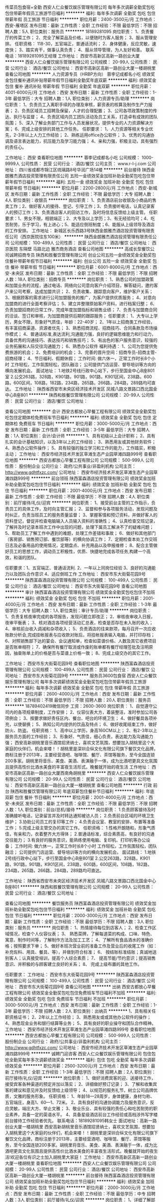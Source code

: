 传菜员包食宿+全勤
西安人仁众餐饮娱乐管理有限公司
每年多次调薪全勤奖包吃包住带薪年假员工旅游节日福利
**********
福利:
每年多次调薪
全勤奖
包吃
包住
带薪年假
员工旅游
节日福利
**********
职位月薪：2400-3500元/月 
工作地点：西安-雁塔区
发布日期：最新
工作性质：全职
工作经验：不限
最低学历：不限
招聘人数：5人
职位类别：服务员
**********
18189281095
岗位职责：
1、负责餐厅的传菜工作；
2、完全了解菜品及价格，以便随时为客人服务；
3、服从管理安排。
任职资格：
118-30，五官端正，普通话流利；
2、身体健康，反应灵敏，速度快；
3、踏实肯干，做事认真负责；
4、服从领导管理，为人友好和善。 联系电话：18189281095王经理
工作地址：
西安市高新区高新一路创业大厦
**********
西安人仁众餐饮娱乐管理有限公司
公司规模：
20-99人
公司性质：
民营
公司行业：
酒店/餐饮
公司地址：
西安市高新区高新一路创业大厦一楼胡桃里
查看公司地图
**********
人力资源专员（HRBP方向）
蓉李记成都名小吃
绩效奖金包住餐补通讯补贴带薪年假节日福利全勤奖年底双薪
**********
福利:
绩效奖金
包住
餐补
通讯补贴
带薪年假
节日福利
全勤奖
年底双薪
**********
职位月薪：4001-6000元/月 
工作地点：西安
发布日期：最新
工作性质：全职
工作经验：1-3年
最低学历：大专
招聘人数：1人
职位类别：人力资源专员/助理
**********
岗位职责：
1、负责员工入离职手续的办理及审核，薪资表的核算及制作生产力报表；
2、负责区域员工招聘及保留，人才的合理配置；
3、公司各项政策制度的传达、执行与监督；
4、负责区域内员工团队活动及员工关系，打造卓有成效的团队氛围；
5、深入了解业务部门工作与人员发展状况，提供专业的人力资源解决方案；
6、完成上级安排的其他工作任务。
任职要求：
1、人力资源等相关专业优先，2-3年以上人力工作经验；
2、熟练运用office办公软件；
3、优秀的沟通协调及语言表达能力，抗压能力及学习能力强；
4、亲和力强，积极主动，具有强烈的责任心。

工作地址：
西安
查看职位地图
**********
蓉李记成都名小吃
公司规模：
1000-9999人
公司性质：
民营
公司行业：
酒店/餐饮
公司主页：
www.r-l-j.com
公司地址：
四川省成都市锦江区琉璃路8号华润广场14楼
**********
前台接待
陕西金朗雅杰酒店投资管理有限责任公司
五险一金绩效奖金加班补助全勤奖包吃包住带薪年假节日福利
**********
福利:
五险一金
绩效奖金
加班补助
全勤奖
包吃
包住
带薪年假
节日福利
**********
职位月薪：2200-2800元/月 
工作地点：西安-新城区
发布日期：最新
工作性质：全职
工作经验：不限
最低学历：大专
招聘人数：4人
职位类别：收银员
**********
岗位职责：
 1、负责酒店前台收银及小商品的售卖工作；2、做好客人的接待、登记、引导工作；3、负责接听电话，认真记录客人的预订工作；3、负责酒店客人的回访工作，及时将信息反馈给上级主管。
任职要求：1、男女不限，相貌端正；2、大专及以上学历；3、有无经验均可；4、吃苦耐劳，乐于学习，有上进心；5、能适应倒班制度；6、能服从上级领导及酒店的工作安排。
工作地址：
新城区长乐西路3号陕西金朗雅杰酒店投资管理有限责任公司（西京医院往东100米）
**********
陕西金朗雅杰酒店投资管理有限责任公司
公司规模：
100-499人
公司性质：
民营
公司行业：
酒店/餐饮
公司地址：
西京医院 东隔壁 马路北边 雅杰商务酒店
查看公司地图
**********
高成长型餐饮公司诚聘招商专员
陕西和胜餐饮管理有限公司
创业公司五险一金绩效奖金全勤奖包住餐补带薪年假节日福利
**********
福利:
创业公司
五险一金
绩效奖金
全勤奖
包住
餐补
带薪年假
节日福利
**********
职位月薪：6001-8000元/月 
工作地点：西安-未央区
发布日期：最新
工作性质：全职
工作经验：不限
最低学历：不限
招聘人数：18人
职位类别：招商专员
**********
岗位职责：
1、熟悉公司的加盟政策和加盟业务的流程，通过电话、网络向公司意向客户介绍项目，解答疑问，邀约客户来公司考察，达成加盟共识；
2、负责收集、跟踪意向客户，维护客户关系；
3、根据顾客的需求进行公司加盟服务的推广，为客户提供优质服务；
4、对意向加盟商的进行全面考察评估；
5、建立并整理原始客户资料，进行档案归整；
6、负责加盟招商的日常工作，完成年度加盟指标和销售业绩；
7、负责与加盟商合同的洽谈、签订和审核，为加盟商提供后期的跟踪服务；
任职要求：
1、大专以上学历，男女不限，形象好气质佳，年龄：22-40岁；
2、1年以上招商类工作经验，有丰富招商渠道、资源者优先；
3、熟悉招商流程、招商技巧、合同条款及市场操作模式；
4、普通话标准,表达流利,沟通能力强，良好的逻辑思维能力和行动力，具备优秀的沟通技巧、表达技巧和销售技巧；
5、有出色的客户服务意识，较强的业务拓展和人际交往沟通能力；
6、熟悉办公软件
福利待遇：
1、公司为您提供免费旅游的机会；
2、免费培训的机会；
3、完善的晋升空间：招商专员-招商主管-招商经理；
4、节日福利、假期休假；
工作时间:
做六休一，正常工作时长8个小时
工作轻松，工作氛围轻松，团队融洽；
公司提供门店运营、督导培训等方向的横向发展机会。
面试地址：
1.地铁2号线行政中心站下，步行至国金中心B座801室
    2.公交263路，328路，K901路，901路，901路，K901区间，238路，600路，600区间，108路，182路，234路，265路，266路，284路，289路均可直达。
工作地址：
陕西省西安市未央区经济技术开发区 凤城八路文景路口西北国金中心B座801
**********
陕西和胜餐饮管理有限公司
公司规模：
20-99人
公司性质：
民营
公司行业：
酒店/餐饮
公司地址：

查看公司地图
**********
会计
西安古都放心早餐工程有限公司
绩效奖金全勤奖包吃包住定期体检免费班车节日福利
**********
福利:
绩效奖金
全勤奖
包吃
包住
定期体检
免费班车
节日福利
**********
职位月薪：3000-5000元/月 
工作地点：西安
发布日期：最新
工作性质：全职
工作经验：3-5年
最低学历：大专
招聘人数：1人
职位类别：会计/会计师
**********
1、具有初级以上会计职称；
2、具有扎实的会计基础知识，以及3年以上的工作经验；
3、熟悉用友或其他财务软件；
4、熟悉办公软件操作；
5、具有较强的独立学习和工作的能力，工作踏实，积极主动；
工作地址：
西安市经济技术开发区草滩生态产业园草滩四路999号
查看职位地图
**********
西安古都放心早餐工程有限公司
公司规模：
500-999人
公司性质：
股份制企业
公司行业：
政府/公共事业/非盈利机构
公司主页：
http://www.gdhtfxzc.com/
公司地址：
西安市经济技术开发区草滩生态产业园草滩四路999号
**********
前台领班
陕西富森酒店投资管理有限公司
绩效奖金加班补助全勤奖包吃包住节日福利
**********
福利:
绩效奖金
加班补助
全勤奖
包吃
包住
节日福利
**********
职位月薪：2001-4000元/月 
工作地点：西安
发布日期：最新
工作性质：全职
工作经验：不限
最低学历：不限
招聘人数：4人
职位类别：前厅接待/礼仪/迎宾
**********
岗位职责：
1、接受前台主管的工作指示，负责员工的具体工作，及时向主管汇报；
 2、监督和参与各项服务活动，发现问题及时纠正，负责当班员工的服务质量监督；
 3、掌握客情和预订资料，并做好客人的资料登记，督促并检查电脑输入人员输入资料的准确性；
 4、认真检查交班记录，了解并及时记录本班次工作中出现的问题，处理下属员工解决不了的疑难问题；
5、帮助员工了解工作中遇到的难题，处理工作差错和事故；
 6、做好和其他部门（客房部、销售预订部、餐饮部等）的横向协调工作；
 7、定期检查本处工作交班日志及必备用品的使用情况，定期盘点、补充用品以及申报维修；
8、配合主管做好员工的思想工作，调动员工积极性，优质、快捷地完成各项任务,构建一个高效，和谐的团队。
 
任职要求：1、五官端正、普通话流利.
          2、一年以上同岗位经验
          3、良好的沟通能力以及团队合作意识
          4、适应倒班工作
工作地址：
西安市东大街菊花园9号
**********
陕西富森酒店投资管理有限公司
公司规模：
100-499人
公司性质：
民营
公司行业：
酒店/餐饮
公司地址：
西安市东大街菊花园9号
查看公司地图
**********
审计
陕西富森酒店投资管理有限公司
绩效奖金全勤奖包吃包住不加班
**********
福利:
绩效奖金
全勤奖
包吃
包住
不加班
**********
职位月薪：2001-4000元/月 
工作地点：西安
发布日期：最新
工作性质：全职
工作经验：1-3年
最低学历：大专
招聘人数：1人
职位类别：审计专员/助理
**********
岗位职责：
1、负责复核夜审完成的各项报告，发现问题立即改正；
2、审核夜审收入日报，夜审平衡表；
3、核对酒店各项经营活动汇总表，检查是否存在未入账的收入；
4、审核前台收入调减和杂项收入；
5、负责酒店的往来款项，每月召开一次应收账款分析会,完成挂帐报表与应收款对账后，将挂帐报表输入电脑，并打印存档；
6、对照销售部下达的宴会、会议通知单，检查如菜谱价格、人数及其它收费项目是否账单相符；
7、确保所有餐厅取消或作废的账单都有餐厅经理签批及注明原因，抽查账单上的价格是否与菜谱上价格一致；
8、完成上级交办的其它工作。

工作地址：
西安市东大街菊花园9号
查看职位地图
**********
陕西富森酒店投资管理有限公司
公司规模：
100-499人
公司性质：
民营
公司行业：
酒店/餐饮
公司地址：
西安市东大街菊花园9号
**********
服务员3600包食宿
西安人仁众餐饮娱乐管理有限公司
每年多次调薪绩效奖金全勤奖包吃包住带薪年假员工旅游
**********
福利:
每年多次调薪
绩效奖金
全勤奖
包吃
包住
带薪年假
员工旅游
**********
职位月薪：2600-4000元/月 
工作地点：西安
发布日期：最新
工作性质：全职
工作经验：不限
最低学历：不限
招聘人数：20人
职位类别：服务员
**********
18789402419微信同步
工资：2600-3600
岗位职责：
1、自觉遵守公司内的各项规章制度，工作安排；
2、仪容仪表大方，着装整洁，准时参加公司各项例会；
3、按要求做好责任区内、餐台、吧台的环境卫生；
4、做好餐具各项补充，以使替换；
5、熟知公司内提供的饮品及特点；
6、做好收尾结束工作，做好防火、防盗。
任职资格：
1、高中以上学历，身高160CM以上；
2、有2-3年以上服务员方面的工作经验；
3、形象好、气质佳，细心负责，表达能力及沟通能力强；
西安高新胡桃里音乐酒馆招贤纳士，喜欢文艺氛围，想要加入胡桃里这个大家庭的伙伴们，机会来喽！！胡桃里是深圳合纵文化有限公司旗下餐饮文化品牌，商标注册于2013年，主要经营酒吧、咖啡馆、餐厅、茶馆等服务，至今全国连锁200多家。胡桃里将音乐、美食、美酒、表演融于一体，成为比酒吧更具文化氛围且提供高性价比酒水美食的丰富夜生活形式。晚餐就开始的夜生活
工作地址：
西安市高新区高新一路创业大厦西南角胡桃里
**********
西安人仁众餐饮娱乐管理有限公司
公司规模：
20-99人
公司性质：
民营
公司行业：
酒店/餐饮
公司地址：
西安市高新区高新一路创业大厦一楼胡桃里
查看公司地图
**********
行政 前台
陕西和胜餐饮管理有限公司
年底双薪包住餐补节日福利
**********
福利:
年底双薪
包住
餐补
节日福利
**********
职位月薪：2001-4000元/月 
工作地点：西安-未央区
发布日期：最新
工作性质：全职
工作经验：不限
最低学历：不限
招聘人数：1人
职位类别：前台/总机/接待
**********
岗位职责：
1.负责顾客接待及时准确接听电话，记录留言并及时转达通知被访人员；
2.负责前台区域的环境卫生维护；
3.协助公司员工的复印等工作；
4.负责会议室、教室的安排、布置等准备工作；
5.完成上级主管交办的其它工作。
任职资格：
1.性格开朗随和，形象气质佳，有亲和力，衣着整齐大方得体；
2.普通话标准，综合素质高，有良好的沟通交往能力；
3.有良好的服务意识，能熟练使用电脑、复印机、打印机等办公设备；
工作时间:
做六休一，正常工作时长8个小时
工作轻松，工作氛围轻松，团队融洽；
公司提供门店运营、督导培训等方向的横向发展机会。
面试路线：
1.地铁2号线行政中心站下，步行至国金中心B座801室
    2.公交263路，328路，K901路，901路，901路，K901区间，238路，600路，600区间，108路，182路，234路，265路，266路，284路，289路均可直达。

工作地址：
陕西省西安市未央区经济技术开发区 凤城八路文景路口西北国金中心B座801
**********
陕西和胜餐饮管理有限公司
公司规模：
20-99人
公司性质：
民营
公司行业：
酒店/餐饮
公司地址：

查看公司地图
**********
餐饮服务员
陕西富森酒店投资管理有限公司
绩效奖金加班补助全勤奖包吃包住节日福利
**********
福利:
绩效奖金
加班补助
全勤奖
包吃
包住
节日福利
**********
职位月薪：2000-3000元/月 
工作地点：西安
发布日期：最新
工作性质：全职
工作经验：不限
最低学历：不限
招聘人数：3人
职位类别：服务员
**********
岗位职责：
1、热情接待每位到店客人；
2、检查工作区域情况，检查个人仪容仪表；
3、 熟悉菜牌，了解每道菜的构成、口味、特色、寓意、制作时间等，了解制作方法及加工工艺；
4、了解所有食品酒水的准确价格；按照要求下单；
5、做好本班次营业前的准备工作及营业后的收尾工作（如：补充佐料、用具、餐具、等），并做到符合标准；
6、 按结账标准结账；真诚地送别客人；认真接受培训，提高个人综合素质；
7、 提高节能/节约意识；提高销售意识、并积极的与顾客建立良好的关系；
8、 完成上级布置的其他工作。

任职要求：
工作地址：
西安市东大街菊花园9号
**********
陕西富森酒店投资管理有限公司
公司规模：
100-499人
公司性质：
民营
公司行业：
酒店/餐饮
公司地址：
西安市东大街菊花园9号
查看公司地图
**********
出纳
西安古都放心早餐工程有限公司
绩效奖金全勤奖包吃包住免费班车节日福利不加班
**********
福利:
绩效奖金
全勤奖
包吃
包住
免费班车
节日福利
不加班
**********
职位月薪：3000-5000元/月 
工作地点：西安
发布日期：最新
工作性质：全职
工作经验：1-3年
最低学历：不限
招聘人数：2人
职位类别：出纳员
**********
1、具有相关任职资格证书；
2、2年以上工作经验；
3、熟悉用友或或其他办公软件的操作；
4、熟悉现金业务和银行结算等业务；
5、具有良好的职业操守和团队合作精神。
工作地址：
西安市经济技术开发区草滩生态产业园草滩四路999号
查看职位地图
**********
西安古都放心早餐工程有限公司
公司规模：
500-999人
公司性质：
股份制企业
公司行业：
政府/公共事业/非盈利机构
公司主页：
http://www.gdhtfxzc.com/
公司地址：
西安市经济技术开发区草滩生态产业园草滩四路999号
**********
诚聘门迎咨客
西安人仁众餐饮娱乐管理有限公司
包住包吃全勤奖每年多次调薪绩效奖金
**********
福利:
包住
包吃
全勤奖
每年多次调薪
绩效奖金
**********
职位月薪：2500-3200元/月 
工作地点：西安
发布日期：最新
工作性质：全职
工作经验：1-3年
最低学历：不限
招聘人数：2人
职位类别：前厅接待/礼仪/迎宾
**********
岗位职责：
1、做好消费宾客的迎、送接待工作，接受宾客各种渠道的预定并加以落实；
2、详细做好预订记录；
3、了解和收集宾客的建议和意见并及时反馈给上级领导；
4、以规范的服务礼节，树立公司品牌优质，文雅的服务形象。
任职资格：
1、年龄18—28周岁，身体健康，身材匀称、五官端庄，身高1、60—1、72米。
2、具有良好的沟通协调能力及服务意识，反应灵敏，端庄大方、举止文雅；
3、敬业乐业、具有较强的责任心和吃苦耐劳的职业素养，具备一定的英语水平。
4、具备星级酒店前台工作经验或高档涉外写字楼前台接待工作经验者优先。
联系电话：18189281095韩女士
面试地址：高新一路创业大厦一楼胡桃里
   西安高新胡桃里音乐酒馆招贤纳士，喜欢文艺氛围，想要加入胡桃里这个大家庭的伙伴们，机会来喽！！胡桃里是深圳合纵文化有限公司旗下餐饮文化品牌，商标注册于2013年，主要经营酒吧、咖啡馆、餐厅、茶馆等服务，至今全国连锁200多家。胡桃里将音乐、美食、美酒、表演融于一体，成为比酒吧更具文化氛围且提供高性价比酒水美食的丰富夜生活形式。晚餐就开始的夜生活!欢迎各位有识之士加入胡桃里大家庭！
工作地址：
西安市高新区高新一路创业大厦一楼胡桃里
查看职位地图
**********
西安人仁众餐饮娱乐管理有限公司
公司规模：
20-99人
公司性质：
民营
公司行业：
酒店/餐饮
公司地址：
西安市高新区高新一路创业大厦一楼胡桃里
**********
前台接待
陕西富森酒店投资管理有限公司
绩效奖金加班补助全勤奖包吃包住节日福利
**********
福利:
绩效奖金
加班补助
全勤奖
包吃
包住
节日福利
**********
职位月薪：2000-3000元/月 
工作地点：西安
发布日期：最新
工作性质：全职
工作经验：不限
最低学历：中专
招聘人数：3人
职位类别：前厅接待/礼仪/迎宾
**********
岗位职责：
1、详细了解部门标准及程序，熟练掌握业务知识及操作技能，热情接待各方来宾，为客人提供优质的服务。
2、负责有关住房、房价、酒店服务设施等方面的问询，以及有关住店客人的各种查询、留言服务。
3、 掌握酒店房间状况、出租情况以及酒店各类服务设施、项目，积极推销，努力完成销售任务。
4、 为客人安排房间，办理入住登记及相关帐务手续。
5、 记录团队的叫醒、出行李、用餐和离店的时间以及付款方式，并将相应资料通知有关部门。
6、及时通报房务中心有关客人入住的所有房号以及特殊要求等。
7、根据情况受理在店客人换房、推迟结账、延期离店等工作。
8、 确保所有客人的信息输入到公安局的电脑系统，并在规定时间将信息正确无误的发送到公安机关。
9、 随时为客人提供商务中心的各项服务（打字、传真、复印、电话、装订等）。
10、 处理客人投诉，回答客人提出的疑问，在不能解决时，上报给前台主管或大堂副理。
11、严格遵守劳动纪律，保持良好的工作状态。
12、 完成上级交办的其它工作。


任职要求：1、良好的沟通能力以及服务意识
          2、有同岗位工作经验，会英语者优先考虑
          3、能够适应倒班工作
工作地址：
西安市东大街菊花园9号
**********
陕西富森酒店投资管理有限公司
公司规模：
100-499人
公司性质：
民营
公司行业：
酒店/餐饮
公司地址：
西安市东大街菊花园9号
查看公司地图
**********
网店运营专员
西安一生一客食品有限公司
五险一金带薪年假节日福利员工旅游交通补助绩效奖金
**********
福利:
五险一金
带薪年假
节日福利
员工旅游
交通补助
绩效奖金
**********
职位月薪：3500-7000元/月 
工作地点：西安
发布日期：最新
工作性质：全职
工作经验：不限
最低学历：本科
招聘人数：5人
职位类别：网络运营专员/助理
**********
你要普通话标准，语速事宜，不急不慢，吐字清晰。
你要思维明晰，不要太长的脑回路；
你可以是声音甜美温暖的少男少女，也可以是“亲亲、你好、么么哒”的宅男宅女。
你要有一定的职业性和责任心，因为客户的生日祝福都由你来掌控。
岗位描述：
提供客户需求及订单相关的业务咨询，积极推广公司的产品及服务，以实现客户满意度和收益的最大化。
岗位要求：
1、热情、细致、有团队精神和服务意识2、善于沟通，普通话流利，口齿清晰，音色甜美
3、良好的协调能力4、熟悉应用office办公软件
工作经验：欢迎优秀的应届毕业生和Call Center 工作者投递简历
工作地址
西安市高新区高新路南口枫林绿洲商业街G区2层

工作地址：
枫林绿洲
查看职位地图
**********
西安一生一客食品有限公司
公司规模：
20-99人
公司性质：
民营
公司行业：
快速消费品（食品/饮料/烟酒/日化）
公司主页：
www.1s1k.com.cn
公司地址：
西安市高新区高新路南口枫林绿洲商业街G区2层一生一客
**********
电话销售 销售 招商专员
陕西和胜餐饮管理有限公司
创业公司餐补
**********
福利:
创业公司
餐补
**********
职位月薪：3000-6000元/月 
工作地点：西安-经济技术开发区
发布日期：最新
工作性质：全职
工作经验：不限
最低学历：不限
招聘人数：50人
职位类别：招商专员
**********
岗位职责：
1、熟悉公司的加盟政策和加盟业务的流程，通过电话、网络向公司意向客户介绍项目，解答疑问，邀约客户来公司考察，达成加盟共识；
2、负责收集、跟踪意向客户，维护客户关系；
3、根据顾客的需求进行公司加盟服务的推广，为客户提供优质服务；
4、对意向加盟商的进行全面考察评估；
5、建立并整理原始客户资料，进行档案归整；
6、负责加盟招商的日常工作，完成年度加盟指标和销售业绩；
7、负责与加盟商合同的洽谈、签订和审核，为加盟商提供后期的跟踪服务；
任职要求：
1、大专及以上学历，市场营销等相关专业优先（条件优异可适当放宽）
2、1年以上招商、销售类工作经验，有丰富招商渠道或综合型项目招商工作经验
3、普通话标准,表达流利,沟通能力强，良好的逻辑思维能力和行动力，具备优秀的沟通技巧、表达技巧和销售技巧；
4、喜爱销售工作,有良好抗压能力，有挑战欲望，
5、性格开朗、沟通表达能力极强，有良好的市场开拓能力；头脑灵活，思维敏捷，具有较高的商务谈判技巧；
6、有良好的团队合作意识，客户服务意识。
7、熟悉办公软件  
福利待遇：
1、公司为您提供免费旅游的机会；
2、免费培训的机会；
3、完善的晋升空间：招商专员-招商主管-招商经理；
4、节日福利、假期休假；
工作时间:
做六休一，正常工作时长8个小时
工作轻松，工作氛围轻松，团队融洽；
公司提供门店运营、督导培训等方向的横向发展机会。
面试地址：
 1.地铁2号线行政中心站下，步行至国金中心B座801室                            2.公交263路，328路，K901路，901路，901路，K901区间，238路，600路，600区间，108路，182路，234路，265路，266路，284路，289路均可直达。

工作地址
陕西省西安市未央区经济技术开发区 凤城八路文景路口西北国金中心B座801



工作地址：
未央区经济技术开发区 凤城八路文景路口西北国金中心B座801
**********
陕西和胜餐饮管理有限公司
公司规模：
20-99人
公司性质：
民营
公司行业：
酒店/餐饮
公司地址：

查看公司地图
**********
咖啡店吧台长
西安蜗去慢国际旅行社有限公司
带薪年假员工旅游节日福利每年多次调薪全勤奖不加班
**********
福利:
带薪年假
员工旅游
节日福利
每年多次调薪
全勤奖
不加班
**********
职位月薪：3000-4000元/月 
工作地点：西安
发布日期：最新
工作性质：全职
工作经验：不限
最低学历：不限
招聘人数：2人
职位类别：店长/卖场管理
**********
岗位职责：
1、带领团队完成指定销售目标，争取最佳营业额；
2、对销售工作进行分析，对成本及货品的把控，对畅销产品的补充，滞销产品的合理销售建议或处理；
3、有效管理和运用资源，如人力、货品、店铺陈列、宣传用品等；
4、对员工的培训指导，规范门店的规章制度；
5、监管店铺日常行政及业务工作；
6、妥善处理客诉及相关公共事务。
任职资格：
1、有1年以上咖啡店管理经验；
2、熟悉行业管理流程、运营模式；
3、具有卓越的领导力、团队管理能力、行业直觉和应急事件处理问题能力；
4、有责任心、自信心、敬业。
工作时间：分早中晚班 按排班情况 8小时制
薪资待遇：底薪+提成+福利
工作地址：1、西大街店：莲湖区西大街安定广场4号楼——蜗去慢旅咖馆（沃尔玛往东50米）
            2、曲江店：  曲江新区翠华路创客大街——蜗去慢旅咖馆
联系电话：029-87375438
工作地址：
西安市莲湖区西大街安定广场4号楼蜗去慢旅咖馆（西门沃尔玛往东50米）
**********
西安蜗去慢国际旅行社有限公司
公司规模：
20人以下
公司性质：
民营
公司行业：
旅游/度假
公司主页：
www.woquman.com
公司地址：
西安市莲湖区西大街安定广场4号楼蜗去慢旅咖馆（西门沃尔玛往东50米）
查看公司地图
**********
客房服务员
陕西富森酒店投资管理有限公司
绩效奖金加班补助全勤奖包吃包住节日福利
**********
福利:
绩效奖金
加班补助
全勤奖
包吃
包住
节日福利
**********
职位月薪：2000-3000元/月 
工作地点：西安
发布日期：最新
工作性质：全职
工作经验：不限
最低学历：不限
招聘人数：3人
职位类别：客房服务员
**********
岗位职责：
1、根据制定的标准、规程，按照客房主管的分配清扫房间，填写工作报表中的各项内容，检查房间设施设备的完好率，及时报修并检查维修结果
2、服从客房主管的分配，保持楼层环境卫生并将损坏及故障上报主管。
3、了解酒店的日常活动与节目方面的详细信息，以便更好地为客人提供咨询服务
4、熟悉整个酒店的相关信息、公区、卫生间及设施设备的分布以便更好地为服务人。
5、到客房办公室处领取楼层房卡，并做好钥匙管理工作。
6、检查离店房，检查房间内小酒吧消耗情况，查看设施设备情况，发现房内客人遗留物品及时报告客房办公室，并作详细记录，同时上交部门。
7、做好日常对客服务工作。配合楼层主管做好宾客意见的收集，并为住客做好服务
8、留意住客的特殊行为和患病情况，并及时报告主管。
9、按照每项标准维护设备，使其保持清洁及维修的良好状态，负责所属公共区域及工作间（消毒间）的清扫整理工作。
10、做好水、电能源的节约工作。
11、保管楼层的物品、布草，合理控制各种消耗品，降低成本。
12、及时与客房文员核对房态，认真填写《客房服务员工作表》。
13、完成上级交办的其他工作。  
14、负责给有关部门的员工开门执行工作。

任职要求：1、吃苦耐劳、有服务意识
          2、服从管理
工作地址：
西安市东大街菊花园9号
**********
陕西富森酒店投资管理有限公司
公司规模：
100-499人
公司性质：
民营
公司行业：
酒店/餐饮
公司地址：
西安市东大街菊花园9号
查看公司地图
**********
民宿酒店店长
西安金居塬餐饮有限公司
包吃包住五险一金年终分红通讯补贴交通补助餐补房补
**********
福利:
包吃
包住
五险一金
年终分红
通讯补贴
交通补助
餐补
房补
**********
职位月薪：5000-8000元/月 
工作地点：西安
发布日期：最近
工作性质：全职
工作经验：3-5年
最低学历：大专
招聘人数：1人
职位类别：酒店管理
**********
岗位职责： 
1、出色完成公司下达的各类经营指标； 
2、创建快乐、团结、积极的酒店团队； 
3、负责酒店内外日常管理事务，为酒店经营创造一个良好的环境； 
4、授权处理店内的日常事务； 
5、制作酒店年度预算工作； 
6、为公司发展培养人才； 
7、保证酒店按照运营标准正常健康运营。

任职资格：
1、3年以上酒店管理工作经验，担任过经济型酒店店长、店助、高值或星级宾馆餐饮、客房、销售部门经理以上职务；
2、熟悉酒店运营管理及地方相关政策法规； 
3、乐观积极、工作敬业、责任心强；
4、认同企业价值观，专业的服务意识、很强的学习能力；
5、执行力强，富有激情，能出色完成公司下达的各项指令； 
6、出色的沟通能力、团队建设能力及承受工作压力的能力；
7、能接受公司外派；
8、欢迎大型连锁服务业优秀门店经理/店长加入。

工作地址：
长安区台沟村
查看职位地图
**********
西安金居塬餐饮有限公司
公司规模：
20-99人
公司性质：
民营
公司行业：
酒店/餐饮
公司地址：
长安区樱花二路茅坡新城6号楼2单元704室
**********
厨师长
西安金居塬餐饮有限公司
年终分红包吃包住节日福利
**********
福利:
年终分红
包吃
包住
节日福利
**********
职位月薪：8001-10000元/月 
工作地点：西安
发布日期：最近
工作性质：全职
工作经验：3-5年
最低学历：不限
招聘人数：1人
职位类别：行政主厨
**********
任职条件 
1.丰富的后厨管理经验，同类岗位五年以上工作经验。热爱餐饮事业。 
2.熟悉餐饮后厨流程、事物管理、员工管理。 
3.有自身特色菜，懂烧烤。
4.有良好的沟通协调能力，有团队合作精神，工作认真细致。 
5.有事业心，能吃苦耐劳
6.工资面议
工作地址：
长安区台沟村
查看职位地图
**********
西安金居塬餐饮有限公司
公司规模：
20-99人
公司性质：
民营
公司行业：
酒店/餐饮
公司地址：
长安区樱花二路茅坡新城6号楼2单元704室
**********
体验店店长（店面合伙人）
西安一生一客食品有限公司
加班补助年终分红绩效奖金交通补助通讯补贴节日福利员工旅游五险一金
**********
福利:
加班补助
年终分红
绩效奖金
交通补助
通讯补贴
节日福利
员工旅游
五险一金
**********
职位月薪：4000-8000元/月 
工作地点：西安
发布日期：最新
工作性质：全职
工作经验：3-5年
最低学历：本科
招聘人数：5人
职位类别：店员/营业员/导购员
**********
4000元/月起步，上不封顶，合作模式
你要能够提供热情贴心的服务；
你是对人阳光灿烂的男孩、女孩、姐姐、大叔均可；
你就是一个站点的boss，是你自己的生意的态度和决心。
岗位描述：
1、   热情专业的接待客户咨询，满足客户需求并达成销售，认真执行店面进、销、存等各运作标准；2、   服务体验店周边区域的企业客户，满足客户需求，达成销售。
任职要求：
1、认同公司文化，发展方向；
2、善于客户沟通，具备应变能力；
3、气质佳，普通话标准，有服务及品牌意识；
4、带过团队，有实战经验。
工作经验：
欢迎勤奋上进之士及有相关从业经验者投递简历
工作地点：
曲江银泰城、凯德广场、东二环立丰百盛。（其他区域开店正在筹备中，已有明确计划）

工作地址：
西安市高新区高新路南口枫林绿洲商业街G区2层一生一客
查看职位地图
**********
西安一生一客食品有限公司
公司规模：
20-99人
公司性质：
民营
公司行业：
快速消费品（食品/饮料/烟酒/日化）
公司主页：
www.1s1k.com.cn
公司地址：
西安市高新区高新路南口枫林绿洲商业街G区2层一生一客
**********
市场专员
西安蜗去慢国际旅行社有限公司
全勤奖节日福利每年多次调薪带薪年假不加班绩效奖金年底双薪交通补助
**********
福利:
全勤奖
节日福利
每年多次调薪
带薪年假
不加班
绩效奖金
年底双薪
交通补助
**********
职位月薪：2001-4000元/月 
工作地点：西安
发布日期：最新
工作性质：全职
工作经验：不限
最低学历：不限
招聘人数：10人
职位类别：市场营销专员/助理
**********
岗位职责：
1、负责公司产品的销售及推广；
2、根据计划完成部门销售任务；
3、负责潜在客户信息收集及分析；
任职资格：
1、能吃苦耐劳，具备积极主动、勤奋踏实的工作态度，有较强的沟通能力；
2、热爱销售工作，有责任心，能承受较大的工作压力；
3、有团队协作精神，善于挑战；
4、可接受应届毕业生。
薪资：
无责任底薪+提成+全勤奖+年终奖（平均月薪5000以上）
工作地址
西安市莲湖区西大街安定广场4号楼蜗去慢旅咖馆（西门沃尔玛往东50米）

工作地址：
西安市莲湖区西大街安定广场4号楼蜗去慢旅咖馆（西门沃尔玛往东50米）
查看职位地图
**********
西安蜗去慢国际旅行社有限公司
公司规模：
20人以下
公司性质：
民营
公司行业：
旅游/度假
公司主页：
www.woquman.com
公司地址：
西安市莲湖区西大街安定广场4号楼蜗去慢旅咖馆（西门沃尔玛往东50米）
**********
总经理助理
西安一生一客食品有限公司
五险一金交通补助带薪年假节日福利员工旅游
**********
福利:
五险一金
交通补助
带薪年假
节日福利
员工旅游
**********
职位月薪：5000-8000元/月 
工作地点：西安
发布日期：最新
工作性质：全职
工作经验：不限
最低学历：本科
招聘人数：2人
职位类别：助理/秘书/文员
**********
岗位职责：
 1.完成总经理交代的任务，负责办公室的全面工作; 
2.协助配合总经理工作，与总经理保持工作方向一致; 
3.在总经理的指导下，负责企业管理工作的安排和监督; 
4.负责文件的分类呈送，送请领导审批完毕后转回相关部门;
5.做好重要公司会议记录;
6.负责总经理的工作日程安排以及预约工作，及时提醒总经理的日常行程; 
7.根据公司的战略发展目标，制定人力资源战略计划，并负责人力资源的日常招聘工作; 8.负责公司的绩效考核。 
任职要求：
 1、 28-35岁，形象气质好，管理相关专业本科以上学历。
 2、 工作细致认真，谨慎细心，责任心强，有工作激情。 
3、 良好的团队协作精神，为人诚实可靠、品行端正。
 4、 工作有条理性、逻辑性，良好的职业素养和职业操守。
 5、 很强的计划性和实施执行的能力、号召力。 
6、 熟悉常用办公软件（word、excel、ppt），具有一定的文字功底。
7、 具备激励员工和团队管理能力。 
8、 具备解决复杂问题的能力、独立工作能力、工作推进能力和极强的执行力。
 9、 具有很强的判断与决策能力，计划和执行能力。
 10、 能承受较大工作压力，善于学习。 
11、 能迅速掌握与公司业务有关的各种知识。 
12、 做事踏实细心、严谨自律、有条理性，具有极强的责任心和敬业精神。 
14、 能及时、准确、圆满、出色的完成本职工作以及领导交给的其它工作。
工作地址：
枫林绿洲
查看职位地图
**********
西安一生一客食品有限公司
公司规模：
20-99人
公司性质：
民营
公司行业：
快速消费品（食品/饮料/烟酒/日化）
公司主页：
www.1s1k.com.cn
公司地址：
西安市高新区高新路南口枫林绿洲商业街G区2层一生一客
**********
网络推广
西安蜀参谋餐饮管理有限公司
创业公司五险一金绩效奖金年终分红全勤奖包吃带薪年假节日福利
**********
福利:
创业公司
五险一金
绩效奖金
年终分红
全勤奖
包吃
带薪年假
节日福利
**********
职位月薪：5000-8000元/月 
工作地点：西安
发布日期：最新
工作性质：全职
工作经验：3-5年
最低学历：大专
招聘人数：2人
职位类别：网络运营管理
**********
1、负责网站相关栏目/频道的信息搜集、编辑、审校等工作;
2、完成信息内容的策划和日常更新与维护;
3、负责品牌网络推广、竞价排名；
4、协助网络优化推广，促进网站知名度的提高;
任职要求：
1. 大学专科及以上学历;互联网工作经验2年以上;熟悉百度竞价排名操作；
2. 对互联网媒体运作有深刻了解，熟悉互联网媒体发展，掌握互联网媒体最新内容及网页制作流程; 
3. 对网站的内容建设有丰富的经验并有自己独到的理解和认识，对新闻有着敏锐的洞察力;
4. 有较强的系统分析能力和较强语言表达能力，思路清晰，目标明确，工作效率高;
5. 有很强的责任心，事业心与团队精神，执行能力、沟通能力、组织协调能力和管理能力;
6. 熟练掌握OFFICE、HTML、JavaScript、Photoshop 等，对Flash 有一定了解;
7. 有独立编写网站市场推广活动方案策划书的能力。有门户网站产品策划、炒作、运营者优先;
工作地点：西安市高新区唐延路北段20号太和时代广场A座1301
工作地址：
西安市高新区唐延路北段20号太和时代广场A座1301
**********
西安蜀参谋餐饮管理有限公司
公司规模：
20-99人
公司性质：
民营
公司行业：
酒店/餐饮
公司地址：
西安市长安区韦曲街道幸驾坡村888号
**********
店员
西安一生一客食品有限公司
交通补助五险一金带薪年假弹性工作员工旅游绩效奖金
**********
福利:
交通补助
五险一金
带薪年假
弹性工作
员工旅游
绩效奖金
**********
职位月薪：3000-6000元/月 
工作地点：西安
发布日期：最新
工作性质：全职
工作经验：不限
最低学历：大专
招聘人数：10人
职位类别：店员/营业员/导购员
**********
你要能够提供热情贴心的服务；
你要是对人阳光灿烂的男孩女孩；
你就是“邻家小妹/邻家大男孩”的角色。
岗位描述：
1、热情专业的接待客户咨询，满足客户需求并达成销售，认真执行店面进、销、存等各运作标准
任职要求：
1、热情认真、吃苦耐劳、责任心、原则性强，有团队精神
2、善于客户沟通，具备应变能力
3、气质佳，普通话标准，有服务及品牌意识
4、能够熟练使用office办公软件
工作经验：
欢迎勤奋上进之士及有相关从业经验者投递简历
工作地点：
曲江银泰城、凯德广场、东二环立丰百盛。

工作地址：
凯德广场
**********
西安一生一客食品有限公司
公司规模：
20-99人
公司性质：
民营
公司行业：
快速消费品（食品/饮料/烟酒/日化）
公司主页：
www.1s1k.com.cn
公司地址：
西安市高新区高新路南口枫林绿洲商业街G区2层一生一客
查看公司地图
**********
餐饮店长
西安蜀参谋餐饮管理有限公司
创业公司五险一金绩效奖金年终分红全勤奖包吃带薪年假节日福利
**********
福利:
创业公司
五险一金
绩效奖金
年终分红
全勤奖
包吃
带薪年假
节日福利
**********
职位月薪：6000-8000元/月 
工作地点：西安
发布日期：最新
工作性质：全职
工作经验：3-5年
最低学历：大专
招聘人数：5人
职位类别：店长/卖场管理
**********
岗位职责：
1、执行公司及门店所拟定的各项管理制度与经营指标，包括拟定的工作计划与工作总结；
2、及时准确地向公司反映经营中遇到的各类问题，结合实际，敢于向公司提出合理化建议； 
3、负责制定店面服务标准、操作规程和推销策略，报运营部核准后组织实施； 
4、负责店面员工的培训，确保员工有良好的专业知识，技巧及良好的工作态度； 
5、领导全体员工积极完成经营指标，及时向公司汇报月度、年度经营情况； 
6、正确掌握毛利率，抓好成本核算，加强食品原料及各种物品的使用管理； 
7、抓好店内设备、设施的维修保养工作，使之经常处于完好状态，并得到合理的使用，防止事故发生； 
8、对下属员工实施业务考评与人才推荐，合理安排人事调动、任免、晋升； 
9、严格实施有效的成本控制及对门店财务工作的监控，控制本店的各项开支及成本消耗；10、抓好食品及店内环境卫生，特别注重店内的营销气氛（海报、促销活动等）；
10、加强员工安全意识教育，确保员工的人身、财产安全；
11、负责店面外围关系的协调与维护，包括办理店面各类证照的年检与员工各类证件的办理；13、经营组织店内管理人员、厨务人员，根据就餐客人的意见，改进和提高服务、菜品品质；
12、加强现场管理（营业时间必须在一线）全面掌握店内营业情况，及时发现和解决营业中出现的各种问题，重大事件第一时间报备；                                             13、认真抓好服务质量、菜品质量、食品卫生及安全、环境卫生、治安安全、防火安全等主要工作，责任到人，严防各类安全事故的发生；      
任职要求：
1、高中及以上学历（全日制大学专科及以上者优先考虑）
2、五年以上餐饮工作经历，2年以餐饮管理工作经验，1年以上的餐饮店长工作经验
工作地点：西安市高新区南二环西段高新电子市场五楼

工作地址：
西安市高新区南二环西段高新电子市场五楼
**********
西安蜀参谋餐饮管理有限公司
公司规模：
20-99人
公司性质：
民营
公司行业：
酒店/餐饮
公司地址：
西安市长安区韦曲街道幸驾坡村888号
**********
美团招聘运营专员/助理
河北讯能物流服务有限公司
全勤奖包住采暖补贴弹性工作定期体检高温补贴节日福利
**********
福利:
全勤奖
包住
采暖补贴
弹性工作
定期体检
高温补贴
节日福利
**********
职位月薪：3000-5000元/月 
工作地点：西安-雁塔区
发布日期：最新
工作性质：全职
工作经验：1年以下
最低学历：大专
招聘人数：3人
职位类别：助理/秘书/文员
**********
岗位职责：
1、统计每月，每周，每天各站，各组和每个人的数据
2、解决与薪资管理相关的日常问题，向直接上级提供合理有效的建议和数据
3、后台管理，订单调度
4、客户服务，电话回访
5、一二线员工的面试和培训
任职资格：
1、年龄18-30周岁
2、要求：女
3、大专及以上学历
4、抗压和学习能力强，接受晋升培训和学习，有较强公司荣誉感和认同感
5、熟练掌握EXEL
6、有较强的晋升意识，上进心强，防止堵塞公司其他员工晋升渠道
面试地址：雁塔西路-钟元小区-4-4-102室
工作地址：
西安是雁塔区雁塔西路-钟元小区-4-4-102室
查看职位地图
**********
河北讯能物流服务有限公司
公司规模：
500-999人
公司性质：
民营
公司行业：
物流/仓储
公司主页：
null
公司地址：
保定市朝阳北大街709号恒通中心1830室
**********
行政文员
陕西金朗雅杰酒店投资管理有限责任公司
五险一金绩效奖金全勤奖包吃包住带薪年假节日福利
**********
福利:
五险一金
绩效奖金
全勤奖
包吃
包住
带薪年假
节日福利
**********
职位月薪：2001-4000元/月 
工作地点：西安
发布日期：最新
工作性质：全职
工作经验：1-3年
最低学历：大专
招聘人数：1人
职位类别：前厅接待/礼仪/迎宾
**********
岗位职责：
接待、收银、入住、离店、问询
任职要求：会电脑基本操作、能吃苦耐劳，有上进心、有晋升空间


工作地址：
西京医院 东隔壁 马路北边 雅杰商务酒店
**********
陕西金朗雅杰酒店投资管理有限责任公司
公司规模：
100-499人
公司性质：
民营
公司行业：
酒店/餐饮
公司地址：
西京医院 东隔壁 马路北边 雅杰商务酒店
查看公司地图
**********
支付宝口碑网运营专员
西安普凡网络科技有限公司
年底双薪绩效奖金全勤奖带薪年假弹性工作员工旅游节日福利
**********
福利:
年底双薪
绩效奖金
全勤奖
带薪年假
弹性工作
员工旅游
节日福利
**********
职位月薪：4000-8000元/月 
工作地点：西安
发布日期：最新
工作性质：全职
工作经验：1-3年
最低学历：大专
招聘人数：6人
职位类别：运营主管/专员
**********
具有竞争力的薪酬及福利：
1、底薪+提成（无上限）+季度奖+丰厚年终奖+13薪；
2、完善的员工福利体系，入职即签署正式劳动合同，补充购买商业险；
3、国家法定节假日均有，带薪年假；
4、公司员工享受婚假、产假、丧假等带薪假期；
5、公司给工作表现优秀的员工提供带薪学习、培训机会（行业展会/行业培训）；
6、公司为员工设置良好的竞争机制和发展空间，主管、经理均是内部晋升；
7、办公室有冷暖空调，良好的企业文化，高效舒适的工作氛围和环境。
8、公司各传统节假日福利，员工生日礼品，不定期组织各项团队活动，以提高团队凝聚力；
 需要你和我们一起：
1、负责所辖区域餐饮商户在支付宝口碑平台的运营，不断提升商户支付宝交易量。
2、根据商家需求，制定可实施的营销策划方案
3、运用精准的线上数据分析能力，帮助商家提升经营效果；
4、负责完成所辖区域内业务指标，获取区域内市场资源；
5、传达口碑平台的最新运营政策，与合作商家维护良好的合作关系；
6、推动解决合作中存在的问题。

 我们期望你是这个样的：
1、你的大专及以上学历，20-30岁之间的有志青年、男女；
2、2、你确定你不是一个“安于现状”、而不求进取的人；
3、人活着就会有压力、但我们希望你是一个能承受一定的工作压力的人；
4、 “吃苦耐劳”是句老套词，但我们认为这是优秀员工必须具备的本质；
5、 我们相信团队的力量是不可战胜的，因此你的团队意识一定要很强，并且能够服从团队的合理安排和指导；

工作地址：
西安市碑林区南关正街95号长鑫领先国际1710室
**********
西安普凡网络科技有限公司
公司规模：
100-499人
公司性质：
民营
公司行业：
互联网/电子商务
公司地址：
西安市碑林区南关正街95号长鑫领先国际1712A室
**********
凤栖原聘助理，文员2名、要求做事灵活
西安尚谷餐饮管理有限公司
全勤奖餐补节日福利不加班
**********
福利:
全勤奖
餐补
节日福利
不加班
**********
职位月薪：2001-4000元/月 
工作地点：西安
发布日期：最新
工作性质：全职
工作经验：不限
最低学历：中专
招聘人数：2人
职位类别：助理/秘书/文员
**********
岗位职责：负责网络咨询、QQ、微信、电话咨询、和现场介绍。 
任职要求：性格开朗、随和、沟通能力强。打字速度快。 有过客服经验优先、长安居长期居住人士优先录用。工作保障稳定。不打算长干的请勿扰。
上班时间朝九晚六。做六休一。  
薪资待遇 保底无任务工资2000元。 +提成+奖金
工作地址
长安区凤栖园地铁站、十字往西二百米枫栖西路八号


工作地址：
长安区凤栖园地铁站、十字往西二百米枫栖西路八号
**********
西安尚谷餐饮管理有限公司
公司规模：
20-99人
公司性质：
民营
公司行业：
酒店/餐饮
公司主页：
www.msh999.com
公司地址：
西安市长安区凤栖西路八号（地铁2号线到凤栖原）
**********
餐饮服务人员
西安盛道餐饮管理有限公司
**********
福利:
**********
职位月薪：2600-5000元/月 
工作地点：西安
发布日期：最新
工作性质：全职
工作经验：不限
最低学历：不限
招聘人数：1人
职位类别：服务员
**********
连锁餐饮服务人员，店面发展迅速，提升空间大
工作地址：
碑林区南大街
查看职位地图
**********
西安盛道餐饮管理有限公司
公司规模：
500-999人
公司性质：
保密
公司行业：
酒店/餐饮
公司地址：
西安市碑林区南大街60号
**********
美团运营专员/人事专员
河北讯能物流服务有限公司
创业公司每年多次调薪全勤奖交通补助通讯补贴
**********
福利:
创业公司
每年多次调薪
全勤奖
交通补助
通讯补贴
**********
职位月薪：3000-5000元/月 
工作地点：西安-新城区
发布日期：最新
工作性质：全职
工作经验：不限
最低学历：大专
招聘人数：3人
职位类别：人力资源专员/助理
**********
岗位职责：
1、统计每月，每周，每天各站，各组和每个人的数据
2、解决与薪资管理相关的日常问题，向直接上级提供合理有效的建议和数据
3、后台管理，订单调度
4、客户服务，电话回访
5、一二线员工的面试和培训
任职资格：
1、年龄18-30周岁
2、要求：女
3、大专及以上学历
4、抗压和学习能力强，接受晋升培训和学习，有较强公司荣誉感和认同感
5、熟练掌握EXEL
6、有较强的晋升意识，上进心强，防止堵塞公司其他员工晋升渠道
工作地址：陕西省西安市新城区太元路华远君城
面试地址：陕西省西安市新城区太元路华远君城
工作地址：
陕西省西安市新城区太元路华远君城
查看职位地图
**********
河北讯能物流服务有限公司
公司规模：
500-999人
公司性质：
民营
公司行业：
物流/仓储
公司主页：
null
公司地址：
保定市朝阳北大街709号恒通中心1830室
**********
客户经理
西安一生一客食品有限公司
五险一金带薪年假弹性工作节日福利员工旅游通讯补贴交通补助
**********
福利:
五险一金
带薪年假
弹性工作
节日福利
员工旅游
通讯补贴
交通补助
**********
职位月薪：4000-8000元/月 
工作地点：西安
发布日期：最新
工作性质：全职
工作经验：不限
最低学历：本科
招聘人数：5人
职位类别：客户经理
**********
你要有强烈的发展意识；
你要已经get到较强的与人沟通的技能；
你要负责一生一客对外的商务活动。
 岗位描述：
积极开展有效率的市场推广。具体工作分为大客户品鉴试吃的推广和日常销售活动的组织。在维护新老客户的同时，遵守各运作标准，以达成销售目标及服务承诺，使顾客满意。
岗位要求：
1、热情、认真、吃苦耐劳、执行力强，有团队精神
2、善于客户沟通与分析，具备解决问题的能力
3、气质佳，普通话标准，有服务意识及品牌意识
工作经验：
欢迎优秀的应届毕业生和市场推广工作者投递简历

 工作地址
西安市高新区高新路南口枫林绿洲商业街G区2层一生一客

工作地址：
枫林绿洲
查看职位地图
**********
西安一生一客食品有限公司
公司规模：
20-99人
公司性质：
民营
公司行业：
快速消费品（食品/饮料/烟酒/日化）
公司主页：
www.1s1k.com.cn
公司地址：
西安市高新区高新路南口枫林绿洲商业街G区2层一生一客
**********
店员
西安一生一客食品有限公司
交通补助五险一金带薪年假弹性工作员工旅游绩效奖金
**********
福利:
交通补助
五险一金
带薪年假
弹性工作
员工旅游
绩效奖金
**********
职位月薪：3000-6000元/月 
工作地点：西安
发布日期：最新
工作性质：全职
工作经验：不限
最低学历：大专
招聘人数：10人
职位类别：店员/营业员/导购员
**********
你要能够提供热情贴心的服务；
你要是对人阳光灿烂的男孩女孩；
你就是“邻家小妹/邻家大男孩”的角色。
岗位描述：
1、热情专业的接待客户咨询，满足客户需求并达成销售，认真执行店面进、销、存等各运作标准
任职要求：
1、热情认真、吃苦耐劳、责任心、原则性强，有团队精神
2、善于客户沟通，具备应变能力
3、气质佳，普通话标准，有服务及品牌意识
4、能够熟练使用office办公软件
工作经验：
欢迎勤奋上进之士及有相关从业经验者投递简历
工作地点：
曲江银泰城、凯德广场、东二环立丰百盛。

工作地址：
立丰国际
查看职位地图
**********
西安一生一客食品有限公司
公司规模：
20-99人
公司性质：
民营
公司行业：
快速消费品（食品/饮料/烟酒/日化）
公司主页：
www.1s1k.com.cn
公司地址：
西安市高新区高新路南口枫林绿洲商业街G区2层一生一客
**********
行政人事专员
西安蜀参谋餐饮管理有限公司
创业公司五险一金绩效奖金年终分红全勤奖包吃带薪年假节日福利
**********
福利:
创业公司
五险一金
绩效奖金
年终分红
全勤奖
包吃
带薪年假
节日福利
**********
职位月薪：2650-3500元/月 
工作地点：西安
发布日期：最新
工作性质：全职
工作经验：不限
最低学历：不限
招聘人数：1人
职位类别：人力资源专员/助理
**********
岗位职责：
1、负责公司各部门员工的人事资料、考勤、档案的收集、整理、保管和统计工作。   
2、协助招聘工作，负责接待来公司应聘人员，收集应聘人员的简历，协助人资经理进行招聘系列工作。   
3、负责员工入职、离职办理，员工入职时基本档案和证件的核实与存档工作，负责人员薪资调整、人事异动的手续办理。  
4、协助上级与人才市场联系，签订招聘合同，协定招聘场所；开发新的招聘渠道。  
5、协调部门、员工矛盾，维护劳动关系，处理员工投诉及工伤。  
6、人事制度、公示/通知的文件下发，信息的上传下达及分类、归档。
7、员工考勤资料整理汇总、审核，核算工资；   
任职要求：
1、大专以上学历，一年以上相关岗位从业经历，学习能力强；
2、做事认真细心有原则，有较强的沟通组织能力；

工作地址：西安市高新区唐延路北段20号太和时代广场A座1301

工作地址：
西安市高新区唐延路北段20号太和时代广场A座1301
**********
西安蜀参谋餐饮管理有限公司
公司规模：
20-99人
公司性质：
民营
公司行业：
酒店/餐饮
公司地址：
西安市长安区韦曲街道幸驾坡村888号
**********
人事专员
西安乐班餐饮管理服务有限公司
每年多次调薪五险一金全勤奖包住餐补带薪年假节日福利
**********
福利:
每年多次调薪
五险一金
全勤奖
包住
餐补
带薪年假
节日福利
**********
职位月薪：2001-4000元/月 
工作地点：西安
发布日期：最新
工作性质：全职
工作经验：1-3年
最低学历：大专
招聘人数：1人
职位类别：人力资源专员/助理
**********
岗位职责：
1、协助上级建立健全公司招聘、培训、工资、保险、福利、绩效考核等人力资源制度建设；
2、建立、维护人事档案，办理和更新劳动合同；
3、执行人力资源管理各项实务的操作流程和各类规章制度的实施，配合其他业务部门工作；
4、收集相关的劳动用工等人事政策及法规；
5、执行招聘工作流程，协调、办理员工招聘、入职、离职、调任、升职等手续；
6、协同开展新员工入职培训，业务培训，执行培训计划，联系组织外部培训以及培训效果的跟踪、反馈；
7、负责员工工资结算和年度工资总额申报，办理相应的社会保险等；
8、帮助建立员工关系，协调员工与管理层的关系，组织员工的活动。
任职资格：
1、人力资源或相关专业大专以上学历；
2、两年以上人力资源工作经验；
3、熟悉人力资源管理各项实务的操作流程，熟悉国家各项劳动人事法规政策，并能实际操作运用
4、具有良好的职业道德，踏实稳重，工作细心，责任心强，有较强的沟通、协调能力，有团队协作精神；
5、熟练使用相关办公软件，具备基本的网络知识。
工作时间:9:00--18:00
工作地址：
西安市雁塔区丈八东路省游泳中心网球馆东侧乐上慧三楼
查看职位地图
**********
西安乐班餐饮管理服务有限公司
公司规模：
100-499人
公司性质：
民营
公司行业：
酒店/餐饮
公司主页：
null
公司地址：
西安市雁塔区丈八东路省游泳中心网球馆东侧乐上慧三楼
**********
长安区诚聘两位办公室客服人员，做事灵活
西安尚谷餐饮管理有限公司
全勤奖餐补节日福利不加班
**********
福利:
全勤奖
餐补
节日福利
不加班
**********
职位月薪：2001-4000元/月 
工作地点：西安-长安区
发布日期：最新
工作性质：全职
工作经验：不限
最低学历：中技
招聘人数：2人
职位类别：客户关系/投诉协调人员
**********
岗位职责：负责网络在线、QQ、微信、电话、现场咨询
           详细讲解公司项目，并帮客户办理签单手续。

任职要求： 做事灵活、工作稳定、长安区长期居住优先录用。有客服或销售经验最好。
工作地址
长安区凤栖西路八号（凤栖原地铁站往西二百米）


工作地址：
长安区凤栖西路八号（凤栖原地铁站往西二百米）
**********
西安尚谷餐饮管理有限公司
公司规模：
20-99人
公司性质：
民营
公司行业：
酒店/餐饮
公司主页：
www.msh999.com
公司地址：
西安市长安区凤栖西路八号（地铁2号线到凤栖原）
**********
6000+诚聘餐饮大客户代表
客如云科技（北京）股份有限公司西安分公司
每年多次调薪五险一金绩效奖金交通补助通讯补贴带薪年假弹性工作节日福利
**********
福利:
每年多次调薪
五险一金
绩效奖金
交通补助
通讯补贴
带薪年假
弹性工作
节日福利
**********
职位月薪：6000-12000元/月 
工作地点：西安-碑林区
发布日期：最新
工作性质：全职
工作经验：1年以下
最低学历：大专
招聘人数：5人
职位类别：客户经理
**********
岗位职责：
1. 负责区域内销售工作，与商户谈判并达成合作；
2. 开拓新市场新客户，增加产品市场占有率；
3. 维护及增进已有客户关系，收集潜在客户资料，对客户提供专业的咨询服务；
4. 负责收集市场和行业信息，加深了解，收取应收帐款；

任职要求：
1. 认真负责，有激情、上进心，热爱销售工作
2.一年以上销售经验，行业不限，优秀的应届生可以择优录取；
3.精力充沛，具备较强的人际沟通能力及逻辑思维能力；
4.熟悉互联网行业，有相应互联网产品销售经验者优先；

 福利待遇：
福利：六险一金，国定节假日福利，固定下午茶氛围，定期团建。
培训：系统的新人培训，后期有资深销售进行1对1教学
晋升：管理平台定期输送，晋升无上限；
团建：80、90团队，办公氛围活跃，富有激情。
 联系我们：
公司名称：客如云科技（北京）股份有限公司（西安分公司）
西安分公司地址：西安市碑林区中贸广场15号楼二单元1206室
交通方式：地铁/公交：南稍门站
联系电话:029-87561358
联系人:雷 15309299289
 
公 司 主 页：www.keruyun.com
产 品 视 频：http://v.youku.com/v_show/id_XNzMyMjU2MzE2.html
感谢您对客如云科技（北京）股份有限公司（西安分公司）的关注，我们期待您的加入!
工作地址：
西安市碑林区南稍门中贸广场15号楼二单元1206室
查看职位地图
**********
客如云科技（北京）股份有限公司西安分公司
公司规模：
1000-9999人
公司性质：
上市公司
公司行业：
互联网/电子商务
公司地址：
西安市碑林区南稍门中贸广场15号楼二单元1206室
**********
招聘网络销售网络宣传员6名 2000+无任务
西安尚谷餐饮管理有限公司
全勤奖餐补节日福利不加班
**********
福利:
全勤奖
餐补
节日福利
不加班
**********
职位月薪：2001-4000元/月 
工作地点：西安-长安区
发布日期：最新
工作性质：全职
工作经验：不限
最低学历：不限
招聘人数：6人
职位类别：销售代表
**********
岗位职责：
1、利用网络进行公司产品的推广；
2、负责公司网上贸易平台的操作管理和产品信息的发布；
3、了解和搜集网络上各同行及竞争产品的动态信息；
4、通过网络进行渠道开发和业务拓展；

任职资格：
2、具有网络推广及销售渠道者优先；
3、熟悉互联网络，熟练使用网络交流工具和各种办公软件；
4、有较强的沟通能力。打字速度快。 
薪资构成：底薪1300+团队提成+全勤奖200+免费午餐
 我们需要的是一个能和我们一起做事 干事业 一起成长的事业伙伴

工作地址：
长安区凤栖西路八号（凤栖原十字往西二百米）
**********
西安尚谷餐饮管理有限公司
公司规模：
20-99人
公司性质：
民营
公司行业：
酒店/餐饮
公司主页：
www.msh999.com
公司地址：
西安市长安区凤栖西路八号（地铁2号线到凤栖原）
**********
招聘专员
西安乐班餐饮管理服务有限公司
绩效奖金加班补助全勤奖包住餐补节日福利不加班通讯补贴
**********
福利:
绩效奖金
加班补助
全勤奖
包住
餐补
节日福利
不加班
通讯补贴
**********
职位月薪：2700-3500元/月 
工作地点：西安-高新技术产业开发区
发布日期：最新
工作性质：全职
工作经验：不限
最低学历：大专
招聘人数：1人
职位类别：招聘专员/助理
**********
岗位职责：
    1.协助部门主管完善招聘体系;
2.根据企业战略目标、部门人才需求计划以及发展情况制定招聘计划;
3.负责招聘信息的起草和招聘广告的发布工作;
4.进行应聘人员的简历甄别、筛选、聘前测试、初试等相关工作;
5.负责应聘人员资料库的建立和维护工作;
6.负责办理人才录用的相关手续等工作;
7.寻求与人才市场、招聘机构的合作，并与其保持良好的合作关系。

任职要求：
    1.人力资源、劳动与社会保障、劳动关系相关专业大专以上学历;
2.具有1年以上招聘相关工作经验;
3.具备招聘方面的专业知识，熟知招聘工作流程以及招聘渠道，熟悉国家关于劳动合同、人力资源管理方面的法律法规;
4.具备良好的沟通交流能力;
5.具有亲和力，能妥善安排应聘面试工作;
6.工作认真、负责，善于学习、总结。
工作地址：
西安市雁塔区丈八东路省游泳中心网球馆东侧乐上慧三楼
**********
西安乐班餐饮管理服务有限公司
公司规模：
100-499人
公司性质：
民营
公司行业：
酒店/餐饮
公司主页：
null
公司地址：
西安市雁塔区丈八东路省游泳中心网球馆东侧乐上慧三楼
**********
急（5000+）无责任底薪 销售+提成+奖金+补助+保险+休息
西安简道广告文化传播有限公司
年底双薪绩效奖金年终分红加班补助全勤奖交通补助弹性工作节日福利
**********
福利:
年底双薪
绩效奖金
年终分红
加班补助
全勤奖
交通补助
弹性工作
节日福利
**********
职位月薪：6001-8000元/月 
工作地点：西安
发布日期：最新
工作性质：全职
工作经验：不限
最低学历：不限
招聘人数：15人
职位类别：销售代表
**********
岗位职责：
1、完成公司及销售主管制定销售策略、销售计划，以及量化销售目标；
2、制定自己的销售计划，并按计划拜访客户和开发新客户，完成销售的任务指标；
3、搜集与寻找客户资料，进行客户开发，维护和销售管理等工作，建立完善的客户档案；
4、在销售主管协助下完成客户销售合同的签订、履行与管理等相关工作，以及协调处理各类客户服务问题；
5、在公司及销售经理的培训和指导下，不断提高自己的销售技巧和工作能力，与公司销售策略同步；
6、与公司有关部门人员保持密切的协作和互助关系及时高效完成公司规定的各项工作；
7、完成公司交办的其它临时性工作。

任职要求：
1、具有销售经验，对媒体及广告行业有一定了解，有客户资源者优先；
2、具有优秀的电话营销以及谈判能力，思维敏捷、善与人沟通；
3、善于开拓市场，有强烈的进取精神，重视团队合作，有很好的敬业精神；
4、目标明确、锲而不舍，有工作热情，并能不断自我激励。

福利待遇：
1、底薪+提成+奖金+外派出差机会+发展前景
2、提供公平、公开、公正的晋升平台，所有管理人员都是从公司内部提拔。
3、每周、每月、每年员工奖励。
4、定期聚餐、聚会。
5、工作氛围轻松，同事、领导好相处。

上班时间：八小时制，单休，法定节假日正常休息，保险
乘车路线：乘地铁2号铁到大明宫西站下车，B口出，向南步行至盛龙广场即到。公交路线：（16、36、37、39、117、202、228、236、266、318、336、506、609、618等）至方新村北站下车即到。
总公司地址：西安市未央区方新村北盛龙广场4号楼2单元1708室。
联系电话：029-63616937/13892768845
工作地址：
西安未央方新村红星美凯龙盛龙广场4楼2单元1708
**********
西安简道广告文化传播有限公司
公司规模：
20-99人
公司性质：
民营
公司行业：
广告/会展/公关
公司主页：
http://www.xajdwh.com/
公司地址：
西安未央方新村红星美凯龙盛龙广场4楼2单元1708
查看公司地图
**********
餐厅服务员
陕西雍村饭店
包住包吃全勤奖加班补助绩效奖金带薪年假五险一金
**********
福利:
包住
包吃
全勤奖
加班补助
绩效奖金
带薪年假
五险一金
**********
职位月薪：2800-4000元/月 
工作地点：西安
发布日期：最新
工作性质：全职
工作经验：不限
最低学历：不限
招聘人数：10人
职位类别：餐厅服务员
**********
一、主要职责：在上级带领下，做好餐厅就餐宾客的接待、传菜及服务工作。
二、基本要求：工作积极主动，吃苦耐劳，具有良好的服务意识。
三、福利待遇：工资2800元+工龄工资+社保+其他福利，国家法定节日假，免费食宿。
您若有意此岗位（或其他岗位），可拨打电话13909264889（王主任）或直接到饭店四楼办公室填表面试，请携带身份证和1张1或1-2吋近照。合格者即可办理入职手续。

工作地址：
西安市建国路69号
查看职位地图
**********
陕西雍村饭店
公司规模：
100-499人
公司性质：
国企
公司行业：
酒店/餐饮
公司地址：
西安市建国路69号
**********
打荷 砧板
西安人仁众餐饮娱乐管理有限公司
每年多次调薪全勤奖包吃包住带薪年假员工旅游节日福利
**********
福利:
每年多次调薪
全勤奖
包吃
包住
带薪年假
员工旅游
节日福利
**********
职位月薪：2600-3800元/月 
工作地点：西安
发布日期：最新
工作性质：全职
工作经验：不限
最低学历：不限
招聘人数：3人
职位类别：中餐厨师
**********
高新胡桃里因发展需要  特聘以下职位：
1、急招  砧板  打荷 数名
           其他各岗位均在招聘中
急招保洁洗碗工  男女不限
 以上优秀人员可适当调整工资，一个月4天休息+国家法定节假日 宿舍环境好 待遇优厚 您主动我们才会有故事，我们的宗旨是：包吃包住包安家落户！
  联系电话：18189281095王经理
工作地址
西安市高新区高新一路创业大厦一楼胡桃里


工作地址：
西安市高新区高新一路创业大厦高新胡桃里
**********
西安人仁众餐饮娱乐管理有限公司
公司规模：
20-99人
公司性质：
民营
公司行业：
酒店/餐饮
公司地址：
西安市高新区高新一路创业大厦一楼胡桃里
查看公司地图
**********
销售（高提成+补助+五险+分红）
西安简道广告文化传播有限公司
年底双薪绩效奖金年终分红加班补助全勤奖交通补助弹性工作节日福利
**********
福利:
年底双薪
绩效奖金
年终分红
加班补助
全勤奖
交通补助
弹性工作
节日福利
**********
职位月薪：6001-8000元/月 
工作地点：西安-未央区
发布日期：最新
工作性质：全职
工作经验：不限
最低学历：大专
招聘人数：8人
职位类别：客户经理
**********
岗位职责：
1、 开发新客户，维护老客户，收集潜在客户资料；
2、 及时反馈客户意见，把握市场动向，与公司内部各部门密切沟通；
3、 在与客户洽谈业务时，应严格遵循公司价格政策，不得自作主张超越公司制定的标准。
 任职资格：

1、18-28岁男女不限，口齿清晰；
2、具有敏锐的市场洞察力和应变能力；
3、热爱销售行业，向往在销售行业发展；
4、性格开朗、有亲和力，掌握沟通、谈判技巧、服务观念强，有责任心；
5、对工作有高度的热情、抗压力强，良好的团队合作精神、创造性思维能力；
6、有相关行业销售或客服经验者优先，应届毕业生优秀者亦可。

以上职位一经录用，公司提供优厚的薪资待遇以及广阔的发展空间。

上班时间：八小时制，单休，法定节假日正常休息，保险，分红
乘车路线：乘地铁2号铁到大明宫西站下车，B口出，向南步行至盛龙广场即到。公交路线：（16、36、37、39、117、202、228、236、266、318、336、506、609、618等）至方新村北站下车即到。
总公司地址：西安市未央区方新村北盛龙广场4号楼2单元1708室。
有意者可投简历，也可以直接打电话联系。
联系电话：029-63616937/13892768845

工作地址：
西安未央方新村红星美凯龙盛龙广场4楼2单元1708
**********
西安简道广告文化传播有限公司
公司规模：
20-99人
公司性质：
民营
公司行业：
广告/会展/公关
公司主页：
http://www.xajdwh.com/
公司地址：
西安未央方新村红星美凯龙盛龙广场4楼2单元1708
查看公司地图
**********
美团运营专员/助理
河北讯能物流服务有限公司
全勤奖包住采暖补贴弹性工作定期体检高温补贴节日福利
**********
福利:
全勤奖
包住
采暖补贴
弹性工作
定期体检
高温补贴
节日福利
**********
职位月薪：3000-5000元/月 
工作地点：西安-莲湖区
发布日期：最新
工作性质：全职
工作经验：不限
最低学历：大专
招聘人数：3人
职位类别：内勤人员
**********
岗位职责：
1、统计每月，每周，每天各站，各组和每个人的数据
2、解决与薪资管理相关的日常问题，向直接上级提供合理有效的建议和数据
3、后台管理，订单调度
4、客户服务，电话回访
5、一二线员工的面试和培训
任职资格：
1、年龄18-30周岁
2、要求：女
3、大专及以上学历
4、抗压和学习能力强，接受晋升培训和学习，有较强公司荣誉感和认同感
5、熟练掌握EXEL
6、有较强的晋升意识，上进心强，防止堵塞公司其他员工晋升渠道
面试地址：西安市莲湖区土门制药厂十字向南200米 宏府琨翔九天E8 104室
工作地址：
西安市莲湖区土门制药厂十字向南200米 宏府琨翔九天E8 104室
查看职位地图
**********
河北讯能物流服务有限公司
公司规模：
500-999人
公司性质：
民营
公司行业：
物流/仓储
公司主页：
null
公司地址：
保定市朝阳北大街709号恒通中心1830室
**********
咖啡吧员
西安乐班餐饮管理服务有限公司
每年多次调薪五险一金绩效奖金加班补助全勤奖包住餐补节日福利
**********
福利:
每年多次调薪
五险一金
绩效奖金
加班补助
全勤奖
包住
餐补
节日福利
**********
职位月薪：2001-4000元/月 
工作地点：西安
发布日期：最新
工作性质：全职
工作经验：1-3年
最低学历：中专
招聘人数：1人
职位类别：调酒师/茶艺师/咖啡师
**********
岗位职责：
1. 作为咖啡品质师，你的职责是为顾客提供完美的饮品。我们会指导你如何制作最好的咖啡以满足顾客的要求，但是你自己才是真正的关键；
2. 负责LeBan门店咖啡工作岗位的工作内容；
3. 协助店长进行门店的日常营运管理，学习并执行门店营运管理的各项系统，如：排班、订货、人员、设备管理等。
任职要求：
1. 18岁以上，高中以上学历，男女不限；
2. 需要你友好热情、外向乐观、乐于助人、易于接近并值得信赖；
3. 热爱咖啡饮品制作。
薪资福利：
1. 薪资：底薪 + 绩效+ 餐补+ 住宿+ 带薪年假 + 法定三薪；
2. 工作时间：9.5小时/天，双休；
LeBan的团队：
1. 我们深知，只有超一流的团队，才能应对餐饮行业的巨大挑战。这就是为什么我们渴望吸引、发展并留住既追求完美、又富有激情，同时对自己的工作和所服务的品牌富于自豪感的优秀人才。唯有依靠人才，我们才能达成构建西安最潮咖啡品牌的目标；
2. 越来越多的门店不断涌现，将LeBan开到你的身边。每家门店均秉承同样坚定的理念：优质服务、团结一心、团队合作。我们始终坚持对潮饮文化的热衷，并持之以恒的推行潮流饮品文化，同时因自己身为LeBan人而感到自豪；
3. 在LeBan的门店里工作，并真正让门店生动起来的人们来自不同的背景：一些学生因为我们提供的弹性工作时间而加入到我们的行列；雄心壮志的管理人才则更多是为了收获丰富的经验并拓展其职业生涯；还有许许成员，仅仅出于一份与我们相同的对咖啡真正的热爱的质朴情感。
工作地址：
乐班各门店就近安排
**********
西安乐班餐饮管理服务有限公司
公司规模：
100-499人
公司性质：
民营
公司行业：
酒店/餐饮
公司主页：
null
公司地址：
西安市雁塔区丈八东路省游泳中心网球馆东侧乐上慧三楼
**********
招聘薪酬主管/人事主管
西安天彩粮餐饮管理有限公司
绩效奖金加班补助全勤奖包吃交通补助员工旅游节日福利不加班
**********
福利:
绩效奖金
加班补助
全勤奖
包吃
交通补助
员工旅游
节日福利
不加班
**********
职位月薪：4001-6000元/月 
工作地点：西安
发布日期：最新
工作性质：全职
工作经验：3-5年
最低学历：大专
招聘人数：1人
职位类别：人力资源主管
**********
岗位职责：
1、完成公司制定的每月招聘目标；
2、选择并维护招聘渠道，并拓展新的招聘渠道，发布招聘广告、参加各种招聘会；
3、组织、安排面试，并且进行人力资源初试；
4、对招聘入职的员工进行跟进；
5、领导交办的其他事情；
任职资格：
1、大专及以上学历，人力资源专业优先；
2、有一到三年的人事招聘经验；
3、熟悉各种招聘渠道；
4、具备强烈的责任感，事业心，优秀的沟通能力，耐心、细心、以及严谨的逻辑思维能力。

工作地址：
西安市新城区金花北路天彩大厦A座1304室
**********
西安天彩粮餐饮管理有限公司
公司规模：
20-99人
公司性质：
民营
公司行业：
酒店/餐饮
公司地址：
西安市新城区金花北路天彩大厦A座1304室
查看公司地图
**********
客服
西安蜀参谋餐饮管理有限公司
创业公司五险一金绩效奖金年终分红全勤奖包吃带薪年假节日福利
**********
福利:
创业公司
五险一金
绩效奖金
年终分红
全勤奖
包吃
带薪年假
节日福利
**********
职位月薪：3000-4000元/月 
工作地点：西安
发布日期：最新
工作性质：全职
工作经验：不限
最低学历：不限
招聘人数：1人
职位类别：网络/在线客服
**********
岗位职责：
 1、通过微信、短信等服务平台，为客户提供回访、在线咨询等服务。
2、收集、反馈客户的意见、建议及需求信息。
3、承担非现场客户各项业务办理需求的受理。
4、完成上级交办的其他工作。
任职要求：
1、口齿清晰，表达能力强，有责任心，对工作细心认真。
2、高中及以上学历，普通话标准，逻辑思维清楚。
3、具有良好的沟通能力、学习能力和执行能力，具备良好的服务意识。

工作地点：西安市高新区唐延路北段20号太和时代广场A座1301
工作地址：
西安市高新区唐延路北段20号太和时代广场A座1301
**********
西安蜀参谋餐饮管理有限公司
公司规模：
20-99人
公司性质：
民营
公司行业：
酒店/餐饮
公司地址：
西安市长安区韦曲街道幸驾坡村888号
**********
店员
西安一生一客食品有限公司
交通补助五险一金带薪年假弹性工作员工旅游绩效奖金
**********
福利:
交通补助
五险一金
带薪年假
弹性工作
员工旅游
绩效奖金
**********
职位月薪：3000-6000元/月 
工作地点：西安
发布日期：最新
工作性质：全职
工作经验：不限
最低学历：大专
招聘人数：10人
职位类别：店员/营业员/导购员
**********
你要能够提供热情贴心的服务；
你要是对人阳光灿烂的男孩女孩；
你就是“邻家小妹/邻家大男孩”的角色。
岗位描述：
1、热情专业的接待客户咨询，满足客户需求并达成销售，认真执行店面进、销、存等各运作标准
任职要求：
1、热情认真、吃苦耐劳、责任心、原则性强，有团队精神
2、善于客户沟通，具备应变能力
3、气质佳，普通话标准，有服务及品牌意识
4、能够熟练使用office办公软件
工作经验：
欢迎勤奋上进之士及有相关从业经验者投递简历
工作地点：
曲江银泰城、凯德广场、东二环立丰百盛。

工作地址：
曲江银泰
查看职位地图
**********
西安一生一客食品有限公司
公司规模：
20-99人
公司性质：
民营
公司行业：
快速消费品（食品/饮料/烟酒/日化）
公司主页：
www.1s1k.com.cn
公司地址：
西安市高新区高新路南口枫林绿洲商业街G区2层一生一客
**********
诚聘美团配送事业部内控专员/人事助理
河北讯能物流服务有限公司
绩效奖金通讯补贴定期体检五险一金交通补助
**********
福利:
绩效奖金
通讯补贴
定期体检
五险一金
交通补助
**********
职位月薪：3000-5000元/月 
工作地点：西安-未央区
发布日期：最新
工作性质：全职
工作经验：不限
最低学历：大专
招聘人数：3人
职位类别：物流专员/助理
**********
岗位职责：
1、统计每月，每周，每天各站，各组和每个人的数据
2、解决与薪资管理相关的日常问题，向直接上级提供合理有效的建议和数据
3、后台管理，订单调度
4、客户服务，电话回访
5、一二线员工的面试和培训
任职资格：
1、年龄18-30周岁
2、要求：女
3、大专及以上学历
4、抗压和学习能力强，接受晋升培训和学习，有较强公司荣誉感和认同感
5、熟练掌握EXEL
6、有较强的晋升意识，上进心强，防止堵塞公司其他员工晋升渠道
面试地址：陕西省西安市未央区凤城三路凤苑新居3-1-101
公交路线：236路 245路
工作地址：
陕西省西安市未央区凤城三路凤苑新居3-1-101
查看职位地图
**********
河北讯能物流服务有限公司
公司规模：
500-999人
公司性质：
民营
公司行业：
物流/仓储
公司主页：
null
公司地址：
保定市朝阳北大街709号恒通中心1830室
**********
平面设计/平面设计师
西安天彩粮餐饮管理有限公司
绩效奖金弹性工作节日福利全勤奖加班补助员工旅游高温补贴
**********
福利:
绩效奖金
弹性工作
节日福利
全勤奖
加班补助
员工旅游
高温补贴
**********
职位月薪：4001-6000元/月 
工作地点：西安
发布日期：最新
工作性质：全职
工作经验：1-3年
最低学历：大专
招聘人数：1人
职位类别：平面设计
**********
岗位职责：
1、 协助项目进行产品界面设计；
4、 协助设计主管进行平面、动画制作类的相关标准制定以及流程的制定及创新工作。
5、 负责公司CI、产品包装、广告宣传等的美术设计制作等；
6、 其他相关美术设计方面的工作
任职资格
1、 美术、平面设计相关专业，大学专科及以上学历；
2、 有一年以上相关工作经验；
3、 熟练掌握Photoshop、Coreldraw等设计软件；
4、 热爱本职工作，工作细心、责任心强；
5、 具有较强的理解、领悟能力、工作协调能力和创造力。  
工作地址：
西安市新城区金花路十字天彩大厦A座1301室
**********
西安天彩粮餐饮管理有限公司
公司规模：
20-99人
公司性质：
民营
公司行业：
酒店/餐饮
公司地址：
西安市新城区金花北路天彩大厦A座1304室
查看公司地图
**********
凤栖原照片销售文员 打字员
西安尚谷餐饮管理有限公司
全勤奖餐补节日福利不加班
**********
福利:
全勤奖
餐补
节日福利
不加班
**********
职位月薪：2001-4000元/月 
工作地点：西安-长安区
发布日期：最新
工作性质：全职
工作经验：不限
最低学历：中专
招聘人数：3人
职位类别：电脑操作/打字/录入员
**********
岗位职责：负责网络在线、QQ、微信、电话、现场咨询
           详细讲解公司项目，并帮客户办理签单手续。

任职要求： 做事灵活、工作稳定、长安区长期居住优先录用。有客服或销售经验最好。
工作地址
长安区枫栖西路八号（凤栖原地铁站往西二百米）

工作地址
长安区枫栖西路八号北里王骨科医院站

工作地址：
长安区凤栖原十字往西二百米
**********
西安尚谷餐饮管理有限公司
公司规模：
20-99人
公司性质：
民营
公司行业：
酒店/餐饮
公司主页：
www.msh999.com
公司地址：
西安市长安区凤栖西路八号（地铁2号线到凤栖原）
**********
成本主管（市政道路）
鄂尔多斯市金威建设集团有限公司北京办事处
**********
福利:
**********
职位月薪：8001-10000元/月 
工作地点：西安
发布日期：最新
工作性质：全职
工作经验：1-3年
最低学历：大专
招聘人数：2人
职位类别：工程造价/预结算
**********
任职要求：
1、熟悉路桥行业预算定额、预算软件、材料信息价格等，能够熟练编制投标报价。

2、熟悉路桥行业施工工艺流程，能够准确测算工程成本。

3、持有注册执业资格证或中级职称证优先。

4、要求具有路桥行业项目管理经验和投标经营工作经验。

工作地点：陕西省西安市高陵区

注：招聘岗位只做路桥相关工程，请应聘房建者勿投，谢谢！
工作地址：
陕西省西安市西咸新区
查看职位地图
**********
鄂尔多斯市金威建设集团有限公司北京办事处
公司规模：
1000-9999人
公司性质：
股份制企业
公司行业：
房地产/建筑/建材/工程
公司地址：
北京市朝阳区光华路15号亿利生态广场
**********
凤栖原招聘网络客服，网络咨询人员3名
西安尚谷餐饮管理有限公司
全勤奖餐补节日福利不加班
**********
福利:
全勤奖
餐补
节日福利
不加班
**********
职位月薪：2001-4000元/月 
工作地点：西安-长安区
发布日期：最新
工作性质：全职
工作经验：不限
最低学历：不限
招聘人数：3人
职位类别：网络/在线客服
**********
岗位职责：负责宣传以及网络沟通、现场沟通。
任职资格：有办公室工作经验，销售经验或者客服经验优先。  打字速度快。 性格开朗善于沟通。        

工作时间：朝九晚六，做六休一
工作地点：西安市区长安区枫栖西路八号（地铁站凤栖原）


工作地址：
凤栖原地铁口向西二百米枫栖西路八号
**********
西安尚谷餐饮管理有限公司
公司规模：
20-99人
公司性质：
民营
公司行业：
酒店/餐饮
公司主页：
www.msh999.com
公司地址：
西安市长安区凤栖西路八号（地铁2号线到凤栖原）
**********
凤栖原急聘办公人员2名+单休无加班
西安尚谷餐饮管理有限公司
全勤奖餐补节日福利不加班
**********
福利:
全勤奖
餐补
节日福利
不加班
**********
职位月薪：2001-4000元/月 
工作地点：西安-长安区
发布日期：最新
工作性质：全职
工作经验：不限
最低学历：不限
招聘人数：2人
职位类别：电脑操作/打字/录入员
**********
岗位职责：负责网络咨询、QQ、微信、电话咨询、和现场介绍。 
任职要求：性格开朗、随和、沟通能力强。打字速度快。 有过客服经验优先、长安居长期居住人士优先录用。工作保障稳定。不打算长干的请勿扰。
上班时间朝九晚六。做六休一。  
薪资待遇 保底无任务工资2000元。 +提成+奖金
工作地址
长安区凤栖园地铁站、十字往西二百米枫栖西路八号

工作地址：
长安区凤栖原地铁站十字往西二百米凤栖西路八号
**********
西安尚谷餐饮管理有限公司
公司规模：
20-99人
公司性质：
民营
公司行业：
酒店/餐饮
公司主页：
www.msh999.com
公司地址：
西安市长安区凤栖西路八号（地铁2号线到凤栖原）
**********
财务总监
西安蜀参谋餐饮管理有限公司
创业公司五险一金绩效奖金年终分红带薪年假包吃全勤奖节日福利
**********
福利:
创业公司
五险一金
绩效奖金
年终分红
带薪年假
包吃
全勤奖
节日福利
**********
职位月薪：8000-12000元/月 
工作地点：西安
发布日期：最新
工作性质：全职
工作经验：5-10年
最低学历：本科
招聘人数：1人
职位类别：财务总监
**********
岗位职责：
一、主持公司财务战略的制定
二、负责制定公司财务、会计核算管理制度
三、制定公司资金运营计划，监督资金管理和资金预算、资金决算
四、审核签署公司财务计划、成本计划，努力降低成本、增收节支、提高效益
五、负责财务监督与管理工作
六、负责财务中心内部管理与工作提升
七、筹集公司运营所需资金，保证公司战略发展的资金需求，审批公司重大资金流向
八、组织公司财务分析，审核财务报表，提交财务管理工作报告
九、监督指导会计、现金出纳管理。
任职资格：
一、全日制统招大学本科及以上学历
二、五年以上相关职能或专业领域工作经验，具有会计师资格，5年以上会计工作经             验，2年以上财务管理经验； 
三、精通财务专业理论知识，熟悉财经法律法规和制度，精通财务管理制度要求和流程;
四、熟悉税法政策、营运分析、成本控制及成本核算;
五、参与过项目投资的分析、论证和决策;
六、能熟练使用各种办公软件和各种财务软件，具备基本的网络知识，（精通会计知识、财务管理知识、税务知识、具备相应的行政管理知识、法律知识；）
七. 有很强的工作热情和责任感。具有丰富的财力管理、资金筹划、融资及资本运作经验
八、良好的沟通及表达能力；
工作地点：西安市高新区唐延路北20号太和时代广场A座
工作地址：
西安市高新区唐延路北20号太和时代广场A座
**********
西安蜀参谋餐饮管理有限公司
公司规模：
20-99人
公司性质：
民营
公司行业：
酒店/餐饮
公司地址：
西安市长安区韦曲街道幸驾坡村888号
**********
行政人事经理/总监
西安蜀参谋餐饮管理有限公司
创业公司五险一金绩效奖金年终分红全勤奖包吃带薪年假节日福利
**********
福利:
创业公司
五险一金
绩效奖金
年终分红
全勤奖
包吃
带薪年假
节日福利
**********
职位月薪：5000-8000元/月 
工作地点：西安
发布日期：最新
工作性质：全职
工作经验：不限
最低学历：不限
招聘人数：2人
职位类别：人力资源总监
**********
岗位职责：
1、明确公司人力资源目标和总体方案，向总经理提供有关人力资源战略、组织建设等方面的建议，并致力于提高公司的综合管理水平；
2、制定公司人力资源管理的方针、政策和制度；
3、组织制定公司人力资源发展的长期规划、中期规划和年度计划，并监督各项计划的实施；
4、塑造、维护、发展和传播企业文化；
5、研究、设计人力资源管理模式（包含招聘、绩效、培训、薪酬及员工发展等体系的全面建设）；
6、制定和完善人力资源管理和行政管理类制度；
7、组织制定员工招聘、聘任、调动、考核、晋升、奖惩、职称和技术等级评定等人事管理的方针、政策、规章和标准，并监督执行；
8、协调和指导本部门和各用人部门人才招聘、员工培训、绩效考评、薪酬等工作的进行，确保公司人力资源的合理使用；
9、计划和审核人力资源管理和行政成本；
10、及时处理公司管理过程中的重大人力资源和行政类问题；
11、负责与劳动人事、政府行政部门保持良好的联系，及时获得相关政策支持；
12、完成总经理临时交办的各项工作任务。
任职资格：
1、人力资源、管理或相关专业本科以上学历；
2、具有五年以上相关工作经验，其中三年以上经理（或以上）职位工作经验；
3、8年以上相关工作经验，5年以上企业人力资源经理或行政经理经理工作经验；
4、熟悉质量管理体系；熟悉信息化管理和ERP系统；
5、企业文化的建立与实际操作经验；
6、以实例介绍为主，建立创新引导激励机制；
7、执行力的建立引导措施；有思路和实践经验；
8、学习力的倡导，培训和能力等级的配套；
工作地址：西安市高新区唐延路北段20号太和时代广场A座

工作地址：
西安市高新区唐延路北段20号太和时代广场A座
**********
西安蜀参谋餐饮管理有限公司
公司规模：
20-99人
公司性质：
民营
公司行业：
酒店/餐饮
公司地址：
西安市长安区韦曲街道幸驾坡村888号
**********
餐饮招商总监
西安蜀参谋餐饮管理有限公司
创业公司五险一金绩效奖金年终分红全勤奖包吃带薪年假节日福利
**********
福利:
创业公司
五险一金
绩效奖金
年终分红
全勤奖
包吃
带薪年假
节日福利
**********
职位月薪：10000-15000元/月 
工作地点：西安
发布日期：最新
工作性质：全职
工作经验：5-10年
最低学历：大专
招聘人数：1人
职位类别：招商经理
**********
岗位职责：
1、拓展招商渠道，开发省外招商市；
2、熟悉先进的线上、线下招商推广模式及方法，熟知市场各种运营渠道以及规划销售模式；
2、根据市场需求调整营销策略和计划，确保完成营销目标和营销计划；
3、对公司年度销售目标进行分解细化；并提出具体的可实施方案；
4、负责整个团队销售管理、策划、培训、执行；
5、负责项目推广、市场规划、产品定位、产品发展方向等工作；
6、负责公司招商部业绩的提升，通过不定期培训提升员工的综合能力。
任职要求：
1、3年以上餐饮招商团队管理经验；
2、具有较强的市场开拓与销售技能；
3、具备优秀的沟通能力和团队合作精神，组建和培训团队经验丰富，既往销售业绩良好；
4、具备较强的时间管理能力和工作管理能力；能适应出差。
5、有行业人脉资源者优先。

工作地点：西安市高新区唐延路北段20号太和时代广场A座1301

工作地址：
西安市高新区唐延路北段20号太和时代广场A座1301
**********
西安蜀参谋餐饮管理有限公司
公司规模：
20-99人
公司性质：
民营
公司行业：
酒店/餐饮
公司地址：
西安市长安区韦曲街道幸驾坡村888号
**********
市场专员（可适应短期出差）
西安天彩粮餐饮管理有限公司
每年多次调薪五险一金加班补助全勤奖绩效奖金弹性工作员工旅游节日福利
**********
福利:
每年多次调薪
五险一金
加班补助
全勤奖
绩效奖金
弹性工作
员工旅游
节日福利
**********
职位月薪：6001-8000元/月 
工作地点：西安
发布日期：最新
工作性质：全职
工作经验：不限
最低学历：大专
招聘人数：5人
职位类别：市场专员/助理
**********
岗位职责：
1、根据市场调研发展计划，协助客户进行商圈评估，完成选址调研报告；
2、进行环境及行业状况调研分析，协助客户及开发选择店面地址；
3、负责客户签订合同并收回合同尾款；
4、完成领导交办的其他工作。

任职要求：
1、年龄22周岁以上，有较强沟通及协调能力(可适应短期出差）；
2、工作积极主动，有上进心；
3、能适应短期出差；
4、反馈加盟客户需求，能独立完成领导交代的任务。

工作地址：
西安市新城区金花北路天彩大厦A座1304室
查看职位地图
**********
西安天彩粮餐饮管理有限公司
公司规模：
20-99人
公司性质：
民营
公司行业：
酒店/餐饮
公司地址：
西安市新城区金花北路天彩大厦A座1304室
**********
蛋糕配送员
西安一生一客食品有限公司
五险一金带薪年假弹性工作高温补贴通讯补贴交通补助员工旅游
**********
福利:
五险一金
带薪年假
弹性工作
高温补贴
通讯补贴
交通补助
员工旅游
**********
职位月薪：4000-8000元/月 
工作地点：西安
发布日期：最新
工作性质：全职
工作经验：不限
最低学历：大专
招聘人数：5人
职位类别：外卖快递
**********
你是代表一生一客形象的小伙子；
你要性格好，不要会原地爆炸的暴脾气；
你要能够将蛋糕安全的、按时按点、高服务的送到顾客手上，并附赠一枚迷人的微笑。

岗位职责：
1. 商品在配送前，要详细核对商品是否取货正确；
2. 装卸商品要轻拿轻放，要注意保护；
3. 合理运用配送包空间，码放整齐，合理规划配送路线；
4. 保证装卸、搬运和行车时商品的绝对安全，避免人身伤害等事件发生；
5. 运输途中，要遵守交通规则，正常行驶，禁止超速、抢行，避免因急刹车造成人员的伤害或货物损坏。
6. 送货到客户手中与客户核对商品及附件，完成相关单据并交回；送货到店后与店面工作人员共同清点送
 量等，完成相关单据并交回；根据流程带回相应店面的空周转箱，并带回相关单据。
任职要求：
1. 迷之自信帅过彭于晏，暖过鹿晗
2. 保护每一个蛋糕能够准确无误的送达到客户手中
3. 充满活力、并井然有序的穿梭在城市之中
4. 帅气、阳光、并且有迷到众人的微笑和语言
emmm...请讲白话！！！
1、35周岁以下，体健貌端，有良好的沟通能力，喜欢笑；
2、对西安市主干道比较了解；
3、亲和力强，细致认真；
4、有责任心，能熟练驾驶电动车。
工作地址：西安市高新区高新路南口枫林绿洲商业街G区2层一生一客

工作地址：
枫林绿洲
查看职位地图
**********
西安一生一客食品有限公司
公司规模：
20-99人
公司性质：
民营
公司行业：
快速消费品（食品/饮料/烟酒/日化）
公司主页：
www.1s1k.com.cn
公司地址：
西安市高新区高新路南口枫林绿洲商业街G区2层一生一客
**********
西餐厨师/学徒
西安乐班餐饮管理服务有限公司
每年多次调薪五险一金绩效奖金加班补助全勤奖包住餐补节日福利
**********
福利:
每年多次调薪
五险一金
绩效奖金
加班补助
全勤奖
包住
餐补
节日福利
**********
职位月薪：3000-4000元/月 
工作地点：西安-高新技术产业开发区
发布日期：最新
工作性质：全职
工作经验：不限
最低学历：不限
招聘人数：1人
职位类别：西餐厨师
**********
岗位职责：
服从工作安排，保证出品质量和做好厨房日常卫生清洁

任职资格：
1、年龄18——35，高中以上学历，身体健康、精力充沛，有相关工作经验者优先；
2、具有强烈的责任心，勇于开拓和创新，作风干练；
工作时间：8小时工作制，上六休一
工作地址：
乐班各门店就近安排
**********
西安乐班餐饮管理服务有限公司
公司规模：
100-499人
公司性质：
民营
公司行业：
酒店/餐饮
公司主页：
null
公司地址：
西安市雁塔区丈八东路省游泳中心网球馆东侧乐上慧三楼
**********
财务经理
西安捷星餐饮管理服务有限公司
绩效奖金加班补助全勤奖包吃包住带薪年假补充医疗保险高温补贴
**********
福利:
绩效奖金
加班补助
全勤奖
包吃
包住
带薪年假
补充医疗保险
高温补贴
**********
职位月薪：5000-7000元/月 
工作地点：西安
发布日期：最新
工作性质：全职
工作经验：10年以上
最低学历：大专
招聘人数：2人
职位类别：财务经理
**********
岗位职责：
1.对外税务、审计等关系维护，对内各项财务管控工作执行落实，确保公司正常运营。
2.建立完善的公司内控体系（财务制度、流程、培训、实施、监督、完善）。
3.财务核算：公司收入、成本、费用核算、监督控制和财务管理；公司工资，社会保险核算、审核、缴纳和发放管理；公司采购工作核算、审核、控制和报销管理；各项税费的核算、申报、缴纳管理；公司财务报表的编制报送管理。
4.财务管理：公司财务部、项目部财务人员工作管理；公司所属资产的管理、清查、盘点、控制；往来账项的稽核、对账、清查管理；财务资料的归集、整理、装订、保管。
5.公司财务系统科目设置、权限设定、运行监控及维护；凭证审核、记账、结转、结账、运算和数据备份；财务系统使用培训、巡检及管理。

任职要求：
1.财务相关专业大专及以上学历；
2.企业财务岗位工作经验10年以上，财务岗位管理经验5年以上，优秀者可适当放宽条件；
3.有酒店餐饮行业工作经验者优先考虑。

工作地址：
西安市雁塔区丈八东路西段303号陕西省网球中心东侧三楼
**********
西安捷星餐饮管理服务有限公司
公司规模：
100-499人
公司性质：
民营
公司行业：
酒店/餐饮
公司主页：
www.xajiexing.com
公司地址：
西安市雁塔区丈八东路西段省游泳中心内网球中心东侧三楼
查看公司地图
**********
后厨
西安人仁众餐饮娱乐管理有限公司
每年多次调薪全勤奖包吃包住带薪年假补充医疗保险员工旅游
**********
福利:
每年多次调薪
全勤奖
包吃
包住
带薪年假
补充医疗保险
员工旅游
**********
职位月薪：4001-6000元/月 
工作地点：西安-雁塔区
发布日期：最新
工作性质：全职
工作经验：不限
最低学历：不限
招聘人数：6人
职位类别：中餐厨师
**********
高新胡桃里因发展需要  特聘以下职位：
1、急招  砧板  打荷 数名
2、招聘西餐厨师一名
其他各岗位均在招聘中
急招保洁洗碗工  男女不限
以上优秀人员可适当调整工资，一个月4天休息+国家法定节假日 宿舍环境好 待遇优厚 您主动我们才会有故事，我们的宗旨是：包吃包住包安家落户！
联系电话：18189281095   韩女士
工作地址：
西安市高新区高新一路创业大厦一楼胡桃里
查看职位地图
**********
西安人仁众餐饮娱乐管理有限公司
公司规模：
20-99人
公司性质：
民营
公司行业：
酒店/餐饮
公司地址：
西安市高新区高新一路创业大厦一楼胡桃里
**********
餐厅经理
陕西兴秦餐饮管理有限公司
包吃包住
**********
福利:
包吃
包住
**********
职位月薪：4001-6000元/月 
工作地点：西安
发布日期：最新
工作性质：全职
工作经验：3-5年
最低学历：中专
招聘人数：1人
职位类别：楼面管理
**********
岗位职责：1.在总公司的指导下，开展所在餐饮门店的全面管理工作；2.建设所在门店经营团队，确保员工各司其职，认真履行职责；3.负责所在门店普通员工的招聘、配置、培养、薪酬、考核等；4.分析门店经营数据，及时调控各项指标管理，实现效益最大化；5.对所在门店的食品、消防、机械、设备、人身安全负责，确保“零事故”；6.对门店产品和服务负责，合理进行产品布局、开发、提升，确保团队文明礼貌、热情周到的服务7.妥善处理公共关系，做好与领导、后厨及顾客的沟通，根据反馈及时改善；8.传达餐饮信息，做好活动部署和执行情况。
岗位要求：1.年龄23-55岁，具有3年以上同行业经验；2.具有扎实的技能和丰富的资源优势；3。有较强的沟通能力，团队建设和执行力；4.积极向上，勤奋好学，敬业认真。
工作地址：
西安市火炬路东新世纪广场
查看职位地图
**********
陕西兴秦餐饮管理有限公司
公司规模：
20-99人
公司性质：
民营
公司行业：
酒店/餐饮
公司地址：
凤城一路西安未央区开元路1号
**********
长安招聘网络销售，客服销售
西安尚谷餐饮管理有限公司
绩效奖金加班补助全勤奖包吃餐补节日福利
**********
福利:
绩效奖金
加班补助
全勤奖
包吃
餐补
节日福利
**********
职位月薪：2001-4000元/月 
工作地点：西安-长安区
发布日期：最新
工作性质：全职
工作经验：不限
最低学历：中技
招聘人数：3人
职位类别：网络/在线销售
**********
岗位职责：
1、利用网络进行公司产品的推广；
2、负责公司网上贸易平台的操作管理和产品信息的发布；
3、接待客户，进行产品讲解销售
4、开发销售渠道。

任职资格：
2、具有网络推广及销售渠道者优先；
3、熟悉互联网络，熟练使用网络交流工具和各种办公软件；
4、有较强的沟通能力。打字速度快。


办公地点、长安区凤栖原地铁站往西二百米枫栖西路八号


工作地址：
长安区凤栖原地铁站往西二百米枫栖西路八号
**********
西安尚谷餐饮管理有限公司
公司规模：
20-99人
公司性质：
民营
公司行业：
酒店/餐饮
公司主页：
www.msh999.com
公司地址：
西安市长安区凤栖西路八号（地铁2号线到凤栖原）
**********
急聘 前台/文员/助理 无压力 保险 分红
西安简道广告文化传播有限公司
年底双薪绩效奖金年终分红加班补助全勤奖交通补助弹性工作节日福利
**********
福利:
年底双薪
绩效奖金
年终分红
加班补助
全勤奖
交通补助
弹性工作
节日福利
**********
职位月薪：2000-4000元/月 
工作地点：西安
发布日期：最新
工作性质：全职
工作经验：不限
最低学历：不限
招聘人数：1人
职位类别：前台/总机/接待
**********
岗位职责：
1、负责公司员工的考勤、休假工作；
2、文件档案收集整理等文职工作；
3、发布招聘信息、筛选应聘人员资料；
4、办理员工入职及转正、调动、离职等异动手续；
5、负责公司培训工作的管理、监督、执行，并做好相关培训档案管理；
6、协助公司业务部、设计部、管理部处理相关的工作事宜；
7、完成上级领导临时派发的任务。
任职要求：
1、形象气质佳，普通话标准，声音甜美，具亲和力，做事认真仔细；
2、熟练使用各种办公软件，各大门户网站，打字速度流畅；
3、反应敏捷、表达能力强，执行能力强，具有较强的沟通能力及交际技巧；
4、年龄20-30岁；
5、人事以及行政类专业的应届/毕业生，或有相关经验者优先考虑。




以上职位一经录用，公司提供优厚的待遇以及广阔的发展空间
上班时间：八小时制，单休，法定节假日正常休息，保险，分红
乘车路线：乘地铁2号铁到大明宫西站下车，B口出，向南步行至盛龙广场即到。公交路线：（16、36、37、39、117、202、228、236、266、318、506、609、618等）至方新村北站下车即到。
总公司地址：西安市未央区方新村北盛龙广场4号楼2单元1708室。
有意者可投简历，也可以直接打电话联系。
联系电话：029-63616937/13892768845

工作地址：
西安未央方新村红星美凯龙盛龙广场4楼2单元1708
**********
西安简道广告文化传播有限公司
公司规模：
20-99人
公司性质：
民营
公司行业：
广告/会展/公关
公司主页：
http://www.xajdwh.com/
公司地址：
西安未央方新村红星美凯龙盛龙广场4楼2单元1708
查看公司地图
**********
客服专员
陕西泰阁食品有限公司
年底双薪绩效奖金年终分红全勤奖交通补助餐补通讯补贴节日福利
**********
福利:
年底双薪
绩效奖金
年终分红
全勤奖
交通补助
餐补
通讯补贴
节日福利
**********
职位月薪：3000-5000元/月 
工作地点：西安-未央区
发布日期：最新
工作性质：全职
工作经验：不限
最低学历：不限
招聘人数：5人
职位类别：客户咨询热线/呼叫中心人员
**********
岗位职责：
1.受理客户关于蛋糕订购的各项咨询；
2.挖掘潜力客户；
3.负责当日班次的订单受理（包括网站、微信、400电话及第三方平台）；
4.往日客户订单回访并详细记录并整理回访信息；
5.客户订单相关数据的统计及日报、周报、月总结的制表；
6.售后：1、日常突发事件的处理   2、客户投诉的处理；
7.与生产跟单员、物流人员、生产人员的对接工作；
任职要求：
1.有中国移动/联通/电信、快消品行业客服工作经验者优先考虑；
2.有良好的沟通协调能力、语言表达能力，适应倒班、节假日调休的工作；
3.有团队合作精神,为人踏实,积极肯干，有责任心，工作认真负责，服从领导分配；
4.能适应早晚班倒。
早班：08:30-17:30；晚班11:30-20:00
联系人：029-89643752

工作地址：
未央区凤城三路凤凰新城
**********
陕西泰阁食品有限公司
公司规模：
20-99人
公司性质：
民营
公司行业：
快速消费品（食品/饮料/烟酒/日化）
公司主页：
http://www.5zcake.com/
公司地址：
西安市碑林区南门外南关正街长鑫领先国际2212
查看公司地图
**********
销售经理
陕西陆合酒店管理有限公司
五险一金绩效奖金加班补助全勤奖包吃包住带薪年假节日福利
**********
福利:
五险一金
绩效奖金
加班补助
全勤奖
包吃
包住
带薪年假
节日福利
**********
职位月薪：3000-5000元/月 
工作地点：西安
发布日期：最新
工作性质：全职
工作经验：1-3年
最低学历：大专
招聘人数：2人
职位类别：酒店管理
**********
1.负责完成部门营业目标确定商务、会议、团队市场分配给自己的销售目标。2. 负责不断开发、发展新客户。3. 经常拜访老客户，与老客户保持密切的关系，及时掌握老客户的新需求和客源情况，随时为他们处理用房、娱乐、用餐、会议等事宜。4. 经授权代表本店与客户签订有关商务、团队、会议销售协议，并及时与其他部门沟通，保证协议的实施。
5. 陪同来访客户参观本酒店的设备设施，赠送本酒店的宣传资料，出面迎送重要宾客，通过销售访问，电话推销、参展等方式及时向客户传递本酒店信息，推销产品，完成销售任务。
6. 负责做好团队、会议市场资料收集、汇总及建档工作，及时掌握市场动态，随时为部门经理提供准确的信息资料。
7. 协助财务部、前厅部处理好团队、会议开房、信用及结账等工作。
8. 做好销售后分析总结，认真填写各类分析报表，及时向部门经理反映有关市场情况、客房需求、价格策略、促销手段等方面的意见。
9. 完成部门经理交给的其他工作。
工作地址：
西安莲湖区大兴东路2号锦江之星酒店
**********
陕西陆合酒店管理有限公司
公司规模：
10000人以上
公司性质：
民营
公司行业：
酒店/餐饮
公司主页：
null
公司地址：
西安莲湖区大兴东路2号
查看公司地图
**********
急聘 办公室客服人员3名、接电话网络咨询
西安尚谷餐饮管理有限公司
全勤奖餐补节日福利不加班
**********
福利:
全勤奖
餐补
节日福利
不加班
**********
职位月薪：2001-4000元/月 
工作地点：西安-长安区
发布日期：最新
工作性质：全职
工作经验：不限
最低学历：中专
招聘人数：3人
职位类别：客户服务专员/助理
**********
因公司业务拓展现需招聘两位网络客服人员 有意者速速联系
岗位职责：
         负责网络宣传，带薪培训。
         现场接待客户、办理报名手续。
        任职要求：
         要求中专以上学历，计算机或电子商务专业优先录用。
         居住周边人士，工作长期稳定。
         电脑操作熟练打字速度快。沟通能力强。
         工作无外出，无夜班，做六休一，
工作地址
长安区凤栖西路八号（地铁2号线到凤栖原下车）

工作地址：
长安区凤栖西路八号（地铁2号线到凤栖原下车）
**********
西安尚谷餐饮管理有限公司
公司规模：
20-99人
公司性质：
民营
公司行业：
酒店/餐饮
公司主页：
www.msh999.com
公司地址：
西安市长安区凤栖西路八号（地铁2号线到凤栖原）
**********
急急长安区聘办公室客服人员5名
西安尚谷餐饮管理有限公司
绩效奖金全勤奖包吃节日福利
**********
福利:
绩效奖金
全勤奖
包吃
节日福利
**********
职位月薪：2001-4000元/月 
工作地点：西安-长安区
发布日期：最新
工作性质：全职
工作经验：不限
最低学历：不限
招聘人数：5人
职位类别：客户服务专员/助理
**********
岗位职责：负责网络咨询、QQ、微信、电话咨询、和现场介绍。 
任职要求：性格开朗、随和、沟通能力强。打字速度快。 有过客服经验优先、长安居长期居住人士优先录用。工作保障稳定。不打算长干的请勿扰。
上班时间朝九晚六。做六休一。  
薪资待遇 保底无任务工资2000元。 +提成+奖金
工作地址
长安区凤栖园地铁站、十字往西二百米枫栖西路八号

工作地址：
凤栖原下车十字往西二百米 长安区枫栖西路八号
**********
西安尚谷餐饮管理有限公司
公司规模：
20-99人
公司性质：
民营
公司行业：
酒店/餐饮
公司主页：
www.msh999.com
公司地址：
西安市长安区凤栖西路八号（地铁2号线到凤栖原）
**********
热厨学徒+包吃住
西安乐班餐饮管理服务有限公司
每年多次调薪绩效奖金全勤奖包吃包住带薪年假节日福利
**********
福利:
每年多次调薪
绩效奖金
全勤奖
包吃
包住
带薪年假
节日福利
**********
职位月薪：2001-4000元/月 
工作地点：西安-雁塔区
发布日期：最新
工作性质：全职
工作经验：不限
最低学历：不限
招聘人数：2人
职位类别：厨师助理/学徒
**********
岗位职责：
1、按照标准做好食品出品，保证出品质量，按时完成厨师长分配的任务；
2、负责西餐热厨的备餐安排及制作。
3、不断提高自身业务水平，开拓创新；
4、节约成本，减少浪费。
5、热厨各岗位清洁卫生的安排。
6、遵守公司各项规章制度，完成上级给予的各项工作。
7、团结同事，服从管理。

任职要求：1、身体健康，对西/中餐行业有浓厚的兴趣，学习能力强；
          2、服从管理，有强烈的工作责任心
工作地址：
西安 - 雁塔 - 三爻 三爻村阳光培训基地
**********
西安乐班餐饮管理服务有限公司
公司规模：
100-499人
公司性质：
民营
公司行业：
酒店/餐饮
公司主页：
null
公司地址：
西安市雁塔区丈八东路省游泳中心网球馆东侧乐上慧三楼
**********
保安
陕西陆合酒店管理有限公司
五险一金绩效奖金员工旅游节日福利全勤奖包吃包住
**********
福利:
五险一金
绩效奖金
员工旅游
节日福利
全勤奖
包吃
包住
**********
职位月薪：2000-2500元/月 
工作地点：西安
发布日期：最新
工作性质：全职
工作经验：不限
最低学历：不限
招聘人数：1人
职位类别：保安
**********
一、政治合格，品行良好，遵纪守法，无犯罪记录。
二、年龄18至50周岁的中国公民。
三、身体健康，男性身高1.65米以上。
四、初中文化程度以上，有志保安工作的社会青年及退伍军人。
五、备齐相关证件:身份证、健康证、保安证、个人简历等。
六、包吃包住，工作12小时，做一休一。
工作地址：
西安莲湖区大兴东路2号
查看职位地图
**********
陕西陆合酒店管理有限公司
公司规模：
10000人以上
公司性质：
民营
公司行业：
酒店/餐饮
公司主页：
null
公司地址：
西安莲湖区大兴东路2号
**********
招聘专员/助理 人事专员
西安天彩粮餐饮管理有限公司
每年多次调薪健身俱乐部绩效奖金年底双薪五险一金全勤奖带薪年假
**********
福利:
每年多次调薪
健身俱乐部
绩效奖金
年底双薪
五险一金
全勤奖
带薪年假
**********
职位月薪：3000-6000元/月 
工作地点：西安
发布日期：最新
工作性质：全职
工作经验：无经验
最低学历：大专
招聘人数：3人
职位类别：人力资源专员/助理
**********
岗位职责：
1、负责协助上级进行公司人员的补充与招聘工作，完成公司的招聘任务；
2、负责新员工入职时的手续办理与相应告知情况；
3、负责日、周、月度的各项数据汇总统计分析，确保数据准确无误；
4、负责员工档案的收集与整理，确保人事档案无误，定期进行人事校准；
5、协助上级进行薪酬核算及培训工作的开展；
6、完成上级临时交办的其他任务。
 任职要求：
1、大专以上学历，人力资源相关专业者优先，1年以上招聘经验；
2、熟练使用各种办公软件，office使用熟练；
3、踏实肯干、工作责任心及主动性强；
4、具有较强的沟通协调能力与工作积极主动性，善于发现问题，有强烈的上进企图心，愿意往更高级别晋升；
5、除招聘外有培训、绩效、薪酬、规划等方向任意一方向擅长者优先考虑。

工作地址：
西安市新城区金花北路天彩大厦A座1304室
查看职位地图
**********
西安天彩粮餐饮管理有限公司
公司规模：
20-99人
公司性质：
民营
公司行业：
酒店/餐饮
公司地址：
西安市新城区金花北路天彩大厦A座1304室
**********
茶艺师
西安亿辰玖盛科贸有限公司
创业公司每年多次调薪绩效奖金加班补助全勤奖节日福利
**********
福利:
创业公司
每年多次调薪
绩效奖金
加班补助
全勤奖
节日福利
**********
职位月薪：3000-3500元/月 
工作地点：西安-曲江新区
发布日期：最新
工作性质：全职
工作经验：不限
最低学历：不限
招聘人数：2人
职位类别：调酒师/茶艺师/咖啡师
**********
岗位职责：
1、品鉴茶叶品质。
2、茶艺表演及各类茶叶、茶器的冲泡方法展示。
3、为顾客提供茶叶选择、保存等相关知识的讲解。
4、对茶器的选择、功能、使用方法等相关知识的讲解。
5、与客户建立良好的沟通渠道。
任职要求：
1、热爱茶文化，有较强的学习能力，有上进心。
2、年龄18-30岁，形象气质佳，口齿清晰，善于表达，性格开朗热情，有较强的沟通      能力和亲和力。
3、具有中级以上茶艺师资格优先。
4、有相关岗位一年以上工作经验者优先；
5、身体健康，能吃苦耐劳。
6、底薪+提成

工作地址：
西安曲江新区曲江池东南角雅居乐御宾府
查看职位地图
**********
西安亿辰玖盛科贸有限公司
公司规模：
20人以下
公司性质：
民营
公司行业：
酒店/餐饮
公司地址：
西安曲江新区雁翔路3269号旺座曲江A座1205室
**********
服务员
西安亿辰玖盛科贸有限公司
创业公司绩效奖金加班补助
**********
福利:
创业公司
绩效奖金
加班补助
**********
职位月薪：2500-3000元/月 
工作地点：西安-曲江新区
发布日期：最新
工作性质：全职
工作经验：不限
最低学历：不限
招聘人数：4人
职位类别：服务员
**********
岗位职责：
1、按照店长安排认真做好桌椅、餐厅卫生，餐厅铺台，准备好各种用品，确保正常营业使用。
2、接待顾客应主动、热情、礼貌、耐心、周到，使顾客有宾至如归之感。
3、运用礼貌语言，为客人提供最佳服务。
4、配合店长工作，服从店长工作安排，团结及善于帮助同事工作。
5、积极参加培训，不断提高服务技能。
任职要求：
1、年龄18-35岁，品行端正。
2、初中以上文化程度。
3、身体健康，能吃苦耐劳,有上进心。


工作地址：
西安曲江新区曲江池东南角雅居乐御宾府
查看职位地图
**********
西安亿辰玖盛科贸有限公司
公司规模：
20人以下
公司性质：
民营
公司行业：
酒店/餐饮
公司地址：
西安曲江新区雁翔路3269号旺座曲江A座1205室
**********
前厅经理
陕西陆合酒店管理有限公司
五险一金绩效奖金加班补助全勤奖包吃包住带薪年假节日福利
**********
福利:
五险一金
绩效奖金
加班补助
全勤奖
包吃
包住
带薪年假
节日福利
**********
职位月薪：3000-4000元/月 
工作地点：西安
发布日期：最新
工作性质：全职
工作经验：1-3年
最低学历：大专
招聘人数：2人
职位类别：大堂经理/领班
**********
1)全面负责前厅的接待和问讯等工作，督导员工为客人提供高效优质的服务。
(2)主持前厅工作例会，上传下达，搞好本部门与其它部门的协调工作。
(3)负责客人的投诉的处理。
(4)负责每天检查员工外表及工作情况。
(5)负责掌握员工的培训。
(6)负责掌握当日及次日的客房状态，在下班之前与预订部核对好。
(7)检查有特殊要求客人的房间并保证这些特殊要求得到关照。
(8)及时申领物品，保证前台有足够办公用品。
(9)负责每月有关报表的制作。
工作地址：
西安莲湖区大兴东路2号
**********
陕西陆合酒店管理有限公司
公司规模：
10000人以上
公司性质：
民营
公司行业：
酒店/餐饮
公司主页：
null
公司地址：
西安莲湖区大兴东路2号
查看公司地图
**********
酒店前台
斯维登集团
五险一金绩效奖金包住餐补带薪年假
**********
福利:
五险一金
绩效奖金
包住
餐补
带薪年假
**********
职位月薪：3000-4000元/月 
工作地点：西安-新城区
发布日期：最新
工作性质：全职
工作经验：不限
最低学历：不限
招聘人数：2人
职位类别：前厅接待/礼仪/迎宾
**********
职位描述
1. 熟悉门店服务项目、硬件环境以及房态、价格政策
2. 及时了解、输导客人在前厅的情况，及时记录及时汇报
3. 保质、高效解释客人疑问、为客人办理入职、退房等服务
4. 管理前厅内的设施、设备，根据客户需求客流量等随时控制
任职资格
1. 高中以及中职以上学历
2. 具有一年以上星级酒店前厅接待工作经验
3. 有良好的职业形象
4. 具有团队精神
5. 适应倒班制
工作地址：
西二路
**********
斯维登集团
公司规模：
1000-9999人
公司性质：
民营
公司行业：
酒店/餐饮
公司地址：
虹口区柳营路8号k座101室
**********
前厅经理
西安红透天餐饮管理有限公司
绩效奖金全勤奖包吃包住交通补助员工旅游节日福利
**********
福利:
绩效奖金
全勤奖
包吃
包住
交通补助
员工旅游
节日福利
**********
职位月薪：5000-8000元/月 
工作地点：西安
发布日期：最新
工作性质：全职
工作经验：不限
最低学历：不限
招聘人数：1人
职位类别：其他
**********
岗位职责：
1.配合店总全面做好前厅的各项管理工作。
2.安排员工班次，核准考勤表。
3.与店总沟通，定期对前厅服务员进行培训，并考核跟进确保培训效果。
4.对前厅所有设备定期保养，确保正常使用。
5.清晰、清楚自助餐前厅接待各时段工作重点，并在该时段重点跟进、检查。
6.定期对顾客就餐意见进行收集反馈店总，方便店总正确判断做出营业决策。
7.保证前厅卫生、礼貌用语、仪容仪表合格，并不断做出提升。
8.有组织例会的能力，保证例会效果及例会气氛。
9.带头做好各项费用、能源节约工作。
10.能对前厅各岗位工作、流程、方法等提出合理化建议并改进。
11.定期与员工沟通，了解员工心理动态。
12.店面管理牢记安全大于生产原则。
13.加强人才梯队建设，选拔、培养店内人才；保证前厅员工的稳定与成长；

工作地址：
西安碑林区互助路26号红透天7楼
**********
西安红透天餐饮管理有限公司
公司规模：
100-499人
公司性质：
股份制企业
公司行业：
酒店/餐饮
公司地址：
西安碑林区互助路26号红透天7楼
查看公司地图
**********
收银员
西安亿康餐饮管理集团有限公司
绩效奖金年终分红包吃包住节日福利
**********
福利:
绩效奖金
年终分红
包吃
包住
节日福利
**********
职位月薪：2001-4000元/月 
工作地点：西安
发布日期：最新
工作性质：全职
工作经验：1-3年
最低学历：高中
招聘人数：1人
职位类别：其他
**********
职位要求：
1.年龄:18-35岁之间,陕西省户口,有餐饮收银工作经验者优先＼无经验者可带薪培训.
2.诚实守信,品貌端正,熟悉电脑操作.
3.热爱餐饮行业,立志本行业长期发展.
4.能遵守公司各项规章制度,爱岗敬业,有较强责任心.

薪资待遇:
试用期2200元，转正后2500-3200元；
其他福利： 奖金 + 提成 + 食宿 + 保险（一经录用，就近分配，安排食宿）
晋升：总部财务部门会根据各收银员表现及实际需要酌情进行岗位调换，将收银提升为总部财务员工。

亿康公司会定期举办各类员工活动,丰富员工生活,努力为员工营造良好工作环境及发展平台.
千里之行,始于足下,望广大有志之士加入亿康共谋发展！

由于简历量大，符合岗位工作要求的求职者，可在工作日内前往公司总部面试，面试或电话咨询，需携带身份证件。西安三十多家店面，一经录用就近安排，包吃包住。

公司地址：西安市小南门里报恩寺街16号（馨宜商务酒店对面周老大梆梆肉西侧楼梯上二楼）

工作地址：
西安市小南门里报恩寺街16号
**********
西安亿康餐饮管理集团有限公司
公司规模：
1000-9999人
公司性质：
民营
公司行业：
酒店/餐饮
公司主页：
www.yikangcanyin.com
公司地址：
西安市莲湖区小南门里（小南门站）报恩寺街16号
查看公司地图
**********
服务员包食宿，全勤，绩效
西安人仁众餐饮娱乐管理有限公司
每年多次调薪餐补包住包吃全勤奖绩效奖金员工旅游节日福利
**********
福利:
每年多次调薪
餐补
包住
包吃
全勤奖
绩效奖金
员工旅游
节日福利
**********
职位月薪：2001-4000元/月 
工作地点：西安-雁塔区
发布日期：最新
工作性质：全职
工作经验：不限
最低学历：不限
招聘人数：10人
职位类别：服务员
**********
18189281095
岗位职责：
1、按照领班安排认真做好桌椅、餐厅卫生，餐厅铺台，准备好各种用品，确保正常营业使用。
2、接待顾客应主动、热情、礼貌、耐心、周到，使顾客有宾至如归之感；
3、运用礼貌语言，为客人提供最佳服务，
4、善于向顾客介绍和推销本餐厅饮品及特色菜点；
5、配合领班工作，服从领班或以上领导指挥，团结及善于帮助同事工作；
6、积极参加培训，不断提高服务技能。
任职资格：
1、年龄18-30岁，身体健康，能吃苦，
2、品行端正，能吃苦耐劳，高中以上文化程度。
3、不招暑期工。长期有经验者优先。
工作地址：
西安市高新区高新一路创业大厦一楼胡桃里
查看职位地图
**********
西安人仁众餐饮娱乐管理有限公司
公司规模：
20-99人
公司性质：
民营
公司行业：
酒店/餐饮
公司地址：
西安市高新区高新一路创业大厦一楼胡桃里
**********
营销总监
西安天骄疗养服务有限公司
五险一金绩效奖金包吃包住房补带薪年假定期体检节日福利
**********
福利:
五险一金
绩效奖金
包吃
包住
房补
带薪年假
定期体检
节日福利
**********
职位月薪：10000-20000元/月 
工作地点：西安-临潼区
发布日期：最新
工作性质：全职
工作经验：3-5年
最低学历：大专
招聘人数：1人
职位类别：其他
**********
岗位职责：
1、制订营销的整个运营方针、策略。
2、公司品牌的策划和推广。
3、建设和发展整个营销团队。
4、协调公司各部门工作，建立有效的团队协作机制。
5、完成董事会交付的其它工作。

任职要求：
1、本科以上学历，具备5年以上市场营销管理工作经验。
2、具备全面的统筹和营销规划能力，管理经验丰富。
3、具有良好的判断力、决策力，熟悉高端商务谈判技巧。
4、具备丰富的团队领导和管理工作经验，具有团队协作精神。

工作地址：
西安临潼国家旅游休闲度假区悦椿南路38号
查看职位地图
**********
西安天骄疗养服务有限公司
公司规模：
100-499人
公司性质：
民营
公司行业：
医疗/护理/美容/保健/卫生服务
公司地址：
西安临潼国家旅游休闲度假区悦椿南路38号
**********
前厅接待
陕西陆合酒店管理有限公司
五险一金年底双薪绩效奖金全勤奖包吃包住带薪年假节日福利
**********
福利:
五险一金
年底双薪
绩效奖金
全勤奖
包吃
包住
带薪年假
节日福利
**********
职位月薪：2500-3000元/月 
工作地点：西安
发布日期：最新
工作性质：全职
工作经验：不限
最低学历：大专
招聘人数：4人
职位类别：前厅接待/礼仪/迎宾
**********
1.服从前台接待主管的领导，按规定的程序与标准向客人提供一流的接待服务
2.负责访客、来宾的登记、接待、引见.
3.熟练掌握公司概况，能够回答客人提出的一般性问题，提供常规的非保密信息
4.负责电话、邮件、信函的收转发工作，做好工作信息的记录、整理、建档
5.负责公司文件、通知的分发，做好分发记录并保存
6.配合接待主管完成部分文件的打印、复印、文字工作
工作地址：
西安莲湖区大兴东路2号
**********
陕西陆合酒店管理有限公司
公司规模：
10000人以上
公司性质：
民营
公司行业：
酒店/餐饮
公司主页：
null
公司地址：
西安莲湖区大兴东路2号
查看公司地图
**********
餐饮品牌销售代表（老潼关肉夹馍招商）
西安天彩粮餐饮管理有限公司
五险一金绩效奖金加班补助全勤奖包吃交通补助员工旅游节日福利
**********
福利:
五险一金
绩效奖金
加班补助
全勤奖
包吃
交通补助
员工旅游
节日福利
**********
职位月薪：5000-10000元/月 
工作地点：西安-新城区
发布日期：最新
工作性质：全职
工作经验：无经验
最低学历：大专
招聘人数：5人
职位类别：销售代表
**********
岗位职责：
1、公司旗下有多种加盟品牌，在国内外有千余家门店，公司前期已进行大量广告投入及曝光，增加客户信息资源；
2、负责接听推广所分配的客户资源，并进行品牌项目讲解与政策描述；
3、前期无需在沟通中达成任何销售，在客户到访后负责接待，配合项目经理达成合作谈判；
4、配合招商部完成招商任务的达成。

任职要求：
1、大专以上学历，专业不限，有咨询、邀约、销售经验者优先；
2、普通话标准，声音具有表现力，具有良好的沟通力与耐心；
3、本人有具有较强的学习与上进心，愿意通过培训以及个人努力获得良好的待遇与高阶职位。

薪资福利：
1、无责任底薪+工龄工资+月度佣金+现金奖励+其他，月均工资7000；
2、国内旅游+多项奖励（优秀员工、优秀团队、推荐奖励、积极人员奖等）；
3、交通便利，地铁三号线与一号线均可直达，通勤时间稳定。
工作时间：09:00-18:00
工作地址：
西安市新城区金花北路天彩大厦A座1304室
**********
西安天彩粮餐饮管理有限公司
公司规模：
20-99人
公司性质：
民营
公司行业：
酒店/餐饮
公司地址：
西安市新城区金花北路天彩大厦A座1304室
查看公司地图
**********
会计
陕西兴秦餐饮管理有限公司
**********
福利:
**********
职位月薪：2001-4000元/月 
工作地点：西安
发布日期：最新
工作性质：全职
工作经验：1-3年
最低学历：大专
招聘人数：2人
职位类别：会计/会计师
**********
岗位职责：1.负责制定和完善公司的财务制度流程对财务经营提出合理化建议；2.审核原始单据，办理日常会计业务；3.编制记账凭证，登记会计账本，编制会计报表，按时向管理层提交；4.负责税务申报，汇算清缴，年检、公司证照办理等事宜；5.负责监督财务上的账务，处理工商税务上的疑难杂症。
岗位要求：1.会计及财务管理类专业；2.大专及以上学历毕业，陕西省内户口；3.对会计业务流程专业，能独立解决处理账务上及相关专业问题；4.有团队合作精神，敬业勤奋；5.配合领导做好财务计划及企业管理规划和建议。
工作地址：西安市碑林区火炬路东新世纪广场。工作时间：做五休二
工作地址：
西安市火炬路东新世纪广场
查看职位地图
**********
陕西兴秦餐饮管理有限公司
公司规模：
20-99人
公司性质：
民营
公司行业：
酒店/餐饮
公司地址：
凤城一路西安未央区开元路1号
**********
老潼关餐饮品牌销售精英/招商专员 底薪3000
西安天彩粮餐饮管理有限公司
五险一金绩效奖金加班补助全勤奖包吃交通补助员工旅游节日福利
**********
福利:
五险一金
绩效奖金
加班补助
全勤奖
包吃
交通补助
员工旅游
节日福利
**********
职位月薪：6001-8000元/月 
工作地点：西安-新城区
发布日期：最新
工作性质：全职
工作经验：无经验
最低学历：大专
招聘人数：5人
职位类别：销售代表
**********
岗位职责： 
1、公司旗下有多种餐饮品牌，在国内外有千余家门店，公司已投入大量广告及曝光，资源精准；
2、负责接听所分配的客户资源，并通过电话、微信等渠道进行品牌项目讲解与政策描述，对意向客户进行评估；
3、前期无需在沟通中达成任何销售，在客户到访后负责接待，配合项目经理达成合作谈判； 
4、配合招商部完成招商任务的达成。 
任职要求：
1、大专及以上学历，
2、具备良好的学习能力，擅于学习，能够承受压力，接受新鲜事物；
3、声音具有表现力，具有良好的沟通力与耐心；
薪资福利：
1、无责任底薪2500-3000+全勤+工龄工资+月度佣金/提成+现金奖励+其他，月均工资7000；
2、国内旅游+多项奖励（季度奖、月度奖 、周奖、优秀员工、优秀团队、推荐奖励、积极人员奖等）；
3、交通便利，地铁三号线与一号线均可直达，通勤时间稳定。
4、上班时间：早九晚六+自由调休+法定节假日+年假
5、品牌是多种类的，公司旗下所有产品均可进行销售，真正做到了一份工作，多项提成； 
6、每人一台电脑，客户资源全由公司提供，无需外出拜访客户，不用外出日晒雨淋，公司中央空调（冬暖夏凉）；
7、公司提供良好的办公环境，全天室内办公，每人拥有独立的工作区和电脑，另外冰箱、微波炉等设备齐全；
8、晋升：是不靠关系的，只要你有才华肯努力愿意坚持就一定可以；
9、培训：培训是带薪的，我们的高级讲师、高层管理人员会进行专业的培训，帮你迅速成长进入工作状态。
工作地址：
西安市新城区金花北路天彩大厦A座1304室
**********
西安天彩粮餐饮管理有限公司
公司规模：
20-99人
公司性质：
民营
公司行业：
酒店/餐饮
公司地址：
西安市新城区金花北路天彩大厦A座1304室
查看公司地图
**********
人事主管
西安捷星餐饮管理服务有限公司
五险一金加班补助全勤奖包住餐补带薪年假节日福利高温补贴
**********
福利:
五险一金
加班补助
全勤奖
包住
餐补
带薪年假
节日福利
高温补贴
**********
职位月薪：3000-4000元/月 
工作地点：西安-雁塔区
发布日期：最新
工作性质：全职
工作经验：1-3年
最低学历：大专
招聘人数：2人
职位类别：培训经理/主管
**********
岗位职责：
1、协助上级建立健全公司招聘、培训、工资、保险、福利、绩效考核等人力资源制度建设；
2、建立、维护人事档案，办理和更新劳动合同；
3、执行人力资源管理各项实务的操作流程和各类规章制度的实施，配合其他业务部门工作；
4、收集相关的劳动用工等人事政策及法规；
5、协同开展新员工入职培训，业务培训，执行培训计划，联系组织外部培训以及培训效果的跟踪、反馈；
6、帮助建立员工关系，协调员工与管理层的关系，组织员工的活动。
任职资格：
1、人力资源或相关专业大专以上学历优先考虑；
2、熟悉人力资源管理各项实务的操作流程，熟悉国家各项劳动人事法规政策，并能实际操作运用
3、具有良好的职业道德，踏实稳重，工作细心，责任心强，有较强的沟通、协调能力，有团队协作精神；
4、熟练使用相关办公软件，具备基本的网络知识。
工作时间：9：00-18:00
工作地址：
西安市雁塔区丈八东路西段省游泳中心内网球中心东侧三楼
**********
西安捷星餐饮管理服务有限公司
公司规模：
100-499人
公司性质：
民营
公司行业：
酒店/餐饮
公司主页：
www.xajiexing.com
公司地址：
西安市雁塔区丈八东路西段省游泳中心内网球中心东侧三楼
查看公司地图
**********
餐饮电话招商/销售坐席（老潼关肉夹馍）
西安天彩粮餐饮管理有限公司
五险一金绩效奖金加班补助全勤奖包吃交通补助员工旅游节日福利
**********
福利:
五险一金
绩效奖金
加班补助
全勤奖
包吃
交通补助
员工旅游
节日福利
**********
职位月薪：8001-10000元/月 
工作地点：西安-新城区
发布日期：最新
工作性质：全职
工作经验：无经验
最低学历：大专
招聘人数：3人
职位类别：电话销售
**********
岗位职责： 
1、1、公司旗下有多种加盟品牌，在国内外有千余家门店，公司前期已进行大量广告投入及曝光，增加客户信息资源，招商人员资源充足；
2、销售坐席负责接听推广所分配的客户资源，并进行品牌项目讲解与政策描述； 
3、前期沟通中无需达成任何销售，客户到访后进行接待，配合项目经理达成合作谈判，同时享受对应的业绩佣金； 
4、配合招商部完成招商任务的达成。 

任职要求： 
1、大专以上学历，专业不限，有咨询、邀约、销售经验者优先； 
2、普通话标准，声音具有表现力，具有良好的沟通力与耐心； 
3、本人有具有较强的学习与上进心，愿意通过培训以及个人努力获得良好的待遇与高阶职位。 

薪资福利：
1、无责任底薪3500+工龄工资+月度佣金+现金奖励+其他，月均工资7000；
2、国内旅游+多项奖励（优秀员工、优秀团队、推荐奖励、积极人员奖等）；
3、工作地点交通便利，地铁三号线与一号线均可直达，通勤时间稳定。
工作时间：09:00-18:00 
工作地址
西安市新城区金花北路天彩大厦A座1304室

工作地址：
西安市新城区金花北路天彩大厦A座1304室
**********
西安天彩粮餐饮管理有限公司
公司规模：
20-99人
公司性质：
民营
公司行业：
酒店/餐饮
公司地址：
西安市新城区金花北路天彩大厦A座1304室
查看公司地图
**********
保安
西安人仁众餐饮娱乐管理有限公司
每年多次调薪全勤奖包吃包住带薪年假员工旅游节日福利
**********
福利:
每年多次调薪
全勤奖
包吃
包住
带薪年假
员工旅游
节日福利
**********
职位月薪：2800-3800元/月 
工作地点：西安
发布日期：最新
工作性质：全职
工作经验：不限
最低学历：不限
招聘人数：3人
职位类别：防损员/内保
**********
岗位职责：
1、确实掌握安全事宜，服勤于大门前、大厅内、后门及各指定之警卫岗；
2、服勤安全警卫勤务，确保财产与顾客安全。
任职资格：
1、男，18---30周岁，身高175CM以上，身体健康，容貌端正；
2、熟悉安全制度及安全器材使用、意外事件及紧急事故之预防与安排；
3、良好的亲和力，退伍军人优先考虑。
上班时间：17：00--02：00
工作地址：
西安市高新区高新一路创业大厦
查看职位地图
**********
西安人仁众餐饮娱乐管理有限公司
公司规模：
20-99人
公司性质：
民营
公司行业：
酒店/餐饮
公司地址：
西安市高新区高新一路创业大厦一楼胡桃里
**********
前厅主管
西安红透天餐饮管理有限公司
绩效奖金全勤奖包吃包住交通补助员工旅游节日福利带薪年假
**********
福利:
绩效奖金
全勤奖
包吃
包住
交通补助
员工旅游
节日福利
带薪年假
**********
职位月薪：3000-5000元/月 
工作地点：西安-碑林区
发布日期：最新
工作性质：全职
工作经验：不限
最低学历：不限
招聘人数：2人
职位类别：餐厅领班
**********
岗位职责：
1.熟悉餐厅各项工作流程及技巧，并起到带头模范作用。
2.每天监组织开好班前小例会、安排工作重点。
3.检查员工出勤情况及个人仪表卫生。
4.负责前厅的清洁卫生及餐具保洁工作。
5.加强营业中督导，坚持在一线工作，并指导帮助员工不足。
6.执行完成上级的各项工作指示。
7.当班期间认真履行当班责任，保证当班期间整体接待。
8.主管应起到承上启下的作用。
9.配合前厅经理做好餐前的各项检查工作。
10.检查开餐前的员工站位迎客情况、检查后对卫生不合格区域的组长及时沟通跟进。
可直接电话预约面试
工作地址：
西安碑林区互助路26号红透天7楼
**********
西安红透天餐饮管理有限公司
公司规模：
100-499人
公司性质：
股份制企业
公司行业：
酒店/餐饮
公司地址：
西安碑林区互助路26号红透天7楼
查看公司地图
**********
行政前台
西安禅逸瑜伽健身有限公司
五险一金绩效奖金全勤奖包住弹性工作
**********
福利:
五险一金
绩效奖金
全勤奖
包住
弹性工作
**********
职位月薪：2001-4000元/月 
工作地点：西安-碑林区
发布日期：最新
工作性质：全职
工作经验：1-3年
最低学历：大专
招聘人数：1人
职位类别：前台/总机/接待
**********
岗位职责：
1、接听电话，接收传真，按要求转接电话或记录信息，确保及时准确。
2、对来访客人做好接待、登记、引导工作，及时通知被访人员。对无关人员、上门推销和无理取闹者应拒之门外。
3、保持公司清洁卫生，展示公司良好形象。
4、监督员工每日考勤情况。
5、负责公司快递、信件、包裹的收发工作
6、负责办公用品的盘点工作，做好登记存档。并对办公用品的领用、发放、出入库做好登记。
7、不定时检查用品库存，及时做好后勤保障工作。
8、负责每月统计公司员工的考勤情况，考勤资料存档。
9、负责复印、传真和打印等设备的使用与管理工作，合理使用，降低材料消耗。
10、负责整理、分类、保管公司常用表格并依据实际使用情况进行增补。
11、做好会前准备、会议记录和会后内容整理工作
12、做好材料收集、档案管理等工作。
13、协助上级完成公司行政事务工作及部门内部日常事务工作。
14、协助上级进行内务、安全管理，为其他部门提供及时有效的行政服务。
15、协助部门领导做好公司各部门之间的协调工作，积极完成上级交办的临时事务。

任职要求：
1、形象气质佳，声音甜美，有亲和力；
2、熟练使用办公自动化设备，包括计算机、打印机、传真机、复印机等；
3、具备优的沟通能力以及文字表达能力，普通话标准、流利；
4、工作认真、敬业，效率高，条理性强；
5、具有良好的团队合作意识；
6、具备良好的工作协调能力，能承受压力；
7、具备较强的学习能力，具较强的责任感。
工作地址：
西安市碑林区兴庆南路华润万家隔壁5楼
**********
西安禅逸瑜伽健身有限公司
公司规模：
20-99人
公司性质：
民营
公司行业：
娱乐/体育/休闲
公司主页：
http://www.xachanyiyoga.com/
公司地址：
西安市咸宁西路28号（兴庆路与咸宁路十字东南角大楼3层）
**********
成本主管
西安捷星餐饮管理服务有限公司
五险一金全勤奖餐补包住高温补贴节日福利绩效奖金
**********
福利:
五险一金
全勤奖
餐补
包住
高温补贴
节日福利
绩效奖金
**********
职位月薪：3500-4000元/月 
工作地点：西安
发布日期：最新
工作性质：全职
工作经验：1-3年
最低学历：大专
招聘人数：3人
职位类别：成本经理/主管
**********
1.负责审核项目部财务系统录入的各类财务单据，发现问题及时指导、修正并记帐；
2.按照公司财务管理制度监督、控制公司各项成本费用开支；对成本费用进行归集结转；编制公司成本报表和财务分析；负责相关会计账簿的完整性、合理性；
3.负责公司项目部成本、费用监督控制；负责审核、确认公司标准成本卡；负责监督、控制项目部仓库盘点工作；负责监督检查项目部现金和备用金管理；
4.负责项目部成本会计业务培训、指导和监督；
5.领导交办的其他临时工作。
  优秀者薪资具体面谈
工作地址：
西安市雁塔区丈八东路西段省游泳中心内网球中心东侧三楼
查看职位地图
**********
西安捷星餐饮管理服务有限公司
公司规模：
100-499人
公司性质：
民营
公司行业：
酒店/餐饮
公司主页：
www.xajiexing.com
公司地址：
西安市雁塔区丈八东路西段省游泳中心内网球中心东侧三楼
**********
办公室文员
陕西兴秦餐饮管理有限公司
**********
福利:
**********
职位月薪：2001-4000元/月 
工作地点：西安
发布日期：最新
工作性质：全职
工作经验：1-3年
最低学历：大专
招聘人数：2人
职位类别：会计助理/文员
**********
岗位职责：
1.负责公司合同及各种执行文件的归档；2.负责公司各类资料、标书的制作，文件的收发；3.协助会计做好简单的数据处理等；4.完成领导交给的一些任务。
任职要求：
1.大专以上学历，1年以上工作经验；2.熟练使用office word办公软件，文笔好；3。工作认真踏实，细心。
做五休二，不加班。
工作地址：
西安市火炬路东新世纪广场
查看职位地图
**********
陕西兴秦餐饮管理有限公司
公司规模：
20-99人
公司性质：
民营
公司行业：
酒店/餐饮
公司地址：
凤城一路西安未央区开元路1号
**********
驻店会计
西安亿康餐饮管理集团有限公司
包吃包住节日福利绩效奖金带薪年假员工旅游
**********
福利:
包吃
包住
节日福利
绩效奖金
带薪年假
员工旅游
**********
职位月薪：2001-4000元/月 
工作地点：西安-莲湖区
发布日期：最新
工作性质：全职
工作经验：不限
最低学历：不限
招聘人数：10人
职位类别：财务助理
**********
岗位职责：
1、协助财务部处理住店会计账务（配合总部会计日常会计事务）；
2、原材料管理、出入库管理；
3、协助店面收银员工作；
4、处理店面日常的财务收支工作。
岗位要求：
1、会计及财务管理类专业；
2、大专及以上学历，应届毕业生优先，陕西省内户口；
3、驻店会计晋升通道—表现优秀者可晋升总部会计；
4、前三个月需要在店面学习收银岗位工作内容。
福利待遇：试用期2200、转正2400、半年后根据表现加薪，公司提供食宿+保险+业务培训。
由于简历量大，符合岗位工作要求的求职者，可在工作日内（10:00-12:00 14:00-17:30）前往公司总部面试，面试或电话咨询，需携带身份证件。西安四十多家店面，一经录用就近安排，包吃包住。


工作地址：
西安市莲湖区小南门里（小南门站）报恩寺街16号，
**********
西安亿康餐饮管理集团有限公司
公司规模：
1000-9999人
公司性质：
民营
公司行业：
酒店/餐饮
公司主页：
www.yikangcanyin.com
公司地址：
西安市莲湖区小南门里（小南门站）报恩寺街16号
查看公司地图
**********
长安区招聘网络客服+销售2名工作稳定
西安尚谷餐饮管理有限公司
全勤奖餐补节日福利不加班
**********
福利:
全勤奖
餐补
节日福利
不加班
**********
职位月薪：2001-4000元/月 
工作地点：西安-长安区
发布日期：最新
工作性质：全职
工作经验：不限
最低学历：不限
招聘人数：1人
职位类别：网络/在线客服
**********
岗位职责：负责网络咨询、QQ、微信、电话咨询、和现场介绍。 
任职要求：性格开朗、随和、沟通能力强。打字速度快。 有过客服经验优先、长安居长期居住人士优先录用。工作保障稳定。不打算长干的请勿扰。
上班时间朝九晚六。做六休一。  
薪资待遇 保底无任务工资2000元。 +提成+奖金
工作地址
长安区凤栖园地铁站、十字往西二百米枫栖西路八号

工作地址：
长安区凤栖西路八号（地铁2号线到凤栖原下车）
**********
西安尚谷餐饮管理有限公司
公司规模：
20-99人
公司性质：
民营
公司行业：
酒店/餐饮
公司主页：
www.msh999.com
公司地址：
西安市长安区凤栖西路八号（地铁2号线到凤栖原）
**********
销售顾问
西安天骄疗养服务有限公司
五险一金全勤奖包吃包住带薪年假定期体检节日福利
**********
福利:
五险一金
全勤奖
包吃
包住
带薪年假
定期体检
节日福利
**********
职位月薪：4001-6000元/月 
工作地点：西安-临潼区
发布日期：最新
工作性质：全职
工作经验：不限
最低学历：中专
招聘人数：3人
职位类别：销售代表
**********
岗位职责：
1、认真贯彻执行公司销售管理规定和实施细则，努力提高自身业务水平；
2、积极完成规定或承诺的销售量指标；
3、办理各项业务工作；
4、负责与客户签订销售合同，督促合同正常如期履行，并催讨所欠应收销售款项；
5、对客户在销售和使用过程中出现的问题、需办理的手续，帮助或联系有关部门妥善解决；
6、对公司营销策略、广告、售后服务、产品提出改进意见；
7、填写有关销售表格，提交销售分析和有关总结报告；
8、完成领导交办的其他事项；
9、有3年以上奢侈品及高端产品销售经验的优先录取。

工作地址：
西安市临潼区芷阳二路（悦椿酒店西苑阁贵宾楼一期及鹦鹉寺公园二期内）

联系人：郭小姐
联系电话：029-83431888-6030

工作地址：
西安临潼国家旅游休闲度假区悦椿南路38号
查看职位地图
**********
西安天骄疗养服务有限公司
公司规模：
100-499人
公司性质：
民营
公司行业：
医疗/护理/美容/保健/卫生服务
公司地址：
西安临潼国家旅游休闲度假区悦椿南路38号
**********
凤栖原长安招聘网络客服工作人员3名
西安尚谷餐饮管理有限公司
**********
福利:
**********
职位月薪：2001-4000元/月 
工作地点：西安
发布日期：最新
工作性质：全职
工作经验：不限
最低学历：不限
招聘人数：3人
职位类别：网络/在线客服
**********
岗位职责：负责宣传以及网络沟通、现场沟通。
任职资格：有办公室工作经验，销售经验或者客服经验优先。  打字速度快。 性格开朗善于沟通。        
工作时间：朝九晚六，做六休一
工作地点：西安市区长安区枫栖西路八号（地铁站凤栖原）
此职位稳定长期，只能做几个月的请不要互相打扰。

工作地址
长安区凤栖原地铁站十字路口往西二百米

工作地址：
凤栖原十字往西二百米 长安小区
**********
西安尚谷餐饮管理有限公司
公司规模：
20-99人
公司性质：
民营
公司行业：
酒店/餐饮
公司主页：
www.msh999.com
公司地址：
西安市长安区凤栖西路八号（地铁2号线到凤栖原）
**********
餐饮经理
陕西金美益后勤管理服务有限公司
餐补通讯补贴免费班车不加班
**********
福利:
餐补
通讯补贴
免费班车
不加班
**********
职位月薪：2001-4000元/月 
工作地点：西安
发布日期：最新
工作性质：全职
工作经验：不限
最低学历：不限
招聘人数：1人
职位类别：其他
**********
岗位职责：
1、确保各项目餐饮质量标准；
2、协调各项目顺畅及有效的运行。
3、制定并组织实施餐饮方面的业务经营计划。
4、监督、推行餐饮方面的正规、规范化的管理。
5、检查各个项目的经营情况，信息反馈和一切安全、卫生和服务工作。
6、熟悉各项目的目标市场，了解消费者的餐饮需求，并有针对性的开发和提供能满足他们需求的餐饮产品和服务。
任职要求：
1、初中以上文化程度，形象气质佳；
2、熟悉餐厅管理和服务方面的知识，具有熟练的服务技能；
3、有较高的处理餐厅突发事件的应变能力及对客沟通能力；
4、热爱服务工作，工作踏实、认真，有较强的事业心和责任感。
5、要求40岁以上。
工作时间：8:30-17:30，双休
工作地址：
西安市周边
**********
陕西金美益后勤管理服务有限公司
公司规模：
500-999人
公司性质：
民营
公司行业：
酒店/餐饮
公司地址：
西安市高新区125号锦业路西安半导体产业园A座7楼
查看公司地图
**********
服务员
西安邦膳餐饮文化传播有限公司
五险一金包吃全勤奖包住不加班创业公司节日福利
**********
福利:
五险一金
包吃
全勤奖
包住
不加班
创业公司
节日福利
**********
职位月薪：2001-4000元/月 
工作地点：西安
发布日期：最新
工作性质：全职
工作经验：1-3年
最低学历：中专
招聘人数：5人
职位类别：餐厅服务员
**********
岗位职责：

任职要求：
具有一年以上的餐饮服务经验，要有强烈的团队意识。
工作地址：
西安市高新区沣惠南路橡树街区陕西水饺家宴
**********
西安邦膳餐饮文化传播有限公司
公司规模：
20-99人
公司性质：
民营
公司行业：
酒店/餐饮
公司地址：
西安市高新区沣惠南路橡树街区E座陕西水饺家宴
查看公司地图
**********
成本会计（咸阳）
西安捷星餐饮管理服务有限公司
绩效奖金加班补助全勤奖包吃包住带薪年假补充医疗保险高温补贴
**********
福利:
绩效奖金
加班补助
全勤奖
包吃
包住
带薪年假
补充医疗保险
高温补贴
**********
职位月薪：2001-4000元/月 
工作地点：西安
发布日期：最新
工作性质：全职
工作经验：不限
最低学历：中专
招聘人数：3人
职位类别：成本会计
**********
岗位职责：
1、原材料，低值易耗品和其他物料出库凭证的编制；
2、进行产品成本分析，寻找产品成本节约空间； 
3、编制成本报表，为管理层提出成本改进建议；
4、复核监督仓库期末盘点；
任职资格：
1、会计相关专业，大专以上学历；
2、认真细致，爱岗敬业，吃苦耐劳，有良好的职业操守；
3、思维敏捷，接受能力强，能独立思考，善于总结工作经验；
4、熟练应用财务及Office办公软件实际操作者优先；
5、具有良好的沟通能力；
6、有会计从业资格证书，同时具备会计初级资格证者优先考虑。
工作时间：每天8小时，做六休一

工作地址：
咸阳市渭城区正阳街道西安市驾驶人秦汉考务中心
查看职位地图
**********
西安捷星餐饮管理服务有限公司
公司规模：
100-499人
公司性质：
民营
公司行业：
酒店/餐饮
公司主页：
www.xajiexing.com
公司地址：
西安市雁塔区丈八东路西段省游泳中心内网球中心东侧三楼
**********
测量/测绘实习生
西安林荣勘察测绘有限公司
五险一金绩效奖金全勤奖员工旅游节日福利
**********
福利:
五险一金
绩效奖金
全勤奖
员工旅游
节日福利
**********
职位月薪：1500-2000元/月 
工作地点：西安
发布日期：最新
工作性质：全职
工作经验：不限
最低学历：不限
招聘人数：5人
职位类别：建筑工程测绘/测量
**********
岗位职责：
1、使用各种测量仪器及软件，根据方案及项目经理的要求完成测量工作；
2、爱护仪器，服从管理。

任职要求：
1、专业不限，能吃苦耐劳；
2、熟悉使用GPS-RTK、全站仪，南方CASS、AUTOCAD等相关仪器和软件；
3、悟性高、学习能力强、有较强的责任心；

工作地址：
曲江新区雁塔四路雁鸣小区44栋一单元四层东户
查看职位地图
**********
西安林荣勘察测绘有限公司
公司规模：
20-99人
公司性质：
民营
公司行业：
房地产/建筑/建材/工程
公司地址：
曲江新区雁塔四路雁鸣小区44栋一单元四层东户
**********
专业测绘/测量主管
西安林荣勘察测绘有限公司
五险一金绩效奖金全勤奖员工旅游节日福利
**********
福利:
五险一金
绩效奖金
全勤奖
员工旅游
节日福利
**********
职位月薪：6001-8000元/月 
工作地点：西安
发布日期：最新
工作性质：全职
工作经验：1-3年
最低学历：不限
招聘人数：20人
职位类别：建筑工程测绘/测量
**********
岗位职责：
1、使用各种测量仪器及软件，根据方案及项目经理的要求完成测量工作；
2、爱护仪器，服从管理。

任职要求：
1、测量等相关专业，5年以上专业测量/测绘工作经验；
2、熟悉使用GPS-RTK、全站仪，南方CASS、AUTOCAD等相关仪器和软件；
3、悟性高、学习能力强、有较强的责任心；

工作地址：
曲江新区雁塔四路雁鸣小区44栋一单元四层东户
查看职位地图
**********
西安林荣勘察测绘有限公司
公司规模：
20-99人
公司性质：
民营
公司行业：
房地产/建筑/建材/工程
公司地址：
曲江新区雁塔四路雁鸣小区44栋一单元四层东户
**********
商务接待专员
西安天骄疗养服务有限公司
五险一金全勤奖包吃包住带薪年假定期体检节日福利
**********
福利:
五险一金
全勤奖
包吃
包住
带薪年假
定期体检
节日福利
**********
职位月薪：3200-4000元/月 
工作地点：西安-临潼区
发布日期：最新
工作性质：全职
工作经验：不限
最低学历：中专
招聘人数：1人
职位类别：商务专员/助理
**********
岗位职责：
1.进行企业外务接待事宜，主要是客户活动地点和住宿相关事务的衔接安排
2.负责企业日常商务接待管理，制定接待方案，开展接待讲解
3.拟定、完善接待流程、接待规范，提升商务接待标准
4.领导临时交代的其他商务接待事宜

任职要求：
1.形象气质佳，身高162cm以上
2.表达流利、精炼，吐字清晰，普通话标准
3.擅于沟通交流，亲和有耐心
4.能准确把握交流要点，乐于并主动服务他人



工作地址：
西安临潼国家旅游休闲度假区悦椿南路38号
查看职位地图
**********
西安天骄疗养服务有限公司
公司规模：
100-499人
公司性质：
民营
公司行业：
医疗/护理/美容/保健/卫生服务
公司地址：
西安临潼国家旅游休闲度假区悦椿南路38号
**********
连锁招商专员（早九晚六 5000起）
西安天彩粮餐饮管理有限公司
五险一金绩效奖金加班补助全勤奖包吃交通补助员工旅游节日福利
**********
福利:
五险一金
绩效奖金
加班补助
全勤奖
包吃
交通补助
员工旅游
节日福利
**********
职位月薪：5000-10000元/月 
工作地点：西安-新城区
发布日期：最新
工作性质：全职
工作经验：无经验
最低学历：大专
招聘人数：5人
职位类别：招商专员
**********
岗位职责：
1、公司旗下有多种加盟品牌，在国内外有千余家门店，主营业务为餐饮门店招商加盟，目前在全国各省市均有加盟门店分布；
2、前期公司已在官网、网络等平台进行大量广告宣传，获取精准客户资源，经相关部门进行收集整理；
3、由招商专员与精准的意向客户进行品牌定位沟通、项目介绍等投资内容，邀约客户到公司考察，无需在前期在电话中达成任何销售；
4、将客户邀请到公司进行考察后，跟踪进行加盟招商的目标达成；
5、收集分析相关资料数据，并定期反馈最新信息；
6、完成公司安排的其他工作内容。

任职要求：
1、大专及以上学历，应届毕业生亦可，有招商、销售、客户沟通等相关经验者优先；
2、热爱餐饮行业及销售岗位，善于言谈，具有敏锐的洞察力及观察力；
3、能及时掌握市场行情，进行市场信息收集；
4、对客户做到真诚、热情、周到、谦虚、尊重；
5、具有良好的抗压能力、人际交往能力与沟通能力，遵守公司的相关制度。

薪资福利：
1、无责底薪+高额提成+绩效奖金+现金奖励，上不封顶；
2、体系完备，知识先进的带薪岗位培训；
3、公司每个季度将会针对表现优秀的员工给予奖励，优秀员工会奖励外出旅游；
4、广阔的职业能力提升平台，公开的晋升机会，可负责分公司业务开拓，参与分红；
5、丰富多彩的员工活动：聚餐、节日晚会、旅游活动、趣味运动会、优秀员工表彰大会等；
6、非常便捷的交通：地处通化门，地铁3号线均可直达，走路5分钟。


工作地址：
西安市新城区金花北路天彩大厦A座1304室
**********
西安天彩粮餐饮管理有限公司
公司规模：
20-99人
公司性质：
民营
公司行业：
酒店/餐饮
公司地址：
西安市新城区金花北路天彩大厦A座1304室
查看公司地图
**********
网络客服专员
西安泰和飞马餐饮管理有限公司
每年多次调薪创业公司无试用期
**********
福利:
每年多次调薪
创业公司
无试用期
**********
职位月薪：2001-4000元/月 
工作地点：西安
发布日期：最新
工作性质：全职
工作经验：1-3年
最低学历：大专
招聘人数：2人
职位类别：网络/在线客服
**********
岗位职责：
1、在线接待客户，解答客户所咨询的问题
2、具备良好的团队合作意识，勤奋、踏实
3、有较强的语言表达能力，思维敏捷，善于沟通交流，具有亲和力
4、有较快的文字录入速度
5、热爱咨询工作
工作地址：
经济技术开发区未央路136-1号艾斯广场1幢1单元11601室
查看职位地图
**********
西安泰和飞马餐饮管理有限公司
公司规模：
20-99人
公司性质：
民营
公司行业：
酒店/餐饮
公司地址：
经济技术开发区未央路136-1号艾斯广场1幢1单元11601室
**********
销售代表
西安天骄疗养服务有限公司
五险一金包吃包住带薪年假定期体检
**********
福利:
五险一金
包吃
包住
带薪年假
定期体检
**********
职位月薪：4000-6000元/月 
工作地点：西安-临潼区
发布日期：最新
工作性质：全职
工作经验：不限
最低学历：不限
招聘人数：1人
职位类别：销售代表
**********
岗位职责：
1、负责市场团体客户开发，实时把握客户需求，跟进客户，为客户提供相关的咨询服务；
2、根据客户需求，推介公司健康服务产品及体检套餐，促进业务签单；
3、业务签单及回款跟进、客户维护等销售相关工作；
4、执行公司销售政策和客户开发目标，独立完成销售任务；
5、完成销售主管临时交代其他事宜。

任职资格：
1、22-38岁，大专以上学历，市场营销、医学专业优先； 
2、2-3年以上销售经验，有保险、酒店、机械类、第三方合作等业务谈判类型销售人员优先选择； 
3、形象气质佳，亲和力好，身体健康，热爱销售工作，对工作富有激情者优先； 
4、逻辑思维良好、沟通力能力佳，具有较强的开拓精神和客户服务意识；
5、有较强的目标感和抗压能力，善于分析和总结者优先。

工作地址：
西安市临潼区芷阳二路（悦椿酒店西苑阁贵宾楼一期及鹦鹉寺公园二期内）
联系人：郭小姐
联系电话：029-83431888-6030
  工作地址：
西安临潼国家旅游休闲度假区悦椿南路38号
查看职位地图
**********
西安天骄疗养服务有限公司
公司规模：
100-499人
公司性质：
民营
公司行业：
医疗/护理/美容/保健/卫生服务
公司地址：
西安临潼国家旅游休闲度假区悦椿南路38号
**********
凉菜主管
西安红透天餐饮管理有限公司
绩效奖金全勤奖包吃包住交通补助带薪年假员工旅游节日福利
**********
福利:
绩效奖金
全勤奖
包吃
包住
交通补助
带薪年假
员工旅游
节日福利
**********
职位月薪：3500-5000元/月 
工作地点：西安-雁塔区
发布日期：最新
工作性质：全职
工作经验：不限
最低学历：不限
招聘人数：3人
职位类别：中餐厨师
**********
岗位职责：
1、负责部门产品的加工出品、保证产品质量、展台出品不断档；
2、负责本部门原材料物品申购、成本核算、物料盘点以及环境卫生管理工作；
3、积极传递正能量，带动部门人员高效工作；
4、配合完成店面厨师长/副厨师长的工作安排；
5、服从并积极配合完成出品部交办的其他工作任务；
任职资格：
凉菜经1年以上，能吃苦耐劳工作时间：
9:30-14:00,17:00-22:00。
工作地址：
西安雁塔区大寨路与丈八北路十字东北角新乐城3楼
**********
西安红透天餐饮管理有限公司
公司规模：
100-499人
公司性质：
股份制企业
公司行业：
酒店/餐饮
公司地址：
西安碑林区互助路26号红透天7楼
查看公司地图
**********
面点小吃厨师（咸阳）
西安捷星餐饮管理服务有限公司
五险一金年底双薪全勤奖包吃包住带薪年假节日福利高温补贴
**********
福利:
五险一金
年底双薪
全勤奖
包吃
包住
带薪年假
节日福利
高温补贴
**********
职位月薪：3000-4000元/月 
工作地点：西安
发布日期：最新
工作性质：全职
工作经验：1-3年
最低学历：不限
招聘人数：10人
职位类别：厨师/面点师
**********
要求:
1、健康、开朗、热情、自信。
2、热爱厨务工作,吃苦耐劳,有进取心。
3、能独立完成和制作2-5种早点和午餐的特色小吃。
薪资待遇:3000-4000元
工作地址：
陕西省咸阳市渭城区兰池大道与光浮一路交叉口北400米路西
查看职位地图
**********
西安捷星餐饮管理服务有限公司
公司规模：
100-499人
公司性质：
民营
公司行业：
酒店/餐饮
公司主页：
www.xajiexing.com
公司地址：
西安市雁塔区丈八东路西段省游泳中心内网球中心东侧三楼
**********
人力资源经理
陕西阿曼达酒店管理有限公司
包住包吃全勤奖节日福利
**********
福利:
包住
包吃
全勤奖
节日福利
**********
职位月薪：4001-6000元/月 
工作地点：西安
发布日期：最近
工作性质：全职
工作经验：3-5年
最低学历：大专
招聘人数：1人
职位类别：人力资源经理
**********
1、具有5年以上行政人力资源工作经验，有酒店行政人力资源经验优先；
2、具有较强的语言表达能力、人际交往能力、应变能力、沟通能力及解决问题的能力，有亲和力，较强的责任感与敬业精神；
3、熟悉国家、地区及企业劳动法、合同管理、薪金制度、用人机制、保险福利待遇、培训等方面的法律法规及相关政策；
4、熟练掌握人力资源规划、组织架构设计、职位管理、职位编制管理、职位评估、薪酬管理、绩效管理等人力资源管理知识和操作方法；
5、具有企业文化相关知识；
6、具备良好的团队协作精神，善于与人沟通，能够承受工作压力。


工作地址：
陕西省西安市西咸新区沣东新城天台路A025号
查看职位地图
**********
陕西阿曼达酒店管理有限公司
公司规模：
100-499人
公司性质：
其它
公司行业：
酒店/餐饮
公司地址：
陕西省西安市西咸新区沣东新城天台路A025号
**********
文案/编辑
西安亿康餐饮管理集团有限公司
包吃包住带薪年假员工旅游节日福利
**********
福利:
包吃
包住
带薪年假
员工旅游
节日福利
**********
职位月薪：3000-5000元/月 
工作地点：西安
发布日期：最新
工作性质：全职
工作经验：1-3年
最低学历：大专
招聘人数：2人
职位类别：市场策划/企划专员/助理
**********
岗位职责： 
1、 负责公司网站以及所有线上渠道(微博、微信、博客等公众平台）文案撰写，活动策划，品牌宣传 ，粉丝互动，增加粉丝粘合度 ； 

2、 联系商圈、高校、媒介，执行异业联盟合作活动，扩大公司在西安市场知名度 ，完成线下、线上多渠道推广； 

3、亿康餐饮品牌团购、网络平台、线上线下活动组织与落地。
任职要求： 
1、有一定的文字功底，有各大网站推广经验者优先考虑。 
2、对互联网应用、新媒体运营较了解熟悉。 
3、思路清晰，执行力好。

面试地点：西安市小南门里报恩寺街16号（四府街与报恩寺街十字向西50米馨宜酒店对面陕西一绝东侧楼梯上二楼)
附近公交站点：朱雀门、含光门公交站

工作地址：
西安市莲湖区小南门里（小南门站）报恩寺街16号，
**********
西安亿康餐饮管理集团有限公司
公司规模：
1000-9999人
公司性质：
民营
公司行业：
酒店/餐饮
公司主页：
www.yikangcanyin.com
公司地址：
西安市莲湖区小南门里（小南门站）报恩寺街16号
查看公司地图
**********
渠道分销经理
西安天骄疗养服务有限公司
五险一金绩效奖金包吃包住带薪年假定期体检
**********
福利:
五险一金
绩效奖金
包吃
包住
带薪年假
定期体检
**********
职位月薪：4000-6000元/月 
工作地点：西安-临潼区
发布日期：最新
工作性质：全职
工作经验：3-5年
最低学历：大专
招聘人数：1人
职位类别：渠道/分销专员
**********
岗位职责：
1、负责市场渠道合作商的信息收集及渠道开发
2、参与渠道合作客户合作方案制定及实施
3、针对渠道合作客户进行业务辅导、跟进促成销售达成
4、完成公司制定合作商目标及销售目标
任职要求：
1、市场营销等专业，大专以上学历，三年以上项目招商及商务谈判等经验，有丰富的潜在客户资源人脉，客户粘合度高；（有酒店、美容、旅游、健康品、行业经验者优先）
2、良好的语言表达能力，客户分析及组织能力；
3、优秀的文字组织能力，熟练应用各种文件制作工具，动手能力强；
4、沟通能力、抗压能力、协调能力强；
5、男女不限，五官端正，诚信正直；
 联系人：李小姐
联系电话：029-83431888-6030
  工作地址：
西安临潼国家旅游休闲度假区悦椿南路38号
查看职位地图
**********
西安天骄疗养服务有限公司
公司规模：
100-499人
公司性质：
民营
公司行业：
医疗/护理/美容/保健/卫生服务
公司地址：
西安临潼国家旅游休闲度假区悦椿南路38号
**********
健康管家经理
西安天骄疗养服务有限公司
五险一金绩效奖金包吃包住房补带薪年假定期体检节日福利
**********
福利:
五险一金
绩效奖金
包吃
包住
房补
带薪年假
定期体检
节日福利
**********
职位月薪：5000-8000元/月 
工作地点：西安-临潼区
发布日期：最新
工作性质：全职
工作经验：3-5年
最低学历：大专
招聘人数：1人
职位类别：其他
**********
岗位职责：
1.负责客户到店接待，管理、监督健康管家在日常客户服务工作中的服务质量、服务标准，对其进行评估并不断提升，建立客户服区体系。
2.对健康管家进行业务技能和服务知识培训，包括仪容仪表、接待流程、服务标准等，对健康管家团队的工作流程进行梳理及话术规范。
3.对健康管家进行人员管理，包括选拔录用、岗职划分、人才培养等。
4.有效建设健康管家团队，负责建立团队考核体系，明确考核指标。
5.对外交际能力强，能够很好地处理部门外部关系，能够及时有效应对各项突发状况。
6.对内制定并完善部门职能职责和部门管理制度，贯彻部门各具体制度、规定的落地实施。
任职要求：
1.形象好气质佳，身高162CM以上，目标感明确，学习力强。
2.具有2年以上经理级团队管理经验，沟通表达能力强，能够独立培养新人，合理分配部门工作。
3.大专以上学历，有敏锐的市场营销意识，医养、美容、旅游、奢侈品等高端消费行业优先考虑。
4.有航空公司VIP客户经理工作经验优先。

工作地址：
西安临潼国家旅游休闲度假区悦椿南路38号
查看职位地图
**********
西安天骄疗养服务有限公司
公司规模：
100-499人
公司性质：
民营
公司行业：
医疗/护理/美容/保健/卫生服务
公司地址：
西安临潼国家旅游休闲度假区悦椿南路38号
**********
选样师月薪5000+（包住宿）
陕西迪兰影视文化传媒有限公司
五险一金绩效奖金加班补助全勤奖包住餐补
**********
福利:
五险一金
绩效奖金
加班补助
全勤奖
包住
餐补
**********
职位月薪：6001-8000元/月 
工作地点：西安
发布日期：最新
工作性质：全职
工作经验：不限
最低学历：不限
招聘人数：3人
职位类别：销售代表
**********
岗位职责：
1.客人拍摄完成后，根据客人的不同要求及消费要求，协助客人挑选满意的照片及产品。
2.热情的服务好每一位客户，树立公司形象。
任职要求：
1.形象好，普通话标准，有良好的服务意识。
2.对照片及摄影产品有了解，善于观察及分析客户的消费需求。
3.良好的团队协作意识，有销售工作经验者优先。
工作地址：
陕西西安浐灞生态区世博园世园村媒体中心
查看职位地图
**********
陕西迪兰影视文化传媒有限公司
公司规模：
20-99人
公司性质：
民营
公司行业：
媒体/出版/影视/文化传播
公司地址：
陕西西安浐灞生态区世博园世园村媒体中心
**********
8000急招厨师长
西安红透天餐饮管理有限公司
绩效奖金全勤奖包吃包住交通补助员工旅游节日福利
**********
福利:
绩效奖金
全勤奖
包吃
包住
交通补助
员工旅游
节日福利
**********
职位月薪：5500-8500元/月 
工作地点：西安
发布日期：最新
工作性质：全职
工作经验：不限
最低学历：不限
招聘人数：2人
职位类别：行政主厨
**********
岗位职责：
1、负责处理厨房的运作及行政事务；
2、执行餐饮经理下达的各项工作任务和工作指示；
3、负责制订厨房的各种工作计划；
4、对厨房的出品、质量和食品成本承担重要的责任；
5、保持对厨房范围的巡视，对下属员工进行督导，及时解决现场发生的问题，帮助下属提高工作能力；
6、妥善处理客人对出品的投诉；
任职资格：
1、年龄三十岁以上，高中以上学历，身体健康、精力充沛，有厨师长工作经验；
2、具有强烈的责任心，勇于开拓和创新，作风干练；
3、拥有较高的烹饪技术，了解和熟悉食品材料的产地、规格、质量、一般进货价；
4、对成本控制管理、厨房的设备知识拥有相当的基础。
工作地址：
西安碑林区互助路26号红透天7楼
**********
西安红透天餐饮管理有限公司
公司规模：
100-499人
公司性质：
股份制企业
公司行业：
酒店/餐饮
公司地址：
西安碑林区互助路26号红透天7楼
查看公司地图
**********
健康管家
西安天骄疗养服务有限公司
五险一金包吃包住带薪年假定期体检节日福利
**********
福利:
五险一金
包吃
包住
带薪年假
定期体检
节日福利
**********
职位月薪：3300-5000元/月 
工作地点：西安-临潼区
发布日期：最新
工作性质：全职
工作经验：不限
最低学历：不限
招聘人数：1人
职位类别：其他
**********
岗位职责：
1.  负责公司内、外协调沟通工作
    对内对接医疗部、保障部等各业务口，安排好客户的体检和康疗等事宜;对外对接各旅游景点、休闲场所等，根据客户需求为其定制个性化旅游、休闲娱乐方案，最大限度提高客户满意度。
2.  负责客户的全程服务和保障协调
    客户的信息登记、体检安排、健康疗养等各环节事宜的协调安排。
3.  负责客户的二次开发
     建立详细的客户档案,掌握客户身体健康状况，清晰客户康疗期间重要行程安排，了解客户日常喜好、消费习惯等，做好其二次开发工作。
 任职资格：
1、大专以上学历，形象好气质佳，沟通表达良好，女性身高165以上，男性身高175以上；
2、有销售工作经验，懂医护常识、营养学优先考虑；
3、有过航空公司、旅游、私人会所等高端客户管理经验者优先考虑。

工作地址：
西安临潼国家旅游休闲度假区悦椿南路38号
查看职位地图
**********
西安天骄疗养服务有限公司
公司规模：
100-499人
公司性质：
民营
公司行业：
医疗/护理/美容/保健/卫生服务
公司地址：
西安临潼国家旅游休闲度假区悦椿南路38号
**********
酒店万能工
陕西陆合酒店管理有限公司
五险一金绩效奖金全勤奖包吃包住员工旅游加班补助
**********
福利:
五险一金
绩效奖金
全勤奖
包吃
包住
员工旅游
加班补助
**********
职位月薪：3000-4000元/月 
工作地点：西安
发布日期：最新
工作性质：全职
工作经验：不限
最低学历：不限
招聘人数：1人
职位类别：服务员
**********
１、工作责任心强，安心本酒店工作，有培养前途。
２、以电工优先，对钳工、管工、空调、木工、油工专业知识有一定的了解，具备一专多能，动手能力强。
３、年龄以２５～３５岁为佳，五官端正。
4、身体健康，精力充沛。

工作地址：
西安莲湖区大兴东路2号
查看职位地图
**********
陕西陆合酒店管理有限公司
公司规模：
10000人以上
公司性质：
民营
公司行业：
酒店/餐饮
公司主页：
null
公司地址：
西安莲湖区大兴东路2号
**********
人事助理
西安捷星餐饮管理服务有限公司
五险一金加班补助全勤奖包住餐补带薪年假节日福利
**********
福利:
五险一金
加班补助
全勤奖
包住
餐补
带薪年假
节日福利
**********
职位月薪：2001-4000元/月 
工作地点：西安-雁塔区
发布日期：最新
工作性质：全职
工作经验：不限
最低学历：大专
招聘人数：2人
职位类别：人力资源专员/助理
**********
岗位职责：
1、协助上级建立健全公司招聘、培训、工资、保险、福利、绩效考核等人力资源制度建设；
2、建立、维护人事档案，办理和更新劳动合同；
3、执行人力资源管理各项实务的操作流程和各类规章制度的实施，配合其他业务部门工作；
4、执行招聘工作流程，协调、办理员工招聘、入职、离职、调任、升职等手续；
5、协同开展新员工入职培训，业务培训，执行培训计划。
工作时间：8小时 单休
工作地址：
西安市雁塔区丈八东路西段303号陕西省网球中心
查看职位地图
**********
西安捷星餐饮管理服务有限公司
公司规模：
100-499人
公司性质：
民营
公司行业：
酒店/餐饮
公司主页：
www.xajiexing.com
公司地址：
西安市雁塔区丈八东路西段省游泳中心内网球中心东侧三楼
**********
人力资源主管
西安禅逸瑜伽健身有限公司
五险一金绩效奖金全勤奖包住弹性工作
**********
福利:
五险一金
绩效奖金
全勤奖
包住
弹性工作
**********
职位月薪：4001-6000元/月 
工作地点：西安
发布日期：最新
工作性质：全职
工作经验：不限
最低学历：大专
招聘人数：1人
职位类别：人力资源主管
**********
岗位职责：
1. 负责建立、建全公司人力资源管理系统，确保人力资源工作按照公司发展目标日趋科学化，规范化。
2. 负责制订公司用工制度、人力资源管理制度、劳动工资制度、人事档案管理制度、员工手册、培训大纲等规章制度、实施细则和人力资源部工作程序，经批准后组织实施，并根据公司的实际情况、发展战略和经营计划制定公司的人力资源计划。
3. 制订和实施人力资源部年度工作目标和工作计划，按月做出预算及工作计划。每年度根据公司的经营目标及公司的人员需求计划审核公司的人员编制，对公司人员的档案进行统一的管理。
4. 定期收集公司内外人力资源资讯，建立公司人才库，保证人才储备。
5. 依据公司的人力资源需求计划，组织各种形式的招聘工作，收集招聘信息，进行人员的招聘、选拔、聘用及配置。对不合格的员工进行解聘。
6. 负责员工薪酬方案的制定、实施和修订，并对公司薪酬情况进行监控。
7. 负责建立公司的培训体系，制定公司的年度培训计划，全面负责公司管理层的培训与能力开发工作，并对公司的培训工作进行监督和考核。
8. 根据公司发展规划，对公司的各个职能部门进行职务分析，编制各岗位的岗位说明书。
9. 建立员工沟通渠道，定期收集信息，拟订并不断评估公司激励机制、福利保障制度和劳动安全保护措施。
10. 负责劳动合同的签定与管理工作，进行劳动关系管理，代表公司解决劳动争议和纠纷。
11. 负责办理员工的各项社会保险手续及有关证件的注册、登记、变更、年检等手续。
12. 负责员工日常劳动纪律、考勤、绩效考核工作，并办理员工晋升、奖惩等人事手续。
13. 建立、完善员工职业生涯管理系统。
13. 负责公司与外部各级组织、机构的业务联系，负责对内、对外劳资统计工作。
任职要求：
工作地址：
西安市咸宁西路28号（兴庆路与咸宁路十字东南角大楼3层）
**********
西安禅逸瑜伽健身有限公司
公司规模：
20-99人
公司性质：
民营
公司行业：
娱乐/体育/休闲
公司主页：
http://www.xachanyiyoga.com/
公司地址：
西安市咸宁西路28号（兴庆路与咸宁路十字东南角大楼3层）
**********
面点小吃厨师
西安捷星餐饮管理服务有限公司
五险一金加班补助全勤奖包吃包住带薪年假高温补贴节日福利
**********
福利:
五险一金
加班补助
全勤奖
包吃
包住
带薪年假
高温补贴
节日福利
**********
职位月薪：2001-4000元/月 
工作地点：西安-雁塔区
发布日期：最新
工作性质：全职
工作经验：不限
最低学历：不限
招聘人数：10人
职位类别：厨师/面点师
**********
要求:
1、健康、开朗、热情、自信。
2、热爱厨务工作,吃苦耐劳,有进取心。
3、能独立完成和制作2-5种早点和午餐的特色小吃。
薪资待遇:3000-4000元
工作地址：
西安市高新区出口加工B区美光半导体
**********
西安捷星餐饮管理服务有限公司
公司规模：
100-499人
公司性质：
民营
公司行业：
酒店/餐饮
公司主页：
www.xajiexing.com
公司地址：
西安市雁塔区丈八东路西段省游泳中心内网球中心东侧三楼
查看公司地图
**********
物业经理
陕西金美益后勤管理服务有限公司
餐补通讯补贴节日福利
**********
福利:
餐补
通讯补贴
节日福利
**********
职位月薪：2001-4000元/月 
工作地点：西安-长安区
发布日期：最新
工作性质：全职
工作经验：3-5年
最低学历：大专
招聘人数：1人
职位类别：物业经理/主管
**********
岗位职责：
1、领导、监察、审查、评估及修订物业管理的职能及工作的能力；有决策及领导指挥、协调控制、计划组织等能力；敬业、情绪稳定、能够抗压
2、执行政府各项法规、法令及物业管理公约，与有关各部门保持良好关系；
3、制定项目年度物业管理预算方案，管理日常物业的服务品质、操作管理流程及适当的财务运行情况；
4、善于处理客户提出的各种问题及投诉，有良好的团队合作精神；妥善处理一切紧急及突发事件；
5、负责楼宇、设施、设备的验收及设备设施的维修，安排各项维修工程和专业的发标工作；
6、负责监管项目资产（如会所、车位、房屋等）的运行情况；
7、负责协调和管理绿化、保安等相关工作；
8、负责处理服务方投诉，保持服务区环境卫生及维持治安秩序。
9、有物业管理工作经验，熟悉物业管理条例，法规知识，物管、酒店、建筑相关专业；10、熟悉公文写作格式，熟练运用OFFICE等办公软件；
11、完成经理交待的其他工作事项。
工作时间：8:30--11:30 13:30--17:30 双休
工作地址：
西安市周边
查看职位地图
**********
陕西金美益后勤管理服务有限公司
公司规模：
500-999人
公司性质：
民营
公司行业：
酒店/餐饮
公司地址：
西安市高新区125号锦业路西安半导体产业园A座7楼
**********
凉菜中工
西安红透天餐饮管理有限公司
绩效奖金全勤奖包吃包住交通补助带薪年假员工旅游节日福利
**********
福利:
绩效奖金
全勤奖
包吃
包住
交通补助
带薪年假
员工旅游
节日福利
**********
职位月薪：2600-3200元/月 
工作地点：西安-未央区
发布日期：最新
工作性质：全职
工作经验：不限
最低学历：不限
招聘人数：5人
职位类别：厨工
**********
岗位职责：
1、传达餐饮部或厨师长的相关通知、注意事项等；
2、为厨师配好所需的食材、保证食材的新鲜、卫生等；
3、负责灶台的卫生清理、正常使用。
任职资格：
1、年龄18—45岁，性别不限，身体健康；
2、具有责任心，良好的执行能力和沟通能力，能够严格按照标准操作；
3、勤奋努力，对餐饮工作有较高的工作热情
工作地址：
西安未央区明光路与纬26街十字东北角天竹大厦3楼
**********
西安红透天餐饮管理有限公司
公司规模：
100-499人
公司性质：
股份制企业
公司行业：
酒店/餐饮
公司地址：
西安碑林区互助路26号红透天7楼
查看公司地图
**********
大客户经理
西安天骄疗养服务有限公司
五险一金绩效奖金包吃包住带薪年假定期体检
**********
福利:
五险一金
绩效奖金
包吃
包住
带薪年假
定期体检
**********
职位月薪：4000-5000元/月 
工作地点：西安-临潼区
发布日期：最新
工作性质：全职
工作经验：不限
最低学历：不限
招聘人数：2人
职位类别：大客户销售代表
**********
岗位职责：
1、负责市场团体客户开发，实时把握客户需求，跟进客户，为客户提供相关的咨询服务；
2、根据客户需求，推介公司健康服务产品及体检套餐，促进业务签单；
3、业务签单及回款跟进、客户维护等销售相关工作；
4、执行公司销售政策和客户开发目标，独立完成销售任务；
5、完成销售主管临时交代其他事宜。

任职资格：
1、22-38岁，大专以上学历，市场营销、医学专业优先； 
2、2-3年以上销售经验，有保险、酒店、机械类、第三方合作等业务谈判类型销售人员优先选择； 
3、形象气质佳，亲和力好，身体健康，热爱销售工作，对工作富有激情者优先； 
4、逻辑思维良好、沟通力能力佳，具有较强的开拓精神和客户服务意识；
5、有较强的目标感和抗压能力，善于分析和总结者优先。

工作地址：
西安市临潼区芷阳二路（悦椿酒店西苑阁贵宾楼一期及鹦鹉寺公园二期内）

联系人：郭小姐
联系电话：029-83431888-6030

工作地址：
西安市临潼区芷阳二路（悦椿酒店西苑阁贵宾楼一期及鹦鹉寺公园二期内）
查看职位地图
**********
西安天骄疗养服务有限公司
公司规模：
100-499人
公司性质：
民营
公司行业：
医疗/护理/美容/保健/卫生服务
公司地址：
西安临潼国家旅游休闲度假区悦椿南路38号
**********
销售总监
西安天骄疗养服务有限公司
五险一金包吃包住带薪年假定期体检节日福利
**********
福利:
五险一金
包吃
包住
带薪年假
定期体检
节日福利
**********
职位月薪：5000-8000元/月 
工作地点：西安
发布日期：最新
工作性质：全职
工作经验：不限
最低学历：大专
招聘人数：1人
职位类别：销售总监
**********
岗位职责：
1、根据上级领导的战略制定公司年度销售目标及执行落地；
2、管理销售等方面的业务工作，完成全年销售目标；
3、制定各项营销战略、政策并监督实施；
4、销售队伍梯队建设及部门全局管理。

任职资格：
1、专科以上学历，医学相关专业优先；
2、8年以上销售行业工作经历，3年以上销售总监岗位工作经验，具有较强的谈判能力、沟通协调能力、团队管理能力；要求管理过20人以上销售团队，有成熟团队优先考虑；
3、熟悉健康管理行业的状况和发展趋势，具有卓越的营销才能，较强的分析能力；
4、熟悉西安市场，要求有政府关系、大客户资源。
 联系电话：029-83431888-6030

工作地点：西安市
工作地址：
西安市
查看职位地图
**********
西安天骄疗养服务有限公司
公司规模：
100-499人
公司性质：
民营
公司行业：
医疗/护理/美容/保健/卫生服务
公司地址：
西安临潼国家旅游休闲度假区悦椿南路38号
**********
网络美工
陕西迪兰影视文化传媒有限公司
创业公司每年多次调薪全勤奖包住不加班
**********
福利:
创业公司
每年多次调薪
全勤奖
包住
不加班
**********
职位月薪：4001-6000元/月 
工作地点：西安
发布日期：最新
工作性质：全职
工作经验：不限
最低学历：不限
招聘人数：5人
职位类别：平面设计
**********
岗位职责 
1、优秀的审美能力，独特的创意，有较强的平面设计和网页设计创意能力；
2、精通FlashPhotoshopDreamweaver等图形设计软件；
3、具有良好地沟通与协作能力；
4、熟悉DIV+CSS设计布局。
5、负责客户网站页面以及各类网络广告的设计；
6、负责公司各类宣传的美术创意及视觉设计；
7、为业务需求部门提供相关的设计支持；
8、简单的网站文字编写。
任职要求：中专以上学历，
1年以上网站美工设计经验，美术功底良好者优先； 

工作地址：
陕西西安浐灞生态区世博园世园村媒体中心
查看职位地图
**********
陕西迪兰影视文化传媒有限公司
公司规模：
20-99人
公司性质：
民营
公司行业：
媒体/出版/影视/文化传播
公司地址：
陕西西安浐灞生态区世博园世园村媒体中心
**********
行政人事助理
西安捷星餐饮管理服务有限公司
每年多次调薪加班补助全勤奖包住餐补带薪年假节日福利不加班
**********
福利:
每年多次调薪
加班补助
全勤奖
包住
餐补
带薪年假
节日福利
不加班
**********
职位月薪：2000-3000元/月 
工作地点：西安
发布日期：最新
工作性质：全职
工作经验：不限
最低学历：大专
招聘人数：2人
职位类别：人力资源专员/助理
**********
岗位职责：
1、协助上级建立健全公司招聘、培训、工资、保险、福利、绩效考核等人力资源制度建设；
2、建立、维护人事档案，办理和更新劳动合同；
3、执行人力资源管理各项实务的操作流程和各类规章制度的实施，配合其他业务部门工作；
4、收集相关的劳动用工等人事政策及法规；
5、执行招聘工作流程，协调、办理员工招聘、入职、离职、调任、升职等手续；
6、协同开展新员工入职培训，业务培训，执行培训计划，联系组织外部培训以及培训效果的跟踪、反馈；
7、负责员工工资结算和年度工资总额申报，办理相应的社会保险等；
8、帮助建立员工关系，协调员工与管理层的关系，组织员工的活动。
任职要求：
1、人力资源或相关专业大专以上学历；
2、两年以上人力资源工作经验；
3、熟悉人力资源管理各项实务的操作流程，熟悉国家各项劳动人事法规政策，并能实际操作运用
4、具有良好的职业道德，踏实稳重，工作细心，责任心强，有较强的沟通、协调能力，有团队协作精神；
5、熟练使用相关办公软件，具备基本的网络知识。

工作地址：
西安市雁塔区丈八东路西段省游泳中心内网球中心东侧三楼
**********
西安捷星餐饮管理服务有限公司
公司规模：
100-499人
公司性质：
民营
公司行业：
酒店/餐饮
公司主页：
www.xajiexing.com
公司地址：
西安市雁塔区丈八东路西段省游泳中心内网球中心东侧三楼
查看公司地图
**********
会计
西安蜀参谋餐饮管理有限公司
创业公司全勤奖包吃节日福利员工旅游绩效奖金五险一金
**********
福利:
创业公司
全勤奖
包吃
节日福利
员工旅游
绩效奖金
五险一金
**********
职位月薪：3000-4000元/月 
工作地点：西安
发布日期：最新
工作性质：全职
工作经验：不限
最低学历：不限
招聘人数：1人
职位类别：会计/会计师
**********
岗位职责：
1、在上级的领导和监督下定期完成量化的工作要求，并能独立处理和解决所负责的任务；
2、协助财务预算、审核、监督工作，按照公司及政府有关部门要求及时编制各种财务报表并报送相关部门；
3、负责员工报销费用的审核、凭证的编制和登帐；
4、对已审核的原始凭证及时填制记帐；
5、准备、分析、核对税务相关问题；
6、审计合同、制作帐目表格。
任职资格
1、财务、会计专业中专以上学历，持有会计证；
2、有财务会计工作经历者优先；
3、熟悉会计报表的处理，会计法规和税法，熟练使用财务软件；
4、良好的学习能力、独立工作能力和财务分析能力；
5、工作细致，责任感强，良好的沟通能力、团队精神。
工作地点：西安市唐延路北段20号太和时代广场A座1301

工作地址：
西安市高新区唐延路北段20号太和时代广场A座
**********
西安蜀参谋餐饮管理有限公司
公司规模：
20-99人
公司性质：
民营
公司行业：
酒店/餐饮
公司地址：
西安市长安区韦曲街道幸驾坡村888号
**********
运营总监
真老陕餐饮管理（江苏）有限公司
绩效奖金股票期权包吃创业公司年终分红五险一金交通补助通讯补贴
**********
福利:
绩效奖金
股票期权
包吃
创业公司
年终分红
五险一金
交通补助
通讯补贴
**********
职位月薪：13000-25000元/月 
工作地点：西安
发布日期：最新
工作性质：全职
工作经验：1-3年
最低学历：大专
招聘人数：1人
职位类别：其他
**********
岗位职责：
1.    践行真老陕公司"厚道做人、用心做事"的理念和"闻过则喜，从善如流"的行为准则，贯彻公司的战略方针，建立业务运作体系，提升业务营运效益，带领公司的管理团队，执行公司的经营战略，达成运营目标。主持公司的营运会议，协调推动公司的日常业务运作，持续优化真老陕的企业文化；
2. 对公司下达的目标管理责任制和经营指标、营业收入、毛利率、费用率、部门优质服务率、安全无事故率、团队建设等指标承担领导责任。
3.    主持和参与制定完善运营体系、出品体系文件，组织建立及完善公司运营管理制度和业务流程、工作规范和服务标准，进行全面实施。全面统筹管理各门店的日常运营、监督，合理使用、控制各项运营费用的支出，不断提高营业利润；
4.    负责所辖员工的招聘、筛选、培训、任用和考核。规划、指导、管理和激励所辖人员的工作开展，监督、检查所辖人员有效履行岗位职责，并进行评价和考核，提高工作效率。
5.    加强团队建设，关心员工的思想、工作、生活，力所能及的帮助员工解决实际困难，提高员工队伍号召力和凝聚力。
6.    建立健全产品出品操作规范，并根据生产制作过程中的实践不断改进；
7.    根据行业发展和竞争态势，把握商机，迅速制定应对方案，并组织实施。
8.    负责组织收集评估管理供应商信息，监督及指导门店运营管理工作，制定门店的库存管理工作，管理厨房的合理加工和及时配送；合理调配人力、物力、财力，全面完成任务指标和工作目标，不断提高运营管理水平、服务管理水平和经济效益。
9.  关注主要竞争对手的拓展计划并向上级领导提供简报和建议。
10.  与政府相关部门建立关系，保持顺畅沟通，确保公司良好的外部发展环境。
11.  及时保质保量完成上级领导交办的事项，并及时反馈进程和结果。
12.有入股机会，成长为事业合伙人，改变命运。
任职要求：
1.    有志向、责任心强、有一定品位和审美水平，有创业心态。
2.    有担当，有使命感。有较强的沟通、管理能力，具备团队合作精神；专业知识健全；有创新意识、工作严谨。有品牌认知能力、市场分析能力、财务管理能力、组织及策划能力、统筹分析能力；具备优秀的职业素养，办事认真严谨；追求成功，精力充沛，百折不挠、有韧劲，可以承受较大工作压力。
3.    熟悉餐饮行业动态及运营趋势，对时代趋势有一定把握，有一定前瞻性，了解市场运作方式及竞争对手的动态，有丰富的行业信息渠道，对餐饮行业有丰富的认识和敏感度；能迅速做出有效的运营方案并组织实施；
工作地址：
苏州市干将西路489号富达大厦一楼东侧（阊胥路上）
**********
真老陕餐饮管理（江苏）有限公司
公司规模：
20-99人
公司性质：
股份制企业
公司行业：
酒店/餐饮
公司地址：
苏州市干将西路489号富达大厦一楼东侧（阊胥路上）
**********
出纳
陕西兴秦餐饮管理有限公司
包吃
**********
福利:
包吃
**********
职位月薪：1800-3000元/月 
工作地点：西安
发布日期：最新
工作性质：全职
工作经验：1-3年
最低学历：大专
招聘人数：2人
职位类别：出纳员
**********
岗位职责：1.协助会计完成日常事务性工作，辅助公司的相关行政工作；2.申请票据，购买发票，准备和报送会计报表，协助办理税务报表的申请；3.现金及银行收付处理，制作记账凭证，银行对账，单据审核，开具与保管发票；4.协助财会文件的准备、归档和保管；5.负责与银行税务等部门的对外联系与对接。
任职要求：1.会计、财务、行政管理等相关专业的大专以上学历毕业；2.有相关工作经验的优先；3.工作细致、认真、责任心强具有良好的沟通能力和团队合作精神；4.了解国家财经政策和会计、税务法规，熟悉银行结算业务；5.熟练使用各种财务工具和办公软件，且电脑操作娴熟，有良好的职业操守。
工作地址：
西安市东关正街18号
查看职位地图
**********
陕西兴秦餐饮管理有限公司
公司规模：
20-99人
公司性质：
民营
公司行业：
酒店/餐饮
公司地址：
凤城一路西安未央区开元路1号
**********
人事专员
西安红透天餐饮管理有限公司
绩效奖金全勤奖包吃包住交通补助带薪年假员工旅游节日福利
**********
福利:
绩效奖金
全勤奖
包吃
包住
交通补助
带薪年假
员工旅游
节日福利
**********
职位月薪：2001-4000元/月 
工作地点：西安
发布日期：最新
工作性质：全职
工作经验：1-3年
最低学历：大专
招聘人数：2人
职位类别：培训专员/助理
**********
岗位职责：
1.执行和落实餐厅员工、管理组、餐厅经理相关培训课程；
2.执行和落实餐厅人员的升迁流程和标准；
3.根据市场或管辖区域的需求，组织、计划各类营运培训课程；
4.执行新产品和新系统的推行、追踪；
5.定期寻访餐厅，现场辅导餐厅管理机会点，有效提升管辖区域营运管理人员的管理水平；
6.完成上级交办的其他相关工作。
任职资格：
1. 大专以上学历，专业不限；
2. 至少2年及以上餐饮连锁企业相关工作经验；
3. 工作积极主动，思路清晰，原则性、创新意识强，乐于成就员工发展，有较好的分析和解决问题的能力，以及辅导、追踪能力；
4. 熟悉电脑Office办公软件操作及课件设计，有较好文案制作能力。

工作地址：
西安碑林区互助路26号红透天7楼
**********
西安红透天餐饮管理有限公司
公司规模：
100-499人
公司性质：
股份制企业
公司行业：
酒店/餐饮
公司地址：
西安碑林区互助路26号红透天7楼
查看公司地图
**********
培训讲师
西安亿康餐饮管理集团有限公司
每年多次调薪包吃包住交通补助餐补通讯补贴带薪年假节日福利
**********
福利:
每年多次调薪
包吃
包住
交通补助
餐补
通讯补贴
带薪年假
节日福利
**********
职位月薪：4000-4500元/月 
工作地点：西安
发布日期：最新
工作性质：全职
工作经验：1-3年
最低学历：不限
招聘人数：1人
职位类别：培训专员/助理
**********
岗位职责：
1、组织跟进培训计划的实施，建立及维护员工培训档案，跟进培训后效果反馈；
2、建立新员工入职培训流程，落实新员工入职培训及新员工入职沟通；
3、负责网络商学院的管理、维护、开发与推广，建设商学院课程运作体系；
4、协助搭建公司内部课程体系，组建内部讲师队伍，组织开发内部课程并进行讲授；
5、负责组织各种培训，并做好前期准备（时间、场地、物料、设备、人员、教材等）；
6、领导安排的其他工作。

任职资格
1、专科及以上学历，热爱培训工作，熟悉人力资源、企业运营、工商管理等专业知识；
2、良好的沟通协调能力，较强的亲和力，感染力；
3、有一定的课程开发能力、演讲能力；
4、大方大气，有较强的知识融会贯通的能力；
5、有餐饮酒店相关培训行业优先考虑。

工作地址：
西安市莲湖区小南门里（小南门站）报恩寺街16号
**********
西安亿康餐饮管理集团有限公司
公司规模：
1000-9999人
公司性质：
民营
公司行业：
酒店/餐饮
公司主页：
www.yikangcanyin.com
公司地址：
西安市莲湖区小南门里（小南门站）报恩寺街16号
查看公司地图
**********
长安区招聘网络推广人员3名网络营销2000+
西安尚谷餐饮管理有限公司
全勤奖餐补节日福利不加班
**********
福利:
全勤奖
餐补
节日福利
不加班
**********
职位月薪：2001-4000元/月 
工作地点：西安
发布日期：最新
工作性质：全职
工作经验：不限
最低学历：不限
招聘人数：3人
职位类别：网店推广
**********
岗位职责：
1、利用网络进行公司产品的推广；
2、负责公司网上贸易平台的操作管理和产品信息的发布；
3、了解和搜集网络上各同行及竞争产品的动态信息；
4、通过网络进行渠道开发和业务拓展；

任职资格：
2、具有网络推广及销售渠道者优先；
3、熟悉互联网络，熟练使用网络交流工具和各种办公软件；
4、有较强的沟通能力。打字速度快。 
薪资构成：底薪1300+团队提成+全勤奖200+免费午餐
 我们需要的是一个能和我们一起做事 干事业 一起成长的事业伙伴

工作地址
长安区枫栖西路八号 （凤栖原站）

工作地址：
长安区凤栖西路八号（长安小区）
**********
西安尚谷餐饮管理有限公司
公司规模：
20-99人
公司性质：
民营
公司行业：
酒店/餐饮
公司主页：
www.msh999.com
公司地址：
西安市长安区凤栖西路八号（地铁2号线到凤栖原）
**********
急聘客服人员3名-长安区稳定工作
西安尚谷餐饮管理有限公司
全勤奖餐补节日福利不加班
**********
福利:
全勤奖
餐补
节日福利
不加班
**********
职位月薪：2001-4000元/月 
工作地点：西安-长安区
发布日期：最新
工作性质：全职
工作经验：不限
最低学历：中专
招聘人数：3人
职位类别：客户服务专员/助理
**********
岗位职责：负责网络咨询、QQ、微信、电话咨询、和现场介绍。 

任职要求：性格开朗、随和、沟通能力强。打字速度快。 有过客服经验优先、长安居长期居住人士优先录用。工作保障稳定。不打算长干的请勿扰。
上班时间朝九晚六。做六休一。  
薪资待遇 保底无任务工资2000元。 +提成+奖金
工作地址
长安区凤栖园地铁站、十字往西二百米枫栖西路八号

工作地址：
长安区凤栖西路八号（地铁2号线凤栖原下车）
**********
西安尚谷餐饮管理有限公司
公司规模：
20-99人
公司性质：
民营
公司行业：
酒店/餐饮
公司主页：
www.msh999.com
公司地址：
西安市长安区凤栖西路八号（地铁2号线到凤栖原）
**********
长安区招聘网络销售人员4名工作稳定
西安尚谷餐饮管理有限公司
绩效奖金加班补助全勤奖包吃餐补节日福利
**********
福利:
绩效奖金
加班补助
全勤奖
包吃
餐补
节日福利
**********
职位月薪：2001-4000元/月 
工作地点：西安-长安区
发布日期：最新
工作性质：全职
工作经验：不限
最低学历：中专
招聘人数：4人
职位类别：网络/在线销售
**********
岗位职责：负责宣传以及网络沟通、现场沟通。
任职资格：有办公室工作经验，销售经验或者客服经验优先。  打字速度快。 性格开朗善于沟通。        
工作时间：朝九晚六，做六休一
工作地点：西安市区长安区枫栖西路八号（地铁站凤栖原）

工作地址
凤栖原地铁口向西二百米枫栖西路八号

工作地址：
凤栖原地铁口向西二百米枫栖西路八号
**********
西安尚谷餐饮管理有限公司
公司规模：
20-99人
公司性质：
民营
公司行业：
酒店/餐饮
公司主页：
www.msh999.com
公司地址：
西安市长安区凤栖西路八号（地铁2号线到凤栖原）
**********
稳定办公室客服工作，临时勿扰
西安尚谷餐饮管理有限公司
全勤奖餐补节日福利不加班
**********
福利:
全勤奖
餐补
节日福利
不加班
**********
职位月薪：2001-4000元/月 
工作地点：西安-长安区
发布日期：最新
工作性质：全职
工作经验：不限
最低学历：中专
招聘人数：2人
职位类别：网络/在线客服
**********
岗位职责：负责网络咨询、QQ、微信、电话咨询、和现场介绍。 

任职要求：性格开朗、随和、沟通能力强。打字速度快。 有过客服经验优先、长安居长期居住人士优先录用。工作保障稳定。不打算长干的请勿扰。
上班时间朝九晚六。做六休一。  
薪资待遇 保底无任务工资2000元。 +提成+奖金

工作地址：
长安区凤栖西路八号（凤栖原十字往西二百米）
**********
西安尚谷餐饮管理有限公司
公司规模：
20-99人
公司性质：
民营
公司行业：
酒店/餐饮
公司主页：
www.msh999.com
公司地址：
西安市长安区凤栖西路八号（地铁2号线到凤栖原）
**********
长安区招聘 办公室客服人员5名 无加班
西安尚谷餐饮管理有限公司
**********
福利:
**********
职位月薪：2001-4000元/月 
工作地点：西安-长安区
发布日期：最新
工作性质：全职
工作经验：不限
最低学历：不限
招聘人数：5人
职位类别：客户服务专员/助理
**********
岗位职责：负责网络咨询、QQ、微信、电话咨询、和现场介绍。 
任职要求：性格开朗、随和、沟通能力强。打字速度快。 有过客服经验优先、长安居长期居住人士优先录用。工作保障稳定。不打算长干的请勿扰。
上班时间朝九晚六。做六休一。  
薪资待遇 保底无任务工资2000元。 +提成+奖金
工作地址
长安区凤栖园地铁站、十字往西二百米枫栖西路八号

工作地址
长安区凤栖原地铁站十字往西二百米凤栖西路八号

工作地址：
西安市长安区凤栖西路八号（地铁2号线到凤栖原）
**********
西安尚谷餐饮管理有限公司
公司规模：
20-99人
公司性质：
民营
公司行业：
酒店/餐饮
公司主页：
www.msh999.com
公司地址：
西安市长安区凤栖西路八号（地铁2号线到凤栖原）
**********
长安凤栖原招聘网络客服人员2名稳定工作
西安尚谷餐饮管理有限公司
餐补全勤奖不加班节日福利
**********
福利:
餐补
全勤奖
不加班
节日福利
**********
职位月薪：2000-4000元/月 
工作地点：西安-长安区
发布日期：最新
工作性质：全职
工作经验：不限
最低学历：不限
招聘人数：2人
职位类别：网络/在线客服
**********
岗位职责：负责网络在线、QQ、微信、电话、现场咨询
           详细讲解公司项目，并帮客户办理签单手续。
          网络宣传、编写简单的文章进行推广宣传。

任职要求： 
        做事灵活、工作稳定、长安区长期居住优先录用。有客服或销售经验最好。此职位只招聘2人。

工作地址
长安区枫栖西路八号（凤栖原地铁站往西二百米）


工作地址：
长安区凤栖西路八号（凤栖原十字往西二百米）
**********
西安尚谷餐饮管理有限公司
公司规模：
20-99人
公司性质：
民营
公司行业：
酒店/餐饮
公司主页：
www.msh999.com
公司地址：
西安市长安区凤栖西路八号（地铁2号线到凤栖原）
**********
年后上班销售人员3名 无任务，无加班
西安尚谷餐饮管理有限公司
**********
福利:
**********
职位月薪：2001-4000元/月 
工作地点：西安-长安区
发布日期：最新
工作性质：全职
工作经验：不限
最低学历：不限
招聘人数：3人
职位类别：销售代表
**********
岗位职责：
1、利用网络进行公司产品的推广；
2、负责公司网上贸易平台的操作管理和产品信息的发布；
3、接待客户，进行产品讲解销售
4、开发销售渠道。

任职资格：
2、具有网络推广及销售渠道者优先；
3、熟悉互联网络，熟练使用网络交流工具和各种办公软件；
4、有较强的沟通能力。打字速度快。


办公地点、长安区凤栖原地铁站往西二百米枫栖西路八号

工作地址
长安区凤栖西路八号、凤栖原地铁站下车

工作地址：
西安市长安区凤栖西路八号（地铁2号线到凤栖原）
**********
西安尚谷餐饮管理有限公司
公司规模：
20-99人
公司性质：
民营
公司行业：
酒店/餐饮
公司主页：
www.msh999.com
公司地址：
西安市长安区凤栖西路八号（地铁2号线到凤栖原）
**********
美团直招送餐员
陕西雷风商贸有限公司
全勤奖包住交通补助餐补房补通讯补贴
**********
福利:
全勤奖
包住
交通补助
餐补
房补
通讯补贴
**********
职位月薪：6001-8000元/月 
工作地点：西安-雁塔区
发布日期：最新
工作性质：全职
工作经验：无经验
最低学历：高中
招聘人数：6人
职位类别：普工/操作工
**********
【站点招聘】
温馨提示：近期出现大量中介，请勿相信自称为运营中心招聘的，面试入职请到贴有专送标识的正规面试点面试，请勿相信第三方机构，详情电话咨询
一：【任职要求】：年龄18-45周岁、身体健康、无犯罪记录、无明显纹身、有无经验均可、（我们只看你是否有意愿、我们只看能力，只认付出、有快递行业经验者更加适合呦）
二：【薪资待遇】：
薪资计算方式：直接派单，不需抢单，每天派单量25-35单以上，一单提成5-8块钱之间不等，根据高峰期、下班加班的情况每一单的提成都会有所上涨，多劳多得。
轻松干：5000+元/月（日均25单）工资不封顶。
正常干：6000+元/月（日均30单）工资不封顶。
努力干：7000--8000+元/月（日单量40以上，优秀员工日均单量在50单左右）。
三：【工作时间】：9：30-14:00 17:00-21:00左右 每月休假4天
（注：此时间段为必须在岗时间，其它时间可自主安排吃饭、休息等）
四：【工作职责】准时安全把餐送到客户手上，配送区域是方圆3公里
五：【员工福利】
1、上班区域西安各区就近分配，区域选择（整个距离自己最近的站）可分配自己熟悉的道路。（配送区域最远3公里）
2、针对没有住宿的人，站点一律提供员工宿舍（4-6人间环境优良）
3、员工与商家沟通后就餐有优惠有折扣，非常划算。
4、提供高于同行业具的薪资水平，组长副组长制度，综合补贴300-600/月。。
5、话补、餐补、车补、恶劣天气补贴、各种补贴等。没有你得不到只有你想不到。
6、员工入职后，每人都有人身意外保险，让每一个送餐员都能得到一个安全保障；
【站点招聘】绝不以任何形式收取费用。【注】：收取费用的均属不正规招聘场所。以我司招聘为名义非法收取费用，一经发现必将追究其法律责任。知情者请告知我站点。


工作地址：
西安小寨西路98号皇家公馆a座1201
**********
陕西雷风商贸有限公司
公司规模：
1000-9999人
公司性质：
民营
公司行业：
酒店/餐饮
公司地址：
西安高新团结南路东辛庄3排4号
**********
前台接待
西安曲江如华物业管理有限公司
年底双薪加班补助全勤奖包吃包住带薪年假高温补贴节日福利
**********
福利:
年底双薪
加班补助
全勤奖
包吃
包住
带薪年假
高温补贴
节日福利
**********
职位月薪：2200-2800元/月 
工作地点：西安
发布日期：最新
工作性质：全职
工作经验：不限
最低学历：不限
招聘人数：1人
职位类别：前台/总机/接待
**********
招聘会服1名，要求18-35岁，女，按照星级酒店服务标准做好机关内的前台接待、餐饮服务、会议服务，以及业主交办的其他工作，有上进心，积极学习业务知识，能够吃苦耐劳。

工作地址：
城墙管委会（南门、朝阳门办公区）
查看职位地图
**********
西安曲江如华物业管理有限公司
公司规模：
500-999人
公司性质：
国企
公司行业：
物业管理/商业中心
公司地址：
西安市雁塔区杜陵邑南路6号
**********
客服经理
西安天骄疗养服务有限公司
五险一金包吃包住带薪年假定期体检节日福利
**********
福利:
五险一金
包吃
包住
带薪年假
定期体检
节日福利
**********
职位月薪：5000-8000元/月 
工作地点：西安-临潼区
发布日期：最新
工作性质：全职
工作经验：3-5年
最低学历：大专
招聘人数：1人
职位类别：客户服务经理
**********
岗位职责：
1.负责客户到店接待，管理、监督健康管家在日常客户服务工作中的服务质量、服务标准，对其进行评估并不断提升，建立客户服区体系。
2.对健康管家进行业务技能和服务知识培训，包括仪容仪表、接待流程、服务标准、销售沟通技巧等，对健康管家团队的工作流程进行梳理及话术规范。
3.对健康管家进行人员管理，包括选拔录用、岗职划分、人才培养等。
4.有效建设健康管家团队，负责建立团队考核体系，明确考核指标。
5.对外交际能力强，很好地处理部门外部关系，能够及时有效应对各项突发状况。
6.对内制定并完善部门职能职责和部门管理制度，贯彻部门各具体制度、规定的落地实施。

任职要求：
1.形象好气质佳，身高162CM以上，目标感明确，学习力强。
2.具有2年以上经理级团队管理经验，沟通表达能力强，能够独立培养新人，合理分配部门工作。
3.大专以上学历，有敏锐的市场营销意识，医养、美容、旅游、奢侈品等高端消费行业优先考虑。
4.有航空公司VIP客户经理工作经验优先。

工作地址：
西安临潼国家旅游休闲度假区悦椿南路38号
查看职位地图
**********
西安天骄疗养服务有限公司
公司规模：
100-499人
公司性质：
民营
公司行业：
医疗/护理/美容/保健/卫生服务
公司地址：
西安临潼国家旅游休闲度假区悦椿南路38号
**********
招聘经理
西安亿康餐饮管理集团有限公司
每年多次调薪包吃包住交通补助餐补通讯补贴带薪年假节日福利
**********
福利:
每年多次调薪
包吃
包住
交通补助
餐补
通讯补贴
带薪年假
节日福利
**********
职位月薪：6000-7000元/月 
工作地点：西安
发布日期：最新
工作性质：全职
工作经验：3-5年
最低学历：大专
招聘人数：1人
职位类别：招聘经理/主管
**********
岗位职责：
1、根据企业发展规划，制定企业人力招募、调配、储备的战略规划，并组织实施；
2、建立、完善企业的招聘体系和流程，不断提高招聘效率和招聘匹配率；
3、制定各岗位任职资格和录用标准，建立各岗位能力素质模型；
4、指导招聘中高级及关键岗位人才的寻聘，建立人才储备库；
5、指导招聘专员和招聘助理完成公司总部人员的招聘及校企合作事宜；
6、建立、完善企业人才梯队建设，中高级及关键岗位人才的寻聘，建立人才储备库；
7、招聘团队管理和效率提升，完成招聘任务
8、根据公司发展需求，不断拓展、开发新渠道；
9、负责员工离职面谈和员工保留工作；
10、负责招聘成本管控与分析，并达成年度预算；
11、其他公司安排的相关事宜。


任职资格
1、统招大学专科以上学历，人力资源管理、工商管理等专业优先；
2、3年以上招聘主管以上岗位经验，擅长校企合作招聘、网站招聘渠道，有餐饮相关招聘经验者优先；
3、具有出色的人际沟通能力和领导管理能力，良好的语言表达和公文撰写能力，善于协调、沟通和组织策划；
5、熟悉人力资源日常管理工作流程，在人才的发现与引进、薪酬福利设计、绩效考核、岗位培训、员工职业生涯规划、劳资关系等方面有系统的了解和丰富经验。
6、具有解决复杂问题的能力，较强的计划性和实施执行的能力；
7、较强的激励、沟通、协调、团队领导能力，责任心、事业心强。

工作地点：西安市莲湖区小南门里报恩寺街16号（馨宜商务酒店对面陕西一绝东侧楼梯上二楼）
联系人：王女士    029-87628947

工作地址：
西安市莲湖区小南门里（小南门站）报恩寺街16号
**********
西安亿康餐饮管理集团有限公司
公司规模：
1000-9999人
公司性质：
民营
公司行业：
酒店/餐饮
公司主页：
www.yikangcanyin.com
公司地址：
西安市莲湖区小南门里（小南门站）报恩寺街16号
查看公司地图
**********
会计
西安真爱服务事业股份有限公司
五险一金年底双薪包吃包住房补员工旅游节日福利
**********
福利:
五险一金
年底双薪
包吃
包住
房补
员工旅游
节日福利
**********
职位月薪：3000-4000元/月 
工作地点：西安
发布日期：最新
工作性质：全职
工作经验：1-3年
最低学历：大专
招聘人数：1人
职位类别：财务主管/总帐主管
**********
任职条件：
1、 性别不限，年龄24-35岁；
2、 大专以上同等学力，财务管理、会计学相关专业，初级以上职称；
3、 2年以上品牌酒店、高端餐饮、健康娱乐行业或其它服务行业财务会计实操经验，熟悉服务行业财务预算、决算、财务分析、会计核算、资金管理、成本控制等财务工作流程。
4、 爱岗敬业、乐于奉献、严谨细致、团结友善。

工作地址：
西安市朱雀路中段42号 （小雁塔西门对面）
**********
西安真爱服务事业股份有限公司
公司规模：
1000-9999人
公司性质：
民营
公司行业：
酒店/餐饮
公司主页：
http://www.reallovegroup.com/
公司地址：
西安市朱雀路中段42号 （小雁塔西门对面）
**********
销售专员
西安天骄疗养服务有限公司
五险一金包吃包住带薪年假定期体检节日福利
**********
福利:
五险一金
包吃
包住
带薪年假
定期体检
节日福利
**********
职位月薪：2500-4000元/月 
工作地点：西安
发布日期：最新
工作性质：全职
工作经验：不限
最低学历：大专
招聘人数：5人
职位类别：销售代表
**********
岗位职责：
1、负责市场团体客户开发，实时把握客户需求，跟进客户，为客户提供相关的咨询服务；
2、根据客户需求，推介公司健康服务产品及体检套餐，促进业务签单；
3、业务签单及回款跟进、客户维护等销售相关工作；
4、执行公司销售政策和客户开发目标，独立完成销售任务；
5、部门领导临时交代事宜。

任职资格：
1、22-38岁，大专以上学历，市场营销、医学专业优先； 
2、2-3年以上销售经验，有保险、酒店、机械类、第三方合作等业务谈判类型销售人员优先选择； 
3、形象气质佳，亲和力好，身体健康，热爱销售工作，对工作富有激情者优先； 
4、逻辑思维良好、沟通力能力佳，具有较强的开拓精神和客户服务意识；
5、有较强的目标感和抗压能力，善于分析和总结者优先。

工作地点：西安市
工作地址：
西安市
查看职位地图
**********
西安天骄疗养服务有限公司
公司规模：
100-499人
公司性质：
民营
公司行业：
医疗/护理/美容/保健/卫生服务
公司地址：
西安临潼国家旅游休闲度假区悦椿南路38号
**********
3200高端餐饮服务员包食宿
西安真爱服务事业股份有限公司
五险一金包吃包住带薪年假定期体检员工旅游节日福利
**********
福利:
五险一金
包吃
包住
带薪年假
定期体检
员工旅游
节日福利
**********
职位月薪：3000-3500元/月 
工作地点：西安
发布日期：最新
工作性质：全职
工作经验：不限
最低学历：不限
招聘人数：1人
职位类别：服务员
**********
1、18-30岁，性别不限；
2、高中以上学历，专业不限；
3、五官端正，形象好，气质佳，普通话话标准；
4、具有较强的语言表达能力、交流沟通能力和服务意识。


工作地址：
西安市朱雀路中段42号 （小雁塔西门对面）
**********
西安真爱服务事业股份有限公司
公司规模：
1000-9999人
公司性质：
民营
公司行业：
酒店/餐饮
公司主页：
http://www.reallovegroup.com/
公司地址：
西安市朱雀路中段42号 （小雁塔西门对面）
**********
平面设计师
西安真爱服务事业股份有限公司
五险一金年底双薪全勤奖包吃包住带薪年假员工旅游节日福利
**********
福利:
五险一金
年底双薪
全勤奖
包吃
包住
带薪年假
员工旅游
节日福利
**********
职位月薪：3500-4600元/月 
工作地点：西安
发布日期：最新
工作性质：全职
工作经验：1-3年
最低学历：大专
招聘人数：1人
职位类别：平面设计
**********
岗位职责：
1、负责公司日常宣传、策划设计制作、公司展览会议布置；
2、广告平面设计、制作及其它图文处理；企业宣传资料的设计、制作与创新；
3、协助其他部门人员对设计及美学方面的工作顺利完成；
4、公司其他PC及MAC设计文件的使用，修改、数码照相处理、公司市场活动宣传品配合；
5、熟练运用设计软件。


工作地址：
西安市朱雀大街中段42号（小雁塔西门西侧）
**********
西安真爱服务事业股份有限公司
公司规模：
1000-9999人
公司性质：
民营
公司行业：
酒店/餐饮
公司主页：
http://www.reallovegroup.com/
公司地址：
西安市朱雀路中段42号 （小雁塔西门对面）
**********
培训经理
西安亿康餐饮管理集团有限公司
绩效奖金股票期权包吃包住带薪年假节日福利
**********
福利:
绩效奖金
股票期权
包吃
包住
带薪年假
节日福利
**********
职位月薪：6001-8000元/月 
工作地点：西安
发布日期：最新
工作性质：全职
工作经验：3-5年
最低学历：大专
招聘人数：1人
职位类别：培训经理/主管
**********
岗位职责
1、根据亿康品牌需求，建立和完善培训体系、培训制度，制定年度/季度培训计划；
2、定期了解各分公司培训需求，制定培训计划并组织实施，监控培训过程，跟踪调研培训效果并反馈评估；
3、负责亿康学院体系的构建，课程体系的梳理及人才梯队课程的开发，建立亿康学院培训讲师、各部门训练讲师队伍；
4、拓展培训渠道和培训资源，负责与外部培训机构洽谈培训项目合作；
5、指导各分公司培训规划，统筹培训资源，监督培训执行。

任职资格
1、大专以上以上学历；
2、5年以上培训工作经验，2年以上餐饮行业培训管理工作经验，熟悉培训体系搭建相关工作；
3、具备培训管理体系搭建相关知识，熟悉企业内部培训和外部培训流程；
4、具备良好的组织、策划、协调、学习能力，具备良好的人际关系处理能力。
工作地址：
西安市莲湖区小南门里（小南门站）报恩寺街16号
**********
西安亿康餐饮管理集团有限公司
公司规模：
1000-9999人
公司性质：
民营
公司行业：
酒店/餐饮
公司主页：
www.yikangcanyin.com
公司地址：
西安市莲湖区小南门里（小南门站）报恩寺街16号
查看公司地图
**********
安全礼宾
西安曲江如华物业管理有限公司
年底双薪加班补助包住餐补采暖补贴带薪年假高温补贴节日福利
**********
福利:
年底双薪
加班补助
包住
餐补
采暖补贴
带薪年假
高温补贴
节日福利
**********
职位月薪：3000-4500元/月 
工作地点：西安-曲江新区
发布日期：最新
工作性质：全职
工作经验：不限
最低学历：不限
招聘人数：6人
职位类别：其他
**********
岗位职责：
负责机关门禁、登记、车辆指挥及办公场所内的消防、安全巡视工作。
任职要求：
1年龄18-35岁，男性，身高1.78 m以上，形象好、气质佳，普通话标准；
2高中或中专以上文化程度，吃苦耐劳，身体素质良好，诚实可靠，有礼貌；
3退伍军人或有相关工作经验者优先。

工作地址：
西安市雁塔区杜陵邑南路6号
**********
西安曲江如华物业管理有限公司
公司规模：
500-999人
公司性质：
国企
公司行业：
物业管理/商业中心
公司地址：
西安市雁塔区杜陵邑南路6号
查看公司地图
**********
眼科医生
西安天骄疗养服务有限公司
五险一金包吃包住带薪年假定期体检节日福利
**********
福利:
五险一金
包吃
包住
带薪年假
定期体检
节日福利
**********
职位月薪：3500-4500元/月 
工作地点：西安
发布日期：最新
工作性质：全职
工作经验：1-3年
最低学历：大专
招聘人数：5人
职位类别：眼科医生/验光师
**********
岗位职责：
1、负责体检中心的眼科检查；
2、对健康及亚健康人群进行身体检查，保证体检报告及时准确的签发；
3、对体检结果进行评估并做出正确的诊断；
4、熟悉专科检查如：裂隙灯、无创眼压仪的使用，眼底镜的观察；
5、解答受检人群的疑问给出指导意见。
任职要求：
1、大专以上学历，眼科专业，有医师资格证，可变更注册地；
2、有2甲以上医院眼科或体检中心工作经验；
3、专业基础扎实，服务意识好，有责任心，有较好的语言表达能力和沟通能力。

工作地址：
西安市临潼区芷阳二路（悦椿酒店西苑阁贵宾楼一期及鹦鹉寺公园二期内）
查看职位地图
**********
西安天骄疗养服务有限公司
公司规模：
100-499人
公司性质：
民营
公司行业：
医疗/护理/美容/保健/卫生服务
公司地址：
西安临潼国家旅游休闲度假区悦椿南路38号
**********
食品安全经理
西安捷星餐饮管理服务有限公司
加班补助全勤奖包住交通补助餐补带薪年假节日福利五险一金
**********
福利:
加班补助
全勤奖
包住
交通补助
餐补
带薪年假
节日福利
五险一金
**********
职位月薪：2001-4000元/月 
工作地点：西安
发布日期：最新
工作性质：全职
工作经验：1-3年
最低学历：大专
招聘人数：3人
职位类别：营养师
**********
岗位职责：
1.根据计划安排对从业人员进行卫生法律和卫生知识的培训；
2.对各项目部的食品安全管理工作进行监督检查；
3.制定食品安全管理工作检查计划；
4.对公司食品安全检验工作进行管理；
5.建立本公司食品安全管理档案；
6.接受和配合卫生管理监督机构对本公司的食品卫生的监督检查。
任职要求：
食品加工检疫管理相关专业毕业，5年以上工作经验；
或从事过食品过程巡检2年以上者；
每天8小时工作制，单休
电话：029-88868195
工作地址：
西安市雁塔区丈八东路西段省游泳中心内网球中心东侧三楼
**********
西安捷星餐饮管理服务有限公司
公司规模：
100-499人
公司性质：
民营
公司行业：
酒店/餐饮
公司主页：
www.xajiexing.com
公司地址：
西安市雁塔区丈八东路西段省游泳中心内网球中心东侧三楼
查看公司地图
**********
汽车维修工（维修工）
陕西卡尔汽车维修服务连锁有限公司
绩效奖金全勤奖包吃包住带薪年假节日福利
**********
福利:
绩效奖金
全勤奖
包吃
包住
带薪年假
节日福利
**********
职位月薪：2000-4000元/月 
工作地点：西安
发布日期：最新
工作性质：全职
工作经验：不限
最低学历：中专
招聘人数：1人
职位类别：汽车维修/保养
**********
岗位职责：
1、对车辆进行日常保养、检查和维修；
2、对工具、设备进行定期保养；
3、在维修过程中发现车辆问题并给客户解决方案并推荐相关项目；
4、按照车间主管安排工作任务及时完成。
任职资格：
1、品行端正，能吃苦耐劳、服从分配。
2、良好的团队合作精神。
3、有汽车维修工作经验者优先考虑，可接受应届毕业生；
4、热爱汽车服务行业。
工作地址：
灞桥区纺南路西段112号 卡尔汽车服务咸宁路店
查看职位地图
**********
陕西卡尔汽车维修服务连锁有限公司
公司规模：
100-499人
公司性质：
民营
公司行业：
汽车/摩托车
公司主页：
//www.kershd.com.cn/
公司地址：
雁塔区丈八东路2号（八医院旁）近会展中心地铁站
**********
销售
陕西雍村饭店
包住包吃全勤奖加班补助节日福利绩效奖金
**********
福利:
包住
包吃
全勤奖
加班补助
节日福利
绩效奖金
**********
职位月薪：3000-6000元/月 
工作地点：西安
发布日期：最新
工作性质：全职
工作经验：1-3年
最低学历：高中
招聘人数：2人
职位类别：销售经理
**********
在上级领导下，做好饭店会议室、客房、餐饮的销售及客户维护工作。

工作地址：
西安市建国路69号
查看职位地图
**********
陕西雍村饭店
公司规模：
100-499人
公司性质：
国企
公司行业：
酒店/餐饮
公司地址：
西安市建国路69号
**********
五官科医生
西安天骄疗养服务有限公司
五险一金包吃包住带薪年假定期体检节日福利
**********
福利:
五险一金
包吃
包住
带薪年假
定期体检
节日福利
**********
职位月薪：3500-4500元/月 
工作地点：西安
发布日期：最新
工作性质：全职
工作经验：1-3年
最低学历：大专
招聘人数：10人
职位类别：专科医生
**********
岗位职责：
1、负责体检者耳、鼻、喉项目的检查；
2、按照五官科体检项目的要求，认真询问病史，确保体检项目无遗漏；
3、认真填写体检表，记录完整、字迹清晰、书写规范，做到无漏填、无错项；
4、负责五官科的体检小结，做出本科体检结论及建议。
任职要求：
1、大专及以上学历，临床医学专业有医师资格证，可变更注册地；
2、有2乙以上医院或体检中心五官科工作经验者优先考虑；
3、熟悉电脑及常用办公软件操作；
4、专业基础扎实，服务意识好，有责任心，有较好的语言表达能力和沟通能力。

工作地址：
西安市临潼区芷阳二路（悦椿酒店西苑阁贵宾楼一期及鹦鹉寺公园二期内）
查看职位地图
**********
西安天骄疗养服务有限公司
公司规模：
100-499人
公司性质：
民营
公司行业：
医疗/护理/美容/保健/卫生服务
公司地址：
西安临潼国家旅游休闲度假区悦椿南路38号
**********
安全员
西安曲江如华物业管理有限公司
年底双薪加班补助全勤奖包吃包住采暖补贴高温补贴节日福利
**********
福利:
年底双薪
加班补助
全勤奖
包吃
包住
采暖补贴
高温补贴
节日福利
**********
职位月薪：2500-3500元/月 
工作地点：西安
发布日期：最新
工作性质：全职
工作经验：1-3年
最低学历：不限
招聘人数：4人
职位类别：安全管理
**********
招聘安全员3名。要求18-40岁，男，有较强责任心及安全意识，身高170cm以上，有工作经验或退伍军人优先录用。

工作地址：
西安市临潼区凤凰大道3号芷阳广场
查看职位地图
**********
西安曲江如华物业管理有限公司
公司规模：
500-999人
公司性质：
国企
公司行业：
物业管理/商业中心
公司地址：
西安市雁塔区杜陵邑南路6号
**********
急招前厅主管
西安红透天餐饮管理有限公司
全勤奖包吃交通补助加班补助绩效奖金节日福利年底双薪
**********
福利:
全勤奖
包吃
交通补助
加班补助
绩效奖金
节日福利
年底双薪
**********
职位月薪：3500-4500元/月 
工作地点：西安-未央区
发布日期：最新
工作性质：全职
工作经验：1-3年
最低学历：不限
招聘人数：2人
职位类别：楼面管理
**********
岗位职责：
1.能独立开展门店营销和经营工作。
2.掌握财务成本控制，财务预算及管理知识，检查当天的营业报表，进行业分析，做出相应的营业决策，并保证营业款安全。
3.有安排店内所有人员班次的权利
4.有对店内所有员工的奖罚决定权、有对店内所有员工招聘及辞退的决定权。
5.具有较强的社交、公关能力。能妥善处理各职能部门、关系单位的日常系并具有突发事件的处置能力。
6.店内的服务质量、菜品质量的总负责人、管理者，承担相应责任。
7.谨记自己是店内所有员工的领导者。
8.具有一定的培训能力，能不断提升下属的管理意识和能力，不断激励全员工的士气。
9.按照规范标准，对单店运作进行管理，保证单店的菜品质量，服务质量，环境卫生，设备和设施符合公司统一要求。
10.负责库房各种原材料和商品的入库、保管、出库工作。
可直接电话预约面试。 
工作地址：
西安未央区明光路与纬二十六街十字天竹大厦2楼
查看职位地图
**********
西安红透天餐饮管理有限公司
公司规模：
100-499人
公司性质：
股份制企业
公司行业：
酒店/餐饮
公司地址：
西安碑林区互助路26号红透天7楼
**********
口腔科医生
西安天骄疗养服务有限公司
五险一金包吃包住带薪年假定期体检
**********
福利:
五险一金
包吃
包住
带薪年假
定期体检
**********
职位月薪：4000-5000元/月 
工作地点：西安-临潼区
发布日期：最新
工作性质：全职
工作经验：3-5年
最低学历：大专
招聘人数：1人
职位类别：专科医生
**********
岗位职责：
1、负责体检中心的口腔科检查；
2、对健康及亚健康人群进行身体检查，保证体检报告及时准确的签发；
3、对体检结果进行评估并做出正确的诊断；
4、熟悉专科检查；
5、解答受检人群的疑问给出指导意见。
任职要求：
1、大专以上学历，口腔科专业，有医师资格证，可变更注册地；
2、有2甲以上医院五官科、口腔科或体检中心工作经验；
3、专业基础扎实，服务意识好，有责任心，有较好的语言表达能力和沟通能力。

   
    工作地址：
西安临潼国家旅游休闲度假区悦椿南路38号
查看职位地图
**********
西安天骄疗养服务有限公司
公司规模：
100-499人
公司性质：
民营
公司行业：
医疗/护理/美容/保健/卫生服务
公司地址：
西安临潼国家旅游休闲度假区悦椿南路38号
**********
外科医生
西安天骄疗养服务有限公司
五险一金绩效奖金包吃包住带薪年假定期体检
**********
福利:
五险一金
绩效奖金
包吃
包住
带薪年假
定期体检
**********
职位月薪：4000-5000元/月 
工作地点：西安-临潼区
发布日期：最新
工作性质：全职
工作经验：3-5年
最低学历：大专
招聘人数：1人
职位类别：外科医生
**********
岗位职责：
1. 掌握常见外科疾病的临床症状及诊断治疗手段。 
2. 掌握相关的临床药理学、药物毒理学、药代动力学、麻醉学等知识。 
3. 熟悉与本专业密切相关学科的理论知识。
4. 熟悉普通外科专业国内外现状及发展趋势，不断吸取新理论、新知识、新技术并用于医疗实践和科学研究。
5. 有一定的教学和科研经验。
任职要求：
1、临床医学专科以上学历，执业医师职业证书优先；
2、二级以上医院外科临床工作经验，精通一般的普外手术；
3、外科常规检查熟练；有一定的健康管理知识；
4、具有良好的沟通能力和个人职业形象气质医学教育`网搜集整理；
5、熟练外科常见手术手术操作，会电脑基础操作。
工作地址：
西安临潼国家旅游休闲度假区悦椿南路38号
查看职位地图
**********
西安天骄疗养服务有限公司
公司规模：
100-499人
公司性质：
民营
公司行业：
医疗/护理/美容/保健/卫生服务
公司地址：
西安临潼国家旅游休闲度假区悦椿南路38号
**********
物业秩序维护员
西安曲江如华物业管理有限公司
年底双薪加班补助包住餐补采暖补贴带薪年假高温补贴节日福利
**********
福利:
年底双薪
加班补助
包住
餐补
采暖补贴
带薪年假
高温补贴
节日福利
**********
职位月薪：2300-3000元/月 
工作地点：西安-新城区
发布日期：最新
工作性质：全职
工作经验：不限
最低学历：不限
招聘人数：5人
职位类别：其他
**********
岗位职责：
负责机关门禁、登记、车辆指挥及办公场所内的消防、安全巡视工作。
任职要求：
1）普岗2300-3000元
1年龄18-45岁，男性，身高1.70m以上，五官端正，普通话标准；
2高中或中专以上文化程度，吃苦耐劳，身体素质良好，诚实可靠，有礼貌；
3退伍军人或有相关工作经验者优先。

工作地址：
城墙管委会（南门、朝阳门办公区）
**********
西安曲江如华物业管理有限公司
公司规模：
500-999人
公司性质：
国企
公司行业：
物业管理/商业中心
公司地址：
西安市雁塔区杜陵邑南路6号
查看公司地图
**********
B超医生
西安天骄疗养服务有限公司
五险一金包吃包住带薪年假节日福利定期体检
**********
福利:
五险一金
包吃
包住
带薪年假
节日福利
定期体检
**********
职位月薪：3500-4500元/月 
工作地点：西安
发布日期：最新
工作性质：全职
工作经验：1-3年
最低学历：大专
招聘人数：10人
职位类别：医学影像/放射科医师
**********
职位描述：
1、全面、完整、及时书写诊断报告及发放，诊断明确；
2、无误、规范、及时完成超声工作；
任职要求：
1、影像及临床医学相关专业毕业，具有超声影像相关资格证及执业证，可变更注册地；
2、熟悉彩超、B超的操作诊断，持有大型仪器设备上岗证者优先；
3、具有高度责任心、工作态度认真，有良好的服务意识和团队合作意识；
4、有二甲以上医院经历者优先。

工作地址：
西安市临潼区芷阳二路（悦椿酒店西苑阁贵宾楼一期及鹦鹉寺公园二期内）
查看职位地图
**********
西安天骄疗养服务有限公司
公司规模：
100-499人
公司性质：
民营
公司行业：
医疗/护理/美容/保健/卫生服务
公司地址：
西安临潼国家旅游休闲度假区悦椿南路38号
**********
培训主管
西安亿康餐饮管理集团有限公司
绩效奖金年终分红包吃包住带薪年假节日福利
**********
福利:
绩效奖金
年终分红
包吃
包住
带薪年假
节日福利
**********
职位月薪：4001-6000元/月 
工作地点：西安
发布日期：最新
工作性质：全职
工作经验：3-5年
最低学历：大专
招聘人数：1人
职位类别：培训经理/主管
**********
岗位职责：
1、协助培训经理负责企业文化落地相关的各类活动、课程及宣传的策划与实施；
2、新员工入职培训的策划与实施；
3、课程的开发、完善与执行；
4、相关培训项目的策划、调研、组织与实施；
5、培训档案的建立、维护与完善；
6、配合公司培训体系的建立、推动与完善；
7、培训项目的实施与协调；
8、培训效果的评估；
9、领导交代的其他工作。
任职要求：
1、在餐饮行业2年以上培训管理经验；
2、培训风格热情活泼，能够长期调动员工积极性；
3、熟悉新员工入职培训的策划与实施；
4、具有在企业中成功推动企业文化落地的实战经验；
5、沉熟稳重，有良好的沟通能力、组织协调能力；
6、能适应短期出差开展全国培训工作。

上班时间：9:00-18:00 （包食宿，月休假6天）

工作地址：
西安市莲湖区小南门里（小南门站）报恩寺街16号
**********
西安亿康餐饮管理集团有限公司
公司规模：
1000-9999人
公司性质：
民营
公司行业：
酒店/餐饮
公司主页：
www.yikangcanyin.com
公司地址：
西安市莲湖区小南门里（小南门站）报恩寺街16号
查看公司地图
**********
行政人力主管
西安禅逸瑜伽健身有限公司
**********
福利:
**********
职位月薪：4001-6000元/月 
工作地点：西安-碑林区
发布日期：最新
工作性质：全职
工作经验：3-5年
最低学历：大专
招聘人数：1人
职位类别：行政经理/主管/办公室主任
**********
岗位职责：
行政管理：
1、建立档案并保存整理各类档案（包括人事档案、培训档案、合同档案、文件资料档案等）。
2、文书的撰写与处理：起草及归档公司相关文件；负责文档资料整理存放，书籍报刊管理；严格执行档案资料保密制度。
3、办公用品及固定资产的管理：负责组织公司办公费用的计划；固定资产的统计、办公用品、办公耗材、办公设备采购负责并分配、发放、登记管理；公司办公设备的管理和维护；办公用品、办公耗材采购分配、发放；公司非技术资料、计算机磁盘、光盘等资料的管理。
4、办公环境的维护：负责维护公司日常办公秩序和办公环境。（设施维修、网络维护、环境卫生、绿植更新）。
5、行政成本控制及各项财务开支和盘点：负责准备有关行政问题解决方案；对控制成本的方法提出建议。
6、负责行政办公费用如房屋租金、水电费、电话费等的确认，提出付款申请。
7、负责接转电话，收发传真及信件，来宾来访接待工作，重要客人欢迎牌制作。
8、负责资料的打印、复印（合同、文件、信函、价目表等）。
9、机票、火车票、酒店预定及需协助的订餐事宜。
10、其他行政事务的处理。
人事管理：
1、规章制度的监督与执行。
2、负责公司各项规章制度的完善、推行，执行与追综，维护公司各项规章制度的权威；负责向员工传达相关制度，并敦促执行。
3、考勤、福利待遇、社保：负责做好公司员工的考勤和加班、补休、假期安排；日常福利、节日福利的计划和发放；准时出具考勤确认表、人事报表，核算并制作工资表；员工社保缴纳。
4、负责公司、员工活动的组织和策划，配合建设企业文化。
5、办证：负责各项商标、专利、资质、证件的年审、变更及管理工作。
6、领导交办的其他工作

工作地址：
兴庆南路华润万家隔壁，交大电脑城对面，禅逸瑜伽总部5楼
**********
西安禅逸瑜伽健身有限公司
公司规模：
20-99人
公司性质：
民营
公司行业：
娱乐/体育/休闲
公司主页：
http://www.xachanyiyoga.com/
公司地址：
西安市咸宁西路28号（兴庆路与咸宁路十字东南角大楼3层）
**********
人事主管
西安天骄疗养服务有限公司
五险一金包吃包住带薪年假定期体检节日福利
**********
福利:
五险一金
包吃
包住
带薪年假
定期体检
节日福利
**********
职位月薪：3600-4000元/月 
工作地点：西安
发布日期：最新
工作性质：全职
工作经验：3-5年
最低学历：本科
招聘人数：1人
职位类别：人力资源主管
**********
岗位职责：
1、协助人力行政总监开展相关招聘、绩效、培训等工作。
2、招聘渠道开发及人才简历库建立更新；
3、按时完成招聘工作，满足各部门用人需求；
4、各部门绩效沟通及绩效方案制定；
5、培训工作跟进及总结；
6、准确及时完成各种人力资源统计报表及工作总结；
7、对于部门工作出现的问题提出有效建议；
8、员工关系管理。
任职要求：
1、大专及以上学历，行政管理或相关专业
2、5年以上工作经验，2年以上本岗位相关工作经验
3、良好的人际沟通和协调能力，很强的计划制定和执行能力，有较强的观察、分析和判断能力，熟练操作办公软件的能力，具备公文写作能力。

工作地址：
西安临潼国家休闲旅游度假区芷阳三路鹦鹉寺公园
查看职位地图
**********
西安天骄疗养服务有限公司
公司规模：
100-499人
公司性质：
民营
公司行业：
医疗/护理/美容/保健/卫生服务
公司地址：
西安临潼国家旅游休闲度假区悦椿南路38号
**********
销售主管
西安天骄疗养服务有限公司
包吃包住五险一金带薪年假定期体检节日福利
**********
福利:
包吃
包住
五险一金
带薪年假
定期体检
节日福利
**********
职位月薪：3600-4000元/月 
工作地点：西安-临潼区
发布日期：最新
工作性质：全职
工作经验：1-3年
最低学历：大专
招聘人数：1人
职位类别：销售主管
**********
岗位职责：
1、按照公司下达的销售目标制定销售计划和销售策略；
2、带领和管理销售团队积极完成规定或承诺的销售量指标；
3、负责监督、指导销售人员按时完成本职工作；
4、监督并指导销售内勤按时填写所有有关销售数据的统计报表，提交销售分析和有关总结报告；
5、负责对部门员工进行培训及部门会议的召开；
6、对公司营销策略、广告、售后服务、产品提出改进意见；
7、完成领导交办的其他事项；
任职要求：
1、大专以上学历，年龄35岁以上；
2、高度责任心、沟通能力、应变能力及领导管理能力
3、同岗位工作经验2年以上。

工作地址：
西安临潼国家旅游休闲度假区悦椿南路38号
查看职位地图
**********
西安天骄疗养服务有限公司
公司规模：
100-499人
公司性质：
民营
公司行业：
医疗/护理/美容/保健/卫生服务
公司地址：
西安临潼国家旅游休闲度假区悦椿南路38号
**********
网络电话客服
西安泰和飞马餐饮管理有限公司
每年多次调薪
**********
福利:
每年多次调薪
**********
职位月薪：2001-4000元/月 
工作地点：西安
发布日期：最新
工作性质：全职
工作经验：不限
最低学历：不限
招聘人数：20人
职位类别：销售代表
**********
负责产品销售，通过各种渠道寻找客户资源，进行电话拜访，开拓市场并维护客户关系。
岗位职责
1、通过电话进行产品销售，与外部销售人员合作完成各项销售指标；
2、通过电话沟通了解客户需求, 寻求销售机会并完成销售业绩；
3、开发新客户，拓展与老客户的业务，建立和维护客户档案；
4、协调公司内部资源，提高客户满意度；
5、收集和分析市场数据，并定期反馈最新信息。
专业知识及技能要求：财务、会计电算化、计算机等相关专业或有财务软件销售经验者优先；
基本素质要求：善于沟通，语言表达能力强；声音甜美，逻辑思维能力强；
对工作认真负责，执行能力强，具有团队协作精神；
工作地址：
经济技术开发区未央路136-1号艾斯广场1幢1单元11601室
查看职位地图
**********
西安泰和飞马餐饮管理有限公司
公司规模：
20-99人
公司性质：
民营
公司行业：
酒店/餐饮
公司地址：
经济技术开发区未央路136-1号艾斯广场1幢1单元11601室
**********
会议服务餐饮服务
西安曲江如华物业管理有限公司
年底双薪全勤奖包吃包住采暖补贴带薪年假高温补贴节日福利
**********
福利:
年底双薪
全勤奖
包吃
包住
采暖补贴
带薪年假
高温补贴
节日福利
**********
职位月薪：2200-2500元/月 
工作地点：西安
发布日期：最新
工作性质：全职
工作经验：不限
最低学历：不限
招聘人数：2人
职位类别：服务员
**********
岗位职责：
    按照星级酒店服务标准做好机关内前台接待、餐饮服务、会议服务、以及临时交办的其他工作。

任职要求：
1、年龄18-35岁，女性，身高160cm以上，形象气质佳、普通话标准；
2、高中以上文化程度，有上进心，积极学习业务知识，能够吃苦耐劳；
3、有相关星级酒店、前台、餐饮服务工作经验者优先录用。
工作地址：
陕西省西安市凤城二路15号
查看职位地图
**********
西安曲江如华物业管理有限公司
公司规模：
500-999人
公司性质：
国企
公司行业：
物业管理/商业中心
公司地址：
西安市雁塔区杜陵邑南路6号
**********
送餐员
陕西雷风商贸有限公司
交通补助节日福利绩效奖金包住
**********
福利:
交通补助
节日福利
绩效奖金
包住
**********
职位月薪：6001-8000元/月 
工作地点：西安-雁塔区
发布日期：最新
工作性质：全职
工作经验：不限
最低学历：不限
招聘人数：5人
职位类别：送餐员
**********
感谢您应聘美团外卖送餐员职位！
【招聘】
一：【任职要求】：年龄18-45周岁、身体健康、无犯罪记录、无明显纹身、有无经验均可、（我们只看你是否有意愿、我们只看能力，只认付出、有快递行业经验者更加适合呦）
二：【薪资待遇】：
薪资计算方式：直接派单，不需抢单，每天派单量25-35单以上，一单提成5-8块钱之间不等，根据高峰期、下班加班的情况每一单的提成都会有所上涨，多劳多得。
轻松干：5000+元/月（日均25单）工资不封顶。
正常干：6000+元/月（日均30单）工资不封顶。
努力干：7000--8000+元/月（日单量40以上，优秀员工日均单量在50单左右）。
三：【工作时间】：9：30-14:00 17:00-21:00左右 每月休假4天
（注：此时间段为必须在岗时间，其它时间可自主安排吃饭、休息等）
四：【工作职责】准时安全把餐送到客户手上，配送区域是方圆3公里
五：【员工福利】
1、上班区域西安各区就近分配，区域选择（整个距离自己最近的站）可分配自己熟悉的道路。（配送区域最远3公里）
2、针对没有住宿的人，站点一律提供员工宿舍（4-6人间环境优良）
3、员工与商家沟通后就餐有优惠有折扣，非常划算。
4、提供高于同行业具的薪资水平，组长副组长制度，综合补贴300-600/月。。
5、话补、餐补、车补、恶劣天气补贴、各种补贴等。没有你得不到只有你想不到。
6、员工入职后，每人都有人身意外保险，让每一个送餐员都能得到一个安全保障。

工作地址：
面试地址：小寨西路皇家公馆a座1201
**********
陕西雷风商贸有限公司
公司规模：
1000-9999人
公司性质：
民营
公司行业：
酒店/餐饮
公司地址：
西安高新团结南路东辛庄3排4号
**********
西安宠物酒店前台
西安迷宠宠物服务有限公司
**********
福利:
**********
职位月薪：3000-5000元/月 
工作地点：西安
发布日期：最新
工作性质：全职
工作经验：不限
最低学历：大专
招聘人数：1人
职位类别：前厅接待/礼仪/迎宾
**********
任职资格：
1、女，形象好，气质佳，年龄18—35岁，无身高要求；
2、负责前台接待工作，以及售后回访，有相关工作经验优先考虑；
3、负责店面宠物用品/宠物粮的销售，对宠物产品知识有一定知识的优先考虑；
4、较强的服务意识，熟练使用电脑办公软件；以及微信/微博；
5、具备良好的协调能力、沟通能力，负有责任心，喜爱小动物（猫/狗）性格活泼开朗，具有亲和力；
6、普通话准确流利；
7、具备一定商务礼仪知识。

薪资：3000-5000

工作地址：
陕西省西安市沣东新城阿房一路海伦春天1座40121-2号商铺
查看职位地图
**********
西安迷宠宠物服务有限公司
公司规模：
20人以下
公司性质：
民营
公司行业：
医疗/护理/美容/保健/卫生服务
公司地址：
陕西省西安市沣东新城阿房一路海伦春天1座40121-2号商铺
**********
客房经理
深圳市维也纳国际酒店管理有限公司
每年多次调薪五险一金绩效奖金包吃包住通讯补贴带薪年假节日福利
**********
福利:
每年多次调薪
五险一金
绩效奖金
包吃
包住
通讯补贴
带薪年假
节日福利
**********
职位月薪：4001-6000元/月 
工作地点：西安
发布日期：招聘中
工作性质：全职
工作经验：3-5年
最低学历：大专
招聘人数：2人
职位类别：客房管理
**********
岗位职责:
1.负责客房部的整体经营和运作；分配督导员工工作，制定工作计划。
2.确保部门成本及各项费用，得以良好的控制。
3.根据酒店的运营标准，随时对房间和设施设备及各项物品进行检查。
4.制定部门的年度预算，并确保部门的经营费用控制在预算之内。
5.检查客房部的设施和管理，抽查及提升本部门整体工作质量及工作效率。
6.组织编制部门工作程序及工作考评。

任职资格:
1.大专以上学历；
2.有3—5年以上客房管理工作经验；
3.熟悉客房部专业知识，熟练使用电脑；
4.掌握熟悉客房管理、服务流程和质量标准；
5.具有组织协调能力、应变能力、经营能力以及文字表达能力和信息管理能力。

工作地址：
西安市内
**********
深圳市维也纳国际酒店管理有限公司
公司规模：
10000人以上
公司性质：
合资
公司行业：
酒店/餐饮
公司主页：
http://www.wyn88.com
公司地址：
广东省深圳市龙华新区深圳北站西广场维也纳国际酒店二楼
**********
维也纳总经理
深圳市维也纳国际酒店管理有限公司
每年多次调薪五险一金绩效奖金包吃包住通讯补贴带薪年假节日福利
**********
福利:
每年多次调薪
五险一金
绩效奖金
包吃
包住
通讯补贴
带薪年假
节日福利
**********
职位月薪：15001-20000元/月 
工作地点：西安
发布日期：招聘中
工作性质：全职
工作经验：3-5年
最低学历：大专
招聘人数：3人
职位类别：酒店管理
**********
投递简历前请先确认是否符合和接受下面的工作要求：
1. 必须具有酒店管理的工作经验（其他行业管理经验我公司目前不太考虑）。
2. 外派工作：有可能需要接受外派（即根据您的意愿工作地以及公司的需求进行1-2年的外派），即离开常驻地工作，服从公司的分配。


主要职责：
1、负责酒店全面日常运营、人员管理；
2、负责与公职相关部门的沟通与协调工作；
3、负责酒店日常营收、成本控制、财务、人事相关工作等；
4、负责所管辖酒店的日常销售工作及销售任务的完成；
5、负责与公司人事部、培训部、员工规划与发展部共同完成所管辖酒店的人员招聘、培训及员工关怀工作。

任职要求：
1、性格：喜欢与人打交道，乐于助人，喜欢服务行业并能适应酒店的高节奏；
2、较强的协调沟通能力，善于客务关系、政府关系的处理与协调，能亲自处理与客人相关的重大问题；
3、具备较强的销售能力、经营意识和成本控制能力，有计划性，工作作风严谨，细致；
4、经验：3年以上酒店管理经验；有连锁酒店工作经验优先

工作地址：
西安市内
**********
深圳市维也纳国际酒店管理有限公司
公司规模：
10000人以上
公司性质：
合资
公司行业：
酒店/餐饮
公司主页：
http://www.wyn88.com
公司地址：
广东省深圳市龙华新区深圳北站西广场维也纳国际酒店二楼
**********
前厅经理
深圳市维也纳国际酒店管理有限公司
每年多次调薪五险一金绩效奖金包吃包住通讯补贴带薪年假节日福利
**********
福利:
每年多次调薪
五险一金
绩效奖金
包吃
包住
通讯补贴
带薪年假
节日福利
**********
职位月薪：4001-6000元/月 
工作地点：西安
发布日期：招聘中
工作性质：全职
工作经验：3-5年
最低学历：大专
招聘人数：2人
职位类别：酒店管理
**********
岗位职责
1、负责分店前台的管理工作；
2、对前台乃至分店的整体服务水平负责；
3、对分店的各项销售指标结果负责；
4、负责分店的店内店外销售工作；
5、协调前台与酒店各部门之间的工作。

任职资格
1、大专及以上学历；
2、优秀的服务意识、服务能力、服务技巧；
3、较好的销售能力；
4、三年以上酒店前厅管理从业管理经验；
5、形象气质佳、沟通能力强。
6、熟练操作办公软件。
7、男女不限，身高160cm以上。

工作地址：
西安市内
**********
深圳市维也纳国际酒店管理有限公司
公司规模：
10000人以上
公司性质：
合资
公司行业：
酒店/餐饮
公司主页：
http://www.wyn88.com
公司地址：
广东省深圳市龙华新区深圳北站西广场维也纳国际酒店二楼
**********
酒店会计
深圳市维也纳国际酒店管理有限公司
每年多次调薪五险一金绩效奖金包吃包住通讯补贴带薪年假节日福利
**********
福利:
每年多次调薪
五险一金
绩效奖金
包吃
包住
通讯补贴
带薪年假
节日福利
**********
职位月薪：4001-6000元/月 
工作地点：西安
发布日期：招聘中
工作性质：全职
工作经验：1-3年
最低学历：大专
招聘人数：1人
职位类别：会计/会计师
**********
岗位职责：
1、负责酒店管理公司各部门报销单据审核及入账
2、负责单月纳税申报及年度汇算清缴工作；
3、协助财务经理制定财务预算、监督计划；
4、负责酒店会计核算帐务处理，做好初步财务分析；
5、整理保管财务会计及税务资料档案；
6、完成财务经理交办的其他工作。

任职资格：
1、熟悉酒店行业财务管理, 有连锁酒店行业工作经验优先。
2、具备连锁酒店会计报表编制及总账管理能力。
3、熟悉使用财务软件，并有一定的word、excel及PPT的操作能力；
4、专科以上学历，会计、财务管理专业毕业。
5、有2年以上酒店会计工作经验。

工作地址：
西安市雁塔区科技路1号维也纳国际酒店（地铁三号线科技路站）
**********
深圳市维也纳国际酒店管理有限公司
公司规模：
10000人以上
公司性质：
合资
公司行业：
酒店/餐饮
公司主页：
http://www.wyn88.com
公司地址：
广东省深圳市龙华新区深圳北站西广场维也纳国际酒店二楼
**********
开发经理
深圳市维也纳国际酒店管理有限公司
五险一金交通补助通讯补贴弹性工作节日福利
**********
福利:
五险一金
交通补助
通讯补贴
弹性工作
节日福利
**********
职位月薪：10001-15000元/月 
工作地点：西安
发布日期：招聘中
工作性质：全职
工作经验：不限
最低学历：中专
招聘人数：30人
职位类别：选址拓展/新店开发
**********
1、负责区域内酒店直营与加盟项目信息的发掘、搜集与整理；
2、根据掌握的信息，对直营或加盟项目进行初步审核，评估项目可行性；
3、协助招商加盟推介会的举办，完成客户的邀约，负责加盟意向客户的接待、参观工作，对其灌输公司企业文化，加深他们对公司发展前景、加盟优势的了解；
4、负责竞争对手研究，收集竞争对手的信息，了解竞争对手的优势和不足，对竞争对手做出客观的分析；
5、配合执行酒店集团品牌宣传及维护的相关事宜；
6、完成事业发展中心开发总监交办的其他事务。

任职条件：
1、五官端正，男女不限，年龄25岁以上，学历不限，专业不限；
2、素质要求：吃苦耐劳，忠诚敬业，有极强的责任心和自律能力；
3、能力要求：口齿清晰，具备较好的沟通表达能力、项目洽谈能力；
4、经验要求：具有2年以上酒店或相关行业开发经验，或招商运营工作经验，或物业开发经验，或房地产中介销售经验；
5、优先条件：熟悉当地地理环境，储备有一定的项目资源。
工作地址：
郑州 福州 成都 长春 等地
**********
深圳市维也纳国际酒店管理有限公司
公司规模：
10000人以上
公司性质：
合资
公司行业：
酒店/餐饮
公司主页：
http://www.wyn88.com
公司地址：
广东省深圳市龙华新区深圳北站西广场维也纳国际酒店二楼
**********
酒店总经理
深圳市维也纳国际酒店管理有限公司
五险一金年底双薪绩效奖金年终分红包吃包住带薪年假节日福利
**********
福利:
五险一金
年底双薪
绩效奖金
年终分红
包吃
包住
带薪年假
节日福利
**********
职位月薪：15000-30000元/月 
工作地点：西安
发布日期：招聘中
工作性质：全职
工作经验：5-10年
最低学历：大专
招聘人数：1人
职位类别：酒店管理
**********
岗位职责：负责单店整体运营，包括成本、营销、品质管理等。
任职资格：
1、年龄28-45岁，性别不限，同意至少一个区域工作地点外派；
2、工作经验要求（满足以下几点其中之一即可）：
A、3年以上星级酒店工作经验+2年以上连锁型酒店店长工作经验；
B、3年以上经济、中端连锁型酒店店长工作经验（华住、如家、锦江之星、亚朵优先考虑）；
C、2年以上挂牌四星级以上酒店总经理工作经验；（必须是挂牌四星级以上酒店）
D、销售出身的单体酒店3年以上总经理工作经验；（单体酒店指除挂牌四星级以上酒店以外的其他酒店）
E、格林、易佰、布丁、99等低端连锁品牌城区总以上岗位人员。
此岗位为外派岗位，区域外派亦可，全国外派优先考虑。

工作地址：
全国
**********
深圳市维也纳国际酒店管理有限公司
公司规模：
10000人以上
公司性质：
合资
公司行业：
酒店/餐饮
公司主页：
http://www.wyn88.com
公司地址：
广东省深圳市龙华新区深圳北站西广场维也纳国际酒店二楼
**********
星级咖啡师 (全职)(曲江商圈) ID21212
星巴克企业管理(中国)有限公司
**********
福利:
**********
职位月薪：面议 
工作地点：西安-曲江新区
发布日期：招聘中
工作性质：全职
工作经验：不限
最低学历：不限
招聘人数：1人
职位类别：店员/营业员/导购员
**********
星级咖啡师(全职) Barista (full time)（若干名）

在星巴克零售店中工作和其他工作完全不同。你可以在每一个和我们的顾客真诚沟通的瞬间，为他们创造美好的一天。

岗位职责：
- 制作和提供品质如一的饮料、咖啡和食品；
- 与顾客和工作伙伴保持良好的沟通，为所有顾客提供优质的服务；
- 每天执行清洁工作，保持干净和舒适的门店环境和工作环境；
- 负责收银工作和参与现金管理；
- 遵循星巴克营运政策和流程；
 任职要求：
- 接受轮班制工作 (门店一般营运时间7:00am – 12:00pm)，平均每周工作四十小时；
- 优秀的服务意识，能为顾客提供优质的服务；
- 正直诚信，尊重他人，充满热情地做每件事；
- 有餐饮或零售行业工作经验者优先考虑；

-Opportunity, to be more than an employee, to be a partner-

Our store partners are the face of Starbucks.

They create meaningful connections every day and make perfect beverages -- one cup at a time.

Working in a Starbucks store is different from any other job. You’re creating genuine moments of connection with our customers, making a difference in their day. You’ll handcraft delicious beverages and build relationships with our customers (and know their favorite drink), and with your fellow partners. We offer flexible schedules, great benefits and an environment that is truly welcoming. And what we do goes outside the store, too. You’ll have volunteer opportunities to do good in the community, to help out and give back to the neighborhoods we are a part of.

Baristas personally connect with, laugh with and uplift the lives of our customers – even if just for a few moments. Their work goes beyond handcrafting a perfectly made beverage; it’s about creating a human connection with every customer
  工作地址：
西安市星巴克门店
**********
星巴克企业管理(中国)有限公司
公司规模：
500-999人
公司性质：
外商独资
公司行业：
酒店/餐饮
公司主页：
www.starbucks.cn
公司地址：
星巴克
**********
星级咖啡师 (全职)(小寨商圈) ID25418
星巴克企业管理(中国)有限公司
**********
福利:
**********
职位月薪：面议 
工作地点：西安
发布日期：招聘中
工作性质：全职
工作经验：不限
最低学历：不限
招聘人数：1人
职位类别：调酒师/茶艺师/咖啡师
**********
-有一个机会，不仅成为一名员工，更成为星巴克的伙伴-
在星巴克零售店中工作和其他工作完全不同。你可以在每一个和我们的顾客真诚沟通的瞬间，为他们创造美好的一天。
岗位职责：
·         制作和提供品质如一的饮料、咖啡和食品；
·         与顾客和工作伙伴保持良好的沟通，为所有顾客提供优质的服务；
·         每天执行清洁工作，保持干净和舒适的门店环境和工作环境；
·         负责收银工作和参与现金管理；
·         遵循星巴克营运政策和流程；
任职要求：
·         接受轮班制工作 (门店一般营运时间7:00am – 12:00pm)，平均每周工作四十小时；
·         优秀的服务意识，能为顾客提供优质的服务；
·         正直诚信，尊重他人，充满热情地做每件事；
·         有餐饮或零售行业工作经验者优先考虑；
 -Opportunity, to be more than an employee, to be a partner-
Our store partners are the face of Starbucks.
They create meaningful connections every day and make perfect beverages -- one cup at a time.
Working in a Starbucks store is different from any other job. You’re creating genuine moments of connection with our customers, making a difference in their day. You’ll handcraft delicious beverages and build relationships with our customers (and know their favorite drink), and with your fellow partners. We offer flexible schedules, great benefits and an environment that is truly welcoming. And what we do goes outside the store, too. You’ll have volunteer opportunities to do good in the community, to help out and give back to the neighborhoods we are a part of.
Baristas personally connect with, laugh with and uplift the lives of our customers – even if just for a few moments. Their work goes beyond handcrafting a perfectly made beverage; it’s about creating a human connection with every customer

工作地址：
西安市星巴克门店
**********
星巴克企业管理(中国)有限公司
公司规模：
500-999人
公司性质：
外商独资
公司行业：
酒店/餐饮
公司主页：
www.starbucks.cn
公司地址：
星巴克
**********
商务拓展-bd
便利蜂商贸有限公司
创业公司五险一金弹性工作
**********
福利:
创业公司
五险一金
弹性工作
**********
职位月薪：10001-15000元/月 
工作地点：西安
发布日期：招聘中
工作性质：全职
工作经验：1-3年
最低学历：不限
招聘人数：10人
职位类别：客户代表
**********
岗位职责：
1、  负责对指定区域写字楼进行陌生拜访，敲定合作
2、  维护客户关系，发展转介绍
3、  拓展挖掘渠道，提升效率
4、  服从公司安排，完成上级分配的其他工作
任职要求：
1、  大专以上学历，有B端销售经验优先
2、  性格外向，具有较强的沟通能力和语言表达能力
3、  踏实，肯干有向上荣誉求发展的心态
欢迎致电张经理：13086267373
工作地址：
西安市碑林区和平路116号金鼎大厦604室
查看职位地图
**********
便利蜂商贸有限公司
公司规模：
1000-9999人
公司性质：
民营
公司行业：
零售/批发
公司主页：
https://www.bianlifeng.com/
公司地址：
朝阳区太阳宫中路12号冠城大厦10层
**********
星级咖啡师 (全职)(高新商圈) ID21205
星巴克企业管理(中国)有限公司
**********
福利:
**********
职位月薪：面议 
工作地点：西安-高新技术产业开发区
发布日期：招聘中
工作性质：全职
工作经验：不限
最低学历：不限
招聘人数：1人
职位类别：店员/营业员/导购员
**********
星级咖啡师(全职) Barista (full time)（若干名）

2018年节后招募日活动，诚邀您来到我们的门店，和资深店经理面对面，共同开启您的精彩职业旅程
• 活动时间：2018年2月23日
• 活动地点：西安星巴克高新金花店（西安高新区科技路33号世纪金花购物中心一楼）

-有一个机会，不仅成为一名员工，更成为星巴克的伙伴-

在星巴克零售店中工作和其他工作完全不同。你可以在每一个和我们的顾客真诚沟通的瞬间，为他们创造美好的一天。

岗位职责：
- 制作和提供品质如一的饮料、咖啡和食品；
- 与顾客和工作伙伴保持良好的沟通，为所有顾客提供优质的服务；
- 每天执行清洁工作，保持干净和舒适的门店环境和工作环境；
- 负责收银工作和参与现金管理；
- 遵循星巴克营运政策和流程；
 任职要求：
- 接受轮班制工作 (门店一般营运时间7:00am – 12:00pm)，平均每周工作四十小时；
- 优秀的服务意识，能为顾客提供优质的服务；
- 正直诚信，尊重他人，充满热情地做每件事；
- 有餐饮或零售行业工作经验者优先考虑；

-Opportunity, to be more than an employee, to be a partner-

Our store partners are the face of Starbucks.

They create meaningful connections every day and make perfect beverages -- one cup at a time.

Working in a Starbucks store is different from any other job. You’re creating genuine moments of connection with our customers, making a difference in their day. You’ll handcraft delicious beverages and build relationships with our customers (and know their favorite drink), and with your fellow partners. We offer flexible schedules, great benefits and an environment that is truly welcoming. And what we do goes outside the store, too. You’ll have volunteer opportunities to do good in the community, to help out and give back to the neighborhoods we are a part of.

Baristas personally connect with, laugh with and uplift the lives of our customers – even if just for a few moments. Their work goes beyond handcrafting a perfectly made beverage; it’s about creating a human connection with every customer
  工作地址：
西安市星巴克门店
**********
星巴克企业管理(中国)有限公司
公司规模：
500-999人
公司性质：
外商独资
公司行业：
酒店/餐饮
公司主页：
www.starbucks.cn
公司地址：
星巴克
**********
销售经理
深圳市维也纳国际酒店管理有限公司
每年多次调薪五险一金绩效奖金包吃包住通讯补贴带薪年假节日福利
**********
福利:
每年多次调薪
五险一金
绩效奖金
包吃
包住
通讯补贴
带薪年假
节日福利
**********
职位月薪：3500-5000元/月 
工作地点：西安
发布日期：招聘中
工作性质：全职
工作经验：1-3年
最低学历：大专
招聘人数：1人
职位类别：酒店管理
**********
岗位职责：
1、利用网络进行公司产品的销售及推广；
2、负责酒店的宣传及对外销售；
3、通过各个渠道开发酒店客户，维护客户关系，拓展业务；
4、完成酒店其他的销售活动；
5、按时完成酒店的销售任务。
任职资格：
1、专科及以上学历，市场营销等相关专业；
2、1年以上酒店销售工作经验，具有酒店销售工作经验优先；
3、有较强的沟通能力、能够吃苦耐劳、能够适应主动销售。

工作地址：
西安市雁塔区科技路1号维也纳国际酒店（地铁三号线科技路站）
**********
深圳市维也纳国际酒店管理有限公司
公司规模：
10000人以上
公司性质：
合资
公司行业：
酒店/餐饮
公司主页：
http://www.wyn88.com
公司地址：
广东省深圳市龙华新区深圳北站西广场维也纳国际酒店二楼
**********
值班主管 (曲江商圈) ID21211
星巴克企业管理(中国)有限公司
**********
福利:
**********
职位月薪：面议 
工作地点：西安-曲江新区
发布日期：招聘中
工作性质：全职
工作经验：1-3年
最低学历：不限
招聘人数：1人
职位类别：大堂经理/领班
**********
值班主管 Shift Supervisor（若干名）
-有一个机会，不仅成为一名员工，更成为星巴克的伙伴-
在星巴克零售店中工作和其他工作完全不同。你可以在每一个和我们的顾客真诚沟通的瞬间，为他们创造美好的一天。

工作职责
- 制作和提供品质如一的饮料、咖啡和食品；
- 负责进行人力部署并分配任务；
- 协助店经理执行门店营运和开关店工作；
- 遵循营运流程并参与收银、清洁等营运工作；
- 培训新伙伴，向分店经理反馈门店情况；
 任职要求
- 接受轮班制工作 (门店一般营运时间7:00am – 12:00pm)，平均每周工作四十小时；
- 优秀的人际交往技能及团队合作能力；
- 快速的学习能力及指导他人工作的能力；
- 一年以上团队管理经验，餐饮或零售行业者优先考虑；

-Opportunity, to be more than an employee, to be a partner-

Our store partners are the face of Starbucks.

They create meaningful connections every day and make perfect beverages -- one cup at a time.

Working in a Starbucks store is different from any other job. You’re creating genuine moments of connection with our customers, making a difference in their day. You’ll handcraft delicious beverages and build relationships with our customers (and know their favorite drink), and with your fellow partners. We offer flexible schedules, great benefits and an environment that is truly welcoming. And what we do goes outside the store, too. You’ll have volunteer opportunities to do good in the community, to help out and give back to the neighborhoods we are a part of.

Shift Supervisors are the operational experts that keep each store running like clockwork. By managing a shift, running a team and making store operations decisions, they develop leadership skills for the future. They role model and coach the delivery of high-quality service while creating meaningful connections with customers and partners alike. (This position is not available in Massachusetts)
  工作地址：
西安市星巴克门店
**********
星巴克企业管理(中国)有限公司
公司规模：
500-999人
公司性质：
外商独资
公司行业：
酒店/餐饮
公司主页：
www.starbucks.cn
公司地址：
星巴克
**********
酒店开发经理
深圳市维也纳国际酒店管理有限公司
五险一金绩效奖金通讯补贴带薪年假节日福利交通补助
**********
福利:
五险一金
绩效奖金
通讯补贴
带薪年假
节日福利
交通补助
**********
职位月薪：8000-15000元/月 
工作地点：西安
发布日期：招聘中
工作性质：全职
工作经验：不限
最低学历：不限
招聘人数：5人
职位类别：选址拓展/新店开发
**********
岗位职责：
1、负责区域内酒店直营与加盟项目开发工作（以加盟为主）；
2、协助招商加盟推介会的举办，完成客户的邀约，负责加盟意向客户的接待、参观工作，对其灌输公司企业文化，加深他们对公司发展前景、加盟优势的了解；
3、负责竞争对手研究，收集竞争对手的信息，了解竞争对手的优势和不足，对竞争对手做出客观的分析；
4、配合执行酒店集团品牌宣传及维护的相关事宜；

任职条件：
1、五官端正，男女不限，年龄25-38岁，学历不限，专业不限；
2、素质要求：吃苦耐劳，忠诚敬业，有极强的责任心和自律能力；
3、能力要求：口齿清晰，具备优秀的沟通表达能力、项目洽谈能力及团队管理能力；
4、经验要求：1年或以上连锁酒店行业开发经验或3年以上地产中介、商业招商、连锁企业拓展、类营销、酒店运营、酒店用品销售、饭店协会等从业经验。
5、优先条件：熟悉区域地理环境，储备至少5个以上的项目资源。
工作地址：
陕西
**********
深圳市维也纳国际酒店管理有限公司
公司规模：
10000人以上
公司性质：
合资
公司行业：
酒店/餐饮
公司主页：
http://www.wyn88.com
公司地址：
广东省深圳市龙华新区深圳北站西广场维也纳国际酒店二楼
**********
值班主管 (高新商圈) ID21204
星巴克企业管理(中国)有限公司
**********
福利:
**********
职位月薪：面议 
工作地点：西安-高新技术产业开发区
发布日期：招聘中
工作性质：全职
工作经验：1-3年
最低学历：不限
招聘人数：1人
职位类别：大堂经理/领班
**********
值班主管 Shift Supervisor（若干名）

2018年节后招募日活动，诚邀您来到我们的门店，和资深店经理面对面，共同开启您的精彩职业旅程
• 活动时间：2018年2月23日
• 活动地点：西安星巴克高新金花店（西安高新区科技路33号世纪金花购物中心一楼）

-有一个机会，不仅成为一名员工，更成为星巴克的伙伴-

在星巴克零售店中工作和其他工作完全不同。你可以在每一个和我们的顾客真诚沟通的瞬间，为他们创造美好的一天。

工作职责
- 制作和提供品质如一的饮料、咖啡和食品；
- 负责进行人力部署并分配任务；
- 协助店经理执行门店营运和开关店工作；
- 遵循营运流程并参与收银、清洁等营运工作；
- 培训新伙伴，向分店经理反馈门店情况；
 任职要求
- 接受轮班制工作 (门店一般营运时间7:00am – 12:00pm)，平均每周工作四十小时；
- 优秀的人际交往技能及团队合作能力；
- 快速的学习能力及指导他人工作的能力；
- 一年以上团队管理经验，餐饮或零售行业者优先考虑；

-Opportunity, to be more than an employee, to be a partner-

Our store partners are the face of Starbucks.

They create meaningful connections every day and make perfect beverages -- one cup at a time.

Working in a Starbucks store is different from any other job. You’re creating genuine moments of connection with our customers, making a difference in their day. You’ll handcraft delicious beverages and build relationships with our customers (and know their favorite drink), and with your fellow partners. We offer flexible schedules, great benefits and an environment that is truly welcoming. And what we do goes outside the store, too. You’ll have volunteer opportunities to do good in the community, to help out and give back to the neighborhoods we are a part of.

Shift Supervisors are the operational experts that keep each store running like clockwork. By managing a shift, running a team and making store operations decisions, they develop leadership skills for the future. They role model and coach the delivery of high-quality service while creating meaningful connections with customers and partners alike. (This position is not available in Massachusetts)
  工作地址：
西安市星巴克门店
**********
星巴克企业管理(中国)有限公司
公司规模：
500-999人
公司性质：
外商独资
公司行业：
酒店/餐饮
公司主页：
www.starbucks.cn
公司地址：
星巴克
**********
酒店项目开发经理
深圳市维也纳国际酒店管理有限公司
五险一金交通补助通讯补贴弹性工作绩效奖金餐补节日福利
**********
福利:
五险一金
交通补助
通讯补贴
弹性工作
绩效奖金
餐补
节日福利
**********
职位月薪：10001-15000元/月 
工作地点：西安
发布日期：招聘中
工作性质：全职
工作经验：不限
最低学历：高中
招聘人数：1人
职位类别：选址拓展/新店开发
**********
1、负责区域内酒店直营与加盟项目信息的发掘、搜集与整理；
2、根据掌握的信息，对直营或加盟项目进行初步审核，评估项目可行性；
3、协助招商加盟推介会的举办，完成客户的邀约，负责加盟意向客户的接待、参观工作，对其灌输公司企业文化，加深他们对公司发展前景、加盟优势的了解；
4、负责竞争对手研究，收集竞争对手的信息，了解竞争对手的优势和不足，对竞争对手做出客观的分析；
5、配合执行酒店集团品牌宣传及维护的相关事宜；

任职条件：
1、五官端正，男女不限，年龄20岁以上，学历不限，专业不限；
2、素质要求：吃苦耐劳，忠诚敬业，有极强的责任心和自律能力；
3、能力要求：口齿清晰，具备较好的沟通表达能力、项目洽谈能力；
4、经验要求：具有1年以上酒店或相关行业开发经验，或销售工作经验，或物业开发经验；
5、优先条件：熟悉当地地理环境，储备有一定的项目资源。

薪资结构：基本工资4000+绩效奖金2000+费用报销2000+高额项目提成
工作地址：
广东省深圳市龙华新区深圳北站西广场维也纳国际酒店二楼
**********
深圳市维也纳国际酒店管理有限公司
公司规模：
10000人以上
公司性质：
合资
公司行业：
酒店/餐饮
公司主页：
http://www.wyn88.com
公司地址：
广东省深圳市龙华新区深圳北站西广场维也纳国际酒店二楼
**********
维也纳酒店项目区域开发总监
深圳市维也纳国际酒店管理有限公司
五险一金绩效奖金年终分红交通补助餐补弹性工作
**********
福利:
五险一金
绩效奖金
年终分红
交通补助
餐补
弹性工作
**********
职位月薪：15000-30000元/月 
工作地点：西安
发布日期：招聘中
工作性质：全职
工作经验：1-3年
最低学历：不限
招聘人数：5人
职位类别：市场总监
**********
岗位职责： 
1、负责区域内酒店加盟与直营项目开发工作（找到合适的投资人和物业加盟维也纳酒店或是找到合适的物业做维也纳直营店），并做好区域人员管理及目标完成；
2、协助招商加盟推介会的举办，完成客户的邀约，负责加盟意向客户的接待、参观工作，对其解说公司企业文化，加深客户对公司发展前景、加盟优势的了解；
3、负责竞争对手研究，收集竞争对手的信息，了解竞争对手的优势和不足，对竞争对手做出客观的分析；
4、配合执行酒店集团品牌宣传及维护的相关事宜；
任职条件：
1、五官端正，男女不限，年龄25岁以上，学历不限，专业不限；
2、素质要求：吃苦耐劳，忠诚敬业，有极强的责任心和自律能力；
3、能力要求：口齿清晰，具备优秀的沟通表达能力、项目洽谈能力及团队管理能力；
4、经验要求：具有2年以上酒店开发经验，或房地产相关资源开发行业经验，且手上具备一定的项目资源（投资人和物业）；
5、优先条件：熟悉区域地理环境，储备至少2个以上的项目资源。
工作地点：
西北区区总负责区域：陕西、甘肃、宁夏、青海、新疆、山西、河南

薪资结构：
区总：5000+2000+13000+项目奖金+五险一金+团队花红；

工作地址：
陕西、甘肃、宁夏、青海、新疆、山西、河南
**********
深圳市维也纳国际酒店管理有限公司
公司规模：
10000人以上
公司性质：
合资
公司行业：
酒店/餐饮
公司主页：
http://www.wyn88.com
公司地址：
广东省深圳市龙华新区深圳北站西广场维也纳国际酒店二楼
**********
商务拓展/BD
便利蜂商贸有限公司
五险一金绩效奖金带薪年假弹性工作员工旅游
**********
福利:
五险一金
绩效奖金
带薪年假
弹性工作
员工旅游
**********
职位月薪：8001-10000元/月 
工作地点：西安
发布日期：招聘中
工作性质：全职
工作经验：1-3年
最低学历：大专
招聘人数：10人
职位类别：销售代表
**********
岗位职责：
1、  负责对指定区域写字楼进行陌生拜访，敲定合作
2、  维护客户关系，发展转介绍
3、  拓展挖掘渠道，提升效率
4、  服从公司安排，完成上级分配的其他工作
任职要求：
1、  大专以上学历，有B端销售经验优先
2、  性格外向，具有较强的沟通能力和语言表达能力
3、  踏实，肯干有向上荣誉求发展的心态
有意向可以电话联系，张经理：13086267373
工作地址：
西安市碑林区和平路116号金鼎大厦604室
查看职位地图
**********
便利蜂商贸有限公司
公司规模：
1000-9999人
公司性质：
民营
公司行业：
零售/批发
公司主页：
https://www.bianlifeng.com/
公司地址：
朝阳区太阳宫中路12号冠城大厦10层
**********
安保经理
深圳市维也纳国际酒店管理有限公司
每年多次调薪五险一金绩效奖金包吃包住通讯补贴带薪年假节日福利
**********
福利:
每年多次调薪
五险一金
绩效奖金
包吃
包住
通讯补贴
带薪年假
节日福利
**********
职位月薪：4001-6000元/月 
工作地点：西安
发布日期：招聘中
工作性质：全职
工作经验：1-3年
最低学历：中专
招聘人数：2人
职位类别：酒店管理
**********
任职资格：
1、性别要求：男，身高175以上。
2、有退伍军人证。
3、熟练办公软件。
4、服从全国外派。
5、酒店行业者优先。

岗位职责：
1、执行总经理的工作指令，全面抓好酒店的安全保卫工作，向总经理负责和报告工作。
2、落实上级主管部门的工作布置和检查，及时沟通信息，配合查出各类案件。
3、协助总经理建立群众性的治安、消防组织，抓好有关人员的业务培训，并直接参与工作的领导，开展正常的业务活动，协助酒店领导开展消防演习。
4、亲自组织和配合调查发生在店内的各类案件和重大事故，并及时将有关情况向总经理汇报。
5、严格执行安全保卫工作和保卫业务训练，严格执行各项安全制度，维护好酒店的治安秩序，保障人身和财产的安全。
6、培养安保队伍并对安保队伍的考核任免工作。
7、完成上级交办的各项工作。

工作地址：
西安市内
**********
深圳市维也纳国际酒店管理有限公司
公司规模：
10000人以上
公司性质：
合资
公司行业：
酒店/餐饮
公司主页：
http://www.wyn88.com
公司地址：
广东省深圳市龙华新区深圳北站西广场维也纳国际酒店二楼
**********
销售经理
便利蜂商贸有限公司
五险一金绩效奖金带薪年假弹性工作员工旅游
**********
福利:
五险一金
绩效奖金
带薪年假
弹性工作
员工旅游
**********
职位月薪：8001-10000元/月 
工作地点：西安-碑林区
发布日期：招聘中
工作性质：全职
工作经验：1-3年
最低学历：大专
招聘人数：1人
职位类别：业务拓展专员/助理
**********
岗位职责：
1、  负责对指定区域写字楼进行陌生拜访，敲定合作
2、  维护客户关系，发展转介绍
3、  拓展挖掘渠道，提升效率
4、  服从公司安排，完成上级分配的其他工作
任职要求：
1、  大专以上学历，有B端销售经验优先
2、  性格外向，具有较强的沟通能力和语言表达能力
3、  踏实，肯干有向上荣誉求发展的心态

联系电话13669234340 李经理
工作地址：
碑林区和平路金鼎大厦A区604
**********
便利蜂商贸有限公司
公司规模：
1000-9999人
公司性质：
民营
公司行业：
零售/批发
公司主页：
https://www.bianlifeng.com/
公司地址：
朝阳区太阳宫中路12号冠城大厦10层
查看公司地图
**********
渠道销售人员
便利蜂商贸有限公司
创业公司五险一金弹性工作
**********
福利:
创业公司
五险一金
弹性工作
**********
职位月薪：6000-12000元/月 
工作地点：西安-碑林区
发布日期：招聘中
工作性质：全职
工作经验：1-3年
最低学历：大专
招聘人数：10人
职位类别：渠道/分销专员
**********
岗位职责：
1、  负责对西安区域内指定区域写字楼进行陌生拜访，敲定合作，推广无人货架
2、  维护客户关系，发展转介绍
3、  拓展挖掘渠道，提升效率
4、  服从公司安排，完成上级分配的其他工作
任职要求：
1、  大专以上学历，有B端销售经验优先
2、  性格外向，具有较强的沟通能力和语言表达能力
3、  踏实，肯干有向上荣誉求发展的心态
欢迎致电张经理：13086267373
工作地址：
西安市碑林区和平路116号金鼎大厦604室
查看职位地图
**********
便利蜂商贸有限公司
公司规模：
1000-9999人
公司性质：
民营
公司行业：
零售/批发
公司主页：
https://www.bianlifeng.com/
公司地址：
朝阳区太阳宫中路12号冠城大厦10层
**********
销售专员
便利蜂商贸有限公司
创业公司五险一金弹性工作
**********
福利:
创业公司
五险一金
弹性工作
**********
职位月薪：10001-15000元/月 
工作地点：西安
发布日期：招聘中
工作性质：全职
工作经验：1-3年
最低学历：不限
招聘人数：10人
职位类别：客户代表
**********
岗位职责：
1、  负责对指定区域写字楼进行陌生拜访，洽谈合作
2、  维护客户关系，发展转介绍
3、  拓展挖掘渠道，提升效率
4、  服从公司安排，完成上级分配的其他工作
任职要求：
1、  大专以上学历，有B端销售经验优先
2、  性格外向，具有较强的沟通能力和语言表达能力
3、  踏实，肯干有向上荣誉求发展的心态
欢迎致电张经理：13086267373
工作地址：
西安市碑林区和平路116号金鼎大厦604室
查看职位地图
**********
便利蜂商贸有限公司
公司规模：
1000-9999人
公司性质：
民营
公司行业：
零售/批发
公司主页：
https://www.bianlifeng.com/
公司地址：
朝阳区太阳宫中路12号冠城大厦10层
**********
早教市场主管
万达儿童娱乐有限公司
五险一金年底双薪包吃带薪年假定期体检
**********
福利:
五险一金
年底双薪
包吃
带薪年假
定期体检
**********
职位月薪：4001-6000元/月 
工作地点：西安-高新技术产业开发区
发布日期：招聘中
工作性质：全职
工作经验：不限
最低学历：不限
招聘人数：1人
职位类别：市场主管
**********
岗位职责：
1、根据中心的销售目标，分解市场任务指标，完成中心有效到访名单量 
2、负责拓展市场推广合作渠道，提高潜在客户的质量 
3、对所负责中心的合作商进行有效阶段性的维护 
4、组织、策划、执行中心内外非会员以及会员的活动； 
5、定期分析提交市场真实有效数据分析与工作总结计划； 
6、严格控制市场各项支出预算，节约开支，降低成本；
7、负责市场团队的组建、培训和发展； 
任职要求：
1、喜欢孩子，热爱儿童教育事业
2、早教行业或教育培训行业市场三年以上经验
3、工作积极主动，并有很强的执行力和团队精神
招聘电话：13186076645
工作地址：
西安市高新区科技六路与唐延路交汇处
**********
万达儿童娱乐有限公司
公司规模：
1000-9999人
公司性质：
民营
公司行业：
教育/培训/院校
公司地址：
北京市朝阳区建国路93号万达广场8号楼18层
查看公司地图
**********
销售代表
便利蜂商贸有限公司
五险一金绩效奖金带薪年假弹性工作员工旅游创业公司
**********
福利:
五险一金
绩效奖金
带薪年假
弹性工作
员工旅游
创业公司
**********
职位月薪：8001-10000元/月 
工作地点：西安
发布日期：招聘中
工作性质：全职
工作经验：1-3年
最低学历：大专
招聘人数：10人
职位类别：销售代表
**********
岗位职责：
1、  负责对指定区域写字楼进行陌生拜访，敲定合作，推广销售无人货架
2、  维护客户关系，发展转介绍
3、  拓展挖掘渠道，提升效率
4、  服从公司安排，完成上级分配的其他工作
任职要求：
1、  大专以上学历，有B端销售经验优先
2、  性格外向，具有较强的沟通能力和语言表达能力
3、  踏实，肯干有向上荣誉求发展的心态
联系电话：13086267373，张经理
工作地址：
西安市碑林区和平路116号金鼎大厦604室
查看职位地图
**********
便利蜂商贸有限公司
公司规模：
1000-9999人
公司性质：
民营
公司行业：
零售/批发
公司主页：
https://www.bianlifeng.com/
公司地址：
朝阳区太阳宫中路12号冠城大厦10层
**********
高薪诚聘收银员
万达儿童娱乐有限公司
五险一金绩效奖金包吃带薪年假定期体检
**********
福利:
五险一金
绩效奖金
包吃
带薪年假
定期体检
**********
职位月薪：2001-4000元/月 
工作地点：西安
发布日期：招聘中
工作性质：全职
工作经验：1-3年
最低学历：不限
招聘人数：1人
职位类别：收银员
**********
岗位职责： 
1、备用金领取；
2、检查及使用pos机、售卡系统等设备；
3、为顾客游乐卡充值；
4、与值班经理进行当天营业款及备用金的清点结算与系统操作。
任职要求：
1、有收银、充值或销售类的相关工作经验者优先。
 薪资待遇：入职购买五险一金、免费提供三餐、带薪年假、带薪病假。
工作地址：科技六路与唐延路交汇处高新万达广场
咨询电话：15009203792

工作地址：
科技六路与唐延路交汇处高新万达广场3F-A
**********
万达儿童娱乐有限公司
公司规模：
1000-9999人
公司性质：
民营
公司行业：
教育/培训/院校
公司地址：
北京市朝阳区建国路93号万达广场8号楼18层
查看公司地图
**********
星级咖啡师 (勤工助学)(曲江商圈) ID21213
星巴克企业管理(中国)有限公司
**********
福利:
**********
职位月薪：面议 
工作地点：西安-曲江新区
发布日期：招聘中
工作性质：兼职
工作经验：不限
最低学历：不限
招聘人数：1人
职位类别：店员/营业员/导购员
**********
星级咖啡师（勤工助学）Barista (Part time)（若干名）
-有一个机会，不仅成为一名员工，更成为星巴克的伙伴-

在星巴克零售店中工作和其他工作完全不同。你可以在每一个和我们的顾客真诚沟通的瞬间，为他们创造美好的一天。

岗位职责：
- 制作和提供品质如一的饮料、咖啡和食品；
- 与顾客和工作伙伴保持良好的沟通，为所有顾客提供优质的服务；
- 每天执行清洁工作，保持干净和舒适的门店环境和工作环境；
- 负责收银工作和参与现金管理；
- 遵循星巴克营运政策和流程；

任职要求：
- 全日制在读学生；
- 接受倒班工作（门店一般营运时间7:00am – 12:00pm）；
- 每周能提供24小时以上工时；
- 兼职实习时间半年以上；
- 良好的沟通能力及团队合作能力；

-Opportunity, to be more than an employee, to be a partner-

Our store partners are the face of Starbucks.

They create meaningful connections every day and make perfect beverages -- one cup at a time.

Working in a Starbucks store is different from any other job. You’re creating genuine moments of connection with our customers, making a difference in their day. You’ll handcraft delicious beverages and build relationships with our customers (and know their favorite drink), and with your fellow partners. We offer flexible schedules, great benefits and an environment that is truly welcoming. And what we do goes outside the store, too. You’ll have volunteer opportunities to do good in the community, to help out and give back to the neighborhoods we are a part of.

Baristas personally connect with, laugh with and uplift the lives of our customers – even if just for a few moments. Their work goes beyond handcrafting a perfectly made beverage; it’s about creating a human connection with every customer
  工作地址：
西安市星巴克门店
**********
星巴克企业管理(中国)有限公司
公司规模：
500-999人
公司性质：
外商独资
公司行业：
酒店/餐饮
公司主页：
www.starbucks.cn
公司地址：
星巴克
**********
星级咖啡师 (勤工助学)(高新商圈) ID21206
星巴克企业管理(中国)有限公司
**********
福利:
**********
职位月薪：面议 
工作地点：西安-高新技术产业开发区
发布日期：招聘中
工作性质：兼职
工作经验：不限
最低学历：不限
招聘人数：1人
职位类别：店员/营业员/导购员
**********
星级咖啡师（勤工助学）Barista (Part time)（若干名）

2018年节后招募日活动，诚邀您来到我们的门店，和资深店经理面对面，共同开启您的精彩职业旅程
• 活动时间：2018年2月23日
• 活动地点：西安星巴克高新金花店（西安高新区科技路33号世纪金花购物中心一楼）

-有一个机会，不仅成为一名员工，更成为星巴克的伙伴-

在星巴克零售店中工作和其他工作完全不同。你可以在每一个和我们的顾客真诚沟通的瞬间，为他们创造美好的一天。

岗位职责：
- 制作和提供品质如一的饮料、咖啡和食品；
- 与顾客和工作伙伴保持良好的沟通，为所有顾客提供优质的服务；
- 每天执行清洁工作，保持干净和舒适的门店环境和工作环境；
- 负责收银工作和参与现金管理；
- 遵循星巴克营运政策和流程；

任职要求：
- 全日制在读学生；
- 接受倒班工作（门店一般营运时间7:00am – 12:00pm）；
- 每周能提供24小时以上工时；
- 兼职实习时间半年以上；
- 良好的沟通能力及团队合作能力；

-Opportunity, to be more than an employee, to be a partner-

Our store partners are the face of Starbucks.

They create meaningful connections every day and make perfect beverages -- one cup at a time.

Working in a Starbucks store is different from any other job. You’re creating genuine moments of connection with our customers, making a difference in their day. You’ll handcraft delicious beverages and build relationships with our customers (and know their favorite drink), and with your fellow partners. We offer flexible schedules, great benefits and an environment that is truly welcoming. And what we do goes outside the store, too. You’ll have volunteer opportunities to do good in the community, to help out and give back to the neighborhoods we are a part of.

Baristas personally connect with, laugh with and uplift the lives of our customers – even if just for a few moments. Their work goes beyond handcrafting a perfectly made beverage; it’s about creating a human connection with every customer
  工作地址：
西安市星巴克门店
**********
星巴克企业管理(中国)有限公司
公司规模：
500-999人
公司性质：
外商独资
公司行业：
酒店/餐饮
公司主页：
www.starbucks.cn
公司地址：
星巴克
**********
乐园服务专员
万达儿童娱乐有限公司
五险一金绩效奖金包吃带薪年假定期体检
**********
福利:
五险一金
绩效奖金
包吃
带薪年假
定期体检
**********
职位月薪：2001-4000元/月 
工作地点：西安
发布日期：招聘中
工作性质：全职
工作经验：不限
最低学历：中专
招聘人数：5人
职位类别：服务员
**********
岗位职责：
1、负责儿童乐园现场运营维护，现场客户服务；
2、娱乐设备操作及简单维护；
3、乐园环境检查、维护；
4、乐园秩序维护；
5、解答客户咨询；
6、配合销售顾问接待咨询客户；
7、完成领导安排的其他工作；
8、现场互动活动的组织，氛围的营造。
任职要求：
1、专科以上学历；学前教育或幼师、播音主持专业优先；
2、认同万达企业文化；
3、具有优秀的服务意识，有良好的人际沟通能力和团队协作能力；
4、有服务业的相关工作经验者优先；
5、性格活泼开朗、富有爱心、亲和力，热爱儿童事业。
 薪资待遇：五险一金、免费提供三餐、带薪年假、带薪病假。
工作地址：科技六路与唐延路交汇处高新万达广场
咨询电话：15009203792
  工作地址：
科技六路与唐延路交汇处高新万达广场
**********
万达儿童娱乐有限公司
公司规模：
1000-9999人
公司性质：
民营
公司行业：
教育/培训/院校
公司地址：
北京市朝阳区建国路93号万达广场8号楼18层
查看公司地图
**********
早教服务专员
万达儿童娱乐有限公司
五险一金年底双薪包吃带薪年假定期体检
**********
福利:
五险一金
年底双薪
包吃
带薪年假
定期体检
**********
职位月薪：2001-4000元/月 
工作地点：西安-高新技术产业开发区
发布日期：招聘中
工作性质：全职
工作经验：1-3年
最低学历：大专
招聘人数：1人
职位类别：客户服务专员/助理
**********
岗位职责：
1、按照中心标准化服务流程，为会员和潜在客户提供优质的前台接待服务
2、负责校区各类行政事务，保障中心正常运营 
3、负责校区人事与财务管理，并与总部进行相关工作对接 
4、监督中心环境各项安全与卫生标准，及时排查中心安全隐患 
5、及时响应客户投诉和突发事件，并按照服务流程及时上报 
6、协助销售人员办理新会员报名手续并收款 
7、协助中心各类教学活动和市场活动的顺利开展
8、负责销售中心的教玩具并收款 
任职要求：
1、喜欢孩子，热爱儿童教育事业
2、工作积极主动，并有一定的执行力、责任心和团队精神
招聘电话：13186076645
工作地址：
西安市高新区科技六路与唐延路交汇处
**********
万达儿童娱乐有限公司
公司规模：
1000-9999人
公司性质：
民营
公司行业：
教育/培训/院校
公司地址：
北京市朝阳区建国路93号万达广场8号楼18层
查看公司地图
**********
肯德基餐厅储备经理-户县(职位编号：10288BR)
百胜餐饮（西安）有限公司
**********
福利:
**********
职位月薪：2001-4000元/月 
工作地点：西安
发布日期：招聘中
工作性质：全职
工作经验：不限
最低学历：大专
招聘人数：1人
职位类别：储备干部
**********
您将从事:
- 餐厅现场人员管理，订货排班，成本控制,设备维护等营运系统管理工作

您将得到：
- 我们为储备经理配备了系统的“领军人物养成计划”课程以及1对1的导师辅导支持。
- 最初2年，理论与实践相结合，从掌握餐厅工作站操作及基本管理知识开始，逐项学习财务管理、人力资源计划、服务管理、物流与库存等18门管理课程，考核通过后即可晋升成为餐厅副理。
- 之后1-2年继续学习3门课程：绩效管理、餐厅营销及团队管理，由此逐渐荣升为独当一面、带领百人团队、掌管千万营业额的餐厅经理，成为百胜的核心人物。

具备以下条件，即可申请：
- 拥有大专以上学历
- 热情开朗，善于与人沟通
- 适应倒班和高效的工作环境
- 乐于从事连锁餐饮零售业

薪资福利：
- 薪资约为：2700   元/月，
- 依照国家规定购买五险一金及提供带薪年假（10天），享有商业医疗保险。


工作地址：
户县
查看职位地图
**********
百胜餐饮（西安）有限公司
公司规模：
10000人以上
公司性质：
合资
公司行业：
快速消费品（食品/饮料/烟酒/日化）
公司主页：
http://www.joinyum.com
公司地址：
西安市南二环西段64号凯德广场19层
**********
商务拓展-bd
便利蜂商贸有限公司
创业公司五险一金弹性工作年底双薪
**********
福利:
创业公司
五险一金
弹性工作
年底双薪
**********
职位月薪：6001-8000元/月 
工作地点：西安
发布日期：招聘中
工作性质：全职
工作经验：1-3年
最低学历：不限
招聘人数：10人
职位类别：客户代表
**********
岗位职责：
1、  负责对指定区域写字楼进行陌生拜访，敲定合作
2、  维护客户关系，发展转介绍
3、  拓展挖掘渠道，提升效率
4、  服从公司安排，完成上级分配的其他工作
任职要求：
1、  高中以上学历，销售经验优先
2、  性格外向，具有较强的沟通能力和语言表达能力
3、  踏实，肯干有向上荣誉求发展的心态
欢迎致电陈经理：13319153662
工作地址：
碑林区和平门金鼎大厦604
**********
便利蜂商贸有限公司
公司规模：
1000-9999人
公司性质：
民营
公司行业：
零售/批发
公司主页：
https://www.bianlifeng.com/
公司地址：
朝阳区太阳宫中路12号冠城大厦10层
查看公司地图
**********
置业顾问
上海世茂投资管理有限公司
**********
福利:
**********
职位月薪：10001-15000元/月 
工作地点：西安
发布日期：招聘中
工作性质：全职
工作经验：不限
最低学历：大专
招聘人数：4人
职位类别：房地产销售/置业顾问
**********
岗位职责：
1、主动维护公司声誉，对本楼盘进行宣传。
2、热情接待，细致讲解，耐心服务，务必让客户对我们提供的服务表示满意。
3、全面熟练地掌握本楼盘的规划、设计、施工、管理情况，了解房地产法律、法规以及相关交易知识，为客户提供满意的咨询。
4、制定个人销售方案、计划，严格按照公司的销售价格及交房标准进行销售。
5、挖掘潜在的客户。
6、进行市场调查，并对收集的情报进行研究。
7、注意相关资料、客户档案及销售情况的保密。
8、及时向销售部负责人反映客户信息，以便公司适时改变销售策略。
9、每天记录电话咨询及客户接待情况。
10、协助解决客户售后服务工作。
工作地址：
西安北辰大道和北三环十字路口
**********
上海世茂投资管理有限公司
公司规模：
1000-9999人
公司性质：
上市公司
公司行业：
房地产/建筑/建材/工程
公司地址：
上海市浦东新区银城中路68号时代金融中心38层
查看公司地图
**********
机电工程主管
上海世茂投资管理有限公司
**********
福利:
**********
职位月薪：10001-15000元/月 
工作地点：西安
发布日期：招聘中
工作性质：全职
工作经验：不限
最低学历：大专
招聘人数：2人
职位类别：房地产项目配套工程师
**********
岗位职责：
1、参与项目设计方案制定，对初步设计方案机电工程部分进行审核提出建议；
2、参与机电工程招投标工作，负责配合造价人员进行招标控制价和投标书编制；
3、参与机电工程投标资料、文件的审查和评标工作，提出合理建议，负责编制投标文件技术部分内容。负责对投标单位进行机电专业方面的现场答疑；
4、参与内部设计交底、图纸会审工作，会同成本、设计、工程各专业进行设计方案的审核，参与外部设计交底、图纸会审工作，负责交底记录整理、签认和发放。跟踪处理图纸会审中提出的问题；
5、 参与编制总体施工进度计划，根据工程施工计划对机电工程的进度进行监督、检查，并根据情况提出调整意见。审查《施工组织设计/方案》和《施工监理规划》。对其中重大技术措施和经济方案进行审查，提出审查意见。监督检查实施情况；
6、负责审查机电工程相关各单位提出的机电工程变更要求；
7、根据工程质量监督计划和相关规范标准对机电施工质量进行控制，对承包单位与监理单位的质量完成情况进行检查考核并提出调整意见；
8、参加工程协调会与监理例会，提出和了解工程项目机电专业施工过程中出现的问题，进行研究讨论，提出解决办法；
9、负责与设计、监理、承包商等单位的信息与资料传递和各单位的协调工作；
10、负责对机电施工材料、工程机械及施工队伍的质量进行检查。对机电工程中出现的不合格事项进行检查，并提出处理意见；
11、负责参与组织竣工验收、节能验收、人防验收、规划验收、环评验收等工作；
任职要求：

工作地址：
西安城北凤城十路与文景路交界处东北角
**********
上海世茂投资管理有限公司
公司规模：
1000-9999人
公司性质：
上市公司
公司行业：
房地产/建筑/建材/工程
公司地址：
上海市浦东新区银城中路68号时代金融中心38层
查看公司地图
**********
财务主管
万达儿童娱乐有限公司
五险一金绩效奖金包吃带薪年假定期体检
**********
福利:
五险一金
绩效奖金
包吃
带薪年假
定期体检
**********
职位月薪：4001-6000元/月 
工作地点：西安
发布日期：招聘中
工作性质：全职
工作经验：3-5年
最低学历：大专
招聘人数：1人
职位类别：财务主管/总帐主管
**********
岗位职责：
1、负责审批门店各项成本费用支出；
2、负责门店资金管理工作，确保资金安全；
3、负责门店税收筹划；
4、负责门店账务处理及报表审核；
5、负责贯彻国家财税政策、法规，接受总部财务部指导；
6、结合所辖门店具体情况制定财务工作计划；
7、进行成本费用的预测、控制和监管；+
8、参与营销方案和重要经济合同的策划与审核。
任职要求：
1、会计、税务、财务管理或相关专业；
2、熟练运用办公软件及相关管理软件；
3、具备优秀的书面和口头表达能力；
4、具有很强的计划、组织、沟通、协调、领导能力，能快速适应工作环境，有较强的独立工作能力和执行力。
福利待遇：周休2天、五险一金、免费提供三餐、带薪年假、带薪病假。
咨询电话：029-88218531

工作地址：
西安市高新区科技六路与唐延路交汇处
查看职位地图
**********
万达儿童娱乐有限公司
公司规模：
1000-9999人
公司性质：
民营
公司行业：
教育/培训/院校
公司地址：
北京市朝阳区建国路93号万达广场8号楼18层
**********
营运督导
万达儿童娱乐有限公司
餐补包吃住房补贴五险一金年底双薪绩效奖金
**********
福利:
餐补
包吃
住房补贴
五险一金
年底双薪
绩效奖金
**********
职位月薪：10001-15000元/月 
工作地点：西安
发布日期：招聘中
工作性质：全职
工作经验：不限
最低学历：大专
招聘人数：3人
职位类别：店长/卖场管理
**********
岗位职责：
1、室内儿童游乐场所的营运品质管控
2、客诉管控
3、安全管理
4、区域内各个游乐门店经营数据分析及培训工作
任职要求：
三年以上大型连锁企业数据统计分析或客诉管理工作经验；有市场调研公司工作经验者优先
工作地址：
陕西省西安市
**********
万达儿童娱乐有限公司
公司规模：
1000-9999人
公司性质：
民营
公司行业：
教育/培训/院校
公司地址：
北京市朝阳区建国路93号万达广场8号楼18层
查看公司地图
**********
肯德基餐厅储备经理-蓝田(职位编号：8567BR)
百胜餐饮（西安）有限公司
五险一金补充医疗保险节日福利
**********
福利:
五险一金
补充医疗保险
节日福利
**********
职位月薪：2001-4000元/月 
工作地点：西安
发布日期：招聘中
工作性质：全职
工作经验：不限
最低学历：大专
招聘人数：1人
职位类别：储备干部
**********
您将从事:
- 餐厅现场人员管理，订货排班，成本控制,设备维护等营运系统管理工作

您将得到：
- 我们为储备经理配备了系统的“领军人物养成计划”课程以及1对1的导师辅导支持。
- 最初2年，理论与实践相结合，从掌握餐厅工作站操作及基本管理知识开始，逐项学习财务管理、人力资源计划、服务管理、物流与库存等18门管理课程，考核通过后即可晋升成为餐厅副理。
- 之后1-2年继续学习3门课程：绩效管理、餐厅营销及团队管理，由此逐渐荣升为独当一面、带领百人团队、掌管千万营业额的餐厅经理，成为百胜的核心人物。

具备以下条件，即可申请：
- 拥有大专以上学历
- 热情开朗，善于与人沟通
- 适应倒班和高效的工作环境
- 乐于从事连锁餐饮零售业

薪资福利：
- 薪资约为：2800   元/月，
- 依照国家规定购买五险一金及提供带薪年假（10天），享有商业医疗保险。


工作地址：
西安
查看职位地图
**********
百胜餐饮（西安）有限公司
公司规模：
10000人以上
公司性质：
合资
公司行业：
快速消费品（食品/饮料/烟酒/日化）
公司主页：
http://www.joinyum.com
公司地址：
西安市南二环西段64号凯德广场19层
**********
市场主管
万达儿童娱乐有限公司
五险一金年终分红包吃带薪年假节日福利
**********
福利:
五险一金
年终分红
包吃
带薪年假
节日福利
**********
职位月薪：3500-5000元/月 
工作地点：西安-新城区
发布日期：招聘中
工作性质：全职
工作经验：3-5年
最低学历：大专
招聘人数：1人
职位类别：市场主管
**********
岗位职责：
1、根据中心的销售目标，分解市场任务指标，完成中心有效到访名单量 
2、负责拓展市场推广合作渠道，提高潜在客户的质量 
3、对所负责中心的合作商进行有效阶段性的维护 
4、组织、策划、执行中心内外非会员以及会员的活动； 
5、定期分析提交市场真实有效数据分析与工作总结计划； 
6、严格控制市场各项支出预算，节约开支，降低成本；
7、负责市场团队的组建、培训和发展；
任职要求：
1、大专以上学历，市场营销等相关专业，一年以上同岗工作经验；
2、早教或教育培训行业市场二年以上经验；
2、喜欢孩子，热爱儿童教育事业
3、工作积极主动，并有很强的执行力和团队精神

工作地址：西安市新城区解放路111号大明宫万达广场
咨询电话：177-9230-0506

工作地址：
西安市新城区解放路111号大明宫万达广场
**********
万达儿童娱乐有限公司
公司规模：
1000-9999人
公司性质：
民营
公司行业：
教育/培训/院校
公司地址：
北京市朝阳区建国路93号万达广场8号楼18层
查看公司地图
**********
销售经理
万达儿童娱乐有限公司
五险一金年终分红包吃带薪年假节日福利
**********
福利:
五险一金
年终分红
包吃
带薪年假
节日福利
**********
职位月薪：4001-6000元/月 
工作地点：西安-新城区
发布日期：招聘中
工作性质：全职
工作经验：3-5年
最低学历：大专
招聘人数：1人
职位类别：销售经理
**********
岗位职责：
1、负责中心招生工作，带领团队完成销售收入指标
2、负责监督执行所有招生相关标准化流程，人员调配和关键指标的达成 
3、负责销售团队的搭建、团队建设与人才梯队搭建，保证人员稳定
4、负责组织销售团队的日常例会、定期分享与培训工作，保证销售人员提供专业规范的课程咨询服务
5、与教务团队紧密配合，完成在读家长续约和口碑学员的二次销售目标
6、协调各类市场活动，获取充足的潜在客户名单资源和到访数量
任职要求：
1、喜欢孩子，热爱儿童教育事业
2、早教行业或儿童教育培训行业销售管理一年以上经验
3、工作积极主动，并有很强的执行力和团队精神
工作地址：
西安市新城区解放路111号万达广场
**********
万达儿童娱乐有限公司
公司规模：
1000-9999人
公司性质：
民营
公司行业：
教育/培训/院校
公司地址：
北京市朝阳区建国路93号万达广场8号楼18层
查看公司地图
**********
儿童乐园辅导员
万达儿童娱乐有限公司
五险一金绩效奖金包吃带薪年假定期体检
**********
福利:
五险一金
绩效奖金
包吃
带薪年假
定期体检
**********
职位月薪：2001-4000元/月 
工作地点：西安-高新技术产业开发区
发布日期：招聘中
工作性质：全职
工作经验：不限
最低学历：大专
招聘人数：2人
职位类别：服务员
**********
岗位职责：
1、负责儿童乐园现场运营维护，现场客户服务；
2、娱乐设备操作及简单维护；
3、乐园环境检查、维护；
4、乐园秩序维护；
5、解答客户咨询；
6、配合销售顾问接待咨询客户；
7、完成领导安排的其他工作；
8、现场互动活动的组织，氛围的营造。
任职要求：
1、专科以上学历；学前教育或幼师、播音主持专业优先；
2、认同万达企业文化；
3、具有优秀的服务意识，有良好的人际沟通能力和团队协作能力；
4、有服务业的相关工作经验者优先；
5、性格活泼开朗、富有爱心、亲和力，热爱儿童事业。
 薪资待遇：五险一金、免费提供三餐、带薪年假、带薪病假。
工作地址：科技六路与唐延路交汇处高新万达广场
咨询电话：15009203792
  工作地址：
西安市高新万达广场3F-A
**********
万达儿童娱乐有限公司
公司规模：
1000-9999人
公司性质：
民营
公司行业：
教育/培训/院校
公司地址：
北京市朝阳区建国路93号万达广场8号楼18层
查看公司地图
**********
销售顾问/课程顾问
万达儿童娱乐有限公司
五险一金年终分红包吃带薪年假节日福利
**********
福利:
五险一金
年终分红
包吃
带薪年假
节日福利
**********
职位月薪：3000-6000元/月 
工作地点：西安-未央区
发布日期：招聘中
工作性质：全职
工作经验：不限
最低学历：大专
招聘人数：5人
职位类别：销售代表
**********
工作职责：
1、分解每月销售目标至每天的具体工作量，完成每日、每周和月度销售目标
2、通过电话拨打潜在客户名单，完成每月到访任务目标
3、接待现场到访的潜在客户，并进行专业的课程介绍，以达成销售目标 
4、通过提供卓越的会员服务，完成口碑和续费的二次销售目标
5、协助中心的市场推广活动，获取更多的潜在客户名单
6、及时完成各项销售数据的统计和录入，并保证数据准确无误
7、按时参加总部或中心的各项销售会议、培训、团队活动等
任职要求：
1、喜欢孩子，热爱儿童教育事业
2、早教行业或儿童教育培训行业销售一年以上经验
3、工作积极主动，并有一定的执行力和团队精神

工作地址：
西安大明宫万达广场万达宝贝王国际早教中心
**********
万达儿童娱乐有限公司
公司规模：
1000-9999人
公司性质：
民营
公司行业：
教育/培训/院校
公司地址：
北京市朝阳区建国路93号万达广场8号楼18层
查看公司地图
**********
早教课程顾问
万达儿童娱乐有限公司
五险一金绩效奖金包吃带薪年假定期体检
**********
福利:
五险一金
绩效奖金
包吃
带薪年假
定期体检
**********
职位月薪：3500-5000元/月 
工作地点：西安
发布日期：招聘中
工作性质：全职
工作经验：不限
最低学历：大专
招聘人数：5人
职位类别：培训/招生/课程顾问
**********
岗位职责：
1.分析相关市场数据，分析总结客户需求，反馈市场动态;
2.熟知培训课程的具体内容，为潜在客户准确介绍培训课程，接待来访客户并为其制定合理的课程规划;
3.接听来访电话，提供或接受客户的课程咨询;
4.根据销售任务制定工作计划，完成相应的销售指标;
5.及时了解和帮助学员解决在学习过程中遇到的问题，与学员建立良好的关系;
6.及时做好客户的回访以及跟进工作;
7.在工作中注意态度礼貌，与客户建立良好的关系，维护公司的形象。
任职要求：
1.具备早教课程专业知识，了解培训的专业知识，能为客户进行准确的介绍和课程规划;
2.具备良好的沟通技巧和说服能力;
3.具有较强的学习能力;
4.态度礼貌，穿着得体，言谈举止合理;
    5.熟悉培训销售的工作流程以及必备的方法技巧;
6.具备团队精神。
工作地址：西安市未央区太华北路369号大明宫万达广场
  咨询电话：186-0298-8263

工作地址：
西安市未央区太华北路369号大明宫万达广场
**********
万达儿童娱乐有限公司
公司规模：
1000-9999人
公司性质：
民营
公司行业：
教育/培训/院校
公司地址：
北京市朝阳区建国路93号万达广场8号楼18层
查看公司地图
**********
服务主管
万达儿童娱乐有限公司
五险一金包吃带薪年假节日福利定期体检
**********
福利:
五险一金
包吃
带薪年假
节日福利
定期体检
**********
职位月薪：2001-4000元/月 
工作地点：西安-未央区
发布日期：招聘中
工作性质：全职
工作经验：1-3年
最低学历：大专
招聘人数：1人
职位类别：客户服务主管
**********
岗位职责：
1、按照中心标准化服务流程，为会员和潜在客户提供优质的前台接待服务
2、负责校区各类行政事务，保障中心正常运营，并与总部进行相关工作对接 
3、负责销售中心的教玩具并收款 
4、监督中心环境各项安全与卫生标准，及时排查中心安全隐患 
5、及时响应客户投诉和突发事件，并按照服务流程及时上报 
6、协助销售人员办理新会员报名手续并收款 
7、协助中心各类教学活动和市场活动的顺利开展

任职要求：
1、喜欢孩子，热爱儿童教育事业
2、工作积极主动，并有一定的执行力、责任心和团队精神

工作地址：
西安太华北路369号万达广场3楼
**********
万达儿童娱乐有限公司
公司规模：
1000-9999人
公司性质：
民营
公司行业：
教育/培训/院校
公司地址：
北京市朝阳区建国路93号万达广场8号楼18层
查看公司地图
**********
早教老师
万达儿童娱乐有限公司
五险一金年底双薪包吃带薪年假定期体检
**********
福利:
五险一金
年底双薪
包吃
带薪年假
定期体检
**********
职位月薪：4001-6000元/月 
工作地点：西安-高新技术产业开发区
发布日期：招聘中
工作性质：全职
工作经验：1-3年
最低学历：本科
招聘人数：4人
职位类别：幼教
**********
岗位职责：
1、结合教案及多媒体课件进行早教课程的教授；
2、做好课前准备保证上课质量；
3、教室及教具的维护和管理；
4、通过教学服务手段，提高中心所带班级的满班率和出勤率
5、积极参与策划中心各类会员活动，提高会员满意度 
6、积极配合市场、销售的各类市场推广活动，协助完成销售指标
任职要求：
1、喜欢孩子，热爱儿童教育事业
2、早教行业或儿童教育培训行业指导师3年以上，并至少有一年以上教学管理经验
3、工作积极主动，并有很强的执行力和团队精神。
招聘电话：13186076645
工作地址：
西安市高新区科技六路与唐延路交汇处
**********
万达儿童娱乐有限公司
公司规模：
1000-9999人
公司性质：
民营
公司行业：
教育/培训/院校
公司地址：
北京市朝阳区建国路93号万达广场8号楼18层
查看公司地图
**********
市场专员
万达儿童娱乐有限公司
五险一金包吃带薪年假
**********
福利:
五险一金
包吃
带薪年假
**********
职位月薪：2001-4000元/月 
工作地点：西安-新城区
发布日期：招聘中
工作性质：全职
工作经验：1-3年
最低学历：大专
招聘人数：1人
职位类别：市场专员/助理
**********
岗位职责：
1、根据中心销售目标，完成市场每月的有效潜在客户的到访任务量指标
2、完成中心每月各项市场推广活动，确保中心获取有效潜在客户名单量
3、深入各类市场合作渠道，增加中心潜在客户资源； 
4、负责地推兼职人员的招聘、培训与管理，保证中心到访量和名单数量
5、协助中心开展各类会员活动，提高品牌的满意度
6、协助中心销售人员，完成中心销售目标
任职要求：
1、喜欢孩子，热爱儿童教育事业
2、早教行业或教育培训行业市场一年以上经验
3、工作积极主动，并有很强的执行力和团队精神
工作地址：西安市新城区解放路111号万达广场
咨询电话：177-9230-0506
工作地址：
西安市新城区解放路111号万达广场
**********
万达儿童娱乐有限公司
公司规模：
1000-9999人
公司性质：
民营
公司行业：
教育/培训/院校
公司地址：
北京市朝阳区建国路93号万达广场8号楼18层
查看公司地图
**********
早教老师
万达儿童娱乐有限公司
五险一金年底双薪包吃带薪年假
**********
福利:
五险一金
年底双薪
包吃
带薪年假
**********
职位月薪：4001-6000元/月 
工作地点：西安
发布日期：招聘中
工作性质：全职
工作经验：不限
最低学历：不限
招聘人数：1人
职位类别：幼教
**********
岗位职责：
1、对0-3岁婴幼儿进行一对一的亲子课程授课;
2、跟踪早期教育和学前教育专业发展前沿理论与技术;
3、开发0-3岁婴幼儿一对一的教育课程;
4、对0-3岁婴幼儿的早期发展评估及家长指导;
5、收集、整理、编辑相关的专业资料、文章、资讯;
6、配合及参与公司提供的在职训练，

任职要求：1、有早教经验者优先考虑
2、男女不限
3、专科以上学历
工作地址：
西安市未央区太华北路369号万达广场3楼B区
**********
万达儿童娱乐有限公司
公司规模：
1000-9999人
公司性质：
民营
公司行业：
教育/培训/院校
公司地址：
北京市朝阳区建国路93号万达广场8号楼18层
查看公司地图
**********
收银员
万达儿童娱乐有限公司
五险一金绩效奖金包吃带薪年假节日福利
**********
福利:
五险一金
绩效奖金
包吃
带薪年假
节日福利
**********
职位月薪：2001-4000元/月 
工作地点：西安
发布日期：最近
工作性质：全职
工作经验：不限
最低学历：中专
招聘人数：2人
职位类别：其他
**********
岗位职责： 负责儿童乐园日常收银及儿童服务、家长接待等相关工作；
任职要求：年龄18-35岁，高中或中专以上学历，爱好服务行业，富有爱心及亲和力，有服务意识及良好的沟通能力，有工作经验者优先录用；
工作时间：周内工作6小时，周末及节假日工作8小时，周休1天，法定假日3倍工资；
薪资待遇：五险一金、免费提供3餐、免费入职体检、带薪年假及病假；
面试地址：西安市新城区解放路万达广场二层万达宝贝王
联系电话：029-87387072
公司邮箱：kidslandxaml@wanda.com.cn
  工作地址：
西安市新城区解放路111号万达广场二层
**********
万达儿童娱乐有限公司
公司规模：
1000-9999人
公司性质：
民营
公司行业：
教育/培训/院校
公司地址：
北京市朝阳区建国路93号万达广场8号楼18层
查看公司地图
**********
早教老师
万达儿童娱乐有限公司
五险一金包吃节日福利带薪年假年终分红
**********
福利:
五险一金
包吃
节日福利
带薪年假
年终分红
**********
职位月薪：4001-6000元/月 
工作地点：西安-未央区
发布日期：招聘中
工作性质：全职
工作经验：1-3年
最低学历：大专
招聘人数：1人
职位类别：幼教
**********
岗位职责：
1、结合教案及多媒体课件进行早教课程的教授；
2、做好课前准备保证上课质量；
3、教室及教具的维护和管理；
4、通过教学服务手段，提高中心所带班级的满班率和出勤率
5、积极参与策划中心各类会员活动，提高会员满意度 
6、积极配合市场、销售的各类市场推广活动，协助完成销售指标
任职要求：
1、喜欢孩子，热爱儿童教育事业
2、早教行业或儿童教育培训行业指导师1年以上，并至少有一年以上教学管理经验
3、工作积极主动，并有很强的执行力和团队精神

工作地址：
西安大明宫万达广场万达宝贝王国际早教中心
查看职位地图
**********
万达儿童娱乐有限公司
公司规模：
1000-9999人
公司性质：
民营
公司行业：
教育/培训/院校
公司地址：
北京市朝阳区建国路93号万达广场8号楼18层
**********
早教销售顾问
万达儿童娱乐有限公司
五险一金年底双薪包吃带薪年假定期体检
**********
福利:
五险一金
年底双薪
包吃
带薪年假
定期体检
**********
职位月薪：4001-6000元/月 
工作地点：西安-高新技术产业开发区
发布日期：招聘中
工作性质：全职
工作经验：1-3年
最低学历：大专
招聘人数：5人
职位类别：销售代表
**********
工作职责：
1、分解每月销售目标至每天的具体工作量，完成每日、每周和月度销售目标
2、通过电话拨打潜在客户名单，完成每月到访任务目标
3、接待现场到访的潜在客户，并进行专业的课程介绍，以达成销售目标 
4、通过提供卓越的会员服务，完成口碑和续费的二次销售目标
5、协助中心的市场推广活动，获取更多的潜在客户名单
6、及时完成各项销售数据的统计和录入，并保证数据准确无误
7、按时参加总部或中心的各项销售会议、培训、团队活动等
任职要求：
1、喜欢孩子，热爱儿童教育事业
2、早教行业或儿童教育培训行业销售一年以上经验
3、工作积极主动，并有一定的执行力和团队精神。
招聘电话：13186076645
工作地址：
西安市高新区科技六路与唐延路交汇处
**********
万达儿童娱乐有限公司
公司规模：
1000-9999人
公司性质：
民营
公司行业：
教育/培训/院校
公司地址：
北京市朝阳区建国路93号万达广场8号楼18层
查看公司地图
**********
早教中心服务主管
万达儿童娱乐有限公司
五险一金绩效奖金包吃带薪年假定期体检
**********
福利:
五险一金
绩效奖金
包吃
带薪年假
定期体检
**********
职位月薪：3000-5000元/月 
工作地点：西安
发布日期：招聘中
工作性质：全职
工作经验：3-5年
最低学历：大专
招聘人数：1人
职位类别：其他
**********
岗位职责：
1、负责门店服务工作：会员维护、接听电话及其它一些早教服务类工作；
2、负责门店人力行政工作：招聘、考勤、薪酬、证照等工作。
任职要求：
1、2-3年（含）以人力行政工作经验；
2、学历大专（含）以上，性别不限，年龄25-35之间；
3、教育培训或零售行业背景为佳。
工作地点：西安市未央区太华北路369号万达广场
咨询电话：177-9230-0506
工作地址：
西安市未央区太华北路369号万达广场
查看职位地图
**********
万达儿童娱乐有限公司
公司规模：
1000-9999人
公司性质：
民营
公司行业：
教育/培训/院校
公司地址：
北京市朝阳区建国路93号万达广场8号楼18层
**********
销售顾问/课程顾问
万达儿童娱乐有限公司
五险一金包吃带薪年假
**********
福利:
五险一金
包吃
带薪年假
**********
职位月薪：4001-6000元/月 
工作地点：西安-新城区
发布日期：招聘中
工作性质：全职
工作经验：不限
最低学历：大专
招聘人数：5人
职位类别：销售代表
**********
岗位职责：
1、分解每月销售目标至每天的具体工作量，完成每日、每周和月度销售目标
2、通过电话拨打潜在客户名单，完成每月到访任务目标
3、接待现场到访的潜在客户，并进行专业的课程介绍，以达成销售目标 
4、通过提供卓越的会员服务，完成口碑和续费的二次销售目标
5、协助中心的市场推广活动，获取更多的潜在客户名单
6、及时完成各项销售数据的统计和录入，并保证数据准确无误
7、按时参加总部或中心的各项销售会议、培训、团队活动等
任职要求：
1、喜欢孩子，热爱儿童教育事业
2、早教行业或儿童教育培训行业销售一年以上经验优先
3、工作积极主动，并有一定的执行力和团队精神
 工作地址：西安市新城区解放路111号万达广场
咨询电话：177-9230-0506
工作地址：
西安市新城区解放路111号万达广场
**********
万达儿童娱乐有限公司
公司规模：
1000-9999人
公司性质：
民营
公司行业：
教育/培训/院校
公司地址：
北京市朝阳区建国路93号万达广场8号楼18层
查看公司地图
**********
安装电气、水暖工长
江苏中南建设集团股份有限公司
绩效奖金五险一金交通补助通讯补贴节日福利定期体检餐补
**********
福利:
绩效奖金
五险一金
交通补助
通讯补贴
节日福利
定期体检
餐补
**********
职位月薪：4001-6000元/月 
工作地点：西安
发布日期：招聘中
工作性质：全职
工作经验：3-5年
最低学历：大专
招聘人数：1人
职位类别：工程资料管理
**********
1、施工单位三年以上工作经验，有相关行业工程管理经验者优先；
2、主持过5万平米以上的公建项目不少于1个；
3、精通暖通，或机电类专业验收工作
4、善于内外沟通，有较强的成本管控意识；
5、有劳务资源者优先；建造师证者优先；大学专科及以上学历，建筑、土木、工民建类相关专业；
6、年龄要求：30-45周岁。
7、工作地点：西安、郑州、咸阳

工作地址：
西安、郑州、咸阳
**********
江苏中南建设集团股份有限公司
公司规模：
20-99人
公司性质：
保密
公司行业：
房地产/建筑/建材/工程
公司地址：
山西省西安市临潼区北田街道渭北工业园渭水九路3200
**********
早教市场专员
万达儿童娱乐有限公司
五险一金年底双薪包吃带薪年假定期体检
**********
福利:
五险一金
年底双薪
包吃
带薪年假
定期体检
**********
职位月薪：2001-4000元/月 
工作地点：西安-高新技术产业开发区
发布日期：招聘中
工作性质：全职
工作经验：1-3年
最低学历：大专
招聘人数：1人
职位类别：市场专员/助理
**********
岗位职责：
1、根据中心销售目标，完成市场每月的有效潜在客户的到访任务量指标
2、完成中心每月各项市场推广活动，确保中心获取有效潜在客户名单量
3、深入各类市场合作渠道，增加中心潜在客户资源； 
4、负责地推兼职人员的招聘、培训与管理，保证中心到访量和名单数量
5、协助中心开展各类会员活动，提高品牌的满意度
6、协助中心销售人员，完成中心销售目标
任职要求：
1、喜欢孩子，热爱儿童教育事业
2、早教行业或教育培训行业市场一年以上经验
3、工作积极主动，并有很强的执行力和团队精神
招聘电话：13186076645
工作地址：
西安市高新区科技六路与唐延路交汇处
**********
万达儿童娱乐有限公司
公司规模：
1000-9999人
公司性质：
民营
公司行业：
教育/培训/院校
公司地址：
北京市朝阳区建国路93号万达广场8号楼18层
查看公司地图
**********
儿童乐园辅导员
万达儿童娱乐有限公司
五险一金绩效奖金包吃带薪年假节日福利
**********
福利:
五险一金
绩效奖金
包吃
带薪年假
节日福利
**********
职位月薪：2001-4000元/月 
工作地点：西安
发布日期：招聘中
工作性质：全职
工作经验：不限
最低学历：中专
招聘人数：5人
职位类别：其他
**********
岗位职责： 负责儿童乐园设备操作、日常卫生及儿童服务、家长接待等工作；
任职要求：年龄18-35岁，高中或中专以上学历，爱好服务行业，富有爱心及亲和力，有服务意识及良好的沟通能力，有工作经验者优先录用；
工作时间：周内工作6小时，周末及节假日工作8小时，周休1天，法定假日3倍工资；
薪资待遇：五险一金、免费提供3餐、免费入职体检、带薪年假及病假；
面试地址：西安市新城区解放路万达广场二层万达宝贝王
联系电话：029-87387072
公司邮箱：kidslandxaml@wanda.com.cn
  工作地址：
西安市新城区解放路111号万达广场
**********
万达儿童娱乐有限公司
公司规模：
1000-9999人
公司性质：
民营
公司行业：
教育/培训/院校
公司地址：
北京市朝阳区建国路93号万达广场8号楼18层
查看公司地图
**********
销售经理
万达儿童娱乐有限公司
五险一金年终分红包吃带薪年假定期体检节日福利补充医疗保险
**********
福利:
五险一金
年终分红
包吃
带薪年假
定期体检
节日福利
补充医疗保险
**********
职位月薪：6001-8000元/月 
工作地点：西安-未央区
发布日期：招聘中
工作性质：全职
工作经验：不限
最低学历：不限
招聘人数：1人
职位类别：销售经理
**********
工作职责：
1、负责中心招生工作，带领团队完成销售收入指标
2、负责监督执行所有招生相关标准化流程，人员调配和关键指标的达成 
3、负责销售团队的搭建、团队建设与人才梯队搭建，保证人员稳定
4、负责组织销售团队的日常例会、定期分享与培训工作，保证销售人员提供专业规范的课程咨询服务
5、与教务团队紧密配合，完成在读家长续约和口碑学员的二次销售目标
6、协调各类市场活动，获取充足的潜在客户名单资源和到访数量
任职要求：
1、喜欢孩子，热爱儿童教育事业
2、早教行业或儿童教育培训行业销售管理一年以上经验
3、工作积极主动，并有很强的执行力和团队精神

工作地址：
太华北路369号大明宫万达广场3楼万达宝贝王早教
**********
万达儿童娱乐有限公司
公司规模：
1000-9999人
公司性质：
民营
公司行业：
教育/培训/院校
公司地址：
北京市朝阳区建国路93号万达广场8号楼18层
查看公司地图
**********
土建工程师（西安公司）
江苏中南建设集团股份有限公司
五险一金绩效奖金年终分红交通补助餐补通讯补贴定期体检员工旅游
**********
福利:
五险一金
绩效奖金
年终分红
交通补助
餐补
通讯补贴
定期体检
员工旅游
**********
职位月薪：8000-16000元/月 
工作地点：西安
发布日期：招聘中
工作性质：全职
工作经验：5-10年
最低学历：本科
招聘人数：1人
职位类别：房地产项目配套工程师
**********
岗位职责：
1、负责审核土建施工计划，并对施工单位的施工进度进行监控，对工程进度进行动态管理；
2、按施工验收规范及公司工程质量标准，组织对各分部、分项工程的土建质量的严格控制；
3、负责对各土建参建单位进行管理，确保文明施工和安全生产；
4、参与监理、施工单位的招标工作；
5、负责组织授权范围内的土建零星工程的实施；
6、负责办理土建工程签证和工程索赔；
7、负责组织土建工程竣工验收工作，并办理工程竣工备案登记；
8、负责审核施工单位土建结算资料；
9、负责办理工程进度款的支付手续；
10、配合其他部门和岗位的工作，完成上级领导交办的其他任务。
任职要求：
1、25-32岁，全日制本科及以上学历，工民建、土木工程、工程管理等相关专业；
2、3年以上房地产企业施工现场管理经验，中级以上技术职称、一级建造师优先；
3、熟悉房地产开发项目的土建工程专业知识和管理流程；
4、具备团队意识，能吃苦耐劳，具有较强的沟通协调能力及计划执行能力。

工作地址：
西安市区
**********
江苏中南建设集团股份有限公司
公司规模：
20-99人
公司性质：
保密
公司行业：
房地产/建筑/建材/工程
公司地址：
山西省西安市临潼区北田街道渭北工业园渭水九路3200
**********
工程项目经理（西北）
格林豪泰酒店（中国）有限公司
五险一金交通补助餐补带薪年假弹性工作补充医疗保险定期体检节日福利
**********
福利:
五险一金
交通补助
餐补
带薪年假
弹性工作
补充医疗保险
定期体检
节日福利
**********
职位月薪：6001-8000元/月 
工作地点：西安
发布日期：最近
工作性质：全职
工作经验：不限
最低学历：本科
招聘人数：5人
职位类别：项目经理/项目主管
**********
【应聘流程】在线测试、初试、复试、背景调查、学历验证
【工作职责】
1、负责区域内新开酒店项目的筹建，为加盟商提供咨询服务；
2、新开项目实地考察后给设计部提供书面依据报告(平面布局现状，附图片、录像、图纸和实际尺寸等)；
3、根据硬件标准规范，督导加盟商执行公司标准，明确施工和工艺要求；
4、按考核要求对项目进度、质量巡查督导,进行现场施工指导，控制施工工期、质量、成本等；
5、根据项目的验收考核要求，对项目进行竣工验收；
6、指导区域内酒店的维护维修；
7、参与硬件标准规范的完善并提供相应依据；
8、协助开发部对新项目建筑结构、布局考评；
9、上级交办的其他工作。
【任职资格】
1、本科及以上学历，土木工程、工程管理相关专业；
2、熟悉酒店筹建的整个流程，有连锁酒店装修经验者优先；
3、精通施工工期、施工工艺、施工质量的管理，精通工程成本的控制；
4、优秀的团队合作及管理能力；
5、求真务实、原则性强，具有良好的职业道德；
6、较强的沟通、协调能力，具有强烈的责任心，能够承受压力；
7、出色的服务意识，适应出差；
8、认可企业的核心价值观。
【职业发展通道】
工程项目经理→工程部经理→工程部副总监→工程部总监。
【专业培训】
入职后第一个月会安排资深员工一对一的带教。
【员工福利】
1、餐贴：50元/天（不含休息日）；
2、洗衣费：10元/天（不含休息日）；
3、差旅费：实报实销；
4、通讯费：公司提供手机号；
5、其他：保险、公积金、周年礼物、酒店住宿折扣等。
6、部门活动
工作地址：
西北区域
查看职位地图
**********
格林豪泰酒店（中国）有限公司
公司规模：
10000人以上
公司性质：
外商独资
公司行业：
酒店/餐饮
公司主页：
www.998.com
公司地址：
上海市长宁区虹桥路2451号
**********
营销策划（西安公司）
江苏中南建设集团股份有限公司
五险一金绩效奖金年终分红交通补助餐补通讯补贴定期体检员工旅游
**********
福利:
五险一金
绩效奖金
年终分红
交通补助
餐补
通讯补贴
定期体检
员工旅游
**********
职位月薪：6001-8000元/月 
工作地点：西安
发布日期：招聘中
工作性质：全职
工作经验：3-5年
最低学历：本科
招聘人数：1人
职位类别：房地产项目策划经理/主管
**********
岗位职责：
1、全面负责项目的营销策划工作；
2、负责项目策划、广告方案的撰写、实施与监控；
3、负责搜集市场信息，建立完善信息资料库；
4、负责公司整体对外形象及各类标识应用的管理，制定、修编公司VI手册及其他品牌产品设计；
5、负责市场调研需求分析、竞争预测；
任职要求：
1、32岁以下，统招本科及以上学历，3年以上相关工作经验；
2、有大型房地产企业品牌管理或一线广告公司经历者优先；
3、思维敏捷，逻辑性强，有一定的数据分析能力。

工作地址：
西安市区
**********
江苏中南建设集团股份有限公司
公司规模：
20-99人
公司性质：
保密
公司行业：
房地产/建筑/建材/工程
公司地址：
山西省西安市临潼区北田街道渭北工业园渭水九路3200
**********
成本主管（西安公司）
江苏中南建设集团股份有限公司
五险一金绩效奖金年终分红交通补助餐补通讯补贴定期体检员工旅游
**********
福利:
五险一金
绩效奖金
年终分红
交通补助
餐补
通讯补贴
定期体检
员工旅游
**********
职位月薪：8000-16000元/月 
工作地点：西安
发布日期：招聘中
工作性质：全职
工作经验：5-10年
最低学历：本科
招聘人数：1人
职位类别：工程造价/预结算
**********
1）全日制本科及以上学历，工民建、土木工程、工程管理、工程造价等相关专业；

2）3-5年以上相关工作经验，有大型地产公司成本合约相关工作经验者优先；

3）有参与管控项目（项目立项—竣工结算）成本经验（目标成本编制、动态成本控制、招标合约采购、预结算等）；

4）成本专业理论知识扎实，精通招标、合同管理、预决算管理，对材料市场价格等细节关注，具备解决实际问题的能力；

5）具备甲方思维，坚持原则，注重规范操作维护甲方利益；管理思路清晰，有很好的沟通、协调能力和系统的归纳总结能力；

6）熟悉房地产成本控制环节及监控点，熟悉各类建筑的技术经济指标及参数；

7）具备一定的成本管理意识，职业道德优秀，责任心强，有良好的沟通组织协调能力，优秀的商务谈判能力，具备解决实际问题的能力。

工作地址：
西安市区
**********
江苏中南建设集团股份有限公司
公司规模：
20-99人
公司性质：
保密
公司行业：
房地产/建筑/建材/工程
公司地址：
山西省西安市临潼区北田街道渭北工业园渭水九路3200
**********
采购员
江苏中南建设集团股份有限公司
五险一金绩效奖金包住交通补助通讯补贴带薪年假定期体检节日福利
**********
福利:
五险一金
绩效奖金
包住
交通补助
通讯补贴
带薪年假
定期体检
节日福利
**********
职位月薪：4001-6000元/月 
工作地点：西安
发布日期：招聘中
工作性质：全职
工作经验：3-5年
最低学历：大专
招聘人数：1人
职位类别：采购专员/助理
**********
任职要求：
1、具备建筑行业采购工作3年以上工作经验；
2、年龄：27-45岁，大专以上学历；
3、熟练使用电脑及办公软件；
4、具有良好的职业道德，为人正直，诚实守信，具有良好的团队合作精神及较强的谈判和沟通协调能力。
工作地点：西安、郑州两地
工作地址：
西安、郑州
**********
江苏中南建设集团股份有限公司
公司规模：
20-99人
公司性质：
保密
公司行业：
房地产/建筑/建材/工程
公司地址：
山西省西安市临潼区北田街道渭北工业园渭水九路3200
**********
暖通工程师
远大科技集团
住房补贴五险一金餐补房补通讯补贴带薪年假节日福利
**********
福利:
住房补贴
五险一金
餐补
房补
通讯补贴
带薪年假
节日福利
**********
职位月薪：7000-10000元/月 
工作地点：西安
发布日期：最近
工作性质：全职
工作经验：3-5年
最低学历：本科
招聘人数：1人
职位类别：给排水/暖通/空调工程
**********
职责描述：
1、售前项目技术方案编制、图纸设计售前项目可行性研究报告编制；
2、售前项目中的技术交流、 售后图纸配合及技术交流工作、 能源站施工设计、运营项目的能耗数据分析、重点运营项目的节能诊断分析、既有建筑项目节能诊断；
3、既有建筑的能源审计节能改造技术方案制定、标准文件的编写工作、工程技术支持工作、技术文件、资料编制工作、其他技术支持工作。

任职要求：
1、25-35，本科及以上学历，暖通或能动相关专业优先；
2、有设计、工程、咨询、发电机厂家、节能服务公司工作经验优先（可接受优秀硕士毕业生）；
3、熟悉建筑空调系统组成及特点，热工专业基础扎实。对能源站规划设计有一定了解。熟练使用CAD制图；会使用equest、DeST、Fluent等模拟软件优先；
4、踏实敬业，吃苦耐劳，沟通能力较好。有较强的学习能力和团队精神。可长期出差。

工作地址：
陕西西安
查看职位地图
**********
远大科技集团
公司规模：
1000-9999人
公司性质：
民营
公司行业：
大型设备/机电设备/重工业
公司主页：
www.broad.com
公司地址：
湖南省长沙市远大三路远大城
**********
销售客户经理
远大科技集团
住房补贴五险一金餐补房补通讯补贴带薪年假每年多次调薪
**********
福利:
住房补贴
五险一金
餐补
房补
通讯补贴
带薪年假
每年多次调薪
**********
职位月薪：8000-16000元/月 
工作地点：西安
发布日期：最近
工作性质：全职
工作经验：1-3年
最低学历：本科
招聘人数：5人
职位类别：销售工程师
**********
岗位职责：
1、拓展区域内中央空调市场，开发建立客户关系、客户关系维护及管理；
2、维护设计院、燃气公司等基础工作；
3、客户项目策略制定及项目把控、执行，编制客户项目方案；
4、客户接洽、谈判及合同签订、履行。

任职要求：
1、25-35岁，本科及以上学历，暖通、热动等工科专业优先；
2、3年以上大型企业直销经验，具有大型设备销售工作优先；
3、抗压力、协调沟通能力强，业绩追踪执行好。
4、具体薪资面议。

工作地址：
陕西西安
查看职位地图
**********
远大科技集团
公司规模：
1000-9999人
公司性质：
民营
公司行业：
大型设备/机电设备/重工业
公司主页：
www.broad.com
公司地址：
湖南省长沙市远大三路远大城
**********
餐饮总经理（西安）
汉堡王(中国)投资有限公司
五险一金年底双薪绩效奖金带薪年假补充医疗保险节日福利
**********
福利:
五险一金
年底双薪
绩效奖金
带薪年假
补充医疗保险
节日福利
**********
职位月薪：6001-8000元/月 
工作地点：西安
发布日期：招聘中
工作性质：全职
工作经验：3-5年
最低学历：大专
招聘人数：1人
职位类别：店长/卖场管理
**********
职位描述：
*在指定的餐厅中管理餐厅整体的值班营运。 
*尽可能提高营业额和利润。 
*维持顾客服务、产品品质和餐厅清洁的最高标准。 
*执行经营计划、进行财务控制。 
*协助人员管理、指导人员发展。
 岗位要求：
1.拥有3年以上的连锁餐饮工作经验
2.大专及以上学历 
3.对服务行业充满热情 
4.能适应高速快捷的工作节奏和倒班工作 
5.专业不限，户籍不限 
6.吃苦耐劳，有团队意识，能承受较大工作压力。
 福利待遇： 
1、不低于竞争对手的、具备吸引力的薪酬水平 
2、为全职人员缴纳国家规定的“五险一金”； 
3、补充医疗保险和意外保险； 
4、灵活的用工方式和工作时间； 
5、其它丰富多彩的员工活动和福利设置
 在这里，您还能得到： 
1．良好的工作环境和温馨的工作氛围； 
2．经验丰富的管理者亲身传授工作经验和工作技能； 
3．良好的工作平台和上升空间，表现优秀的学员将快速获得晋升机会； 
4．全面而实用的在职培训，提升工作绩效和个人能力； 
5．在为人处世和职业素质方面得到充分的锻炼。
 2017年随着汉堡王在中国快速发展时代的到来，大量门店将相继开业，加入汉堡王，您将拥有更广阔的发展空间！
我选我味，我选我“未”！加入汉堡王，选择你的未来！

工作地址：
西安市
查看职位地图
**********
汉堡王(中国)投资有限公司
公司规模：
10000人以上
公司性质：
外商独资
公司行业：
酒店/餐饮
公司主页：
http://www.bkchina.cn
公司地址：
上海市虹梅路1535号星联科研大厦3号楼7楼
**********
酒店总经理/店长（西安）
格林豪泰酒店（中国）有限公司
五险一金绩效奖金包吃包住交通补助餐补补充医疗保险节日福利
**********
福利:
五险一金
绩效奖金
包吃
包住
交通补助
餐补
补充医疗保险
节日福利
**********
职位月薪：8001-10000元/月 
工作地点：西安
发布日期：最近
工作性质：全职
工作经验：1-3年
最低学历：大专
招聘人数：3人
职位类别：酒店管理
**********
【应聘流程】在线测试、视频面试、学历验证、背景调查
【工作内容】
1 全面负责酒店的经营管理，领导各部门员工完成酒店的各项计划目标；
2 围绕公司下达的利润指标和各项工作，编制酒店的预算和决算，严格控制经营成本和各种费用开支；
3 负责酒店团队的建立、培养和管理提高整个酒店的服务质量和员工素质；
4 根据市场变化和发展，制定切实可行的市场营销工作策略，并组织实施和有效控制；
5 全面负责安全管理，抓好食品卫生，治安安全等工作，确保客人和员工的人身、财产安全；
6 与公司、加盟业主进行日常的沟通协调工作，确保信息畅通、有效；
7 负责做好酒店与各界人士的公共关系，抓好重要客人的接待工作，塑造良好的内、外部形象；
8 关心员工思想和生活，不断改善员工的工作条件；
9 完成公司交办的其他工作。

【任职资格】
1 大专及以上学历，条件优秀者可放宽至中专；
2 有酒店行业1年及以上的全面管理经验、部门经理2年及以上的管理经验（前厅/客房/销售至少管理过两个部门），25-40岁，连锁酒店或高星级酒店经验者优先；
3 具有良好的职业道德，较强的沟通协调和应变能力，较强管理和团队建设能力；
4 原则性强，执行力较好；有良好的抗压能力，能出色完成公司下达的各项指标；
5 认同格林豪泰企业文化核心价值观，有很强的服务意识、学习能力和工作责任心；
6 能接受公司1至2年的外派，工作地点就近分配。
 【专业培训】
入职之后公司会提供为期6周的店长专业技能专项培训，培训的主要内容为如何成为一个合格酒店店长的基本知识。需签订为期2年的培训协议。
 【职业发展通道】
见习店长→店长→运营督导→城区经理→区域经理→运营总监
 【薪资框架】
1 一级见习店长：
要求：国内知名连锁品牌担任值班经理、部门经理岗位，且有轮岗前厅、客房、销售工作。 酒店工作1年半以上。 
基本工资4000+业绩奖金；
2二级见习店长：
要求：国内知名连锁品牌、单体酒店店助、店长，至少1年本岗岗龄；4星级酒店部门经理（前厅、客房、销售中两个部门及以上岗位管理经验）等职位。
基本工资4500+业绩奖金；
3 一级店长：
要求：国内知名连锁品牌担任高值、店助、运营经理等岗位；单体酒店店长职位；4星级及以上酒店部门总监职位；均1年以上本岗岗龄。
基本工资5000-5500+业绩奖金；
4 二级店长：
要求：国内知名连锁品牌担任店长岗位，1年及以上本岗岗龄；单体酒店店长职位，2年及以上本岗岗龄；4星级及以上酒店部门总监职位，且2年以上本岗岗龄。
基本工资5500-6000+业绩奖金；
5 三级店长
要求：国内知名连锁品牌担任店长岗位，2年及以上本岗岗龄；单体酒店店长职位，3年及以上本岗岗龄；4星级及以上酒店部门总监职位，且3年及以上本岗岗龄。。
基本工资6000-6500+业绩奖金；
6 四级店长
要求：国内知名连锁品牌担任店长岗位，3年及以上本岗岗龄；单体酒店店长职位，4年及以上本岗岗龄；4星级及以上酒店部门总监职位，且4年及以上本岗岗龄。
基本工资6500-7000+业绩奖金；
7五级店长
要求：国内知名连锁品牌担任店长岗位，4年及以上本岗岗龄；单体酒店店长职位，5年及以上本岗岗龄；4星级及以上酒店部门总监职位，且5年以上本岗岗龄。
基本工资7000-8000+业绩奖金；
8 青皮树一级店长
要求：在精品酒店、商务酒店担任店助；星级酒店房务经理；国内知名连锁品牌担任高值、店助、运营经理，均2年及以上本岗岗龄。
基本工资：5000-6000+业绩奖金；
9青皮树二级店长
要求：国内知名连锁品牌担任店长，1年及以上本岗岗龄，商务酒店、精品酒店店长职位，3年及以上本岗岗龄。
基本工资6000-7000+业绩奖金；
10青皮树三级店长
要求：国内知名连锁品牌担店长岗位，2年及以上本岗岗龄；商务酒店、精品酒店担任店长岗位，4年及以上本岗岗龄。
基本工资7000-8000+业绩奖金；
11格林东方一级店长
要求：4星级及以上酒店担任总经理职位，且有2年及以上本岗岗龄。
基本工资8000-9000+业绩奖金；
12格林东方二级店长
要求：4星级及以上酒店担任总经理职位，且有3年及以上本岗岗龄。
基本工资10000-15000+业绩奖金；
13格林东方三级店长
要求：4星级及以上酒店担任总经理职位，且有5年及以上本岗岗龄。
基本工资15000-20000+业绩奖金；
以上基本工资及业绩奖金视酒店房间体量大小及面试情况上下浮动。
 【员工福利】
车费补贴、电话补贴、保险、公积金、提供住宿、周年礼物、周年体检、酒店住宿折扣、带薪年假


工作地址：
西安市格林豪泰门店
查看职位地图
**********
格林豪泰酒店（中国）有限公司
公司规模：
10000人以上
公司性质：
外商独资
公司行业：
酒店/餐饮
公司主页：
www.998.com
公司地址：
上海市长宁区虹桥路2451号
**********
安装造价员
江苏中南建设集团股份有限公司
五险一金绩效奖金通讯补贴带薪年假弹性工作补充医疗保险定期体检节日福利
**********
福利:
五险一金
绩效奖金
通讯补贴
带薪年假
弹性工作
补充医疗保险
定期体检
节日福利
**********
职位月薪：6000-10000元/月 
工作地点：西安
发布日期：招聘中
工作性质：全职
工作经验：5-10年
最低学历：大专
招聘人数：5人
职位类别：工程造价/预结算
**********
岗位职责：项目部一切商务事宜及其他配合工作（包括且不限于：1、协助合同预算部经理做好安装工程的预算工作；2、参与图纸会审、技术交底工作，提出问题，根据其记录及时进行预算调整；3、收集并存档安装工程设计变更、洽商、现场签证及材料价格文；4、参与工程竣工验收，审查安装工程有无未按图纸施工项目，为决算编制提供依据；5、安装工程验收合格后，按合同约定，依据变更及材料价格调整文件编制工程决算。审核分包单位报结算文件，提出审查意见，负责项目预算、结算资料的整理存档。）
 任职要求：大专以上学历，5年以上工作经验，能适应项目部工作环境，熟悉办公及专业领域相关软件，熟练掌握国家的法律法规及有关工程造价的管理规定，精通本专业理论知识,熟悉工程图纸,掌握工程预算定额费用定额及有关政策规定，为人正直，态度积极端正，有责任心，业务经营能力强，服从公司调配，安装中级预算员、熟练应用广联达安装算量者优先录用。（注：本岗位需自备笔记本电脑，公司不提供电脑办公设备）
工作地址：
西安
**********
江苏中南建设集团股份有限公司
公司规模：
20-99人
公司性质：
保密
公司行业：
房地产/建筑/建材/工程
公司地址：
山西省西安市临潼区北田街道渭北工业园渭水九路3200
**********
节能销售经理
远大科技集团
每年多次调薪五险一金交通补助餐补房补通讯补贴带薪年假节日福利
**********
福利:
每年多次调薪
五险一金
交通补助
餐补
房补
通讯补贴
带薪年假
节日福利
**********
职位月薪：8000-16000元/月 
工作地点：西安
发布日期：最近
工作性质：全职
工作经验：1-3年
最低学历：本科
招聘人数：10人
职位类别：销售工程师
**********
岗位职责：
1、推广EMC等节能服务，完成销售业绩；
2、组织节能会议，监督服务质量，回访用户，维系用户关系；
3、收集能源政策信息，与当地政府职能部门建立并维护良好关系。

任职要求：
1、22-35岁，本科及以上学历，营销、暖通、机电、贸易等相关专业；
2、有大型机电、工程设备销售或服务经验；从事节能行业或项目开发或服务工作或具有行业客户资源；具有EMC的项目管理经验或对EMC有较深认识；
3、具有较强的沟通交流能力，善于开拓客户和市场，心理素质好。
4、具体薪资面议。

工作地址：
陕西西安当地
查看职位地图
**********
远大科技集团
公司规模：
1000-9999人
公司性质：
民营
公司行业：
大型设备/机电设备/重工业
公司主页：
www.broad.com
公司地址：
湖南省长沙市远大三路远大城
**********
商务拓展/BD
便利蜂商贸有限公司
五险一金绩效奖金带薪年假弹性工作员工旅游
**********
福利:
五险一金
绩效奖金
带薪年假
弹性工作
员工旅游
**********
职位月薪：8001-10000元/月 
工作地点：西安-碑林区
发布日期：招聘中
工作性质：全职
工作经验：1-3年
最低学历：大专
招聘人数：1人
职位类别：业务拓展专员/助理
**********
岗位职责：
1、  负责对指定区域写字楼进行陌生拜访，敲定合作
2、  维护客户关系，发展转介绍
3、  拓展挖掘渠道，提升效率
4、  服从公司安排，完成上级分配的其他工作
任职要求：
1、  大专以上学历，有B端销售经验优先
2、  性格外向，具有较强的沟通能力和语言表达能力
3、  踏实，肯干有向上荣誉求发展的心态
联系电话13669234340 李经理
工作地址：
西安市碑林区金鼎大厦604
**********
便利蜂商贸有限公司
公司规模：
1000-9999人
公司性质：
民营
公司行业：
零售/批发
公司主页：
https://www.bianlifeng.com/
公司地址：
朝阳区太阳宫中路12号冠城大厦10层
查看公司地图
**********
业务员
便利蜂商贸有限公司
五险一金绩效奖金带薪年假弹性工作员工旅游
**********
福利:
五险一金
绩效奖金
带薪年假
弹性工作
员工旅游
**********
职位月薪：8001-10000元/月 
工作地点：西安-碑林区
发布日期：招聘中
工作性质：全职
工作经验：1-3年
最低学历：大专
招聘人数：1人
职位类别：业务拓展专员/助理
**********
岗位职责：
1、  负责对指定区域写字楼进行陌生拜访，敲定合作
2、  维护客户关系，发展转介绍
3、  拓展挖掘渠道，提升效率
4、  服从公司安排，完成上级分配的其他工作
任职要求：
1、  大专以上学历，有B端销售经验优先
2、  性格外向，具有较强的沟通能力和语言表达能力
3、  踏实，肯干有向上荣誉求发展的心态
联系电话13669234340 李经理
工作地址：
西安市碑林区和平路金鼎大厦A区604
**********
便利蜂商贸有限公司
公司规模：
1000-9999人
公司性质：
民营
公司行业：
零售/批发
公司主页：
https://www.bianlifeng.com/
公司地址：
朝阳区太阳宫中路12号冠城大厦10层
查看公司地图
**********
商务拓展无责任底薪
便利蜂商贸有限公司
五险一金绩效奖金带薪年假弹性工作员工旅游
**********
福利:
五险一金
绩效奖金
带薪年假
弹性工作
员工旅游
**********
职位月薪：8001-10000元/月 
工作地点：西安-碑林区
发布日期：招聘中
工作性质：全职
工作经验：1-3年
最低学历：大专
招聘人数：1人
职位类别：业务拓展专员/助理
**********
岗位职责：
1、  负责对指定区域写字楼进行陌生拜访，敲定合作
2、  维护客户关系，发展转介绍
3、  拓展挖掘渠道，提升效率
4、  服从公司安排，完成上级分配的其他工作
任职要求：
1、  大专以上学历，有B端销售经验优先
2、  性格外向，具有较强的沟通能力和语言表达能力
3、  踏实，肯干有向上荣誉求发展的心态
联系电话13669234340 李经理
工作地址：
西安市碑林区金鼎大厦A区604
**********
便利蜂商贸有限公司
公司规模：
1000-9999人
公司性质：
民营
公司行业：
零售/批发
公司主页：
https://www.bianlifeng.com/
公司地址：
朝阳区太阳宫中路12号冠城大厦10层
查看公司地图
**********
课程顾问
万达儿童娱乐有限公司
**********
福利:
**********
职位月薪：1000元/月以下 
工作地点：西安-未央区
发布日期：招聘中
工作性质：兼职
工作经验：不限
最低学历：大专
招聘人数：10人
职位类别：销售代表
**********
工作职责：
1、分解销售目标至每天的具体工作量，完成每日销售目标
2、通过电话拨打潜在客户名单，完成到访任务目标
3、接待现场到访的潜在客户，并进行专业的课程介绍，以达成销售目标 
4、通过提供卓越的会员服务，完成口碑和续费的二次销售目标
5、协助中心的市场推广活动，获取更多的潜在客户名单
6、及时完成各项销售数据的统计和录入，并保证数据准确无误

任职要求：
1、喜欢孩子，热爱儿童教育事业
2、工作积极主动，并有一定的执行力和团队精神

工作地址：
太华北路369号大明宫万达广场
**********
万达儿童娱乐有限公司
公司规模：
1000-9999人
公司性质：
民营
公司行业：
教育/培训/院校
公司地址：
北京市朝阳区建国路93号万达广场8号楼18层
查看公司地图
**********
行政专员（工作地点：拉萨）
西藏神力实业集团有限公司
年底双薪绩效奖金全勤奖包吃包住带薪年假免费班车节日福利
**********
福利:
年底双薪
绩效奖金
全勤奖
包吃
包住
带薪年假
免费班车
节日福利
**********
职位月薪：4001-6000元/月 
工作地点：西安
发布日期：最近
工作性质：全职
工作经验：1-3年
最低学历：大专
招聘人数：1人
职位类别：行政专员/助理
**********
岗位职责：
1. 公司办公用品的管理和发放，并做好登记。
2. 公司文档，行政合同，证照的日常管理工作（出入登记、年审时间统计）。
3. 与分、子公司对接各类收发文件及归档管理。
3. 公文的草拟，呈批，发布等工作，公司制度、相关通知、公告的发布、更新管理。
4. 办公区绿植、功能区的维护，公共区域卫生管理。
5. 公司各类会议纪要记录、整理、发送。
6. 会议室管理：设备维护、卫生检查、会议准备。
7. 公司各类礼品卡、购物卡、电影卡管理（办理及领用管理）
8. 办公用品库存盘点与管理，做好出入库登记。
9. 公司间员工交流活动策划，客人来访，公务接待、酒店预订等工作。
10. 公司饮用水管理，确保供水充足。
11.员工福利（员工生日会、节假日福利、春节往返车旅费）
12. 完成上级领导交办的其他工作。
任职要求：
1. 大专以上水平，行政管理，人事管理，文秘等相关专业。
2. 1 年以上行政专员经验。
4. 熟练使用办公软件，具有公文写作能力。
5. 执行力，学习力较强。
注意：1.应聘人员请附上近期免冠生活照。
      2.此岗位工作地点在拉萨，请慎重投递。
工作地址：
拉萨市城关区太阳岛东桥阳岛路5号神力集团4楼
查看职位地图
**********
西藏神力实业集团有限公司
公司规模：
100-499人
公司性质：
民营
公司行业：
房地产/建筑/建材/工程
公司主页：
www.xzsljt.com
公司地址：
拉萨市城关区太阳岛东桥阳岛路5号神力集团4楼
**********
旅游资源拓展主管/专员-重庆成都北京杭州
龙湖集团-龙湖物业
五险一金年底双薪绩效奖金交通补助餐补带薪年假补充医疗保险
**********
福利:
五险一金
年底双薪
绩效奖金
交通补助
餐补
带薪年假
补充医疗保险
**********
职位月薪：6001-8000元/月 
工作地点：西安
发布日期：招聘中
工作性质：全职
工作经验：1-3年
最低学历：大专
招聘人数：13人
职位类别：旅游产品/线路策划
**********
工作职责
1、负责和旅游供方的沟通和衔接，进行产品选型；
2、进行产品的优化和包装，并完成产品特点的总结；
3、协同社区资源中心，管家部、片区完成产品的推广；
4、负责目标客户的沟通和产品转化。
5、协同客服中心，进行客户满意度回访，优化产品和服务，处理售后。

任职资格
1、具有1年以上的旅游从业经验，国际社优先，产品经理或者计调岗位优先；
2、熟悉旅行业务操作流程；
3、具有对C客户的产品设计，推广者经验者优先；
4、具有服务意识和创新意识；
5、素质要求：有产品思维，灵活而有活力，有责任心，能承担压力，有解决问题的思路和办法。

工作地点：重庆、成都、北京、杭州、上海、无锡、西安
工作地址：
重庆成都北京杭州上海无锡西安
**********
龙湖集团-龙湖物业
公司规模：
1000-9999人
公司性质：
上市公司
公司行业：
房地产/建筑/建材/工程
公司主页：
www.longfor.com
公司地址：
北京市朝阳区富盛大厦2座
**********
客户经理
远大科技集团
每年多次调薪五险一金交通补助餐补房补通讯补贴带薪年假节日福利
**********
福利:
每年多次调薪
五险一金
交通补助
餐补
房补
通讯补贴
带薪年假
节日福利
**********
职位月薪：8000-16000元/月 
工作地点：西安
发布日期：最近
工作性质：全职
工作经验：3-5年
最低学历：本科
招聘人数：5人
职位类别：销售工程师
**********
岗位职责：
1、认真贯彻执行公司销售管理规定和细则，完成公司分配的销售目标；
2、维护客情关系，处理客户反馈的信息；
3、负责客户/项目的协调，相关信息、资料的收集、整理、确认等。

任职要求：
1、20～35岁，本科及以上学历，专业不限；
2、有过机电设备或小家电销售经验，可接受应届生；
3、抗压力、协调沟通能力强，业绩追踪执行好；
4、具体薪资面议。
工作地址：
职位发布当地
查看职位地图
**********
远大科技集团
公司规模：
1000-9999人
公司性质：
民营
公司行业：
大型设备/机电设备/重工业
公司主页：
www.broad.com
公司地址：
湖南省长沙市远大三路远大城
**********
开发/加盟经理、销售经理/专员(西安)
格林豪泰酒店（中国）有限公司
五险一金绩效奖金交通补助通讯补贴带薪年假补充医疗保险定期体检员工旅游
**********
福利:
五险一金
绩效奖金
交通补助
通讯补贴
带薪年假
补充医疗保险
定期体检
员工旅游
**********
职位月薪：8001-10000元/月 
工作地点：西安
发布日期：最近
工作性质：全职
工作经验：不限
最低学历：大专
招聘人数：10人
职位类别：销售经理
**********
【应聘流程】在线测试、初试、复试、背景调查、学历验证

【工作内容】
1 寻找有意向的加盟商并洽谈合作相关事宜；
2 寻找物业信息；如果租赁，与物业业主初步洽谈；如果加盟，与加盟投资人合作谈判；
3 负责现场调研物业的地理位置、周边市场条件、建筑结构、面积、业主情况、产权性质等信息；
4 编制项目投资预算报表，可行性分析；
5 调研周边酒店的房价、出租率、经营情况等信息；
6 上级交办的其他工作。
 
【任职资格】
1 22至35岁，大专及以上学历，市场营销、金融、经济类专业优先，欢迎优秀应届生应聘；
2 有1年以上大中型物业中介、地产、招商等工作经验，或2年以上销售工作经验者优先；
3 形象良好，诚信正直，有良好的团队合作精神和服务意识；
4 良好的表达能力，沟通协调能力，学习能力，执行力；
5 具有一定的谈判技巧，原则性强；
6 具有强烈的责任心和抗压能力；
7 认可企业核心价值观。

【薪资福利】
1 薪资收入由基本工资+项目提成构成，起薪3万元/年，平均年薪8万元；
具体项目指标如下：
基本工资3000元/月，自找项目指标4个/年，综合项目奖金20000-50000元/个；
基本工资3500元/月，自找项目指标5个/年，综合项目奖金20000-50000元/个；
基本工资4000元/月，自找项目指标6个/年，综合项目奖金20000-50000元/个；
入司之前需先签订项目指标确认书；
2 缴纳社会保险和公积金，补充商业意外险；
3 差旅报销、电话补助。

【培训与发展】
1 一对一带教，每周一次业务培训；
2 透明公正的晋升平台：开发专员→区域开发主管→区域经理→部门副总监→部门总监，（综合表现突出，半年就有机会晋升为区域开发主管，1年后通过选拔可以晋升为区域经理，3年可以晋升为部门副总监）。
工作地址：
陕西西安
查看职位地图
**********
格林豪泰酒店（中国）有限公司
公司规模：
10000人以上
公司性质：
外商独资
公司行业：
酒店/餐饮
公司主页：
www.998.com
公司地址：
上海市长宁区虹桥路2451号
**********
市场信息员
江苏中南建设集团股份有限公司
五险一金绩效奖金通讯补贴带薪年假补充医疗保险定期体检节日福利交通补助
**********
福利:
五险一金
绩效奖金
通讯补贴
带薪年假
补充医疗保险
定期体检
节日福利
交通补助
**********
职位月薪：6001-8000元/月 
工作地点：西安
发布日期：招聘中
工作性质：全职
工作经验：不限
最低学历：不限
招聘人数：1人
职位类别：其他
**********
岗位职责：负责建筑安装工程招标信息收集，对接相关商务事宜，负责大客户关系维护等。

任职要求：男，有一定政府职能部门关系网，其他社会资源丰富，语言表达能力强，思维敏捷，要求有驾照，无不良嗜好。

注：专职、兼职均可，待遇=基本工资+业务绩效奖金+五险一金（只专职人员）
工作地址：
西安市高新区企业一号公园15号楼（中南建筑）
**********
江苏中南建设集团股份有限公司
公司规模：
20-99人
公司性质：
保密
公司行业：
房地产/建筑/建材/工程
公司地址：
山西省西安市临潼区北田街道渭北工业园渭水九路3200
**********
（北京-西安西区）储备干部（CoCo都可）
CoCo都可
五险一金绩效奖金加班补助员工旅游
**********
福利:
五险一金
绩效奖金
加班补助
员工旅游
**********
职位月薪：4001-6000元/月 
工作地点：西安
发布日期：招聘中
工作性质：全职
工作经验：不限
最低学历：不限
招聘人数：10人
职位类别：储备干部
**********
一、职位描述：
1、执行门市日常运营工作，满足顾客要求；
2、执行门市QSC标准；
3、执行与回馈门市促销活动；
4、维护店务及环境清洁；
5、销售分析及店内氛围带动；
6、简易机器设备操作与保养；
7、制定门店人员发展及训练计划；
8、规划年度预算，门市成本控制
二、能力要求：
1、五官端正、仪容仪表干净整齐，性格开朗大方，普通话良好；
2、身体健康，需申办食品行业从业人员健康证；
3、讲求诚信有尊重顾客的服务意识；
4、具备较强的沟通能力和管理能力；
5、具团队精神，有责任心，能吃苦耐劳；
6、相关工作经验2年以上，管理经验1年以上，曾在西式连锁餐饮行业工作过优先；
7、该职位为公司培养管理方向，入职3个月后考核，考核合格者升为组长，不合格者降职或者解聘；
8、此职位需在门店基层工作后，可逐步升职，本公司升职空间畅通；
9、18-28周岁，大专以上学历
三、薪资福利
1、公司提供住宿。
2、工资说明：
组 长 3500-4000元 + 绩效奖金 + 住宿(未住宿者提供交通补贴)
店 长（含）4500以上 + 绩效奖金 + 住宿(未住宿者提供交通补贴)
3、提供保险，享有年假。
4、良好发展空间：3-6个月考核一次，考核合格后即可晋升下一级别，表现良好一年可晋升至店长。
5、晋升培训课程：专职讲师培训，让每位员工不断提高服务与管理技能。
6、表现优异的骨干派上海总部受训2个月，享带薪受训福利。
 备注：门店员工采用综合工时制。以每天8小时，月休4-5天为例（根据排班工时而定，多劳多得）

工作地址：
西安市区
**********
CoCo都可
公司规模：
10000人以上
公司性质：
外商独资
公司行业：
快速消费品（食品/饮料/烟酒/日化）
公司主页：
www.coco-tea.com
公司地址：
上海市长宁区仙霞路319号
**********
仓库管理员
江苏中南建设集团股份有限公司
定期体检交通补助通讯补贴五险一金
**********
福利:
定期体检
交通补助
通讯补贴
五险一金
**********
职位月薪：4001-6000元/月 
工作地点：西安
发布日期：招聘中
工作性质：全职
工作经验：3-5年
最低学历：中专
招聘人数：4人
职位类别：给排水/暖通/空调工程
**********
职位描述：
1、材料管理：
（1）负责材料仓库日常管理工作，根据不同类别和功能对材料进行归类堆放；
（2）严格按规章制度，进行材料的领用、发放、以旧换新及其劳保用品发放登记、归户工作；
（3）发货后要及时按出库单办理物品的出库手续，登记有关帐卡；
（4）严格按照材料管理制度做好材料入库工作。

2、材料统计工作：
（1）负责材料库房各类型材料出入库统计与登记；
（2）积极配合财务、成本核算科、分公司材料会计的工作，做好各类材料帐表并及时上报，配合有关部门做好每月的盘点工作，做到帐、卡、物相符。

岗位要求：
1、具备工程材料/设备选型常识，熟悉建筑材料、设备市场信息，能够熟练使用电脑；
2、工作地点：西安、郑州
3、需住宿在工地
工作地址：
江苏省南通市海门市上海中路889号中南大厦19F
**********
江苏中南建设集团股份有限公司
公司规模：
20-99人
公司性质：
保密
公司行业：
房地产/建筑/建材/工程
公司地址：
山西省西安市临潼区北田街道渭北工业园渭水九路3200
**********
业务承接信息员
江苏中南建设集团股份有限公司
五险一金绩效奖金交通补助通讯补贴带薪年假定期体检节日福利免费班车
**********
福利:
五险一金
绩效奖金
交通补助
通讯补贴
带薪年假
定期体检
节日福利
免费班车
**********
职位月薪：5000-10000元/月 
工作地点：西安
发布日期：招聘中
工作性质：全职
工作经验：不限
最低学历：不限
招聘人数：1人
职位类别：市场专员/助理
**********
职位月薪：5000-10000元工作地点：南通
工作性质：全职
工作经验：不限
最低学历：不限
招聘人数：1人
职位类别：其他
一、岗位职责：
1.收集、筛选、跟踪室内装饰/幕墙/金属门窗等工程的设计和施工业务信息；
2.进行项目背景、业主背景调研和分析；
3.根据公司要求做好相关人员的攻关工作。

二、任职要求：
1.具有至少2年相关行业（装饰幕墙工程行业、建筑工程行业、房地产行业、建材行业）的市场营销或业务管理经验；
2.熟悉使用办公软件，身体健康，能吃苦，头脑灵活，思维敏捷，有较强的沟通协作能力，可适应驻外或出差要求；
3.有一定的社会资源和基本的业务管理知识；
4.具有相关行业的合约、预算、设计、技术管理经验者优先考虑。

三、工作地点：青岛、天津、济南、北京、西安、南京、石家庄、保定、廊坊、唐山、郑州、徐州、上海。

四、待遇：
1.薪资：底薪（转正后5.5万元/年）+提成；
2.车辆使用补贴：根据不同岗位至少1.8万元/年；
3.其他相关补贴。

工作地址
江苏省南通市海门市上海中路889号中南大厦19F 

工作地址：
江苏省南通市海门市上海中路889号中南大厦19F
**********
江苏中南建设集团股份有限公司
公司规模：
20-99人
公司性质：
保密
公司行业：
房地产/建筑/建材/工程
公司地址：
山西省西安市临潼区北田街道渭北工业园渭水九路3200
**********
营建工程师
百胜餐饮(西安)有限公司
**********
福利:
**********
职位月薪：8001-10000元/月 
工作地点：西安
发布日期：招聘中
工作性质：全职
工作经验：3-5年
最低学历：本科
招聘人数：1人
职位类别：土木/土建/结构工程师
**********
岗位职责：
- 负责新店，改造店项目施工进度，品质，成本，安全的全面管理（60%）
- 主导施工图与现况复核工作，保障图纸的准确性，完整性，合理性(5%)
- 协调业主，设计，厂商，政府部门之间关系，保障合约中房产技术条件在项目过程中的落实(10%)
- 负责项目消防，环保，招牌等证照办理，保持与当地政府部门良好沟通，协调关系(10%)
- 负责设备现场安装，协调。营建，营运交接工作(5%)
- 负责工程款核对，支付及项目档案管理(10%)
任职要求：
教育程度：（知识）   大学毕业，主修建筑工程，土建、机电暖通专业
  经验（其他资格）：  （知识，技能）
- 5年大型基建项目或相关连锁企业施工管理经验
- 具备基本的项目工程量审核经验
- 具备较好的装饰工程或机电工程图纸审核经验
- 在厂商管理方面有一定经验基础
- 熟悉装饰工程相关的消防，环保法律法规及报批程序
 工作技能 / 培训（技能、态度）
- 具备较强的项目管控能力（进度，品质，成本，安全）
- 乐于接受他人建议，并能将他人经验运用到自己工作中
- 具备较强的沟通，谈判能力
- 熟练运用Auto CAD/Excel等相关制图/办公管理软件

工作地址：
陕西省西安市南二环西段64号凯德广场19层
查看职位地图
**********
百胜餐饮(西安)有限公司
公司规模：
1000-9999人
公司性质：
外商独资
公司行业：
酒店/餐饮
公司主页：
http://www.joinyum.com
公司地址：
陕西省西安市南二环西段64号凯德广场19层
**********
招聘主管/专员
百胜餐饮(西安)有限公司
**********
福利:
**********
职位月薪：6001-8000元/月 
工作地点：西安
发布日期：招聘中
工作性质：全职
工作经验：3-5年
最低学历：本科
招聘人数：1人
职位类别：招聘经理/主管
**********
岗位职责：
- 定期与各品牌沟通招募需求，制定招募计划
- 维护和拓展招募渠道，确保招募渠道有效
- 按标准执行招募流程，完成招募任务
- 主导对口城市雇主品牌推广工作，深化雇主品牌当地影响力
- 统计分析各品牌、各职位招募状况，持续提升招募效能；
- 组织、策划、开展校园招聘工作，与各高校建立良好关系
- 负责新入职人员入职简介，确保入职简介内容更新
- 协助各品牌服务组招募渠道的拓展
- 执行餐厅人事校准，及时发现餐厅在人事工作上的问题并追踪改善，确保餐厅人事操作合法合规
- 各城市当地劳动部门关系维护和劳动用工手续办理
任职要求：
教育程度：
l  本科以上，主修人力资源管理专业的优先
经验（其他资格）： 
l  3年以上外资企业相关工作经历
l  熟悉HR招募模块技能；
工作技能 / 培训：
l  较强的学习能力、沟通能力
l  熟悉电脑软件操作（Word/Excel/PowerPoint）
l  熟悉劳动法律法规
l  良好的执行力及团队协作能力
l  良好的逻辑思维能力
态度：
l  热爱人力资源工作
l  耐心细致，性格开朗
l  正直诚信，责任心强
l  能适应经常出差，在压力下独立工作

工作地址：
陕西省西安市南二环西段64号凯德广场19层
查看职位地图
**********
百胜餐饮(西安)有限公司
公司规模：
1000-9999人
公司性质：
外商独资
公司行业：
酒店/餐饮
公司主页：
http://www.joinyum.com
公司地址：
陕西省西安市南二环西段64号凯德广场19层
**********
IT技术工程师
百胜餐饮(西安)有限公司
五险一金绩效奖金补充医疗保险定期体检节日福利
**********
福利:
五险一金
绩效奖金
补充医疗保险
定期体检
节日福利
**********
职位月薪：8001-10000元/月 
工作地点：西安
发布日期：招聘中
工作性质：全职
工作经验：3-5年
最低学历：本科
招聘人数：1人
职位类别：IT技术支持/维护经理
**********
岗位职责：
1.    熟悉并严格执行所规定的各项营运流程和标准，积极服从并协助主管的现场管理。
2.    按照班表，承担餐厅、办公室的日常报修支持工作，并达成团队和个人的技能、质量和速度等服务指标。
2.1  准确分析故障，通过相应的方式进行修复。
2.2  及时协调并转派硬件、网络等问题至供应商。
2.3  及时升级疑难案件，并主动追踪，直至彻底解决。
2.4  对于异常事件，主动协调RSC及市场，并配合主管的安排，确保服务水平。
2.5  及时掌握新知识，以提供相关的技术支持，并积极参与知识的分享和知识库的建立。
3.    检查餐厅RGM PC或Server的系统重装，确保交付给餐厅的系统能正常运转。
4.    保持和餐厅营运、其他部门间的良好互动。
5.    贯彻和落实总部发布的各项标准与流程。
6.    及时完成主管交付的其他任务。
任职要求：
教育程度
§  本科毕业或以上
§  计算机相关专业优先
工作经验： 
§  3年以上计算机相关的工作经验
§  有JAVA编程相关工作经验者优先
主要技能：
§  熟悉Windows/Linux、Office及Network，具备排查相关故障的基本能力
§  良好的学习能力，乐于钻研技术
§  擅于沟通表达，乐于团队合作
§  基本的英语阅读能力
工作态度
§  强烈的责任心
§  良好的服务意识、为客疯狂

工作地址：
陕西省西安市南二环西段64号凯德广场19层
查看职位地图
**********
百胜餐饮(西安)有限公司
公司规模：
1000-9999人
公司性质：
外商独资
公司行业：
酒店/餐饮
公司主页：
http://www.joinyum.com
公司地址：
陕西省西安市南二环西段64号凯德广场19层
**********
选址规划专员
百胜餐饮(西安)有限公司
五险一金带薪年假补充医疗保险定期体检节日福利
**********
福利:
五险一金
带薪年假
补充医疗保险
定期体检
节日福利
**********
职位月薪：6001-8000元/月 
工作地点：西安
发布日期：招聘中
工作性质：全职
工作经验：不限
最低学历：本科
招聘人数：1人
职位类别：选址拓展/新店开发
**********
岗位职责：
–  对于所管辖的范围及市场进行系统的网络规划，制定开发的优先顺序
–  根据年度开发策略及市政规划发展进行商圈更新、寻找出更多新的潜力商圈
–  对所选点址的商圈进行调查研究及结果分析，准确评估营业额
–  协助开发专员，完成新址审批工
–  新址人流量测定，现有餐厅人流量复测
新址开业后的CAS,NUTS及相关数据获取及分析
任职要求：
教育程度：（知识）  
本科以上，经济讯息管理、统计分析、市政规划等专业背景
经验（其他资格）：  （知识，技能）
3年以上相关工作经验或985/211优秀应届本科、研究生
工作技能 / 培训（技能、态度）
–  清晰的逻辑判断能力
–  思路清晰
–  良好的沟通技巧
–  良好的电脑知识及运用技巧
–  有责任心
–  有积极的心态

工作地址：
陕西省西安市南二环西段64号凯德广场19层
查看职位地图
**********
百胜餐饮(西安)有限公司
公司规模：
1000-9999人
公司性质：
外商独资
公司行业：
酒店/餐饮
公司主页：
http://www.joinyum.com
公司地址：
陕西省西安市南二环西段64号凯德广场19层
**********
选址拓展
百胜餐饮(西安)有限公司
五险一金绩效奖金通讯补贴带薪年假补充医疗保险定期体检节日福利
**********
福利:
五险一金
绩效奖金
通讯补贴
带薪年假
补充医疗保险
定期体检
节日福利
**********
职位月薪：8001-10000元/月 
工作地点：西安
发布日期：招聘中
工作性质：全职
工作经验：3-5年
最低学历：本科
招聘人数：1人
职位类别：选址拓展/新店开发
**********
岗位职责：
– 按照新址开发流程及标准开发有经营潜力的新点，达成年度开发目标，并确保良好的效益
– 协同营运、营建、法律、PA等部门开设新店，确保新店顺利开业
– 负责追踪管辖区域新址的机会点，与业主保持良好的沟通
– 严格按照开发的标准和纪律，与业主签立租赁合同，确保合同的合法性和完整性
– 和规划团队协同作战，完成新址报批流程
– 协助地方及全国策略联盟的执行
任职要求：
教育程度：（知识）  
本科以上，房地产、法律及企业管理及经济管理专业优先
 经验（其他资格）：  （知识，技能）
– 5年以上房地产、商业网址拓展等相关经验
 工作技能 / 培训（技能、态度）
– 具有较强的合约谈判及沟通技巧
– 具备较强的逻辑思维能力及吃苦耐劳精神
– 较强的综合项目协调能力
– 有责任心
– 有积极的心态

工作地址：
陕西省西安市南二环西段64号凯德广场19层
查看职位地图
**********
百胜餐饮(西安)有限公司
公司规模：
1000-9999人
公司性质：
外商独资
公司行业：
酒店/餐饮
公司主页：
http://www.joinyum.com
公司地址：
陕西省西安市南二环西段64号凯德广场19层
**********
营建项目工程师
百胜餐饮(西安)有限公司
五险一金绩效奖金补充医疗保险定期体检节日福利
**********
福利:
五险一金
绩效奖金
补充医疗保险
定期体检
节日福利
**********
职位月薪：6001-8000元/月 
工作地点：西安
发布日期：招聘中
工作性质：全职
工作经验：5-10年
最低学历：本科
招聘人数：1人
职位类别：给排水/暖通/空调工程
**********
工作职责
1. 负责新店，改造店项目施工进度，品质，成本，安全的全面管理（60%）
2. 主导施工图与现况复核工作，保障图纸的准确性，完整性，合理性(5%)
3. 协调业主，设计，厂商，政府部门之间关系，保障合约中房产技术条件在项目过程中的落实(10%)
4. 负责项目消防，环保，招牌等证照办理，保持与当地政府部门良好沟通，协调关系(10%)
5. 负责设备现场安装，协调。营建，营运交接工作(5%)
6. 负责工程款核对，支付及项目档案管理(10%)

工作要求
1. 本科学历，主修建筑工程，机电暖通专业；
2. 5年大型基建项目或相关连锁企业施工管理经验；
3. 具备基本的项目工程量审核经验；
4. 具备较好的装饰工程或机电工程图纸审核经验；
5. 在厂商管理方面有一定经验基础；
6. 熟悉装饰工程相关的消防，环保法律法规及报批程序；
7. 具备较强的项目管控能力（进度，品质，成本，安全）；
8. 乐于接受他人建议，并能将他人经验运用到自己工作中；
9. 具备较强的沟通，谈判能力；
10. 熟练运用Auto CAD/Excel等相关制图/办公管理软件。


工作地址：
陕西省西安市南二环西段64号凯德广场19层
查看职位地图
**********
百胜餐饮(西安)有限公司
公司规模：
1000-9999人
公司性质：
外商独资
公司行业：
酒店/餐饮
公司主页：
http://www.joinyum.com
公司地址：
陕西省西安市南二环西段64号凯德广场19层
**********
节能经理
远大科技集团
每年多次调薪五险一金餐补房补带薪年假免费班车节日福利住房补贴
**********
福利:
每年多次调薪
五险一金
餐补
房补
带薪年假
免费班车
节日福利
住房补贴
**********
职位月薪：8000-16000元/月 
工作地点：西安
发布日期：最近
工作性质：全职
工作经验：1-3年
最低学历：本科
招聘人数：5人
职位类别：客户代表
**********
岗位职责：
1、驻地市场调研和EMC销售项目的开发，立项并保持追踪，确保分配的业绩量按时按量完成；
2、建立和维护与当地各级政府、行业协会、各企事业单位等存在业务往来的关系，建立驻地的资源网络；
3、根据销售需求参与行业及公司组织的展会、对接会、交流会等相关市场活动；
4、拟制EMC方案及负责项目招投标工作，现场进行公司宣讲及项目解答；
5、在EMC项目推进的过程中提出评估及改进建议，不断完善既有建筑市场及大型投资型EMC开发方向。


任职要求：
1、22-35岁，本科及以上学历，营销、暖通、机电、贸易等相关专业；
2、2年以上大型工程机械设备销售经验优先，对EMC、PPP等商务模式有深刻认识尤佳；
3、抗压力、协调沟通能力强，业绩追踪执行好。
4、具体薪资面议。

工作地址：
陕西西安
查看职位地图
**********
远大科技集团
公司规模：
1000-9999人
公司性质：
民营
公司行业：
大型设备/机电设备/重工业
公司主页：
www.broad.com
公司地址：
湖南省长沙市远大三路远大城
**********
工程经理(1451)
呷哺呷哺餐饮管理有限公司
**********
福利:
**********
职位月薪：8001-10000元/月 
工作地点：西安
发布日期：最近
工作性质：全职
工作经验：不限
最低学历：大专
招聘人数：1人
职位类别：室内装潢设计
**********
1、负责管理、协调、指导、监督工程部全面工作；
2、熟悉项目的质量、成本、进度控制，合同、安全、信息管理；质量监督、竣工验收等程序；
3、负责门店安装工艺、检验标准的制定和实施，实行安装标准化、检验标准化。
4、熟悉工程管理、成本控制等方面工作，具备协调能力和处理解决问题的能力，有出色的组织管理才能；
5、按时完成公司或直属领导交办的其他各项工作任务

任职资格：
1、男女不限，年龄在30-45岁之间，身体健康，形象好，气质佳。
2、学历专业：大专及以上学历，建筑类专业或其他相关机电专业；
3、4年以上技术管理经验；熟悉工程项目管理经验，有连锁餐饮施工经验优先考虑；
4、素质/技能要求：有工作热情和良好的沟通、协调能力，谈判能力强；注重团队建设
工作地址：
西安市南稍门中贸广场12号楼2405室
**********
呷哺呷哺餐饮管理有限公司
公司规模：
1000-9999人
公司性质：
外商独资
公司行业：
酒店/餐饮
公司主页：
www.xiabu.com
公司地址：
北京市大兴区黄村镇孙村工业开发区海鑫南路15号
**********
运营副经理
西安古都放心早餐工程有限公司
绩效奖金全勤奖包吃包住免费班车员工旅游节日福利不加班
**********
福利:
绩效奖金
全勤奖
包吃
包住
免费班车
员工旅游
节日福利
不加班
**********
职位月薪：8001-10000元/月 
工作地点：西安
发布日期：招聘中
工作性质：全职
工作经验：不限
最低学历：大专
招聘人数：1人
职位类别：市场经理
**********
1、申报与办理网点设置登记手续；
2、跟进与落实餐亭占道许可证的办理工作；
3、总结与分析网点扶持及销售推广的业务；
4、协助部门经理制定部门的长期、短期经营计划与目标；
5、管理网点日常工作。
工作地址：
西安市经济技术开发区草滩生态产业园草滩四路999号
查看职位地图
**********
西安古都放心早餐工程有限公司
公司规模：
500-999人
公司性质：
股份制企业
公司行业：
政府/公共事业/非盈利机构
公司主页：
http://www.gdhtfxzc.com/
公司地址：
西安市经济技术开发区草滩生态产业园草滩四路999号
**********
行政人事经理
西安古都放心早餐工程有限公司
每年多次调薪绩效奖金包吃包住定期体检免费班车员工旅游不加班
**********
福利:
每年多次调薪
绩效奖金
包吃
包住
定期体检
免费班车
员工旅游
不加班
**********
职位月薪：6001-8000元/月 
工作地点：西安
发布日期：招聘中
工作性质：全职
工作经验：3-5年
最低学历：本科
招聘人数：1人
职位类别：人力资源经理
**********
1、全面负责行政人事部日常管理工作；
2、负责制度的拟订与执行；
3、负责公司发展规划的制定与实施；
4、公司政策的支持与落实；
5、负责公司目标计划管理工作；
6、负责公司行政及人力资源管理工作；
7、负责质量管理及职业健康体系的运行、改进及评价。
工作地址：
西安市经济技术开发区草滩生态产业园草滩四路999号
查看职位地图
**********
西安古都放心早餐工程有限公司
公司规模：
500-999人
公司性质：
股份制企业
公司行业：
政府/公共事业/非盈利机构
公司主页：
http://www.gdhtfxzc.com/
公司地址：
西安市经济技术开发区草滩生态产业园草滩四路999号
**********
总经理司机
百胜餐饮(西安)有限公司
五险一金带薪年假节日福利定期体检补充医疗保险
**********
福利:
五险一金
带薪年假
节日福利
定期体检
补充医疗保险
**********
职位月薪：3000-5000元/月 
工作地点：西安
发布日期：招聘中
工作性质：全职
工作经验：3-5年
最低学历：不限
招聘人数：1人
职位类别：其他
**********
岗位职责：
1、按时间要求接送公司领导
2、定期对公司车辆清洁、维护，保持车内干净、卫生、无异味
3、定期对公司车辆按照要求进行常规检查，确保车辆行驶途中的安全性
4、服从领导安排
任职要求：
1、高中以上学历，40岁以下，持有C1或以上资格驾驶证，实际驾龄5年以上，熟悉西安路况
2、无不良驾驶记录，无重大事故及交通违章，具有较强的安全意识
3、个人修养较好，懂商务礼仪，具有一定的服务意识
4、为人踏实，保密意识强、责任心强
工作地址：
陕西省西安市南二环西段64号凯德广场19层
查看职位地图
**********
百胜餐饮(西安)有限公司
公司规模：
1000-9999人
公司性质：
外商独资
公司行业：
酒店/餐饮
公司主页：
http://www.joinyum.com
公司地址：
陕西省西安市南二环西段64号凯德广场19层
**********
西南市场餐厅经理
味千（中国）
绩效奖金包吃带薪年假
**********
福利:
绩效奖金
包吃
带薪年假
**********
职位月薪：4800-8600元/月 
工作地点：西安
发布日期：招聘中
工作性质：全职
工作经验：1-3年
最低学历：大专
招聘人数：5人
职位类别：店长/卖场管理
**********
任职要求：
1.大专以上学历，具有2-3年以上大型连锁餐饮企业管理经验；
2.具有较强的跨部门协调能力和一定的管理水平；
3.有较强的沟通与辅导能力；
4.诚实正直，能坚持原则，能承受压力，有较好的团队合作精神；
5.掌握办公电脑软件的操作；

岗位职责：
1.协助完成所管餐厅的各项经营、管理指标；
2.执行并追踪餐厅营运系统的执行及对员工的培训并评估执行的结果；
3.及时发现、辅导并监督餐厅存在的问题，确定改善方法及追踪进度；
4.辅导餐厅分析优弱势，协助制订餐厅的短期、中期、长期目标，并追踪执行；
5.招募与面试餐厅员工，确保分管餐厅有足够且合适的人力；
6.合理处理各类突发事件，完成部门经理交待的其他工作。；

薪资福利：
1、薪资4800-8600元/月
1、包工作餐、住宿补贴、员工活动
2、购买社保（五险）
3、绩效奖金、带薪年假
发展空间：
主任——店长——营运经理
培训晋升：
1.具有竞争力的薪酬和丰厚的业绩回报；
2.提供员工活动、法定福利及其他福利待遇；
3.完善的培训体系及广阔的晋升发展空间广阔的职业发展空间；
4.上市公司连锁企业的工作经验，受益终生的工作、处世技能。

工作地址：
市区各大餐厅
**********
味千（中国）
公司规模：
1000-9999人
公司性质：
外商独资
公司行业：
酒店/餐饮
公司主页：
http://www.ajisen.com.cn
公司地址：
上海市卢湾区淮海中路333号瑞安广场18楼
**********
星级咖啡师 (全职)(东门以东) ID21236
星巴克企业管理(中国)有限公司
**********
福利:
**********
职位月薪：面议 
工作地点：西安
发布日期：招聘中
工作性质：全职
工作经验：不限
最低学历：不限
招聘人数：1人
职位类别：店员/营业员/导购员
**********
星级咖啡师(全职) Barista (full time)（若干名）

-有一个机会，不仅成为一名员工，更成为星巴克的伙伴-

在星巴克零售店中工作和其他工作完全不同。你可以在每一个和我们的顾客真诚沟通的瞬间，为他们创造美好的一天。

岗位职责：
- 制作和提供品质如一的饮料、咖啡和食品；
- 与顾客和工作伙伴保持良好的沟通，为所有顾客提供优质的服务；
- 每天执行清洁工作，保持干净和舒适的门店环境和工作环境；
- 负责收银工作和参与现金管理；
- 遵循星巴克营运政策和流程；
 任职要求：
- 接受轮班制工作 (门店一般营运时间7:00am – 12:00pm)，平均每周工作四十小时；
- 优秀的服务意识，能为顾客提供优质的服务；
- 正直诚信，尊重他人，充满热情地做每件事；
- 有餐饮或零售行业工作经验者优先考虑；

-Opportunity, to be more than an employee, to be a partner-

Our store partners are the face of Starbucks.

They create meaningful connections every day and make perfect beverages -- one cup at a time.

Working in a Starbucks store is different from any other job. You’re creating genuine moments of connection with our customers, making a difference in their day. You’ll handcraft delicious beverages and build relationships with our customers (and know their favorite drink), and with your fellow partners. We offer flexible schedules, great benefits and an environment that is truly welcoming. And what we do goes outside the store, too. You’ll have volunteer opportunities to do good in the community, to help out and give back to the neighborhoods we are a part of.

Baristas personally connect with, laugh with and uplift the lives of our customers – even if just for a few moments. Their work goes beyond handcrafting a perfectly made beverage; it’s about creating a human connection with every customer
  工作地址：
西安市星巴克门店
**********
星巴克企业管理(中国)有限公司
公司规模：
500-999人
公司性质：
外商独资
公司行业：
酒店/餐饮
公司主页：
www.starbucks.cn
公司地址：
星巴克
**********
Store Manager 店经理 ID12090
星巴克企业管理(中国)有限公司
**********
福利:
**********
职位月薪：面议 
工作地点：西安
发布日期：招聘中
工作性质：全职
工作经验：3-5年
最低学历：大专
招聘人数：1人
职位类别：店长/卖场管理
**********
店经理 Store Manager（若干名）

-有一个机会，不仅成为一名员工，更成为星巴克的伙伴-

在星巴克零售店中工作和其他工作完全不同。你可以在每一个和我们的顾客真诚沟通的瞬间，为他们创造美好的一天。

岗位职责
- 设立工作团队的目标，提升组织能力，以身作则；
- 为工作团队制定战略和营运计划，监控执行力度并对成果进行评估；
- 制定计划，实现出色的门店营运；
- 为伙伴提供培训、反馈和发展机会，构建高效团队；
- 监督和指导伙伴、制定人员编制决策；
 任职要求
- 大专以上学历；
- 接受轮班制工作 (门店一般营运时间7:00am – 12:00pm)，平均每周工作四十小时；
- 优秀的人际交往技能及团队合作能力；
- 快速的学习能力及指导他人工作的能力；
- 五年以上餐饮或零售行业工作经验，两年以上门店管理经验； 
 
-Opportunity, to be more than an employee, to be a partner-

Our store partners are the face of Starbucks.

They create meaningful connections every day and make perfect beverages -- one cup at a time.

Working in a Starbucks store is different from any other job. You’re creating genuine moments of connection with our customers, making a difference in their day. You’ll handcraft delicious beverages and build relationships with our customers (and know their favorite drink), and with your fellow partners. We offer flexible schedules, great benefits and an environment that is truly welcoming. And what we do goes outside the store, too. You’ll have volunteer opportunities to do good in the community, to help out and give back to the neighborhoods we are a part of.
 Store Managers connect with our customers and their communities, fostering a deep sense of purpose at Starbucks. They believe we can all become a part of something bigger and inspire positive change in the world around us. They run and grow their business, lead great teams, and build a meeting place in their communities. They enjoy being able to achieve these aspirations autonomously, while leveraging our world class brand and business practices.
  工作地址：
星巴克
**********
星巴克企业管理(中国)有限公司
公司规模：
500-999人
公司性质：
外商独资
公司行业：
酒店/餐饮
公司主页：
www.starbucks.cn
公司地址：
星巴克
**********
（北京-西安西区）门市训练员（CoCo都可）
CoCo都可
五险一金绩效奖金加班补助员工旅游
**********
福利:
五险一金
绩效奖金
加班补助
员工旅游
**********
职位月薪：3000-4000元/月 
工作地点：西安
发布日期：招聘中
工作性质：全职
工作经验：不限
最低学历：不限
招聘人数：10人
职位类别：服务员
**********
一、职位描述
1、执行门市日常运营工作，满足顾客要求；
2、执行门市QSC标准；
3、执行与回馈门市促销活动；
4、及时保持门店整洁和环境良好；
5、新入职伙伴的指导训练
二、能力要求                                               
1、五官端正、身体健康、仪容仪表干净整齐，性格开朗大方，普通话良好
2、讲求诚信、有尊重顾客的服务意识
3、具团队精神，有责任心，能吃苦耐劳，愿意配合公司排班
4、善于向顾客介绍和推销本店饮品
5、能适应高节奏的工作节奏，具有高度的服务热情
6、18-28周岁，大专以上学历
三、薪资福利
1、公司提供住宿
2、基本工资：3000~4000元 + 绩效奖金 + 住宿(未住宿者提供交通补贴)
3、提供保险，奖金依表现另外计算并享有年假
4、良好发展空间：3-6个月考核一次，考核合格后即可晋升下一级别，表现良好一年可晋升至店长。
5、齐全的晋升培训课程：专职讲师培训，让每位员工不断提高服务与管理技能。
 储备干部 5名
一、职位描述：
1、执行门市日常运营工作，满足顾客要求；
2、执行门市QSC标准；
3、执行与回馈门市促销活动；
4、善于向顾客介绍和推销本店饮品
5、能适应高节奏的工作节奏，具有高度的服务热情
6、18-28周岁，大专以上学历
三、薪资福利
1、公司提供住宿
2、基本工资：3000~4000元 + 绩效奖金 + 住宿(未住宿者提供交通补贴)
3、提供保险，奖金依表现另外计算并享有年假
4、良好发展空间：3-6个月考核一次，考核合格后即可晋升下一级别，表现良好一年可晋升至店长。
5、齐全的晋升培训课程：专职讲师培训，让每位员工不断提高服务与管理技能。

工作地址：
西安市区
**********
CoCo都可
公司规模：
10000人以上
公司性质：
外商独资
公司行业：
快速消费品（食品/饮料/烟酒/日化）
公司主页：
www.coco-tea.com
公司地址：
上海市长宁区仙霞路319号
**********
区域经理
西安迈德思餐饮管理有限公司
绩效奖金加班补助包吃包住餐补通讯补贴高温补贴节日福利
**********
福利:
绩效奖金
加班补助
包吃
包住
餐补
通讯补贴
高温补贴
节日福利
**********
职位月薪：6001-8000元/月 
工作地点：西安
发布日期：招聘中
工作性质：全职
工作经验：不限
最低学历：不限
招聘人数：1人
职位类别：其他
**********
工作职责：
1、对区域内所辖门店的营业额、成本、利润、顾客满意 度、QSC水平，员工发展等综合运营指标负责，达成度、季度、年度各项预估指标；对各项成本进行有效的控制；
2、对区域内餐厅的运营管理工作负责，协助并指导区域内 门店在人员、物料、设备、清洁、安全操作、突发事件等方面所涉及的工作；
3、运营中重大突发事件的处理与协调。
4、向区域内各门店传达公司的政策和制度，保持公司标准化体系、执行统一制度；
5、对公司所制定的各项规章制度和产品/服务操作规范等 的执行情况进行追踪检查，及时反馈相关建议；
6、定期进行巡店检查，发现问题及时回馈店长，并制定改 善计划；特殊门店的营销计划，同时监督其执行情况；
7、对区域内店长及各级管理人员进行思想沟通及工作辅导 培训，提高店内工作人员的整体素质，从而提升门店的各项营运指 标等工作
岗位要求：
1、大专以上学历，两年以上餐饮行业营运管理工作经验；
2、具有较强的营运管理执行工作经验；
3、负责管理管辖区域内各连锁餐厅的营运管理工作；
4、有肯德基，麦当劳，德克士，百富烤霸等餐饮行业2年以上工作经验者优先。
工作地址：
西安市雁塔区长安南路101号金品国际2单元16层（近电视塔，卜蜂莲花超市隔壁，苏宁易购楼上16层）029-89669421
**********
西安迈德思餐饮管理有限公司
公司规模：
500-999人
公司性质：
民营
公司行业：
酒店/餐饮
公司主页：
www.maidesi.com
公司地址：
西安市雁塔区长安南路101号金品国际2单元16层（近电视塔，卜蜂莲花超市隔壁，苏宁易购楼上16层）029-89669421
查看公司地图
**********
铁膳牛魔王—储备经理
西安迈德思餐饮管理有限公司
包住餐补弹性工作高温补贴节日福利
**********
福利:
包住
餐补
弹性工作
高温补贴
节日福利
**********
职位月薪：3200-5000元/月 
工作地点：西安
发布日期：招聘中
工作性质：全职
工作经验：不限
最低学历：不限
招聘人数：1人
职位类别：店长/卖场管理
**********
任职资格：
年龄20—35岁，大专以上学历，具有良好的沟通能力及团队协作精神，可接受工作调动，能快速适应倒班、快节奏工作环境，具有一年以上同行业工作经验者优先录用。
薪资待遇：
基本工资（3200）+绩效工资+年终奖+高温补贴+三薪+节日福利+加班工资
面试地址：
西安市雁塔区长安南路101号金品国际2单元16楼21603室
工作地址：
西安市就近分配
**********
西安迈德思餐饮管理有限公司
公司规模：
500-999人
公司性质：
民营
公司行业：
酒店/餐饮
公司主页：
www.maidesi.com
公司地址：
西安市雁塔区长安南路101号金品国际2单元16层（近电视塔，卜蜂莲花超市隔壁，苏宁易购楼上16层）029-89669421
查看公司地图
**********
财务专员-收入核算控制
百胜餐饮(西安)有限公司
五险一金绩效奖金补充医疗保险定期体检节日福利
**********
福利:
五险一金
绩效奖金
补充医疗保险
定期体检
节日福利
**********
职位月薪：6001-8000元/月 
工作地点：西安
发布日期：招聘中
工作性质：全职
工作经验：3-5年
最低学历：本科
招聘人数：1人
职位类别：财务主管/总帐主管
**********
工作职责：
–      收入日常会计核算
–      支持各项促销活动，审核合同、制定控制机制并确保执行
–      负责收入相关的各项培训、控制流程执行追踪
–      餐券管理及关会计处理
–      银行账户整合及餐厅换零、收钞等相关银行事务协调
–      作为财务代表，管理餐厅行政文员、城市行政组长
–      组织协调系统超级用户进行各种培训
–      与营运训练部一同组织、协调各项对营运部的培训
–      加盟商审计
–      完成RSC/市场财务部经理/收 入控制核算经理分配的其它工作和项目
教育程度：  
财务或相关专业本科及以上学历
 经验（其他资质要求）： 
–      3年以上跨国公司财务相关工作经验
–      CPA尤佳
–      大学英语4级水平优先
–      熟悉中国的GAAP，中国税务政策；对US GAAP有所了解尤佳
工作技能/培训：
–      高度的诚实精神，为人成熟，处事有原则，有管理者心态
–      深入细节；能够提出合理的意见及建议者尤佳
–      较好的团队合作精神
–      较好的时间管理能力
–      较好的学习能力，有一定潜质

工作地址：
陕西省西安市南二环西段64号凯德广场19层
查看职位地图
**********
百胜餐饮(西安)有限公司
公司规模：
1000-9999人
公司性质：
外商独资
公司行业：
酒店/餐饮
公司主页：
http://www.joinyum.com
公司地址：
陕西省西安市南二环西段64号凯德广场19层
**********
销售代表
便利蜂商贸有限公司
创业公司五险一金弹性工作
**********
福利:
创业公司
五险一金
弹性工作
**********
职位月薪：7000-12000元/月 
工作地点：西安-碑林区
发布日期：招聘中
工作性质：全职
工作经验：1-3年
最低学历：不限
招聘人数：1人
职位类别：客户代表
**********
岗位职责：
1、  负责对指定区域写字楼进行陌生拜访，敲定合作
2、  维护客户关系，发展转介绍
3、  拓展挖掘渠道，提升效率
4、  服从公司安排，完成上级分配的其他工作
任职要求：
1、  大专以上学历，有B端销售经验优先
2、  性格外向，具有较强的沟通能力和语言表达能力
3、  踏实，肯干有向上荣誉求发展的心态
欢迎致电张经理：13086267373
工作地址：
省体育场会展国际21楼2107室（地铁2号线省体育场C口）
查看职位地图
**********
便利蜂商贸有限公司
公司规模：
1000-9999人
公司性质：
民营
公司行业：
零售/批发
公司主页：
https://www.bianlifeng.com/
公司地址：
朝阳区太阳宫中路12号冠城大厦10层
**********
肯德基餐厅储备经理-西安
百胜餐饮(西安)有限公司
五险一金带薪年假补充医疗保险定期体检节日福利
**********
福利:
五险一金
带薪年假
补充医疗保险
定期体检
节日福利
**********
职位月薪：2001-4000元/月 
工作地点：西安
发布日期：招聘中
工作性质：全职
工作经验：不限
最低学历：不限
招聘人数：999人
职位类别：其他
**********
工作职责：
您将从事:
- 餐厅现场人员管理，订货排班，成本控制,设备维护等营运系统管理工作

您将得到：
- 我们为储备经理配备了系统的“领军人物养成计划”课程以及1对1的导师辅导支持。
- 最初2年，理论与实践相结合，从掌握餐厅工作站操作及基本管理知识开始，逐项学习财务管理、人力资源计划、服务管理、物流与库存等18门管理课程，考核通过后即可晋升成为餐厅副理。
- 之后1-2年继续学习3门课程：绩效管理、餐厅营销及团队管理，由此逐渐荣升为独当一面、带领百人团队、掌管千万营业额的餐厅经理，成为百胜的核心人物。

薪资福利：
- 薪资约为：3200 元/月，
- 依照国家规定购买五险一金及提供带薪年假（10天），享有商业医疗保险。

任职资格：
具备以下条件，即可申请：
- 28周岁以下，拥有大专及以上学历
- 热情开朗，善于与人沟通
- 适应倒班和高效的工作环境
- 乐于从事连锁餐饮零售业 工作地址：
西安市南二环凯德广场19楼
查看职位地图
**********
百胜餐饮(西安)有限公司
公司规模：
1000-9999人
公司性质：
外商独资
公司行业：
酒店/餐饮
公司主页：
http://www.joinyum.com
公司地址：
陕西省西安市南二环西段64号凯德广场19层
**********
熊猫比萨—储备经理
西安迈德思餐饮管理有限公司
绩效奖金加班补助包吃包住餐补通讯补贴高温补贴节日福利
**********
福利:
绩效奖金
加班补助
包吃
包住
餐补
通讯补贴
高温补贴
节日福利
**********
职位月薪：3000-5500元/月 
工作地点：西安
发布日期：招聘中
工作性质：全职
工作经验：不限
最低学历：大专
招聘人数：10人
职位类别：储备干部
**********
要求：
1、专科以上学历，年龄在18~32周岁；
2、对服务行业充满热情；
3、良好的沟通能力和团队合作精神；
4、能适应倒班工作和高速快捷的工作节奏。
5、可接受工作调动
工作职能：作为餐厅值班经理的储备人员，经过1-3个的见习培训后，通过考核转为正式助理，协助店经理对餐厅的人员物料设备等进行协调管理
面试地址：
西安市雁塔区长安南路101号金品国际2单元16楼21603室
工作地址：
西安市就近分配
**********
西安迈德思餐饮管理有限公司
公司规模：
500-999人
公司性质：
民营
公司行业：
酒店/餐饮
公司主页：
www.maidesi.com
公司地址：
西安市雁塔区长安南路101号金品国际2单元16层（近电视塔，卜蜂莲花超市隔壁，苏宁易购楼上16层）029-89669421
查看公司地图
**********
值班主管 (钟楼商圈) ID21199
星巴克企业管理(中国)有限公司
**********
福利:
**********
职位月薪：面议 
工作地点：西安
发布日期：招聘中
工作性质：全职
工作经验：1-3年
最低学历：不限
招聘人数：1人
职位类别：大堂经理/领班
**********
值班主管 Shift Supervisor（若干名）

-有一个机会，不仅成为一名员工，更成为星巴克的伙伴-

在星巴克零售店中工作和其他工作完全不同。你可以在每一个和我们的顾客真诚沟通的瞬间，为他们创造美好的一天。

工作职责
- 制作和提供品质如一的饮料、咖啡和食品；
- 负责进行人力部署并分配任务；
- 协助店经理执行门店营运和开关店工作；
- 遵循营运流程并参与收银、清洁等营运工作；
- 培训新伙伴，向分店经理反馈门店情况；
 任职要求
- 接受轮班制工作 (门店一般营运时间7:00am – 12:00pm)，平均每周工作四十小时；
- 优秀的人际交往技能及团队合作能力；
- 快速的学习能力及指导他人工作的能力；
- 一年以上团队管理经验，餐饮或零售行业者优先考虑；

-Opportunity, to be more than an employee, to be a partner-

Our store partners are the face of Starbucks.

They create meaningful connections every day and make perfect beverages -- one cup at a time.

Working in a Starbucks store is different from any other job. You’re creating genuine moments of connection with our customers, making a difference in their day. You’ll handcraft delicious beverages and build relationships with our customers (and know their favorite drink), and with your fellow partners. We offer flexible schedules, great benefits and an environment that is truly welcoming. And what we do goes outside the store, too. You’ll have volunteer opportunities to do good in the community, to help out and give back to the neighborhoods we are a part of.

Shift Supervisors are the operational experts that keep each store running like clockwork. By managing a shift, running a team and making store operations decisions, they develop leadership skills for the future. They role model and coach the delivery of high-quality service while creating meaningful connections with customers and partners alike. (This position is not available in Massachusetts)
  工作地址：
西安市星巴克门店
**********
星巴克企业管理(中国)有限公司
公司规模：
500-999人
公司性质：
外商独资
公司行业：
酒店/餐饮
公司主页：
www.starbucks.cn
公司地址：
星巴克
**********
零售管理培训生 ID12110
星巴克企业管理(中国)有限公司
**********
福利:
**********
职位月薪：面议 
工作地点：西安
发布日期：招聘中
工作性质：实习
工作经验：无经验
最低学历：大专
招聘人数：1人
职位类别：培训生
**********
零售管理培训生 Retail Management Trainee（若干名）

-有一个机会，不仅成为一名员工，更成为星巴克的伙伴-

在星巴克零售店中工作和其他工作完全不同。你可以在每一个和我们的顾客真诚沟通的瞬间，为他们创造美好的一天。

项目目标和意义
- 项目旨在挑选并招募高素质人才，通过为其提供快速发展的早期职业生涯和完善的培训计划，培养其成为一名合格的值班主管，从而满足中国市场对这一关键职位日益增长的需求。 
- “管理培训生计划”的制定是为了建立一条可持续并及时的零售人才培养输送管道，从而确保星巴克中国业务的快速发展。

招募对象
- 具有大专以上学历，拥有如下特质：
- 希望并适合在零售服务行业拓展职业生涯
- 符合星巴克的企业文化
- 符合星巴克五项核心能力对于目标职位的基本需求 
- 具有快速且持续发展的潜质

-Opportunity, to be more than an employee, to be a partner-

Our store partners are the face of Starbucks.

They create meaningful connections every day and make perfect beverages -- one cup at a time.

Working in a Starbucks store is different from any other job. You’re creating genuine moments of connection with our customers, making a difference in their day. You’ll handcraft delicious beverages and build relationships with our customers (and know their favorite drink), and with your fellow partners. We offer flexible schedules, great benefits and an environment that is truly welcoming. And what we do goes outside the store, too. You’ll have volunteer opportunities to do good in the community, to help out and give back to the neighborhoods we are a part of.
 Management Trainee  personally connect with, laugh with and uplift the lives of our customers – even if just for a few moments. Their work goes beyond handcrafting a perfectly made beverage; it’s about creating a human connection with every customer.
  工作地址：
西安市星巴克门店
**********
星巴克企业管理(中国)有限公司
公司规模：
500-999人
公司性质：
外商独资
公司行业：
酒店/餐饮
公司主页：
www.starbucks.cn
公司地址：
星巴克
**********
投资管理
迈科投资控股有限公司
**********
福利:
**********
职位月薪：6001-8000元/月 
工作地点：西安-雁塔区
发布日期：招聘中
工作性质：全职
工作经验：3-5年
最低学历：本科
招聘人数：1人
职位类别：房地产项目管理
**********
岗位职责：
 1. 政策收理：了解国家、各省市有关房地产企业最新政策法规，及时掌握并传达有关政策的调整或变动，对政策变化对各项目开发的影响进行评估。
2. 信息管理：负责各区域土地信息的整理及分析，建立土地资源信息库。对信息资源进行计划、组织、领导和控制。建立完善的信息管理档案，并确保资料体系完整及准确。
3. 投资策划：参与项目地块市场调研，协助完成各类调研报告及投资分析。
4. 模式设计：设计项目盈利模式。
5. 编控计划：协助编制和控制项目发展计划。
6. 项目立项：组织并且准备项目立项需要的的材料，完成立项工作。
7. 经济测算：对各个城市潜在合作商业项目进行立项研究，分析商业项目立项可行性，包括组织全面深入的前期定位规划调研，提出定位、业态组合及租金，测算其是否符合公司财务立项指标。
8. 框架协议：组织编写框架协议。
  工作地址：
西安市高新区唐延路33号迈科国际大厦21层2105室
查看职位地图
**********
迈科投资控股有限公司
公司规模：
1000-9999人
公司性质：
民营
公司行业：
房地产/建筑/建材/工程
公司地址：
西安市高新区唐延路33号迈科国际大厦21层2105室
**********
（北京-西安西区）门市服务员（CoCo都可）
CoCo都可
五险一金绩效奖金加班补助员工旅游
**********
福利:
五险一金
绩效奖金
加班补助
员工旅游
**********
职位月薪：2500-3000元/月 
工作地点：西安
发布日期：招聘中
工作性质：全职
工作经验：不限
最低学历：不限
招聘人数：10人
职位类别：服务员
**********
一、职位描述
1、执行门市日常运营工作，满足顾客要求；
2、执行门市QSC标准；
3、执行与回馈门市促销活动；
4、及时保持门店整洁和环境良好
二、能力要求                                               
1、五官端正、身体健康、仪容仪表干净整齐，性格开朗大方，普通话良好
2、讲求诚信、有尊重顾客的服务意识
3、具团队精神，有责任心，能吃苦耐劳，愿意配合公司排班
4、善于向顾客介绍和推销本店饮品
5、能适应高节奏的工作节奏，具有高度的服务热情
6、18-28周岁，高中以上学历
三、薪资福利
1、公司提供住宿
2、基本工资：2500-3000元 + 绩效奖金 + 住宿(未住宿者提供交通补贴)
3、提供保险，奖金依表现另外计算并享有年假
4、良好发展空间：3-6个月考核一次，考核合格后即可晋升下一级别，表现良好一年可晋升至店长。
5、齐全的晋升培训课程：专职讲师培训，让每位员工不断提高服务与管理技能。

工作地址：
西安市区
**********
CoCo都可
公司规模：
10000人以上
公司性质：
外商独资
公司行业：
快速消费品（食品/饮料/烟酒/日化）
公司主页：
www.coco-tea.com
公司地址：
上海市长宁区仙霞路319号
**********
餐厅第二副经理
汉堡王(中国)投资有限公司
五险一金年底双薪绩效奖金带薪年假补充医疗保险
**********
福利:
五险一金
年底双薪
绩效奖金
带薪年假
补充医疗保险
**********
职位月薪：3000-4000元/月 
工作地点：西安
发布日期：招聘中
工作性质：全职
工作经验：1-3年
最低学历：大专
招聘人数：4人
职位类别：楼面管理
**********
职位描述：
管理一家盈利的汉堡王餐厅是真正意义上的商业管理实践。作为一名餐厅的管理者，你的专业能力、管理风格、个人魅力都有可能影响整家汉堡王餐厅；作为身边伙伴可以信赖的朋友，作为公司运营的中流砥柱，每一天的经验积累都将倍速提升你的职业价值。
成为汉堡王的管理组（餐厅经理、第一副理、第二副理、见习经理），你将：
参加公司提供的系统完善的餐厅管理课程，并且这些是免费且带薪的
拥有更多的晋升机会；
获得很多受益终生的技能；
享有免费的餐饮和制服；
得到更多管理实践机会；
试用期全额工资、年底双薪、季度绩效奖金、五险一金、带薪年假、年度体检、补充商业医疗保险等等
你所承担的职责：
餐厅日常运营管理，以及人员招募培训、订货排班，成本控制，设备维护等系统管理工作；确保营运顺畅，顾客满意。
工作时间：
周一至周日工作5天，每天8小时
早中晚轮班制
具备以下条件，即可申请：
拥有国家承认大专及以上学历；
应届毕业生亦可申请见习经理岗位；
热情开朗，善于与人沟通；
适应轮班和高效的工作环境；
乐于从事连锁餐饮零售业
应聘提示：
请在个人简历中详细填写个人住址和期望工作地点，在同等条件下我们会考虑就近安排；原则上只接受投递一个地区，多次投递无效。
 
工作地址：
陕西省西安市临潼区兵马俑景区食品街
查看职位地图
**********
汉堡王(中国)投资有限公司
公司规模：
10000人以上
公司性质：
外商独资
公司行业：
酒店/餐饮
公司主页：
http://www.bkchina.cn
公司地址：
上海市虹梅路1535号星联科研大厦3号楼7楼
**********
平面设计
上海振腾木器有限公司
员工旅游五险一金餐补通讯补贴节日福利不加班
**********
福利:
员工旅游
五险一金
餐补
通讯补贴
节日福利
不加班
**********
职位月薪：4000-7000元/月 
工作地点：西安-高新技术产业开发区
发布日期：招聘中
工作性质：全职
工作经验：不限
最低学历：不限
招聘人数：2人
职位类别：平面设计
**********
岗位职责：
1、负责公司各类型负责各类POP等宣传资料的设计规划；
2、负责公司品牌及项目日常推广中的相关设计（产品宣传海报、常规形象画，淘宝店详情页、官网设计）；
3、负责公司日常的产品图片处理。
任职要求：
职位类别：广告创意/设计师    
1、 美术、平面设计相关专业，大学专科及以上学历；
2、全职工作经验：1-3年相关工作经验，优秀应届生可适当放宽条件；
3、精通Photoshop、Illustrator等图形软件；
4、有深厚的美术功底，具有较强的审美和创意设计能力，整体布局能力和色彩感好，能清楚地表达设计理念，工作激情充沛；
5、善于学习，责任心强，具有团队合作精神及良好的沟通能力，工作细致，能承受工作压力，富有责任心。
福利待遇:
试用期3000-3500元，  转正4000-7000元。
五险、餐补、通讯补助、年假、节日福利、即时性奖金、年终奖、员工旅游。有晋升空间
工作时间：
1：上午（8:30-11：30）；下午（1:30-5:30）；做六休一，法定节假日正常休息；
2：春节假期超过15天，国家法定假期工资以奖金形式代替。
*应聘者需同时将作品发至邮箱（15891751585@163.com）。
工作地址：
陕西省西安市高新区旺座国际D座1904
查看职位地图
**********
上海振腾木器有限公司
公司规模：
20-99人
公司性质：
民营
公司行业：
耐用消费品（服饰/纺织/皮革/家具/家电）
公司主页：
www.kafeitingjiaju.com
公司地址：
上海市浦东新区新场镇杨辉路800弄硅谷商墅23号
**********
见习店长/见习经理
西安迈德思餐饮管理有限公司
绩效奖金加班补助包吃包住餐补通讯补贴高温补贴节日福利
**********
福利:
绩效奖金
加班补助
包吃
包住
餐补
通讯补贴
高温补贴
节日福利
**********
职位月薪：4001-6000元/月 
工作地点：西安
发布日期：招聘中
工作性质：全职
工作经验：不限
最低学历：不限
招聘人数：1人
职位类别：店长/卖场管理
**********
升迁途径：见习餐厅经理—餐厅经理—资深餐厅经理—区域经理—更高的职位
岗位职责：
      1、餐厅现场人员管理；
      2、排班、员工关系维护；
      3、订货、盘存、成本控制；
      4、设备维护保养等营运系统管理工作。
培训学习：
   见习餐厅经理（见习店长）将要学习系统的标准化操作流程并从事工作站操作，见习为期3—6个月，考核合格则升迁为餐厅经理，主要学习餐厅基本管理，开店、打烊、订货、设备保养、危机处理等管理技能，沟通及领导等管理课程培训，订货、排班、训练等快餐管理系统培训。

任职要求：
1、专科以上学历，年龄在18—32周岁
2、有肯德基、麦当劳、德克士、百富烤霸、真功夫等餐饮行业1年以上管理工作经验；
3、对服务行业充满热情；
4、良好的沟通能力和团队合作精神；
5、能适应倒班工作和高速快捷的工作节奏。

面试地址:西安市雁塔区长安南路101号金品国际2单元16层（近电视塔，苏宁易购楼上）

工作地址：
西安市雁塔区长安南路101号金品国际2单元16楼
查看职位地图
**********
西安迈德思餐饮管理有限公司
公司规模：
500-999人
公司性质：
民营
公司行业：
酒店/餐饮
公司主页：
www.maidesi.com
公司地址：
西安市雁塔区长安南路101号金品国际2单元16层（近电视塔，卜蜂莲花超市隔壁，苏宁易购楼上16层）029-89669421
**********
店长
陕西言几又图书文化传播有限公司
五险一金加班补助带薪年假高温补贴节日福利
**********
福利:
五险一金
加班补助
带薪年假
高温补贴
节日福利
**********
职位月薪：6001-8000元/月 
工作地点：西安
发布日期：招聘中
工作性质：全职
工作经验：1-3年
最低学历：大专
招聘人数：5人
职位类别：店长/卖场管理
**********
【岗位职责】：
1、完成所负责门店制定的年度销售目标，并按阶段分解所辖区域应完成指标，带领并督促团队按计划达成经营目标；
2、负责门店团队的整体建设，维持门店团队的良性运作与整体提升
3、综合整理并分析门店营运信息；
4、综合统筹并监督门店事务管理工作.
【任职要求】：
1、本科以上学历，条件优秀者可放宽至大专。市场营销、管理类相关专业优先；
2、管理过大型卖场、对人员管理、货品管理、现场管理、仓储管理、陈列管理有丰富的实操经验；
3、具备2年以上连锁零售行业、餐饮行业、星级酒店任一行业工作经验均可；
4、具备较强的市场分析、营运管理能力及较强的分析能力；
5、较强的领导能力，能承受压力，可接受外派者优先。
【薪资福利】：
薪资构成：固定薪资+销售提成

工作地址
西安市曲江新区曲江池东路999号金地广场二层F227

工作地址：
西安市曲江新区曲江池东路999号金地广场二层F227
查看职位地图
**********
陕西言几又图书文化传播有限公司
公司规模：
500-999人
公司性质：
民营
公司行业：
零售/批发
公司主页：
www.yanjiyou.com
公司地址：
西安市曲江新区曲江池东路999号金地广场二层F227
**********
加盟服务专员
西安迈德思餐饮管理有限公司
绩效奖金加班补助包吃包住餐补通讯补贴高温补贴节日福利
**********
福利:
绩效奖金
加班补助
包吃
包住
餐补
通讯补贴
高温补贴
节日福利
**********
职位月薪：4001-6000元/月 
工作地点：西安
发布日期：招聘中
工作性质：全职
工作经验：不限
最低学历：不限
招聘人数：1人
职位类别：品牌/连锁招商管理
**********
岗位职责：
1.负责加盟店日常监管工作。
2.负责加盟商新店开业前期的所有筹备事宜。
3.负责加盟店与公司业务的协调工作。
4.根据公司提供的加盟资源，进行邀约跟进。
5.对加盟商选择的市场进行定位分析，为其解决疑惑。
6.收集市场竞争对手信息，分析市场环境变化趋势。
 任职要求：
1.专科以上学历。
2.具有较强的沟通表达、业务处理能力。
3.工作积极、有上进心。
4.有餐饮行业连锁品牌餐厅管理工作经验者优先。
  工作地址：
西安市雁塔区长安南路101号金品国际2单元16层（近电视塔，卜蜂莲花超市隔壁，苏宁易购楼上16层）029-89669421
**********
西安迈德思餐饮管理有限公司
公司规模：
500-999人
公司性质：
民营
公司行业：
酒店/餐饮
公司主页：
www.maidesi.com
公司地址：
西安市雁塔区长安南路101号金品国际2单元16层（近电视塔，卜蜂莲花超市隔壁，苏宁易购楼上16层）029-89669421
查看公司地图
**********
人事主管
陕西林凯置业发展有限公司
五险一金绩效奖金交通补助餐补带薪年假定期体检
**********
福利:
五险一金
绩效奖金
交通补助
餐补
带薪年假
定期体检
**********
职位月薪：4000-5000元/月 
工作地点：西安
发布日期：招聘中
工作性质：全职
工作经验：1-3年
最低学历：大专
招聘人数：1人
职位类别：人力资源主管
**********
岗位职责
1、招聘配置：渠道建设、人才库建设、招聘到岗、数据统计、背调及体检安排等。
2、劳动关系：人事手续、人事档案、社保福利办理、员工关系管理。
3、培训管理：入职及集团子公司培训管理工作，培训档案建设。
4、薪酬管理：负责薪酬核算、数据统计、用工成本核算、薪酬设计等工作。
5、完成领导交办的其他工作。
 任职条件
1、人力资源、中文等本科以上学历，具备房地产工作经验，具有良好的书面及口头表达能力。
2、从事人力资源工作5年以上，同岗位2年以上，有猎头行业经验优先考虑。
3、沟通能力及自我提升意识较强。
工作地址：
陕西省西安市雁塔区科技路38号林凯国际
**********
陕西林凯置业发展有限公司
公司规模：
500-999人
公司性质：
民营
公司行业：
房地产/建筑/建材/工程
公司地址：
陕西省西安市雁塔区科技路38号林凯国际
**********
区域经理
大连兰巴赫啤酒坊有限公司
五险一金年底双薪绩效奖金包吃包住弹性工作节日福利
**********
福利:
五险一金
年底双薪
绩效奖金
包吃
包住
弹性工作
节日福利
**********
职位月薪：8001-10000元/月 
工作地点：西安-碑林区
发布日期：招聘中
工作性质：全职
工作经验：5-10年
最低学历：本科
招聘人数：1人
职位类别：其他
**********
岗位职责：
1.负责区域店运营管理;
2.员工工作绩效的评估及绩效的提高;
3.分析各店营业数据、与各店管理层共同达成营业目标;
4.监督各店菜品质量、服务质量、环境质量的管理;
5.工作成果报告，总结及改善建议等;
6.负责营运部分的制度规范;
7.负责下属的招聘、培训、监督及考核;
8.掌握市场动态，策划活动及方案
任职要求：
1.有5-10年以上餐饮行业工作经验者优先
2.有团队精神、奉献精神、吃苦耐劳

工作地址：
西安市高新区高新一路18号1-1-02/1-2-03
**********
大连兰巴赫啤酒坊有限公司
公司规模：
100-499人
公司性质：
民营
公司行业：
酒店/餐饮
公司地址：
大连市中山区中心裕景塔二 三单元2203
查看公司地图
**********
土建预算员
西安真爱服务事业股份有限公司
五险一金年底双薪餐补带薪年假定期体检员工旅游加班补助节日福利
**********
福利:
五险一金
年底双薪
餐补
带薪年假
定期体检
员工旅游
加班补助
节日福利
**********
职位月薪：6001-8000元/月 
工作地点：西安-经济技术开发区
发布日期：招聘中
工作性质：全职
工作经验：5-10年
最低学历：大专
招聘人数：1人
职位类别：其他
**********
岗位职责：
1、独立组织工程造价审核和编制工程预算；
2、参与招标工作，能够编写招标文件并依据项目特点参与制定合约规划，负责对本专业招标项目的招标文件专业条款进行审核，评定本专业询价单位提交的投标报价；
3、统筹审核本专业的洽商、变更、现场签证等经济文件；
4、熟悉成本管理系统，进行动态成本控制，及时调整预算成本，审核工程进度款申报文件；
5、负责本专业竣工结算文件审核，确定结算价款，办理竣工结算手续。
参与工程施工、材料和设备的招标以及投资控制；
任职要求：
1、1、建筑工程、造价、预算相关专业本科以上学历，具有中级造价员资格证书。年龄在35岁以下；
2、具有5年以上工程预结算经验，3年以上房地产预算管理经验。
1、能够独立完成建筑、装饰工程的概预算、清单、对量、复核、清算、洽商、竣工结算编制；
2、熟练掌握办公软件，CAD软件，精通造价软件（广联达算量及计价软件）；
3、熟悉本行业国家法律、政策； 掌握新技术，了解新材料和国内工程造价动态；
4、熟悉工程现场对接工作内容，同时具备招投标、合同管理经验优先考虑；
5、良好的职业道德与职业操守，保密意识强，勤奋踏实，吃苦耐劳，分析能力、逻辑思维能力强。

工作地址：
凤城八路与民经一路十字
**********
西安真爱服务事业股份有限公司
公司规模：
1000-9999人
公司性质：
民营
公司行业：
酒店/餐饮
公司主页：
http://www.reallovegroup.com/
公司地址：
西安市朱雀路中段42号 （小雁塔西门对面）
**********
餐厅外招管理组（退伍军人专岗）
味千（中国）
绩效奖金包吃房补
**********
福利:
绩效奖金
包吃
房补
**********
职位月薪：4001-6000元/月 
工作地点：西安
发布日期：招聘中
工作性质：全职
工作经验：不限
最低学历：高中
招聘人数：10人
职位类别：店长/卖场管理
**********
   味千（中国）控股有限公司于2007年在香港上市，位列中国餐饮百强企业。其成功运营的“味千拉面”，已成为中国大陆及香港地区著名餐饮品牌，目前，在全国已达到近650多家直营门店，根据公司的战略规划，公司目标在2016年底，将拓展到1000家门店的规模。
由于退伍军人具备执行力、纪律性、团队合作、吃苦耐劳等优良品质，故味千西南分公司餐厅管理岗位将专招一批退伍军人。
 加入味千您将得到：
1、 完善的训练发展计划，以及各类管理课程，帮助您成为一名优秀的企业管理者；
2、 具有竞争力的薪酬和丰厚的业绩回报：
3、 公司提供免费的工作餐，住宿津贴、员工活动、法定福利及其他福利待遇；
4、 门店的迅速扩张，给您提供了广阔的发展平台；
5、 完善的培训体系及广阔的晋升发展空间广阔的职业发展空间，让你终生受益；
 您需具备以下条件：
1、退伍复原军人，男女不限；
2、【餐厅主任】任职资格——高中/中专学历，须【服役两年】；
3、【见习店长】任职资格——高中/中专学历，须【服役三到五年】；
4、【店长】任职资格——部队干部，须【服役五年以上】，且有一年餐饮工作经验；
5、具有良好的沟通能力、亲和力，有良好的服务意识；
6、对服务行业充满热情，有一定的管理潜质和良好的学习能力；；
7、能承受并适应倒班和高效的工作环境与压力，能接受公司对工作餐厅的安排和调动；
8、具有良好的组织协调能力、分析和解决问题能力以及辅导能力，富有团队合作精神。
 您将从事：
1、负责餐厅的正常稳定的运营，带领餐厅员工切实满足顾客需求并超越期望；
2、严格执行标准的服务流程，保证高质量的服务水平；
3、严格执行标准的产品操作流程，确保产品和原物料的品质；
4、保证基本的设备设施维养工作，确保餐厅稳定运营；
5、严格执行标准订货、收货流程；
6、协助完成餐厅训练工作、处理餐厅人事管理工作；
7、协助宣导公司政策、制度、企业文化；
8、协助完成餐厅其他工作。
薪资：
主    任：3000-5200元/月，星级浮动奖金：400-2200元/月
              店    长：4000-8600元/月， 星级浮动奖金：800-2600元/月
工作地点：
市区各大餐厅

注：【此岗位仅限退伍军人投递】
工作地址：
市区各大餐厅
**********
味千（中国）
公司规模：
1000-9999人
公司性质：
外商独资
公司行业：
酒店/餐饮
公司主页：
http://www.ajisen.com.cn
公司地址：
上海市卢湾区淮海中路333号瑞安广场18楼
**********
书店管培生
陕西言几又图书文化传播有限公司
五险一金加班补助包住带薪年假员工旅游高温补贴节日福利
**********
福利:
五险一金
加班补助
包住
带薪年假
员工旅游
高温补贴
节日福利
**********
职位月薪：3000-6000元/月 
工作地点：西安
发布日期：招聘中
工作性质：全职
工作经验：不限
最低学历：本科
招聘人数：5人
职位类别：储备干部
**********
一、任职要求：
1、良好的职业心态和强烈的进取心
2、良好的计划组织和沟通协调能力
3、良好的系统思维能力及团队协作精神
4、愿意从事管理类岗位，具有良好的管理者潜质
5、连锁管理、工商企管、市场营销类专业优先
二、岗位职责：
（1）门店经营基本操作：
如销售、陈列、收银、仓储、服务等。
（2）门店经营管理实操：
如销售业绩、各类数据分析、人员管理、门店人事事务、库存管理、采购供应商熟悉、客户服务管理等。
三、岗位晋升空间：
（1）储备干部→店长助理→店长→店主管→店经理→区域经理；
（2）储备干部→部门员工→部门助理→部门主管→部门经理→分公司经理
四、福利待遇：
1.节假日福利
2.加班补助
3.交通补助、通讯补贴
4.带薪年假、婚假、产假
5.社会保险
6.免费培训，丰富的团队建设活动
7.正式员工工资在3000-6000元不等

工作地址：
西安
查看职位地图
**********
陕西言几又图书文化传播有限公司
公司规模：
500-999人
公司性质：
民营
公司行业：
零售/批发
公司主页：
www.yanjiyou.com
公司地址：
西安市曲江新区曲江池东路999号金地广场二层F227
**********
副总
西安迈德思餐饮管理有限公司
绩效奖金加班补助包吃包住餐补通讯补贴高温补贴节日福利
**********
福利:
绩效奖金
加班补助
包吃
包住
餐补
通讯补贴
高温补贴
节日福利
**********
职位月薪：10001-15000元/月 
工作地点：西安-雁塔区
发布日期：最近
工作性质：全职
工作经验：5-10年
最低学历：本科
招聘人数：1人
职位类别：副总裁/副总经理
**********
岗位职责：
1、协助总经理制定公司发展战略规划、经营计划、业务发展计划；
2、重点工作：寻找、把握、利用市场机会，寻找合适项目，确定市场战略和贯彻战略决策执行的计划，组织分析、选择和比较市场营销方案，完成企业的市场工作，如市场调研、营销战略的制定、参与餐饮项目等确定筹谋、塑造企业及产品形象、渠道管理等。
3、建立品牌领先优势，寻找新项目，并确定开发系列产品，制订品牌市场营销方案，通过各种市场推广手段完成公司的项目品牌目标；
4、准确把握市场信息，并及时向企业各部门传递市场与企业的要求，做好信息沟通工作。
5、对企业市场行为进行监督，对市场需求做出快速反应，促使市场营销效率最大化。
任职要求：
1、5年级以上餐饮项目全面操盘工作经验；
2、有餐饮市场管理、运营等工作经验；
3、有高度的工作热情和良好的团队合作精神，有较强的应变能力，有出色的交际沟通能力、团队建设能力和组织开拓能力；
4、对市场营销工作有深刻认知，有较强的市场感知能力、敏锐地把握市场动态、市场方向的能力，具备大型活动的现场管理能力，能够熟练使用各种办公软件。

  工作地址：
西安市雁塔区长安南路101号金品国际2单元16层（近电视塔，卜蜂莲花超市隔壁，苏宁易购楼上16层）029-89669421
查看职位地图
**********
西安迈德思餐饮管理有限公司
公司规模：
500-999人
公司性质：
民营
公司行业：
酒店/餐饮
公司主页：
www.maidesi.com
公司地址：
西安市雁塔区长安南路101号金品国际2单元16层（近电视塔，卜蜂莲花超市隔壁，苏宁易购楼上16层）029-89669421
**********
迈德思客——见习餐厅经理/见习店长
西安迈德思餐饮管理有限公司
绩效奖金加班补助包吃包住餐补通讯补贴高温补贴节日福利
**********
福利:
绩效奖金
加班补助
包吃
包住
餐补
通讯补贴
高温补贴
节日福利
**********
职位月薪：4001-6000元/月 
工作地点：西安
发布日期：招聘中
工作性质：全职
工作经验：不限
最低学历：不限
招聘人数：5人
职位类别：餐厅领班
**********
升迁途径：见习餐厅经理—餐厅经理—资深餐厅经理—区域经理—更高的职位
岗位职责：
      1、餐厅现场人员管理；
      2、排班、员工关系维护；
      3、订货、盘存、成本控制；
      4、设备维护保养等营运系统管理工作。
培训学习：
   见习餐厅经理（见习店长）将要学习系统的标准化操作流程并从事工作站操作，见习为期3—6个月，考核合格则升迁为餐厅经理，主要学习餐厅基本管理，开店、打烊、订货、设备保养、危机处理等管理技能，沟通及领导等管理课程培训，订货、排班、训练等快餐管理系统培训。

任职要求：
1、专科以上学历，年龄在18—32周岁
2、有肯德基、麦当劳、德克士、百富烤霸、真功夫等餐饮行业1年以上管理工作经验；
3、对服务行业充满热情；
4、良好的沟通能力和团队合作精神；
5、能适应倒班工作和高速快捷的工作节奏。

面试地址:西安市雁塔区长安南路101号金品国际2单元16层（近电视塔，苏宁易购楼上）

工作地址：
西安市雁塔区长安南路101号金品国际2单元16层（近电视塔，卜蜂莲花超市隔壁，苏宁易购楼上16层）029-89669421
**********
西安迈德思餐饮管理有限公司
公司规模：
500-999人
公司性质：
民营
公司行业：
酒店/餐饮
公司主页：
www.maidesi.com
公司地址：
西安市雁塔区长安南路101号金品国际2单元16层（近电视塔，卜蜂莲花超市隔壁，苏宁易购楼上16层）029-89669421
查看公司地图
**********
财务管理部资金结算
迈科投资控股有限公司
**********
福利:
**********
职位月薪：4000-6000元/月 
工作地点：西安-高新技术产业开发区
发布日期：招聘中
工作性质：全职
工作经验：3-5年
最低学历：本科
招聘人数：1人
职位类别：资产/资金管理
**********
岗位职责：
1.起草资金结算相关规章制度。
2.起草支付审核管理办法。
3.配合建立资金管理平台。
4.审核公司整体资金筹措和使用计划，审核集团各部门及二级公司年度、月度预算及用款计划；
5.监管公司银行账户存续、开立、变更、注销情况。
6.负责资金中心结帐工作，结帐前检查业务处理情况，发现异常情况及时纠正，避免错漏。
7.及时准确支付审批完成的款项。
任职要求：
◆财经类专业本科及以上学历。
职业技能：
◆会计师
工作经验:
◆五年以上企业公司财务工作经历，具备丰富的财务、金融知识。
工作技能:
◆具备良好的执行能力。
工作态度:
◆严谨认真，积极进取，具有团队合作精神。
◆职业素养高，品行端正，身心健康。
  工作地址：
西安市高新区唐延路33号迈科国际大厦21层2105室
查看职位地图
**********
迈科投资控股有限公司
公司规模：
1000-9999人
公司性质：
民营
公司行业：
房地产/建筑/建材/工程
公司地址：
西安市高新区唐延路33号迈科国际大厦21层2105室
**********
迈德思客——储备经理
西安迈德思餐饮管理有限公司
绩效奖金加班补助包吃包住餐补通讯补贴高温补贴节日福利
**********
福利:
绩效奖金
加班补助
包吃
包住
餐补
通讯补贴
高温补贴
节日福利
**********
职位月薪：3000-5000元/月 
工作地点：西安
发布日期：招聘中
工作性质：全职
工作经验：不限
最低学历：大专
招聘人数：5人
职位类别：餐厅领班
**********
晋升途径：储备经理—餐厅副经理—餐厅经理—更高的职位
任职要求:
       1、专科以上学历，年龄在18-32周岁；
       2、热爱餐饮，对服务行业充满热情；
       3、具有良好的沟通能力和团队合作精神；
       4、能适应倒班工作和高速快捷的工作节奏。
       岗位职责：
      1、餐厅现场人员管理；
      2、 排班、员工关系维护；
      3、订货、盘存、成本控制；
      4、设备维护保养等营运系统管理工作。
培训学习：
      餐厅储备经理将要学习并从事工作站操作，见习期内学习餐厅基本管理，开店、打烊、订货、设备保养、危机处理等管理技能，接受沟通力及领导力等管理课程和订货、排班、训练等快餐管理系统的培训。

工作地址：迈德思客餐厅就近分配
面试地址：西安市雁塔区长安南路101号金品国际二单元16楼（苏宁易购楼楼上）

工作地址：
迈德思客餐厅
**********
西安迈德思餐饮管理有限公司
公司规模：
500-999人
公司性质：
民营
公司行业：
酒店/餐饮
公司主页：
www.maidesi.com
公司地址：
西安市雁塔区长安南路101号金品国际2单元16层（近电视塔，卜蜂莲花超市隔壁，苏宁易购楼上16层）029-89669421
查看公司地图
**********
品管经理
百胜餐饮(西安)有限公司
**********
福利:
**********
职位月薪：10001-15000元/月 
工作地点：西安
发布日期：招聘中
工作性质：全职
工作经验：10年以上
最低学历：本科
招聘人数：1人
职位类别：食品/饮料检验
**********
岗位职责：
–      运用自身的食品安全知识， 帮助餐厅发现营运过程中的机会点， 并协助餐厅进行品质提升。
–      通过对食品安全相关的法律法规的学习， 了解餐饮方面的法规要求，对餐厅进行法规的培训和辅导， 提升餐厅对法律法规的认识和执行程度。
–      与各级食药部门良好沟通， 完成餐厅证照办理、延续；以及解决餐厅在营运过程中与食药部门的相关沟通事务。
–      定期对当地供应商进行稽核，监督供应商按照YUM的要求加工制造符合YUM标准的原料。
–      负责直接下属的发展与辅导 。
任职要求：
教育程度：（知识）  
本科以上学历，主修食品、生物或化学等相关专业
经验（其他资格）：  （知识，技能）
–      10年以上相关工作经验，2年以上主管经验，有外资企业工作背景优先
–      英语良好
–      熟练电脑操作
工作技能 / 培训（技能、态度）
–      良好的沟通表达能力
–      良好的团队合作精神
–      良好的业务能力
–      良好的人员管理和辅导能力

工作地址：
陕西省西安市南二环西段64号凯德广场19层
查看职位地图
**********
百胜餐饮(西安)有限公司
公司规模：
1000-9999人
公司性质：
外商独资
公司行业：
酒店/餐饮
公司主页：
http://www.joinyum.com
公司地址：
陕西省西安市南二环西段64号凯德广场19层
**********
采购助理
上海振腾木器有限公司
五险一金绩效奖金加班补助员工旅游节日福利不加班包住包吃
**********
福利:
五险一金
绩效奖金
加班补助
员工旅游
节日福利
不加班
包住
包吃
**********
职位月薪：4001-6000元/月 
工作地点：西安-雁塔区
发布日期：招聘中
工作性质：全职
工作经验：1-3年
最低学历：大专
招聘人数：2人
职位类别：采购专员/助理
**********
岗位职责：
1、协助采购经理进行采购方面的工作；
2、管理采购合同及供应商文件资料，建立供应商信息资源库(收集、整理供货信息，建立相应工作表格)；
3、协助采购经理进行供应商的联络、接待工作；
4、制作、编写各类采购指标的统计报表；
5、负责制作并管理出入库单据及其他仓库管理单据；
6、生产订单跟踪核查；

任职要求：
1、 财务、物流等相关专业，大专及以上学历，有家具行业工作经验优先考虑；
2、熟练使用Word,、excel等办公软件，电脑操作熟练；
3、工作仔细，认真负责，有耐心，工作态度严谨，有一定抗压能力；
4、愿意留在上海工作者优先考虑，公司提供机票，包食宿；
福利待遇:
试用期2200-3500元，  转正3000-6000元。
五险、包食宿、通讯补助、年假、节日福利、即时性奖金、年终奖、员工旅游。有晋升空间
工作时间：
1：上午（8:30-11：30）；下午（1:30-5:30）；做六休一，法定节假日正常休息；
2：春节假期超过15天，国家法定假期工资以奖金形式代替。
工作地址：
上海市浦东新区新场镇杨辉路800弄硅谷商墅23号23号
查看职位地图
**********
上海振腾木器有限公司
公司规模：
20-99人
公司性质：
民营
公司行业：
耐用消费品（服饰/纺织/皮革/家具/家电）
公司主页：
www.kafeitingjiaju.com
公司地址：
上海市浦东新区新场镇杨辉路800弄硅谷商墅23号
**********
采购主管（买手）
西安古都放心早餐工程有限公司
绩效奖金全勤奖包吃包住免费班车节日福利定期体检不加班
**********
福利:
绩效奖金
全勤奖
包吃
包住
免费班车
节日福利
定期体检
不加班
**********
职位月薪：6001-8000元/月 
工作地点：西安
发布日期：招聘中
工作性质：全职
工作经验：不限
最低学历：不限
招聘人数：1人
职位类别：采购经理/主管
**********
岗位职责：负责食品采购

任职要求：1、经验丰富；
          2、了解食品材料市场行情；
工作地址：
西安市经济技术开发区草滩生态产业园草滩四路999号
查看职位地图
**********
西安古都放心早餐工程有限公司
公司规模：
500-999人
公司性质：
股份制企业
公司行业：
政府/公共事业/非盈利机构
公司主页：
http://www.gdhtfxzc.com/
公司地址：
西安市经济技术开发区草滩生态产业园草滩四路999号
**********
迈德思客—见习店长
西安迈德思餐饮管理有限公司
绩效奖金加班补助包吃包住餐补通讯补贴高温补贴节日福利
**********
福利:
绩效奖金
加班补助
包吃
包住
餐补
通讯补贴
高温补贴
节日福利
**********
职位月薪：4000-5500元/月 
工作地点：西安
发布日期：招聘中
工作性质：全职
工作经验：1-3年
最低学历：不限
招聘人数：10人
职位类别：店长/卖场管理
**********
升迁途径：见习餐厅经理—餐厅经理—区域经理—更高的职位
岗位职责：
1、餐厅现场人员管理；
2、排班、员工关系维护；
3、订货、盘存、成本控制；
4、设备维护保养等营运系统管理工作。
培训学习：
见习餐厅经理（见习店长）将要学习系统的标准化操作流程并从事工作站操作，见习为期3个月，考核合格则升迁为餐厅经理，主要学习餐厅基本管理，开店、打烊、订货、设备保养、危机处理等管理技能，沟通及领导等管理课程培训，订货、排班、训练等快餐管理系统培训。

任职要求：
1、专科以上学历，年龄在18—32周岁
2、有肯德基、麦当劳、德克士、百富烤霸、真功夫等餐饮行业1年以上管理工作经验；
3、对服务行业充满热情；
4、良好的沟通能力和团队合作精神；
5、能适应倒班工作和高速快捷的工作节奏。

面试地址:西安市雁塔区长安南路101号金品国际2单元16层（近电视塔，苏宁易购楼上）

工作地址：
西安市雁塔区长安南路101号金品国际2单元16层（近电视塔，卜蜂莲花超市隔壁，苏宁易购楼上16层）029-89669421
**********
西安迈德思餐饮管理有限公司
公司规模：
500-999人
公司性质：
民营
公司行业：
酒店/餐饮
公司主页：
www.maidesi.com
公司地址：
西安市雁塔区长安南路101号金品国际2单元16层（近电视塔，卜蜂莲花超市隔壁，苏宁易购楼上16层）029-89669421
查看公司地图
**********
外招管理组
味千（中国）
绩效奖金包吃带薪年假
**********
福利:
绩效奖金
包吃
带薪年假
**********
职位月薪：2001-4000元/月 
工作地点：西安
发布日期：招聘中
工作性质：全职
工作经验：1-3年
最低学历：大专
招聘人数：5人
职位类别：大堂经理/领班
**********
岗位要求：
1.大专及以上学历，至少一年以上担任餐饮或服务业行业管理经验；
2.男女不限、形象良好、具亲和力、品貌端正，能吃苦耐劳；
3.对服务行业充满热情，适应服务行业高效率工作环境；
4.有良好的服务意识及一定的管理潜质；
5.有良好的学习能力及流畅的沟通能力；
6.有良好的分析和解决问题的能力；
7.有一定英文水平，会使用常用办公电脑软件。
 岗位职责：
1、协助餐厅经理完成餐厅KPI指标达成年度、季度、月度营运目标；
2、切实满足顾客需求，持续提升餐厅服务、品质、清洁水平，确保餐厅的营运正常进行；
培训晋升：
1、岗位及行业专业知识培训；
2、专业培训全程参与，提供职业适应力培训及基本职业素质培训.
 培训晋升：
1.具有竞争力的薪酬和丰厚的业绩回报：
2.免费工作餐、住宿补贴、员工活动、法定福利及其他福利待遇；
3.完善的培训体系及广阔的晋升发展空间广阔的职业发展空间，让你终生受益；
4.上市公司连锁企业的工作经验，受益终生的工作、处世技能。

薪资福利：
1、薪资3300-5200元/月
1、包工作餐
2、购买社保（五险）
3、绩效奖金、带薪年假
发展空间：
主任——店长——营运经理


工作地址：
市区各大餐厅
**********
味千（中国）
公司规模：
1000-9999人
公司性质：
外商独资
公司行业：
酒店/餐饮
公司主页：
http://www.ajisen.com.cn
公司地址：
上海市卢湾区淮海中路333号瑞安广场18楼
**********
见习餐厅经理——铁膳牛魔王
西安迈德思餐饮管理有限公司
绩效奖金加班补助包吃包住通讯补贴高温补贴节日福利
**********
福利:
绩效奖金
加班补助
包吃
包住
通讯补贴
高温补贴
节日福利
**********
职位月薪：4001-6000元/月 
工作地点：西安
发布日期：招聘中
工作性质：全职
工作经验：不限
最低学历：不限
招聘人数：1人
职位类别：餐厅领班
**********
任职资格：
年龄24—35岁，大专以上学历，熟悉餐厅管理和服务方面的知识，有处理餐厅突发事件的应变能力及沟通能力，具有两年以上同行业工作经验者优先录用。
薪资待遇：
基本工资（4000）+绩效工资+年终奖+高温补贴+三薪+节日福利+加班工资
面试地址：
西安市雁塔区长安南路101号金品国际16楼21603室
工作地址：
可安排就近餐厅
**********
西安迈德思餐饮管理有限公司
公司规模：
500-999人
公司性质：
民营
公司行业：
酒店/餐饮
公司主页：
www.maidesi.com
公司地址：
西安市雁塔区长安南路101号金品国际2单元16层（近电视塔，卜蜂莲花超市隔壁，苏宁易购楼上16层）029-89669421
查看公司地图
**********
财务总监（工作地点：拉萨）
西藏神力实业集团有限公司
年底双薪绩效奖金全勤奖包吃包住带薪年假免费班车节日福利
**********
福利:
年底双薪
绩效奖金
全勤奖
包吃
包住
带薪年假
免费班车
节日福利
**********
职位月薪：30001-50000元/月 
工作地点：西安
发布日期：招聘中
工作性质：全职
工作经验：10年以上
最低学历：本科
招聘人数：1人
职位类别：财务总监
**********
岗位职责：
1.参与公司投资行为、重要经营活动等方面的决策和方案制定工作，参与重要经济问题的分析和决策，参与投资决策和测算投资回报，分析影响投资回报的各项因素，建议进行资源的合理调配，实现企业的权益最大化。
2. 建立与健全公司内部控制制度及风险评估机制，主持对重大投资项目和经营活动的系统性风险评估、跟踪和财务风险控制：企业为了保护其经济资源的安全、完整，确保经济和会计信息的正确可靠，协调经济行为，控制经济活动，就必须建立相对完善的内控制度，建立与完善风险评估机制。
3. 根据各部门计划利润，和财务制度管理规定，监督各部门降低消耗，节支，增收，提高效益。
4. 寻找避税与税务风险控制的平衡点，要求制定税务筹划方案，此方案落实需要具有可行性、提前性、风险控制，整体规划企业税赋，使税务风险降至最低。依法纳税，合理避税。
5. 组织筹集公司运营所需资金，保证公司战略发展的资金需求，审批公司重大资金流向。
6. 进行重大经济合同或协议的研究、审查，做到成本事前控制，风险提前排查。
7. 根据经营目标和经营计划，组织年度财务收支预算的编制及下达；参与制订公司年度总预算调整。
8. 完成上级领导交办的其他工作。
任职要求：
1. 会计，财务相关专业本科以上学历，具有全面的财务知识、账务处理和财务管理经验。
2. 8 年以上大型企业集团财务管理经验，有跨行业财务工作经历的优先。
3. 接受过管理学，战略管理，管理能力开发，企业运营流程，财务管理等方面的培训。
4. 精通国家财税法律法规，具备优秀的职业判断力和丰富的财会项目分析处理经验。
5. 擅长资本运作，有证券融资以及兼并收购的实际经验和综合融资方案设计能力。
6. 熟悉境内外上市公司财务规则，从事过兼并，重组，上市等相关项目的具体实施。
7. 为人正直，责任心强，作风严谨，工作仔细认真。
8. 有较强的沟通协调能力，良好的纪律性和团队合作开拓创新精神。
注意：此岗位工作地点在拉萨，请慎重投递。
工作地址：
拉萨市城关区太阳岛东桥阳岛路5号神力集团4楼
查看职位地图
**********
西藏神力实业集团有限公司
公司规模：
100-499人
公司性质：
民营
公司行业：
房地产/建筑/建材/工程
公司主页：
www.xzsljt.com
公司地址：
拉萨市城关区太阳岛东桥阳岛路5号神力集团4楼
**********
经理助理
百胜餐饮(西安)有限公司
**********
福利:
**********
职位月薪：2001-4000元/月 
工作地点：西安
发布日期：招聘中
工作性质：全职
工作经验：1-3年
最低学历：本科
招聘人数：1人
职位类别：助理/秘书/文员
**********
岗位职责：
–           协助开发主管进行内部及对外文书的文字处理
–           负责部门及开发档案管理，协助会务安排
–           定期收集并提供部门所需咨询（单店状况、竞争者状况、新店表追踪等）
–           Team work活动的安排
任职要求：
教育程度：（知识）  
本科以上，数理统计背景优先考虑，英文四级以上
  经验（其他资格）：  （知识，技能）
–      2年以上文秘或行政部门的工作经验
 工作技能 / 培训（技能、态度）
–      具有较强的办公设备运用能力
–      较强的文字及图片、数据处理能力
–      较好的英文背景
–      良好的沟通能力
–      有亲和力
–      有责任心

工作地址：
陕西省西安市南二环西段64号凯德广场19层
查看职位地图
**********
百胜餐饮(西安)有限公司
公司规模：
1000-9999人
公司性质：
外商独资
公司行业：
酒店/餐饮
公司主页：
http://www.joinyum.com
公司地址：
陕西省西安市南二环西段64号凯德广场19层
**********
见习助理
西安迈德思餐饮管理有限公司
绩效奖金加班补助包吃包住餐补通讯补贴高温补贴节日福利
**********
福利:
绩效奖金
加班补助
包吃
包住
餐补
通讯补贴
高温补贴
节日福利
**********
职位月薪：3000-5000元/月 
工作地点：西安
发布日期：招聘中
工作性质：全职
工作经验：不限
最低学历：不限
招聘人数：1人
职位类别：储备干部
**********
晋升途径：储备经理（见习助理）—餐厅副经理—餐厅经理—更高的职位
任职要求:
       1、专科以上学历，年龄在18-32周岁；
       2、热爱餐饮，对服务行业充满热情；
       3、具有良好的沟通能力和团队合作精神；
       4、能适应倒班工作和高速快捷的工作节奏。
       岗位职责：
      1、餐厅现场人员管理；
      2、 排班、员工关系维护；
      3、订货、盘存、成本控制；
      4、设备维护保养等营运系统管理工作。
培训学习：
      餐厅储备经理将要学习并从事工作站操作，见习期内学习餐厅基本管理，开店、打烊、订货、设备保养、危机处理等管理技能，接受沟通力及领导力等管理课程和订货、排班、训练等快餐管理系统的培训。

工作地址：迈德思客餐厅就近分配
面试地址：西安市雁塔区长安南路101号金品国际二单元16楼（苏宁易购楼楼上）

工作地址：
西安市雁塔区长安南路101号金品国际2单元16层（近电视塔，卜蜂莲花超市隔壁，苏宁易购楼上16层）029-89669421
**********
西安迈德思餐饮管理有限公司
公司规模：
500-999人
公司性质：
民营
公司行业：
酒店/餐饮
公司主页：
www.maidesi.com
公司地址：
西安市雁塔区长安南路101号金品国际2单元16层（近电视塔，卜蜂莲花超市隔壁，苏宁易购楼上16层）029-89669421
查看公司地图
**********
食品化验员
西安迈德思餐饮管理有限公司
五险一金绩效奖金加班补助包吃通讯补贴高温补贴
**********
福利:
五险一金
绩效奖金
加班补助
包吃
通讯补贴
高温补贴
**********
职位月薪：2001-4000元/月 
工作地点：西安
发布日期：最近
工作性质：全职
工作经验：不限
最低学历：不限
招聘人数：1人
职位类别：化验师
**********
岗位职责：
1.负责厂部产品的抽检检验工作；
2.负责厂部产品微生物化验工作；
3.负责检验数据的记录填写工作；
4.对抽检不合格的产品及时上报厂部办公室；
5.负责检验室的设备维护与保养工作
任职要求：
1.大专以上学历，食品工程相关专业；
2.对西式产品食品加工有具有浓厚兴趣；
3.具有食品法的相关知识，有食品生产工艺流程实践过程相关工作经验；
4.工作认真负责，细心、耐心；
5.能够熟练使用办公软件，良好的书面表达能力；

工作地址：
西安市雁塔区长安南路101号金品国际2单元16层（近电视塔，卜蜂莲花超市隔壁，苏宁易购楼上16层）029-89669421
查看职位地图
**********
西安迈德思餐饮管理有限公司
公司规模：
500-999人
公司性质：
民营
公司行业：
酒店/餐饮
公司主页：
www.maidesi.com
公司地址：
西安市雁塔区长安南路101号金品国际2单元16层（近电视塔，卜蜂莲花超市隔壁，苏宁易购楼上16层）029-89669421
**********
行政文员
西安迈德思餐饮管理有限公司
五险一金绩效奖金高温补贴节日福利
**********
福利:
五险一金
绩效奖金
高温补贴
节日福利
**********
职位月薪：2001-4000元/月 
工作地点：西安
发布日期：最近
工作性质：全职
工作经验：不限
最低学历：大专
招聘人数：1人
职位类别：助理/秘书/文员
**********
岗位职责：
1、及时接待来访客人，提供茶水；
2、收发传真，接听转接电话；
3、每月考勤管理，人员招聘协助，工资核算、社保增减等。
4、通知、公文下发；
5、装修问题记录、餐厅报修登记等；
6、票据整理报销、酒店餐饮预订等；
7、其他相关工作。
任职要求：
1、大专及其以上学历；
2、工作认真细致，责任心强；
3、工商管理、人力资源等专业优先；
4、良好沟通能力。
工作地址：
西安市雁塔区长安南路101号金品国际2单元层（近电视塔，卜蜂莲花超市隔壁）029-89669421
查看职位地图
**********
西安迈德思餐饮管理有限公司
公司规模：
500-999人
公司性质：
民营
公司行业：
酒店/餐饮
公司主页：
www.maidesi.com
公司地址：
西安市雁塔区长安南路101号金品国际2单元16层（近电视塔，卜蜂莲花超市隔壁，苏宁易购楼上16层）029-89669421
**********
项目总（工作地点：西藏）
西藏神力实业集团有限公司
年底双薪绩效奖金全勤奖包吃包住带薪年假免费班车节日福利
**********
福利:
年底双薪
绩效奖金
全勤奖
包吃
包住
带薪年假
免费班车
节日福利
**********
职位月薪：30001-50000元/月 
工作地点：西安
发布日期：招聘中
工作性质：全职
工作经验：10年以上
最低学历：大专
招聘人数：1人
职位类别：高级建筑工程师/总工
**********
岗位职责：
1. 制订项目整体实施计划，包括立项、报规、开发、施工进度计划、材料需求计划和资金需求计划，并组织实施。
2. 负责施工方案、工程变更、材料代用、经济签证等的审核工作，严格控制工程造价。
施工进度计划、材料需求计划和资金需求计划，并组织实施。
3. 负责工程总包及专业承包单位的考察、资格预审及招标的组织、实施工作，并负责对总包、专业承包及监理单位的日常监督与评审。负责联系各政府单位、五方主体等外部单位，沟通事宜。
4. 负责施工方案、工程变更、材料代用、经济签证等的审核工作，严格控制工程造价负责领导工程设计的招标、协调工作。
5. 配合做好工程造价、面积预测以及工程竣工验收工作，提供招商所需的各种数据和图纸,组织各项工程的验收及移交，督促工程备案，移交档案资料
6. 严格执行公司财务制度，加强项目预算，成本管理，审定月度成本分析报表，对各项工程资金的开支进行有效控制,负责审核工程进度款及保修金等费用。
7. 负责与监理、施工单位及时办理各种现场签证、工程款结算，负责工程产品和成品防护。
8. 参与初步设计工作，并审查各阶段各专业的设计成果，全面把关设计质量。
9. 把握时间节点，督促工程进度。
10. 负责项目销售方案的审核。
11.负责项目招商工作。
12. 完成上级领导交办的其他工作。
任职要求：
1. 大专以上学历，中级职称5 年以上，建筑相关专业及管理专业，有相关资格证书。
2. 有7年以上工作经验，有10年以上同行业管理经验，有相应的施工项目管理经验和业绩。
3. 接受过管理，安全，财务，人事知识培训，具有专业技术，经济和法律法规方面的知识。
4. 具有建筑学、工民建、工程管理、给排水、暖通空调、电子电气等相关专业知识。
5. 具有很强的领导能力，协调和决策能力。
6. 同等条件下，有路桥建设管理经验优先。
注意：此岗位工作地点在西藏，请慎重投递。
工作地址：
拉萨市城关区太阳岛东桥阳岛路5号神力集团4楼
查看职位地图
**********
西藏神力实业集团有限公司
公司规模：
100-499人
公司性质：
民营
公司行业：
房地产/建筑/建材/工程
公司主页：
www.xzsljt.com
公司地址：
拉萨市城关区太阳岛东桥阳岛路5号神力集团4楼
**********
行政文员
西安聚业酒店管理有限公司
五险一金包吃包住
**********
福利:
五险一金
包吃
包住
**********
职位月薪：3000-4000元/月 
工作地点：西安
发布日期：招聘中
工作性质：全职
工作经验：1-3年
最低学历：大专
招聘人数：1人
职位类别：行政专员/助理
**********
岗位职责：
1、负责公司各类电脑文档的编号、打印、排版和归档；
2、报表的收编以及整理，以便更好的贯彻和落实工作；
3、协调会议室预定，合理安排会议室的使用，会议纪要的撰写！
4、协助保洁员完成公共办公区、会议室环境的日常维护工作，确保办公区的整洁有序；
5、负责总经理差旅、机票预订等、完成部门经理交代的其它工作。
任职资格：
1、形象好，气质佳，年龄在20-30岁；
2、2年以上相关工作经验，文秘、行政管理等相关专业优先考虑；
3、熟悉办公室行政管理知识及工作流程，具备基本商务信函写作能力及较强的书面和口头表达能力；
4、熟悉公文写作格式，熟练运用OFFICE等办公软件；
5、工作仔细认真、责任心强、为人正直。
联系电话：029-89875800；刘女士：15029951202
工作地址：
陕西省西安市未央区开元路210号（近凤城七路）
查看职位地图
**********
西安聚业酒店管理有限公司
公司规模：
100-499人
公司性质：
民营
公司行业：
酒店/餐饮
公司主页：
https://www.nsjd-hotel.cn
公司地址：
陕西省西安市未央区开元路210号（近凤城七路，地铁二号线行政中心站转乘170路公交车，到开元凤七站下车即到）。
**********
食品厂副厂长
西安迈德思餐饮管理有限公司
五险一金绩效奖金加班补助包吃通讯补贴高温补贴
**********
福利:
五险一金
绩效奖金
加班补助
包吃
通讯补贴
高温补贴
**********
职位月薪：5000-7000元/月 
工作地点：西安-长安区
发布日期：最近
工作性质：全职
工作经验：3-5年
最低学历：大专
招聘人数：1人
职位类别：工厂厂长/副厂长
**********
1、大专及以上学历，食品或相关专业；
2、3年以上食品行业生产管理经验，有烘焙食品行业工作经验优先；
3、有较强的计划决策、组织指挥和协调控制才能；
4、有较强的执行能力、团队合作精神，电脑操作熟练。
5、对销售业务拓展有一定的工作经验。
工作地点：
西安长安区迈客食品厂（长安区何家营瓜洲村小工业园）
面试地址：西安市长安南路101号金品国际16层（卜蜂莲花超市隔壁）
 
工作地址：
西安市雁塔区长安南路101号金品国际2单元16层（近电视塔，卜蜂莲花超市隔壁）029-89669421
查看职位地图
**********
西安迈德思餐饮管理有限公司
公司规模：
500-999人
公司性质：
民营
公司行业：
酒店/餐饮
公司主页：
www.maidesi.com
公司地址：
西安市雁塔区长安南路101号金品国际2单元16层（近电视塔，卜蜂莲花超市隔壁，苏宁易购楼上16层）029-89669421
**********
大型豪华邮轮海乘招聘
山东锦航正国际邮轮管理有限公司
包吃包住交通补助带薪年假员工旅游节日福利绩效奖金无试用期
**********
福利:
包吃
包住
交通补助
带薪年假
员工旅游
节日福利
绩效奖金
无试用期
**********
职位月薪：10001-15000元/月 
工作地点：西安
发布日期：招聘中
工作性质：全职
工作经验：不限
最低学历：不限
招聘人数：10人
职位类别：船舶乘务
**********
如何完成你的游轮梦呢，大家快快联系我们吧,包括提高你的英语水平,考取道国际海员证书,出国工作,我们提供一站式服务
联系人：Mary老师 15650259797（微信同号）
全国免费咨询电话：400—867—2622
 正值青春年少却每日对着手机和电脑，正是大好青春却固守原地等待变老。世界那么大，你想去看看的心还在吗？
你的工作是否乏味又无聊？你是否早已厌倦上司们的压榨困扰和同事间的勾心斗角,那么，我来告诉你一个新的行业-----邮轮海乘。蔚蓝的大海、飞翔的海鸥、相伴的海豚、最美的夕阳……万吨巨轮在碧海蓝天中稳步前行，而你以月入过万的工资欣赏着这一幕幕美景，放飞自我。你将以世界各地著名的旅游胜地为新的工作地点，将在富丽堂皇的高档邮轮中奉献自我，将身着最精美高雅的制服展现风姿，将与来自世界不同国家的人交流互识。
     海乘的定义
在邮轮上工作的非航海驾驶部门的所有工作人员统称为邮轮乘务员，简称海乘。
首先、海乘服务的环境、实际上是一个星级酒店的环境、邮轮活动和工作空间较大、每一艘豪华邮轮员工可以达到几百到上千人、客人从几百到几千人不等。
海乘的岗位相对较多,餐厅服务生,咖啡师,客房服务生,厨师,摄影师,儿童看护,vip接待,娱乐主持,免税店销售,画廊拍卖助理,康乐部员工等等
根据邮轮的层次及等级、可以把海乘分为两个级别、即欧美邮轮海乘、亚洲邮轮海乘。
1、亚洲邮轮、通常所指的是在中国及周边地区国家航行的亚洲国家的邮轮公司旗下的邮轮。
2、欧美邮轮、通常所指的是在欧洲、美洲、及全球航线的欧美国家的邮轮公司旗下的邮轮。
海乘要求
1、亚洲邮轮要求为:年满18周岁以上、M身高170CM以上、F身高160CM以上、高中以上学历、英语有一定的基础。无视力要求、可戴镜框眼镜、无色盲、无家族性慢性病传染病。身高和相貌多数情况可以决定岗位的选择和薪酬的多少。
2、欧美邮轮要求为:年满21周岁以上、英语方面最低需要能与面试官(外籍)口语正常交流、有酒店工作经验或酒店管理专业、无视力要求、可戴镜框眼镜、无色盲、无家族性慢性病传染病.
海乘证件
每一位想当海乘的人员、需要的证件为以下几种:
护照、Z01专业培训合格证(四小证)、保安意识、船员英语、客滚证、船员健康证、船员服务薄、海员证、
船员英语合格证、出境证明/签证、工作邀请函、出境健康体检证
 海乘薪资
1、亚洲邮轮薪酬:大致范围为400USD-800USD/月
2、欧美邮轮薪酬:薪酬范围为:672USD-5000USD/月
ps：海乘管吃住穿，还可以跟着邮轮到停靠港口国家免费游玩！所以，除了增加工作经验，练就一口语言，还可以到不同的国家体验风土人情
  
工作地址：
国外大型豪华邮轮
**********
山东锦航正国际邮轮管理有限公司
公司规模：
20-99人
公司性质：
股份制企业
公司行业：
酒店/餐饮
公司主页：
http://worldcruise.net.cn
公司地址：
山东省潍坊市潍县中路8号
**********
市政道路施工员
鄂尔多斯市金威建设集团有限公司北京办事处
**********
福利:
**********
职位月薪：6001-8000元/月 
工作地点：西安
发布日期：招聘中
工作性质：全职
工作经验：1-3年
最低学历：本科
招聘人数：1人
职位类别：施工员
**********
岗位职责：
1、负责市政道路工程，综合管线工程施工现场管理。
2、负责技术交底、指导、监督现场施工。
3、负责现场施工质量、进度、安全的调整控制。
4、负责现场工程的测量放样、指挥、调配，协调现场劳务、机械。

任职要求：
1、本科以上学历，市政道路或土木工程专业。
2、3年以上市政现场实际操作经验。
3、熟悉全站仪、水准仪的操作，懂道路测量放线。
4、熟悉市政施工相关质量验收规范。
5、懂现场水、电基本操作的优先。
项目包吃住
工作地址：
陕西西安
查看职位地图
**********
鄂尔多斯市金威建设集团有限公司北京办事处
公司规模：
1000-9999人
公司性质：
股份制企业
公司行业：
房地产/建筑/建材/工程
公司地址：
北京市朝阳区光华路15号亿利生态广场
**********
集团行政前台
陕西林凯置业发展有限公司
绩效奖金带薪年假定期体检节日福利
**********
福利:
绩效奖金
带薪年假
定期体检
节日福利
**********
职位月薪：3000-4000元/月 
工作地点：西安-雁塔区
发布日期：招聘中
工作性质：全职
工作经验：1-3年
最低学历：本科
招聘人数：1人
职位类别：前台/总机/接待
**********
岗位职责： 
1、负责日常行政接待及办公区域门禁管理； 
2、负责会议准备及会务工作； 
3、负责公司花卉绿植管理； 
4、负责公司各种信件、快递、报刊等的接收、登记、发放； 
5、完成各部门及公司领导交办的其他工作。 
 任职要求： 
1、本科及以上学历，1年以上同岗位经验。 
2、年龄23-26岁，身高165以上，普通话标准，形象气质佳，亲和力强； 
3、具备礼仪接待经验者优先。
工作地址：
陕西省西安市雁塔区科技路38号林凯国际
**********
陕西林凯置业发展有限公司
公司规模：
500-999人
公司性质：
民营
公司行业：
房地产/建筑/建材/工程
公司地址：
陕西省西安市雁塔区科技路38号林凯国际
**********
连锁餐厅见习助理(职位编号：01)
西安迈德思餐饮管理有限公司
加班补助绩效奖金通讯补贴餐补节日福利高温补贴弹性工作
**********
福利:
加班补助
绩效奖金
通讯补贴
餐补
节日福利
高温补贴
弹性工作
**********
职位月薪：3000-5000元/月 
工作地点：西安
发布日期：招聘中
工作性质：全职
工作经验：不限
最低学历：大专
招聘人数：10人
职位类别：店长/卖场管理
**********
晋升途径：储备经理—餐厅副理—餐厅经理-区域经理—更高职位
任职要求:
       1、专科以上学历，年龄在18~32周岁；
       2、热爱餐饮，对服务行业充满热情并致力投身于餐饮服务行业；
       3、具有良好的沟通能力和团队合作精神，有管理潜质和良好的沟通能力；
       4、能适应倒班工作和高速快捷的工作节奏。
       岗位职责：
      1、餐厅现场人员管理，
      2、排班、员工关系维护，
      3、订货、盘存、成本控制,
      4、设备维护保养等营运系统管理工作。
培训学习：
      餐厅储备经理（储备干部）将要学习并从事工作站操作，见习为期3个月，定期考核，系统培训，学习餐厅基本管理，开店、打烊、订货、设备保养、危机处理等管理技能，接受沟通力及领导力等管理课程和订货、排班、训练等快餐管理系统的培训。

工作地址：西安市就近分配
面试地址：西安市雁塔区长安南路101号金品国际二单元16楼（苏宁易购楼楼上）


工作地址：
西安市迈德思客餐厅
**********
西安迈德思餐饮管理有限公司
公司规模：
500-999人
公司性质：
民营
公司行业：
酒店/餐饮
公司主页：
www.maidesi.com
公司地址：
西安市雁塔区长安南路101号金品国际2单元16层（近电视塔，卜蜂莲花超市隔壁，苏宁易购楼上16层）029-89669421
查看公司地图
**********
水暖工程师
西安真爱服务事业股份有限公司
五险一金年底双薪交通补助餐补通讯补贴带薪年假定期体检员工旅游
**********
福利:
五险一金
年底双薪
交通补助
餐补
通讯补贴
带薪年假
定期体检
员工旅游
**********
职位月薪：6001-8000元/月 
工作地点：西安-经济技术开发区
发布日期：招聘中
工作性质：全职
工作经验：5-10年
最低学历：大专
招聘人数：1人
职位类别：房地产项目配套工程师
**********
岗位职责：
1、协助工程经理组织工程管理工作；
2、负责施工现场水暖专业工程质量、进度、安全文明施工的具体实施；
3、协助审查涉及水暖专业的工作计划、施工图纸、方案优化、变更等，并向工程经理提出报告；
4、审核水暖专业的施工进度计划、施工工艺、施工方案、质量保证措施和专业安全管理措施。
5、水暖专业设备、材料进场的验收、检验、质量证明文件及其质量情况；参与水暖专业设备、材料选型工作。
6、负责协调施工单位与其他专业配套施工单位之间交叉施工，对施工单位上报水暖的进度、签证、变更进行审核、签认。
7、会同设计、监理、施工单位处理现场日常技术工作。
8、监督监理、施工单位的质量、进度、安全管理工作。
9、负责水暖专业分项工程验收及隐蔽工程验收，分项验收及竣工验收等；并对水暖专业技术质量验收结果的准确性负责。
10、对水暖专业工程的质量、技术资料整理、归档进行监督管理。
任职要求：
1、给排水、暖通等相关专业本科及以上学历。具有中级以上工程师职称者优先；年龄在45岁以下；
2、5年以上相关工作经验，3年以上房地产企业施工管理经验，经历过2个以上完整的竣工项目；
3、熟悉房地产开发业务中的水暖专业知识。
4、具有良好的组织协调能力、问题解决能力、成本意识和质量意识。
5、具有较强的现场管控及协调能力，具有较强的统筹、规划能力，熟悉各专业间衔接配合工序要求，帮助项目理清重要施工安装节点，为项目竣工备案提供技术支持。
具备团队意识和高度的责任心，有良好的职业操守。

工作地址：
凤城八路与民经一路十字
**********
西安真爱服务事业股份有限公司
公司规模：
1000-9999人
公司性质：
民营
公司行业：
酒店/餐饮
公司主页：
http://www.reallovegroup.com/
公司地址：
西安市朱雀路中段42号 （小雁塔西门对面）
**********
商管经理
陕西沙河实业有限公司
**********
福利:
**********
职位月薪：6001-8000元/月 
工作地点：西安
发布日期：最近
工作性质：全职
工作经验：3-5年
最低学历：大专
招聘人数：1人
职位类别：品牌/连锁招商管理
**********
岗位职责：
1、制定和完善商业街整体和自营商铺服务标准、服务操作流程和管理制度，形成标准化的服务要求并监督执行；
2、负责自营商铺的商品补货、退货、质量等相关管理工作；
3、对各个自营产品销售进行分析、跟踪、调整等工作；
4、对商品调配、储运、入仓时间进行安排协调；
5、负责定期汇总、分析经营数据，提出招商调整、营销活动、环境改善和提升计划；
6、负责建立和完善商管系统消防安全、品质、物业监督等制度、标准和流程；
7、负责商业街各个业态项目管理工作和督导，建立全周期运营管控体系。
任职要求：
1、专科以上学历，5年以上商业管理工作经历；
2、熟悉商铺筹备期及运营期各项管理工作；
3、有三年以上商业企业商品采购、销售管理经验，从事过数据分析，对产品需求及销售有一定的分析能力；
4、具有优秀的沟通能力和协调能力；
5、熟练使用各种办公软件。
工作地址：
西安市
**********
陕西沙河实业有限公司
公司规模：
500-999人
公司性质：
民营
公司行业：
房地产/建筑/建材/工程
公司地址：
西安市雁塔区翠华南路808号科泰大厦6F